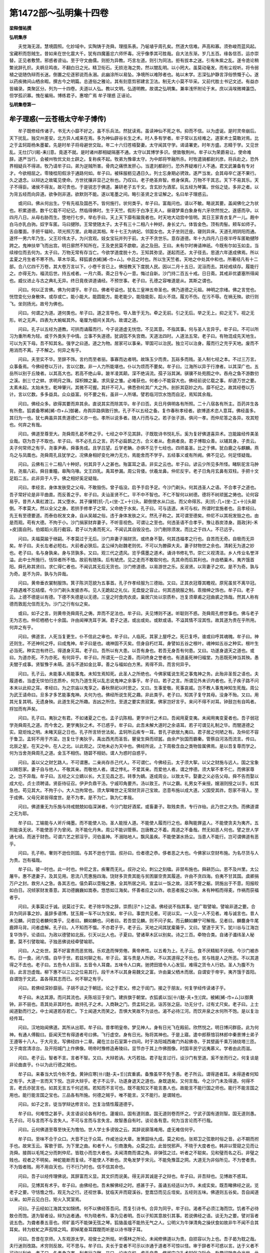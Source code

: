 第1472部～弘明集十四卷
==========================

**梁释僧祐撰**

**弘明集序**


　　夫觉海无涯。慧境圆照。化妙域中。实陶铸于尧舜。理擅系表。乃埏埴乎周孔矣。然道大信难。声高和寡。须弥峻而蓝风起。宝藏积而怨贼生。昔如来在世化震大千。犹有四魔蓄忿六师怀毒。况乎像季其可胜哉。自大法东渐。岁几五百。缘各信否。运亦崇替。正见者敷赞。邪惑者谤讪。至于守文曲儒。则拒为异教。巧言左道。则引为同法。拒有拔本之迷。引有朱紫之乱。遂令诡论稍繁讹辞孔炽。夫鹖旦鸣夜。不翻白日之光。精卫衔石。无损沧海之势。然以闇乱明。以小罔大。虽莫动毫发。而有尘视听。将令弱植之徒随伪辩而长迷。倒置之伦逐邪说而永溺。此幽涂所以易坠。净境所以难陟者也。祐以末学。志深弘护静言浮俗愤慨于心。遂以药疾微间山栖余暇。撰古今之明篇。总道俗之雅论。其有刻意剪邪建言卫法。制无大小莫不毕采。又前代胜士书记文述。有益亦皆编录。类聚区分。列为一十四卷。夫道以人弘。教以文明。弘道明教。故谓之弘明集。兼率浅怀附论于末。庶以涓埃微裨瀛岱。但学孤识寡。愧在褊局。博练君子。惠增广焉 牟子理惑 正诬论。

**弘明集卷第一**

牟子理惑(一云苍梧太守牟子博传)
--------------------------------

　　牟子既修经传诸子。书无大小靡不好之。虽不乐兵法。然犹读焉。虽读神仙不死之书。抑而不信。以为虚诞。是时灵帝崩后。天下扰乱。独交州差安。北方异人咸来在焉。多为神仙辟谷长生之术。时人多有学者。牟子常以五经难之。道家术士莫敢对焉。比之于孟轲距杨朱墨翟。先是时牟子将母避世交趾。年二十六归苍梧娶妻。太守闻其守学。谒请署吏。时年方盛。志精于学。又见世乱。无仕[穴/(耜-耒)]意。竟遂不就。是时诸州郡相疑隔塞不通。太守以其博学多识。使致敬荆州。牟子以为荣爵易让。使命难辞。遂严当行。会被州牧优文处士辟之。复称疾不起。牧弟为豫章太守。为中郎将笮融所杀。时牧遣骑都尉刘彦。将兵赴之。恐外界相疑兵不得进。牧乃请牟子曰。弟为逆贼所害。骨肉之痛愤发肝心。当遣刘都尉行。恐外界疑难行人不通。君文武兼备有专对才。今欲相屈之。零陵桂阳假涂于通路何如。牟子曰。被秣服枥见遇日久。列士忘身期必骋效。遂严当发。会其母卒亡遂不果行。久之退念。以辩达之故辄见使命。方世扰攘非显己之秋也。乃叹曰。老子绝圣弃智。修身保真。万物不干其志。天下不易其乐。天子不得臣。诸侯不得友。故可贵也。于是锐志于佛道。兼研老子五千文。含玄妙为酒浆。玩五经为琴簧。世俗之徒。多非之者。以为背五经而向异道。欲争则非道。欲默则不能。遂以笔墨之间。略引圣贤之言证解之。名曰牟子理惑云。

　　或问曰。佛从何出生。宁有先祖及国邑不。皆何施行。状何类乎。牟子曰。富哉问也。请以不敏。略说其要。盖闻佛化之为状也。积累道德。数千亿载不可纪记。然临得佛时。生于天竺。假形于白净王夫人。昼寝梦乘白象身有六牙欣然悦之。遂感而孕。以四月八日。从母右胁而生。堕地行七步。举右手曰。天上天下靡有踰我者也。时天地大动宫中皆明。其日王家青衣复产一儿。厩中白马亦乳白驹。奴字车匿。马曰揵陟。王常使随太子。太子有三十二相八十种好。身长丈六。体皆金色。顶有肉髻。颊车如师子。舌自覆面。手把千辐轮。项光照万里。此略说其相。年十七王为纳妃。邻国女也。太子坐则迁座。寝则异床。天道孔明阴阳而通。遂怀一男六年乃生。父王珍伟太子。为兴宫观。妓女宝玩并列于前。太子不贪世乐。意存道德。年十九四月八日夜半呼车匿勒揵陟跨之。鬼神扶举飞而出宫。明日廓然不知所在。王及吏民莫不歔欷。追之及田。王曰。未有尔时祷请神祇。今既有尔如玉如圭。当续禄位而去何为。太子曰。万物无常有存当亡。今欲学道度脱十方。王知其弥坚。遂起而还。太子径去。思道六年遂成佛焉。所以孟夏之月生者不寒不热。草木华英。释狐裘衣絺[絺-巾+ㄙ]。中吕之时也。所以生天竺者。天地之中处其中和也。所著经凡有十二部。合八亿四千万卷。其大卷万言以下。小卷千言已上。佛授教天下度脱人民。因以二月十五日。泥洹而去。其经戒续存。履能行之。亦得无为。福流后世。持五戒者。一月六斋。斋之日专心一意。悔过自新。沙门持二百五十戒。日日斋。其戒非优婆塞所得闻也。威仪进止与古之典礼无异。终日竟夜讲道诵经。不预世事。老子曰。孔德之容唯道是从。其斯之谓也。

　　问曰。何以正言佛。佛为何谓乎。牟子曰。佛者号谥也。犹名三皇神五帝圣也。佛乃道德之元祖。神明之宗绪。佛之言觉也。恍惚变化分身散体。或存或亡。能小能大。能圆能方。能老能少。能隐能彰。蹈火不烧。履刃不伤。在污不辱。在祸无殃。欲行则飞。坐则扬光。故号为佛也。

　　问曰。何谓之为道。道何类也。牟子曰。道之言导也。导人致于无为。牵之无前。引之无后。举之无上。抑之无下。视之无形。听之无声。四表为大蜿蜒其外。毫厘为细间关其内。故谓之道。

　　问曰。孔子以五经为道教。可拱而诵履而行。今子说道虚无恍惚。不见其意。不指其事。何与圣人言异乎。牟子曰。不可以所习为重所希为轻。或于外类失于中情。立事不失道德。犹调弦不失宫商。天道法四时。人道法五常。老子曰。有物混成先天地生。可以为天下母。吾不知其名。强字之曰道。道之为物。居家可以事亲。宰国可以治民。独立可以治身。履而行之充乎天地。废而不用消而不离。子不解之。何异之有乎。

　　问曰。夫至实不华。至辞不饰。言约而至者丽。事寡而达者明。故珠玉少而贵。瓦砾多而贱。圣人制七经之本。不过三万言。众事备焉。今佛经卷以万计。言以亿数。非一人力所能堪也。仆以为烦而不要矣。牟子曰。江海所以异于行潦者。以其深广也。五岳所以别于丘陵者。以其高大也。若高不绝山阜。跛羊凌其颠。深不绝涓流。孺子浴其渊。骐骥不处苑囿之中。吞舟之鱼不游数仞之溪。剖三寸之蚌。求明月之珠。探枳棘之巢。求凤皇之雏。必难获也。何者小不能容大也。佛经前说亿载之事。却道万世之要。太素未起。太始未生。乾坤肇兴。其微不可握。其纤不可入。佛悉弥纶其广大之外。剖折其窈妙之内。靡不纪之。故其经卷以万计。言以亿数。多多益具。众众益富。何不要之有。虽非一人所堪。譬若临河饮水饱而自足。焉知其余哉。

　　问曰。佛经众多。欲得其要而弃其余。直说其实而除其华。牟子曰否。夫日月俱明各有所照。二十八宿各有所主。百药并生各有所愈。狐裘备寒絺[絺-巾+ㄙ]御暑。舟舆异路俱致行旅。孔子不以五经之备。复作春秋孝经者。欲博道术恣人意耳。佛经虽多。其归为一也。犹七典虽异其贵道德仁义亦一也。孝所以说多者。随人行而与之。若子张子游。俱问一孝。而仲尼答之各异。攻其短也。何弃之有哉。

　　问曰。佛道至尊至大。尧舜周孔曷不修之乎。七经之中不见其辞。子既耽诗书悦礼乐。奚为复好佛道喜异术。岂能踰经传美圣业哉。窃为吾子不取也。牟子曰。书不必孔丘之言。药不必扁鹊之方。合义者从。愈病者良。君子博取众善。以辅其身。子贡云。夫子何常师之有乎。尧事尹寿。舜事务成。且学吕望。丘学老聃。亦俱不见于七经也。四师虽圣。比之于佛。犹白鹿之与麒麟。燕鸟之与凤凰也。尧舜周孔且犹学之。况佛身相好变化神力无方。焉能舍而不学乎。五经事义或有所阙。佛不见记。何足怪疑哉。

　　问曰。云佛有三十二相八十种好。何其异于人之甚也。殆富耳之语。非实之云也。牟子曰。谚云少所见多所怪。睹馲驼言马肿背。尧眉八彩。舜目重瞳。皋陶乌喙。文王四乳。禹耳参漏。周公背偻。伏羲龙鼻。仲尼反宇。老子日角月玄鼻有双柱。手把十文足蹈二五。此非异于人乎。佛之相好奚足疑哉。

　　问曰。孝经言。身体发肤受之父母。不敢毁伤。曾子临没。启予手启予足。今沙门剃头。何其违圣人之语。不合孝子之道也。吾子常好论是非平曲直。而反善之乎。牟子曰。夫讪圣贤不仁。平不中不智也。不仁不智何以树德。德将不树顽嚚之俦也。论何容易乎。昔齐人乘舡渡江。其父堕水。其子攘臂[抗-几+(坐-工+十)]头。颠倒使水从口出。而父命得苏。夫[抗-几+(坐-工+十)]头颠倒。不孝莫大。然以全父之身。若拱手修孝子之常。父命绝于水矣。孔子曰。可与适道。未可与权。所谓时宜施者也。且孝经曰。先王有至德要道。而泰伯祝发文身。自从吴越之俗。违于身体发肤之义。然孔子称之。其可谓至德矣。仲尼不以其祝发毁之也。由是而观。苟有大德。不拘于小。沙门捐家财弃妻子。不听音视色。可谓让之至也。何违圣语不合孝乎。豫让吞炭漆身。聂政[利-禾+皮]面自刑。伯姬蹈火高行截容。君子以为勇而死义。不闻讥其自毁没也。沙门剔除须发。而比之于四人。不已远乎。

　　问曰。夫福莫踰于继嗣。不孝莫过于无后。沙门弃妻子捐财货。或终身不娶。何其违福孝之行也。自苦而无奇。自极而无异矣。牟子曰。夫长左者必短右。大前者必狭后。孟公绰为赵魏老则优。不可以为滕薛大夫。妻子财物世之余也。清躬无为道之妙也。老子曰。名与身孰亲。身与货孰多。又曰。观三代之遗风。览乎儒墨之道术。诵诗书修礼节。崇仁义视清洁。乡人传业名誉洋溢。此中士所施行。恬惔者所不恤。故前有随珠。后有虓虎。见之走而不敢取何也。先其命而后其利也。许由栖巢木。夷齐饿首阳。舜孔称其贤曰。求仁得仁者也。不闻讥其无后无货也。沙门修道德。以易游世之乐。反淑贤。以背妻子之欢。是不为奇。孰与为奇。是不为异。孰与为异哉。

　　问曰。黄帝垂衣裳制服饰。箕子陈洪范貌为五事首。孔子作孝经服为三德始。又曰。正其衣冠尊其瞻视。原宪虽贫不离华冠。子路遇难不忘结缨。今沙门剃头发披赤布。见人无跪起之礼仪。无盘旋之容止。何其违貌服之制。乖搢绅之饰也。牟子曰。老子云。上德不德是以有德。下德不失德是以无德。三皇之时食肉衣皮。巢居穴处以崇质朴。岂复须章甫之冠曲裘之饰哉。然其人称有德而敦厖允信而无为。沙门之行有似之矣。

　　或曰。如子之言。则黄帝尧舜周孔之俦。弃而不足法也。牟子曰。夫见博则不迷。听聪则不惑。尧舜周孔修世事也。佛与老子无为志也。仲尼栖栖七十余国。许由闻禅洗耳于渊。君子之道。或出或处。或默或语。不溢其情不淫其性。故其道为贵在乎所用。何弃之有乎。

　　问曰。佛道言。人死当复更生。仆不信此之审也。牟子曰。人临死。其家上屋呼之。死已复呼。谁或曰呼其魂魄。牟子曰。神还则生。不还神何之呼。曰成鬼神。牟子曰是也。魂神固不灭矣。但身自朽烂耳。身譬如五谷之根叶。魂神如五谷之种实。根叶生必当死。种实岂有终已。得道身灭耳。老子曰。吾所以有大患。以吾有身也。若吾无身吾有何患。又曰。功遂身退天之道也。或曰。为道亦死。不为亦死。有何异乎。牟子曰。所谓无一日之善。而问终身之誉者也。有道虽死神归福堂。为恶既死神当其殃。愚夫闇于成事。贤智豫于未萌。道与不道如金比草。善之与福如白方黑。焉得不异。而言何异乎。

　　问曰。孔子云。未能事人焉能事鬼。未知生焉知死。此圣人之所绝也。今佛家辄说生死之事鬼神之务。此殆非圣哲之语也。夫履道者。当虚无惔怕归志质朴。何为乃道生死以乱志说鬼神之余事乎。牟子曰。若子之言。所谓见外未识内者也。孔子疾子路不问本末以此抑之耳。孝经曰。为之宗庙以鬼享之。春秋祭祀以时思之。又曰。生事爱敬。死事哀戚。岂不教人事鬼神知生死哉。周公为武王请命曰。旦多才多艺能事鬼神。夫何为也。佛经所说生死之趣。非此类乎。老子曰。知其子复守其母。没身不殆。又曰。用其光复其明。无遗身殃。此道生死之所趣。吉凶之所住。至道之要实贵寂寞。佛家岂好言乎。来问不得不对耳。钟鼓岂有自鸣者。捊加而有声矣。

　　问曰。孔子曰。夷狄之有君。不如诸夏之亡也。孟子讥陈相。更学许行之术曰。吾闻用夏变夷。未闻用夷变夏者也。吾子弱冠学尧舜周孔之道。而今舍之。更学夷狄之术。不已惑乎。牟子曰。此吾未解大道时之余语耳。若子可谓见礼制之华。而闇道德之实。窥炬烛之明。未睹天庭之日也。孔子所言矫世法矣。孟轲所云疾专一耳。昔孔子欲居九夷曰。君子居之何陋之有。及仲尼不容于鲁卫。孟轲不用于齐梁。岂复仕于夷狄乎。禹出西羌而圣哲。瞽叟生舜而顽嚚。由余产狄国而霸秦。管蔡自河洛而流言。传曰。北辰之星。在天之中。在人之北。以此观之。汉地未必为天中也。佛经所说。上下周极含血之类物皆属佛焉。是以吾复尊而学之。何为当舍尧舜周孔之道。金玉不相伤。随碧不相妨。谓人为惑时自惑乎。

　　问曰。盖以父之财乞路人。不可谓惠。二亲尚存杀己代人。不可谓仁。今佛经云。太子须大挐。以父之财施与远人。国之宝象以赐怨家。妻子自与他人。不敬其亲。而敬他人者。谓之悖礼。不爱其亲。而爱他人者。谓之悖德。须大挐不孝不仁。而佛家尊之。岂不异哉。牟子曰。五经之义立嫡以长。大王见昌之志。转季为嫡。遂成周业。以致太平。娶妻之义必告父母。舜不告而娶以成大伦。贞士须聘请。贤臣待征召。伊尹负鼎干汤。宁戚叩角要齐。汤以致王。齐以之霸。礼男女不亲授。嫂溺则授之以手。权其急也。苟见其大。不拘于小。大人岂拘常也。须大挐睹世之无常财货非己宝故。恣意布施以成大道。父国受其祚。怨家不得入。至于成佛。父母兄弟皆得度世。是不为孝。是不为仁。孰为仁孝哉。

　　问曰。佛道重无为乐施与持戒兢兢如临深渊者。今沙门耽好酒浆。或畜妻子。取贱卖贵。专行诈绐。此乃世之大伪。而佛道谓之无为耶。

　　牟子曰。工输能与人斧斤绳墨。而不能使人功。圣人能授人道。不能使人履而行之也。皋陶能罪盗人。不能使贪夫为夷齐。五刑能诛无状。不能使恶子为曾闵。尧不能化丹朱。周公不能训管蔡。岂唐教之不着。周道之不备哉。然无如恶人何也。譬之世人学通七经。而迷于财色。可谓六艺之邪淫乎。河伯虽神。不溺陆地人。飘风虽疾。不能使湛水扬尘。当患人不能行。岂可谓佛道有恶乎。

　　问曰。孔子称。奢则不逊俭则固。与其不逊也宁固。叔孙曰。俭者德之恭。侈者恶之大也。今佛家以空财布施。为名尽货与人为贵。岂有福哉。

　　牟子曰。彼一时也。此一时也。仲尼之言。疾奢而无礼。叔孙之论。刺公之刻楹。非禁布施也。舜耕历山。恩不及州里。太公屠牛。惠不逮妻子。及其见用。恩流八荒惠施四海。饶财多货贵其能与贫困屡空贵其履道。许由不贪四海。伯夷不甘其国。虞卿捐万户之封。救穷人之急。各其志也。僖负羁以壶飱之惠。全其所居之间。宣孟以一饭之故。活其不訾之躯。阴施出于不意。阳报皎如白日。况倾家财发善意。其功德巍巍如嵩泰。悠悠如江海矣。怀善者应之以祚。收恶者报之以殃。未有种稻而得麦。作祸而获福者乎。

　　问曰。夫事莫过于诚。说莫过于实。老子除华饰之辞。崇质[示*卜]之语。佛经说不指其事。徒广取譬喻。譬喻非道之要。合异为同非事之妙。虽辞多语博。犹玉屑一车不以为宝矣。牟子曰。事尝共见者。可说以实。一人见一人不见者。难与诚言也。昔人未见麟。问尝见者麟何类乎。见者曰。麟如麟也。问者曰。若吾尝见麟。则不问子矣。而云麟如麟宁可解哉。见者曰。麟麏身牛尾鹿蹄马背。问者虚解。孔子曰。人不知而不愠。不亦君子乎。老子云。天地之间其犹槖籥乎。又曰。譬道于天下。犹川谷与江海岂复华饰乎。论语曰。为政以德譬如北辰。引天以比人也。子夏曰。譬诸草木区以别矣。诗之三百。牵物合类。自诸子谶纬圣人秘要。莫不引譬取喻。子独恶佛说经牵譬喻耶。

　　问曰。人之处世。莫不好富贵而恶贫贱。乐欢逸而惮劳倦。黄帝养性。以五肴为上。孔子云。食不厌精鲙不厌细。今沙门被赤布。日一食。闭六情。自毕于世。若兹何聊之有。牟子云。富与贵是人所欲。不以其道得之不处也。贫与贱是人之所恶。不以其道得之不去也。老子曰。五色令人目盲。五音令人耳聋。五味令人口爽。驰骋田猎令人心发狂。难得之货令人行妨。圣人为腹不为目。此言岂虚哉。柳下惠不以三公之位易其行。段干木不以其身易魏文之富。许由巢父栖木而居。自谓安于帝宇。夷齐饿于首阳。自谓饱于文武。盖各得其志而已。何不聊之有乎。

　　问曰。若佛经深妙靡丽。子胡不谈之于朝廷。论之于君父。修之于闺门。接之于朋友。何复学经传读诸子乎。

　　牟子曰。未达其源。而问其流也。夫陈俎豆于垒门。建旍旗于朝堂。衣狐裘以当[卄/(麩-夫+生)]宾。被絺[絺-巾+ㄙ]以御黄钟。非不丽也。乖其处非其时也。故持孔子之术。入商鞅之门。赍孟轲之说。诣苏张之庭。功无分寸。过有丈尺矣。老子曰。上士闻道勤而行之。中士闻道若存若亡。下士闻道大而笑之。吾惧大笑故不为谈也。渴不必待江河。而饮井泉之水何所不饱。是以复治经传耳。

　　问曰。汉地始闻佛道。其所从出耶。牟子曰。昔孝明皇帝。梦见神人。身有日光飞在殿前。欣然悦之。明日博问群臣。此为何神。有通人傅毅曰。臣闻天竺有得道者号曰佛。飞行虚空。身有日光。殆将其神也。于是上寤。遣中郎蔡愔羽林郎中秦景博士弟子王遵等十八人。于大月支。写佛经四十二章。藏在兰台石室第十四间。时于洛阳城西雍门外起佛寺。于其壁画千乘万骑绕塔三匝。又于南宫清凉台。及开阳城门上作佛像。明帝时豫修造寿陵曰。显节亦于其上作佛图像。时国丰民宁远夷慕义。学者由此而滋。

　　问曰。老子云。智者不言。言者不智。又曰。大辩若讷。大巧若拙。君子耻言过行。设沙门有至道。奚不坐而行之。何复谈是非论曲直乎。仆以为此行德之贼也。

　　牟子曰。来春当大饥今秋不食。黄钟应寒[卄/(麩-夫+壬)]宾重裘。备豫虽早不免于愚。老子所云。谓得道者耳。未得道者何知之有乎。大道一言而天下悦。岂非大辩乎。老子不云乎。功遂身退天之道也。身既退矣。又何言哉。今之沙门未及得道。何得不言。老氏亦犹言也。如其无言五千何述焉。若知而不言可也。既不能知又不能言愚人也。故能言不能行国之师也。能行不能言国之用也。能行能言国之宝也。三品各有所施。何德之贼乎。唯不能言。又不能行。是谓贼也。

　　问曰。如子之言。徒当学辩达修言论。岂复治情性履道德乎。

　　牟子曰。何难悟之甚乎。夫言语谈论各有时也。蘧瑗曰。国有道则直。国无道则卷而怀之。宁武子国有道则智。国无道则愚。孔子曰。可与言而不与言失人。不可与言而与言失言。故智愚自有时。谈论各有意。何为当言论而不行哉。

　　问曰。云何佛道至尊至快无为憺怕。世人学士多谤毁之云。其辞说廓落难用。虚无难信何乎。

　　牟子曰。至味不合于众口。大音不比于众耳。作咸池设大章。发箫韶咏九成。莫之和也。张郑卫之弦歌时俗之音。必不期而拊手也。故宋玉云。客歌于郢。为下里之曲。和者千人。引商激角。众莫之应。此皆悦邪声。不晓于大度者也。韩非以管窥之见而让尧舜。接舆以毛牦之分而刺仲尼。皆耽小而忽大者也。夫闻清商而谓之角。非弹弦之过。听者之不聪矣。见和璧而名之石。非璧之贱也。视者之不明矣。神蛇能断而复续。不能使人不断也。灵龟发梦于宋元。不能免豫苴之网。大道无为非俗所见。不为誉者贵。不为毁者贱。用不用自天也。行不行乃时也。信不信其命也。

　　问曰。吾子以经传理佛说。其辞富而义显。其文炽而说美。得无非其诚是子之辩也。牟子曰。非吾辩也。见博故不惑耳。

　　问曰。见博其有术乎。牟子曰。由佛经也。吾未解佛经之时。惑甚于子。虽诵五经适以为华。未成实矣。既吾睹佛经之说。览老子之要。守恬憺之性。观无为之行。还视世事。犹临天井而窥溪谷。登嵩岱而见丘垤矣。五经则五味。佛道则五谷矣。吾自闻道以来。如开云见白日。矩火入冥室焉。

　　问曰。子云经如江海其文如锦绣。何不以佛经答吾问。而复引诗书。合异为同乎。牟子曰。渴者不必须江海而饮。饥者不必待敖仓而饱。道为智者设。辩为达者通。书为晓者传。事为见者明。吾以子知其意故引其事。若说佛经之语。谈无为之要。譬对盲者说五色。为聋者奏五音也。师旷虽巧不能弹无弦之琴。狐貉虽熅不能热无气之人。公明义为牛弹清角之操伏食如故非牛不闻不合其耳矣。转为蚊虻之声孤犊之鸣。即掉尾奋耳蹀躞而听是以诗书理子耳。

　　问曰。吾昔在京师。入东观游太学。视俊士之所规。听儒林之所论。未闻修佛道以为贵。自损容以为上也。吾子曷为耽之哉。夫行迷则改路。术穷则反故。可不思与。牟子曰。夫长于变者不可示以诈通于道者不可惊以怪。审于辞者不可惑以言。达于义者不可动以利也。老子曰。名者身之害。利者行之秽。又曰。设诈立权。虚无自贵。修闺门之礼术时俗之际会。赴趣间隙务合当世。此下士之所行。中士之所废也。况至道之荡荡。上圣之所行乎。杳兮如天。渊兮如海。不合窥墙之士数仞之夫。固其宜也。彼见其门我睹其室。彼采其华我取其实。彼求其备我守其一。子速改路吾请履之。祸福之源。未知何若矣。

　　问曰。子以经传之辞华丽之说。褒赞佛行称誉其德。高者凌清云。广者踰地圻。得无踰其本过其实乎。而仆讥刺颇得疹中而其病也。牟子曰。吁吾之所褒。犹以尘埃附嵩泰。收朝露投江海。子之所谤。犹握瓢觚欲减江海。蹑耕耒欲损昆仑。侧一掌以翳日光。举土块以塞河冲。吾所褒不能使佛高。子之毁不能令其下也。

　　问曰。王乔赤松八仙之箓神书百七十卷。长生之事与佛经岂同乎。牟子曰。比其类犹五霸之与五帝。阳货之与仲尼。比其形犹丘垤之与华恒。涓渎之与江海。比其文犹虎鞹之与羊皮。斑纻之与锦绣也。道有九十六种。至于尊大。莫尚佛道也。神仙之书。听之则洋洋盈耳。求其效犹握风而捕影。是以大道之所不取。无为之所不贵。焉得同哉。

　　问曰。为道者或辟谷不食。而饮酒啖肉。亦云老氏之术也。然佛道以酒肉为上诫。而反食谷。何其乖异乎。牟子曰。众道丛残凡有九十六种。澹泊无为莫尚于佛。吾观老氏上下之篇。闻其禁五味之戒。未睹其绝五谷之语。圣人制七典之文。无止粮之术。老子着五千文。无辟谷之事。圣人云。食谷者智。食草者痴。食肉者悍。食气者寿。世人不达其事。见六禽闭气不息秋冬不食欲效而为之。不知物类各自有性。犹礠石取铁不能移毫毛矣。

　　问曰。谷宁可绝不乎。牟子曰。吾未解大道之时。亦尝学焉。辟谷之法数千百术。行之无效为之无征。故废之耳。观吾所从学师三人。或自称七百五百三百岁。然吾从其学。未三载间各自殒没。所以然者。盖由绝谷不食而啖百果。享肉则重盘。饮酒则倾樽。精乱神昏谷气不充。耳目迷惑淫邪不禁。吾问其故何。答曰。老子云。损之又损之。以至于无为。徒当日损耳。然吾观之。但日益而不损也。是以各不至知命而死矣。且尧舜周孔各不能百载。而末世愚惑。欲服食辟谷求无穷之寿。哀哉。

　　问曰。为道之人云。能却疾不病。不御针药而愈有之乎。何以佛家有病而进针药耶。牟子曰。老子云。物壮则老。谓之不道。不道早已唯有得道者不生。不生亦不壮。不壮亦不老。不老亦不病。不病亦不朽是以老子以身为大患焉。武王居病周公乞命。仲尼病子路请祷。吾见圣人皆有病矣。未睹其无病也。神农尝草殆死者数十。黄帝稽首。受针于岐伯。此之三圣。岂当不如今之道士乎。察省斯言。亦足以废矣。

　　问曰。道皆无为一也。子何以分别罗列云其异乎。更令学者狐疑。仆以为费而无益也。牟子曰。俱谓之草。众草之性不可胜言。俱谓之金。众金之性不可胜言。同类殊性。万物皆然。岂徒道乎。昔杨墨塞群儒之路。车不得前人不得步。孟轲辟之乃知所从。师旷弹琴俟知音之在后。圣人制法冀君子之将睹也。玉石同匮。猗顿为之改色。朱紫相夺。仲尼为之叹息。日月非不明。众阴蔽其光。佛道非不正。众私掩其公。是以吾分而别之。臧文之智微生之直。仲尼不假者。皆正世之语。何费而无益乎。

　　问曰。吾子讪神仙抑奇怪。不信有不死之道是也。何为独信佛道当得度世乎。佛在异域。子足未履其地。目不见其所。徒观其文而信其行。夫观华者不能知实。视影者不能审形。殆其不诚乎。牟子曰。孔子曰。视其所以。观其所由。察其所安。人焉廋哉。昔吕望周公问于施政。各知其后所以终。颜渊乘驷之日。见东野毕之驭。知其将败。子贡观邾鲁之会。照其所以丧。仲尼闻师旷之弦。而识文王之操。季子听乐。览众国之风。何必足履目见乎。

　　问曰。仆尝游于填之国。数与沙门道人相见。以吾事难之。皆莫对而辞退。多改志而移意。子独难改革乎。牟子曰。轻羽在高遇风则飞。细石在磎得流则转。唯泰山不为飘风动。磐石不为疾流移。梅李遇霜而落叶。唯松柏之难凋矣。子所见道人。必学未洽见未博。故有屈退耳。以吾之顽且不可穷。况明道者乎。子不自改而欲改人。吾未闻仲尼追盗跖。汤武法桀纣者矣。

　　问曰。神仙之术秋冬不食。或入室累旬而不出。可谓憺怕之至也。仆以为可尊而贵。殆佛道之不若乎。牟子曰。指南为北自谓不惑。以西为东自谓不蒙。以鸱枭而笑凤凰。执蝼蚓而调龟龙。蝉之不食君子不贵。蛙蟒穴藏圣人不重。孔子曰。天地之性人为贵。不闻尊蝉蟒也。然世人固有啖菖蒲而弃桂姜。覆甘露而啜酢浆者矣。毫毛虽小视之可察。太山之大背之不见。志有留与不留。意有锐与不锐。鲁尊季氏卑仲尼。吴贤宰嚭不肖子胥。子之所疑不亦宜乎。

　　问曰道家云。尧舜周孔七十二弟子。皆不死而仙。佛家云。人皆当死莫能免何哉。牟子曰。此妖妄之言。非圣人所语也。老子曰。天地尚不得长久。而况人乎。孔子曰。更去辟世孝常在。吾览六艺观传记。尧有殂落。舜有苍梧之山。禹有会稽之陵。伯夷叔齐有首阳之墓。文王不及诛纣而殁。武王不能待成王大而崩。周公有改葬之篇。仲尼有两楹之梦。伯鱼有先父之年。子路有葅醢之语。伯牛有命矣之文。曾参有启足之辞。颜渊有不幸短命之记。苗而不秀之喻。皆着在经典。圣人至言也。吾以经传为证。世人为验而云不死。岂不惑哉。

　　问曰。子之所解诚悉备焉。固非仆等之所闻也。然子所理何以正着三十七条。亦有法乎。牟子曰。夫转蓬漂而车轮成。窊木流而舟楫设。蜘蛛布而罻罗陈。鸟迹见而文字作。故有法成易无法成难。吾览佛经之要。有三十七品。老氏道经亦三十七篇。故法之焉。于是惑人闻之踧然失色。叉手避席逡巡俯伏曰。鄙人蒙瞽生于幽仄。敢出愚言不虑祸福。今也闻命霍如荡雪。请得革情洒心自敕。愿受五戒作优婆塞。

正诬论(未详作者)
------------------

　　有异人者。诬佛曰。尹文子有神通者。愍彼胡狄父子。聚尘贪婪忍害昧利。无耻侵害不厌屠裂群生。不可逊让。厉不可谈议喻故具诸事云云。又令得道弟子变化云云。又禁其杀生断其婚姻使无子孙。伐胡之术。孰良于此云云。

　　正曰。诬者既云无佛。复云文子有神通。复云有得道弟子。能变化恢廓尽神妙之理。此真有无匈心之语也。夫尹文子即老子弟子也。老子即佛弟子也。故其经云。闻道竺干有古先生。善入泥洹不始不终永存绵绵。竺乾者天竺也。泥洹者胡语。晋言无为也。若佛不先老子。何得称先生。老子不先尹文。何故请道德之经。即以此推之。佛故文子之祖宗。众圣之元始也。安有弟子神化而师不能乎。且夫圣之宰世。必以道莅之。远人不服。则绥以文德。不得已而用兵耳。将以除暴止戈拯济群生。行小杀以息大杀者也。故春秋之世。诸侯征伐动仗正顺。敌国有衅必鸣鼓以彰其过。总义兵以临罪人。不以闇昧而行诛也。故服则柔而抚之。不苟淫刑极武。胜则以丧礼居之。杀则以悲哀泣之。是以深贬诱执大杜绝灭之原。若怀恶而讨不义。假道以成其暴。皆结传变文讥贬累见。故会宋之盟。抑楚而先晋者。疾辛錍之诈。以崇咀信之美也。夫敌之怨惠不及后嗣。恶止其身重罪不滥。此百王之明制。经国之令典也。至于季末之将佳兵之徒。患道薄德衰。始任诈力竞。以谲诡之计。济残贼之心。野战则肆锋极杀。屠城则尽坑无遗。故白起刎首于杜邮。董卓屠身于宫门。君子知其必亡。举世哀其就戮。兵之弊也遂至于此。此为可痛心而长叹者矣。何有圣人而欲大纵阴毒剪绝黎元者哉。且十室容贤。而况万里之广。重华生于东夷。文命出乎西羌。圣哲所兴岂有常地。或发音于此默化于彼。形教万方而理运不差。原夫佛之所以夷迹于中天。而曜奇于西域者。盖有至趣。不可得而缕陈矣。岂有圣人疾敌之强。而其欲覆灭使无孑遗哉。此何异气疠既流不蠲良淑。纵火中原兰莸俱焚。桀纣之虐犹呼不然乎。纵令胡国信多恶逆。以暴易暴。又非权通之旨也。引此为辞。适足肆谤言眩愚竖。岂允情合义有心之难乎。

　　又诬云。尹文子欺之天有三十二重云云。又妄牵楼炭经。经云。诸天之宫广长二十四万里。面开百门。门广万里云云。答曰。佛经说天地境界。高下阶级悉条贯部分。叙而有章。而诬者。或附着生长枉造伪说。或颠倒淆乱不得要实。何有二十四万里之地。而容四百万里之门乎。以一事覆之。足明其错谬者多矣。藏获牧竖犹将知其不然。况有识乎。欲以见博秖露其愚焉。

　　又诬云。佛亦周遍五道。备犯众过行凶恶犹得佛。此非悕为恶者之法也。又计生民善者少而恶者多。恶人死辄充六畜。尔则开辟至今足为久矣。今畜宜居十分之九。而人种已应希矣。

　　正曰。诚如所言。佛亦曾为恶耳。今所以得佛者。改恶从善故也。若长恶不悛迷而后遂往。则长夜受苦轮。转五道而无解脱之由矣。今以其能掘众恶之栽。灭三毒之烬。修五戒之善。书十德之美。行之累劫倦而不已晓了本际畅三世空。故能解生死之虚外无为之场耳。计天下昆虫之数不可称计。人之在九州之内若毫末之在马体。十分之九岂所言哉。故天地之性以人为贵。荣期所以自得于三乐达贵贱之分明也。今更不复自赖于人类不丑恶于畜生。以刍水为甘膳。以羁络为非谪。安则为之无所多难也。

　　又诬云。有无灵下经无灵下经妖怪之书耳。非三坟五典训诰之言也。通才达儒所未究览也。三曾五祖之言。又似解奏之文。此殆不诘而虚妄自露矣。今具聊复应之。凡俗人常谓。人死则灭无灵无鬼。然则无灵则无天曹。无鬼则无所枚也。若子孙奉佛而乃追谴祖先。或是贤人君子平生之时未必与子孙同事。而天曹便收伐之。命颜冉之尸罗枉戮之痛。仁慈祖考加虐毒于贵体。此岂聪明正直之神乎。若其非也。则狐貉魍魉淫厉之鬼。何能反制仁贤之灵而困禁戒之人乎。以此为诬。鄙丑书矣。

　　又诬云。道人聚敛百姓。大构塔寺。华饰奢靡。费而无益云云。

　　正曰。夫教有深浅。适时应物。悉已备于首论矣。请复申之。夫恭俭之心莫过尧舜。而山龙华虫[耑*甫][耑*(犮-乂+又)]絺绣。故传曰。锡鸾和铃昭其声也。三辰旗旗昭其明也。五色比象昭其文也。故王者之居。必金门玉陛灵台凤阙。将使异乎凡庶令贵贱有章也。夫人情从所睹而兴感。故闻鼓鼙之音。睹羽麾之象。则思将帅之臣。听琴瑟之声。观庠序之仪。则思朝廷之臣。迁地易观则情貌俱变。今悠悠之徒。见形而不及道者。莫不贵崇高而忽仄陋。是以诸奉佛者。仰慕遗迹思存仿佛。故铭列图象致其虔肃。割珍玩以增崇灵庙。故上士游之。则忘其蹄筌取诸远味。下士游之。则美其华藻玩其炳蔚。先悦其耳目渐率以义方。三涂汲引莫有遗逸。犹器之取水。随量多少唯穿底无当乃不受耳。

　　又专诬以祸福为佛所作。可谓元不解矣。聊复释之。夫吉凶之与善恶。犹影响之乘形声自然而然。不得相免也。行之由己。而理玄应耳。佛与周孔但共明忠孝信顺。从之者吉背之者凶。示其度水之方。则使资舟接。不能令步涉而得济也。其诲人之生救厄死之术。亦犹神农尝粒食以充饥虚。黄帝垂衣裳以御寒暑。若闭口而望饱。裸袒以求温。不能强与之也。去和鹊之所以称良医者。以其应疾投药不失其宜耳。不责其令有不死之民也。且扁鹊有云。吾能令当生者不死。不能令当死者必生也。若夫为子则不孝为臣则不忠乎。守膏肓而不悟。进良药而不御。而受祸临死之日更多咎。圣人深恨。良医非徒东走。其势投阱矣。

　　又诬云。沙门之在京洛者多矣。而未曾闻能令主上延年益寿。上不能调和阴阳使年丰民富消灾却疫克静祸乱云云。下不能休粮绝粒呼吸清醇扶命度厄长生久视云云。

　　正曰。不然。庄周有云。达命之情者不务命之所元奈何审期分之不可迁也。若令性命可以智德求之者。则发旦二子足令文父致千龄矣。颜子死则称天丧予惜之至也。无以延之耳。且阴阳数度。期运所当。百六之极有时而臻。故尧有滔天之洪。汤有赤地之灾。涿鹿有漂槽之血。阪泉有横野之尸。何不坐而消之救其未然耶。且夫熊经鸟曳导引吐纳。辍黍稷而御英蕊。吸风露以代糇粮。俟此而寿有待之伦也。斯则有时可夭。不能无穷者也。沙门之视松乔若未孩之儿耳。方将泛志于二仪之表。延祚于不死之乡。岂能屑心营近与涓彭争长哉。难者苟欲骋饰非之辩。立距谏之强。言无节奏义无宫商。嗟夫北里之乱雅。恶绿之夺黄也。其余嘇之音曾无纪网。一遵先师不答之章。

　　又诬云。汉末有笮融者。合兵依徐州刺史陶谦。谦使之督运。而融先事佛。遂断盗官运以自利入大起佛寺云云。行人悉与酒食云云。后为刘繇所攻见杀云云。

　　正曰。此难不待绳约而自缚也。夫佛教率以慈仁不杀忠信。不炫廉贞。不盗为首。老子云。兵者不祥之器迩者凶。融阻兵安忍结附寇逆。犯杀一也。受人使命取不报主。犯欺二也。断割官物以自利入。犯盗三也。佛经云。不以酒为惠施。而融纵之。犯酒四也。诸戒尽犯。则动之死地矣。譬犹吏人解印脱冠而横道肆暴。五尺之童皆能制之矣。笮氏不得其死。适足助明为恶之获殃耳。

　　又诬云。石崇奉佛亦至。而不免族诛云云。

　　答曰。石崇之为人。余所悉也。骄盈耽酒放僭无度。多藏厚敛不宣炰独。论才则有一割之利。计德则尽无取焉。虽托名事佛。而了无禁戒。即如世人豤清心秽色厉内荏。口咏禹汤而行偶桀跖。自贻伊祸。又谁之咎乎。

　　又诬云。周仲智奉佛亦精进。而竟复不蒙其福云云。

　　正曰。寻斯言似乎幸人之灾。非通言也。仲智虽有好道之意。然意未受戒为弟子也。论其率情亮直见涉俊上。自是可才。而有强梁之累。未合道家婴儿之旨矣。以此而遇忌胜之雄。丧败理耳。纵如难者云。精进而遭害者有矣。此何异颜项夙夭。夷叔馁死。比干尽忠而陷剖心之祸。申生笃孝而致雉经之痛。若此之比不可胜言。孔子云。仁者寿义者昌。而复或有不免。固知宿命之证。至矣信矣。

　　又诬云。事佛之家乐死恶生。属纩待绝之日。皆以为福禄之来。无复哀戚之容云云。

　　正曰。难者得无隐心而居物。不然何言之逆乎。夫佛经自谓得道者。能玄同彼我浑齐修短。涉生死之变。泯然无概。步祸福之地。而夷心不怛。乐天知命安时处顺耳。其未体之者。哀哉慎终之心。乃所以增其笃也。故有大悲弘誓之义。仇人之丧犹加哀矜。以德报怨不念旧恶。况乎骨肉之痛情隆自然者。而可以无哀戚之心者哉。夫爱亲者不敢恶于人。恐畴己之深也。逆情违道于斯见矣。

**弘明集卷第二**

明佛论(晋宗炳)
----------------

　　夫道之至妙。固风化宜尊。而世多诞佛。咸以我躬不阅遑恤于后。万里之事百年以外。皆不以为然。况复须弥之大。佛国之伟。精神不灭。人可成佛。心作万有。诸法皆空。宿缘绵邈亿劫乃报乎。此皆英奇超洞理信事实。黄华之听岂纳云门之调哉。世人又贵周孔书典。自尧至汉。九州华夏曾所不暨。殊域何感汉明。何德而独昭灵彩。凡若此情又皆牵附。先习不能旷以玄览。故至理匪遐而疑以自没。悲夫。中国君子明于礼义。而闇于知人之心。宁知佛之心乎。今世业近事谋之不臧。犹兴丧反之。况精神我也。得焉则清升无穷。失矣则永坠无极。可不临深而求履薄而虑乎。夫一局之奕形算之浅。而奕秋之心何尝有得。而乃欲率井蛙之见妄抑大猷。至独陷神于天阱之下。不以甚乎。今以茫昧之识。烛幽冥之故。既不能自览监于所失。何能独明于所得。唯当明精闇向推夫善道居。然宜修以佛经为指南耳。彼佛经也。包五典之德。深加远大之实。含老庄之虚。而重增皆空之尽。高言实理肃焉感神。其映如日其清如风。非圣谁说乎。谨推世之所见而会佛之理为明。

　　论曰。今自抚踵至顶。以去凌虚心往而勿已。则四方上下皆无穷也。生不独造必传所资。仰追所传则无始也。奕世相生而不已。则亦无竟也。是身也既日用无限之实。亲由无始而来。又将传于无竟而去矣。然则无量无边之旷。无始无终之久。人固相与凌之以自敷者也。是以居赤县。于八极曾不疑焉。今布三千日月。罗万二千天下。恒沙阅国界飞尘纪积劫。普冥化之所容。俱眇末其未央。何独安我而疑彼哉。夫秋毫处沧海。其悬犹有极也。今缀彝伦于太虚为[卄/狠]。胡可言哉。故世之所大道之所小。人之所遐天之所迩。所谓轩辕之前。遐哉邈矣者。体天道以高览。盖昨日之事耳。书称知远。不出唐虞。春秋属辞尽于王业。礼乐之良敬。诗易之温洁。今于无穷之中。焕三千日月以照丽。列万二千天下以贞观。乃知周孔所述。盖于蛮触之域。应求治之粗感且宁。乏于一生之内耳。逸乎生表者。存而未论也。若不然也。何其笃于为始形。而略于为终神哉。登蒙山而小鲁。登太山而小天下。是其际矣。且又坟典已逸。俗儒所编专在治迹。言有出于世表。或散没于史策。或绝灭于坑焚。若老子庄周之道。松乔列真之术。信可以洗心养身。而亦皆无取于六经。而学者唯守救粗之阙文。以书礼为限。断闻穷神积劫之远化。[炫-ㄙ+ㄥ]目前而永忽。不亦悲夫。呜呼有似行乎增云之下而不信日月者也。今称一阴一阳谓阴阳不测之谓神者。盖谓至无为道阴阳两浑。故曰一阴一阳也。自道而降便入精神。常有于阴阳之表。非二仪所究。故曰阴阳不测耳。君平之说一生二谓神明是也。若此二句皆以无明。则以何明精神乎。然群生之神其极虽齐。而随缘迁流成粗妙之识。而与本不灭矣。今虽舜生于瞽。舜之神也。必非瞽之所生。则商均之神。又非舜之所育。生育之前素有粗妙矣。既本立于未生之先。则知不灭于既死之后矣。又不灭则不同。愚圣则异。知愚圣生死不革不灭之分矣。故云。精神受形周遍五道成坏天地。不可称数也。夫以累瞳之质诞于顽瞽。嚚均之身受体黄中。愚圣人绝何数以合乎。岂非重华之灵始粗于在昔。结因往劫之先。缘会万化之后哉。今则独绝其神。昔有接粗之累。则练之所尽矣。神之不灭。及缘会之理积习而圣。三者鉴于此矣。若使形生则神生形死则神死。则宜形残神毁形病神困。懅有腐败其身。或属纩临尽而神意平全者。及自牖执手。病之极矣。而无变德行之主。斯殆不灭之验也。若必神生于形。本非缘合。今请远取诸物。然后近求诸身。夫五岳四渎谓无灵也。则未可断矣。若许其神。则岳唯积土之多。渎唯积水而已矣。得一之灵。何生水土之粗哉。而感托岩流肃成一体。设使山崩川竭。必不与水土俱亡矣。神非形作合而不灭。人亦然矣。神也者妙万物而为言矣。若资形以造随形以灭。则以形为本。何妙以言乎。夫精神四达并流无极。上际于天下盘于地。圣之穷机贤之研微。逮于宰赐庄嵇吴札子房之伦。精用所之皆不庄不行。坐彻宇宙。而形之臭腐甘嗜所资。皆与下愚同矣。宁当复禀之以生随之以灭耶。又宜思矣。周公郊祀后稷宗祀文王世或谓空以孝即问谈者。何以了其必空则必无以了矣。苟无以了。则文稷之灵不可谓之灭矣。斋三日必见所为斋者。宁可以常人之不见而断。周公之必不见哉。嬴博之葬日。骨肉归于土魂气则无不之非灭之谓矣。夫至治则天大乱滔天其要心神之为也。尧无理不照。无欲不尽。其神精也。桀无恶不肆。其神悖也。桀非不知尧之善知己之恶。恶已亡也。体之所欲。悖其神也。而知尧恶亡之识。常含于神矣。若使不居君位千岁勿死。行恶则楚毒交至。微善则少有所宽。宁当复不稍灭其恶渐修其善乎。则向者神之所含知尧之识。必当少有所用矣。又加千岁而勿已。亦可以其欲都澄。遂精其神如尧者也。夫辰月变则律吕动。晦望交而蚌蛤应。分至启闭。而燕鹰龙蛇飒焉出没者。皆先之以冥化。而后发于物类也。凡厥群有同见陶于冥化矣。何数事之独然。而万化之不尽然哉。今所以杀人而死伤人而刑。及为缧绁之罪者。及今则无罪与今有罪而同然者。皆由冥缘前遘而人理后发矣。夫幽显一也。衅遘于幽而丑发于显。既无怪矣。行凶于显而受毒于幽。又何怪乎。今以不灭之神含知尧之识。幽显于万世之中。苦以创恶乐以诱善。加有日月之宗。垂光明照。何缘不虚。已钻仰一变至道乎。自恐往劫之桀纣。皆可徐成将来之汤武。况今风情之伦少而泛心于清流者乎。由此观之。人可作佛。其亦明矣。夫生之起也。皆由情兆。今男女构精万物化生者。皆精由情构矣。情构于己而则百众神受身。大似知情为生本矣。至若五帝三后。虽超情穷神。然无理不顺。苟昔缘所会。亦必俯入精化相与顺生而敷万族矣。况今以情贯神一身死情。安得不复受一身生死无量乎。识能澄不灭之本。禀日损之学。损之又损。必至无为无欲。欲情唯神独映则无当于生矣。无生则无身。无身而有神。法身之谓也。今黄帝虞舜姬公孔父。世之所仰而信者也。观其纵辔升天龙潜鸟扬反风起禾绝粒弦歌。亦皆由穷神为体。故神功所应。倜傥无方也。今形理虽外。当其随感起灭。亦必有非人力所致而至者。河之出图洛之出书。蓂荚无裁而敷。玄圭不琢而成。桑谷在庭。倏然大拱忽尔以亡。火流王屋而为乌。鼎之轻重大小。皆翕欻变化感灵而作。斯实不思议之明类也。夫以法身之极灵。感妙众而化见。照神功以朗物。复何奇不肆何变可限。岂直仰陵九天龙行九泉吸风绝粒而已哉。凡厥光仪符瑞之伟。分身踊出移转世界巨海入毛之类。方之黄虞姬孔神化无方向者。众瑞之晻暧显没。既出形而入神。同惚恍而玄化。何独信此而抑彼哉。冥觉法王清明卓朗。信而有征。不违颜咫尺。而昧者不知。哀矣哉。夫洪范庶征休咎之应。皆由心来。逮白虹贯日太白入昴。寒谷生黍崩城陨霜之类。皆发自人情。而远形天事固相为形影矣。夫形元无影声元无响。则亦情元无报矣。岂直贯日陨霜之类哉。皆莫不随情曲应物无遁形。但或结于身或播于事。交赊纷纶显昧眇漫。孰睹其际哉。众变盈世群象满目。皆万世以来。精感之所集矣。故佛经云。一切诸法从意生形。又云。心为法本。心作天堂。心作地狱。义由此也。是以清心洁情必妙生英丽之境。浊情滓行永悖于三涂之域。何斯唱之迢遰微明有实理而直疏魂沐想飞诚悚志者哉。虽然夫亿等之情。皆相缘成识。识感成形。其性实无也。自有津悟以来。孤声豁然灭除心患。未有斯之至也。请又述而明之。夫圣神玄照而无思营之识者。由心与物绝唯神而已。故虚明之本。终始常住。不可凋矣。今心与物交不一于神。虽以颜子之微微而必干干钻仰好仁乐山。庶乎屡空。皆心用乃识必用用妙接识识妙续。如火之炎炎相即而成爓耳。今以悟空息心。心用止而情识歇。则神明全矣。则情识之构既新故妙续。则悉是不一之际。岂常有哉。使庖丁观之。必不见全牛者矣。佛经所谓变易离散之法。法识之性。空梦幻影响泡沫水月。岂不然哉。颜子知其如此。故处有若无。抚实若虚。不见有犯而不挍也。今观颜子之屡空。则知其有之实无矣。况自兹以降丧真弥远。虽复进趋大道。而与东走之疾。同名狂者。皆违理谬感遁天忘行弥非真有矣。况又质味声色。复是情伪之所影化乎。且舟壑潜谢变速奔电。将来未至。过去已灭。已在不住。眒息之顷无一毫可据。将欲何守而以为有乎。甚矣伪有之蔽神也。今有明镜于斯纷秽集之。微则其照蔼然。积则其照昢然。弥厚则照而昧矣。质其本明。故加秽犹照。虽从蔼至昧。要随镜不灭以辩之。物必随秽弥失而过谬成焉。人之神理有类于此。伪有累神成精粗之识。识附于神故虽死不灭渐之以空。必将习渐至尽而穷本神矣。泥洹之谓也。是以至言云富从而[(止/石)*圣]以空焉。夫岩林希微风水为虚。盈怀而往犹有旷然。况圣穆乎。空以虚授人而不情心乐尽哉。是以古之乘虚入道。一沙一佛未讵多也。

　　或问曰。神本至虚。何故治受万有而与之为缘。又本虚既均。何故分为愚圣乎。又既云心作万有。未有万有之时。复何以累心使感而生万有乎。

　　答曰。今神妙形粗而相与为用。以妙缘粗则知以虚缘有矣。今愚者虽鄙。要能处今识昔在此忆彼。皆有神功。则练而可尽知其本均虚矣。心作万有备于前论。据见观实三者固已信然矣。但所以然者其来无始。无始之始岂有始乎。亦玄之又玄矣。庄周称冉求问曰。未有天地可知乎。仲尼曰。古犹今也。盖谓虽在无始之前。仰寻先际初自茫眇。犹今之冉求耳。今神明始创及群生最先之祖。都自杳漠非追想所及。岂复学者通塞所豫乎。夫圣固凝废。感而后应耳。非想所及。即六合之外矣。无以为感。故存而不论圣而不论。民何由悟。今相与践地戴天。而存践戴之外。岂有纪极乎。禹之弼成五服敷土不过九州者。盖道世路所及者耳。至于大荒之表晹谷蒙氾之际。非复人理所豫。则神圣已所不明矣。况过此弥往浑沌冥茫。岂复议其边陲哉。今推所践戴。终至所不议。故一体耳。推今之神用求昔之所始。终至于圣人之所存而不论者。亦一理相贯耳。岂独可议哉。皆由冥缘随宇宙而无穷。物情所感者有限故也。夫众心禀圣以成识。其犹众目会日以为见。离朱察秋毫于百寻。资其妙目假日而睹耳。今布毫于千步之外。目力所匮无假以见。于而察微避危无所少矣。何为以千丈所昧。还疑百寻之毫乎。今不达缘本。情感所匮无会以圣。而知取至于致道之津无所少矣。何为以缘始之昧。还疑既明之化矣哉。

　　或问曰。今人云。不解缘始故不得信佛。此非感耶。圣人何以不为明之。

　　答曰。所谓感者抱升之分而理有未至。要当资圣以通。此理之实感者也。是以乐身滞有。则朗以苦空之义。兼爱不弘。则示以投身之慈。体非俱至而三乘设分。业异修而六度明。津梁之应无一不足。可谓感而后应者也。是以闻道灵鹫天人咸畅。造极者蔚如也。岂复远疑缘始然至理哉。明训足如说修行。何所不备。而犹必不信。终怀过疑于相所不及者。与将陨之。疾馈药不服。流矢通中忍痛不拔。要求矢药造构之始以致命绝。夫何异哉。皆由积道自昔故未会元吉。致使今日在信妄疑。岂可以为实理之感哉。非理妄疑之惑。固无以感圣而克明矣。夫非我求蒙。蒙而求我。固宜虚己及身随顺玄化诚以信往。然后悟随应来。一悟所振终可遂至冥极。守是妄疑而不归纯。敛衽者方将长沦惑固之灾。岂有旦期。背向一差升坠天绝。可不慎乎。

　　或问曰。孔氏之训无求生以害仁。又杀身以成仁。仁之至也。亦佛经说菩萨之行矣。老子明无为之至也。即泥洹之极矣而曾不称其神通成佛。岂孔老有所不尽与明道欲以扇物而掩其致道之实乎。无实之疑安得不生。

　　答曰。教化之发各指所应世蕲乎乱洙泗所弘应治道也。纯风弥凋二篇乃作。以息动也。若使颜冉宰赐尹喜庄周。外赞儒玄之迹。以导世情所极。内禀无生之学。以精神理之求世孰识哉。至若冉季子游子夏子思孟轲林宗康成盖公严平班嗣杨王之流。或分尽于礼教。或自毕于任逸。而无欣于佛法。皆其寡缘所穷终无僭滥。故孔老发音指导。自斯之伦感向所暨。故不复越叩过应。儒以弘仁道在抑动。皆已抚教得崖。莫匪尔极矣。虽慈良无为与佛说通流。而法身泥洹无与尽言。故不明耳。且凡称无为而无不为者。与夫法身无形普入一切者。岂不同致哉。是以孔老如来虽三训殊路。而习善共[跳-兆+(轍-車)]也。

　　或问曰。自三五以来。暨于孔老。洗心佛法要将有人而献酬之迹曾不乍闻者何哉。

　　答曰。余前论之指已明。俗儒而编专在治迹。言有出于世表。或散没于史策。或绝灭于坑焚。今又重敷所怀。夫三皇之书谓之三坟。言大道也。尔时也孝慈天足。岂复训以仁义。纯朴不离。若老庄者复何所扇。若不明神本于无生空众性以照极者。复以何为大道乎。斯文没矣。世孰识哉。史迁之述五帝也。皆云。生而神灵。或弱而能言。或自言其名。懿渊疏通其智如神。既以类夫大乘菩萨化见而生者矣。居轩辕之丘。登崆峒陟几岱。幽陵蟠木之游逸迹超浪。何以知其不由从如来之道哉。以五帝之长世。尧治百年。舜则七十。广成大隗鸿崖巢许支父化人姑射四子之流。玄风畜积洋溢于时。而五典余类唯唐虞二篇。而至寡阙子长之记。又谓。百家之言黄帝。文不雅训。搢绅难言。唯采杀伏。治迹犹万不记一。岂至道之盛不见于残缺之篇。便当皆虚妄哉。今以神明之君。游浩然之世。携七圣于具茨。见神人于姑射。一化之生复何足多谈。微言所精。安知非穷神亿劫之表哉。广成之言曰。至道之精窈窈冥冥。即首楞严三昧矣。得吾道者上为皇下为王。即亦随化升降为飞行皇帝转轮圣王之类也。失吾道者上见光下为土。亦生死于天人之界者矣。感大隗之风称天师而退者。亦十号之称矣。自恐无生之化。皆道深于若时。业流于玄胜。而事没振古理随文翳。故百家所摭若晓而昧。又搢绅之儒不谓雅训。遂令殉世而不深于道者。仗史籍而抑至理。从近情而忽远化。困精神于永劫岂不痛哉。伯益述山海。天毒之国偎人而爱人。郭璞传。古谓天毒即天竺浮屠所兴。偎爱之义。亦如来大慈之训矣。固亦既闻于三五之世也。国典不传不足疑矣。凡三代之下及孔老之际。史策之外竟何可量。孔之问礼老为言之。关尹之求复为明道。设使二篇或没其言。独存于礼记。后世何得不谓柱下翁。直是知礼老儒。岂不体于玄风乎。今百代众书飘荡于存亡之后。理无备在。岂可断以所见绝献酬于孔老哉。东方朔对汉武劫烧之说。刘向列仙叙七十四人在佛经。学者之管窥于斯又非汉明而始也。但驰神越世者众而显。结诚幽微者寡而隐。故潜感之实不扬于物耳。道人澄公仁圣。于石勒虎之世。谓虎曰。临灾城中有古阿余王寺处。犹有形像承露盘。在深林巨树之下。入地二十丈。虎使者依图陷求皆如言得。近姚略叔父为晋王。于河东蒲阪古老所谓阿育王寺处。见有光明。凿求得佛遗骨。于石函银匣之中光曜殊常。随略迎都。于霸上比丘今见在新寺。由此观之。有佛事于齐晋之地久矣哉。所以不说于三传者。亦犹于宝孙盛之史。无语称佛而妙化实彰。有晋而盛于江左也。

　　或问曰。若诸佛见在一切洞彻。而威神之力诸法自在。何为不曜光仪于当今。使精粗同其信悟。洒神功于穷迫。以拔冤抂之命。而令君子之流于佛无睹。故同其不信。俱陷阐提之苦。秦赵之众一日中白起项藉坑六十万夫。古今彝伦及诸受坑者。诚不悉有宿缘大善。尽不睹无一缘而悉积大恶。而不睹佛之悲一日俱坑之痛慭然毕同坐视穷酷而不应。何以为慈乎。缘不倾天德不邈世则不能济。何以为神力自在不可思议乎。鲁阳回日耿恭飞泉。宋九江虎违江而蟥避境。犹皆心横彻能使非道玄通。况佛神力。融起之气。治籍之心。以活百万之命殊易。夫纳须弥于芥子。甚仁于毁身乎一虎一鸽矣。而今想焉而不见。告焉而不闻。请之而无救。寂寥然与大空无别。而于其中有作沙门而烧身者。有绝人理而剪六情者。有苦力役倾资宝而事庙像者。顿夺其当年而不见其所得。吁可惜矣。若谓应在将来者。则向六十万命善恶不同。而抂灭同矣。今善恶虽异。身后所当独何得异见世。殊品既一不蒙甄。将来浩荡为欲何望。况复恐实无将来乎。经云。足指按地三千佛土皆见。及盲聋喑哑牢狱毒痛皆得安宁。夫佛远近存亡有戒无戒。等以慈焉。此之有心宜见苦痛。宜宁与彼一矣。而经则快多是语。实则竟无暂应。安私非异国有命世逸群者。构此空法以胁暴。善交言有微远之情事。有澄肃之美纯。而易信者一己输身。遂相承于不测而势无止薄乎。

　　答曰。今不睹其路。故于夷谓险。诚瞰其涂则不见所难矣。夫常无者道也。唯佛则以神法道。故德与道为一。神与道为二。二故有照以通化。一故常因而无造。夫万化者固各随因缘。自于大道之中矣。今所以称佛云诸法自在不可思议者。非曰为可不由缘数越宿命而横济也。盖众生无量神功所导。皆依崖曲畅。其照不可思量耳。譬之洪水。四凶瞽顽象傲。皆化之固。然尧舜不能易矣。而必各依其崖降水流凶允若克谐其德岂不大哉。夫佛也者非他也。盖圣人之道。不尽于济主之俗。敷化于外生之世者耳。至于因而不为功自物成直尧之殊应者。夫钟律感类由心玄会。况夫灵圣以神理为类乎。凡厥相与冥遘于佛国者。皆其烈志清神积劫增明。故能感诣洞彻。致使释迦发晖十方交映多宝踊见镫王入室。岂佛之独显乎哉。能见矣。至若今之君子不生应供之运。而域乎禹绩之内。皆其诚背于昔故会乖于今。虽复清若夷齐贞如柳季。所志苟殊复何由感而见佛乎。况今之所谓或自斯以还虽复礼义熏身高名馥世。而情深于人志不附道。虽人之君子而实天之小人。灵极之容复何由感应。岂不之偏隐哉。我不见矣。若佛或有随缘来生。而六度之诚发自宿业感见独朗。亦当屡有其人。然虽道俗比肩复何由相知乎。然则粗妙在我。故见否殊应。岂可以己之不曜于光仪。而疑佛不见存哉。夫天地有灵精神不灭明矣。今秦赵之众。其神与宇宙俱来。成败天地而不灭。起籍二将岂得顿灭六十万神哉。神不可灭也。则所灭者身也。岂不皆如佛言。常灭群生之身。故其身受灭。而数会于起籍乎。何以明之。夫乾道变化各正性命。至于鸡彘犬羊之命。皆乾坤六子之所一也。民之咀命充身。暴同蛛蟱为网矣。鹰虎非搏噬不生人可饭蔬而存则虚己甚矣。天道至公所希者命。宁当许其虐命而抑其冥应哉。今六十万人虽当美恶殊品。至于忍咀群生恐不异也。美恶殊矣。故其生之所享固可实殊。害生同矣。故受害之日固亦可同。今道家之言。世之所迂。无以云焉。至若于公邴吉虞怡德应于后严延年田蚡晋宣。杀报交验。皆书于汉魏世所信。睹夫活人而庆流子孙。况精神为杀活之主无殃庆于后身乎。杀活彼身必受报己身。况通塞彼神而不荣悴于己神乎。延年所杀皆凡等小人窦婴王陵宰牧之豪。贤否殊贵贱异。其致报一也。报之所加不论豪贱。将相晋王不二矣。岂非天道至平。才与不才亦各其子。理存性命不在贵贱故耶。则肫鱼虽贱性命各正于乾道矣。观大鸟之回翔。小鸟之啁嚼。葛庐所听之牛。西巴所感之鹿。情爱各深于其类矣。今有孕妇稚子于斯。而有刳而剔之。燔而炙之者。则谓冤痛之殃。上天所感矣。今春猎胎孕燔葅羔雏。亦天道之所一也。岂得独无报哉。但今相与理缘。于饮血之世。畋渔非可顿绝。是以圣王庖厨其化。盖顺民之杀以减其害。践庖闻声则所不忍。因豺獭以为节。疾非时之伤孕解罝而不网。明含气之命重矣。孟轲击赏于衅钟。知王德之去杀矣。先王抚粗救急。故虽深其仁不得顿苦其禁。如来穷神明极。故均重五道之命。去杀为众戒之首。萍沙见报于白兔。释氏受灭于黄鱼。以示报应之势。皆其窈窕精深。迂而不昧矣。若在往生能闻于道。敬修法戒则必不坠长平而受坑马服矣。及在既坠。信法能彻必超今难。若缘衅先重难有前报。及戒德后臻必不复见坑来身矣。所谓洒神功于穷迫。以拔冤抂之命者。其道如斯。慈之至矣。今虽有世美而无道心。犯害众命以报就迫。理之当也。佛乘理居当而救物以法不蹈法则理无横济。岂佛无实乎。譬之扁鹊。救疾以药而不信不服。疾之不瘳岂鹊不妙乎。鲁阳耿恭远祖九江。所以能回日飞泉虫虎避德者。皆以列诚动乎。神道之感即佛之感也。若在秦赵必不陷于难矣。则夫陷者皆已无诚。何由致感于佛而融冶起籍哉。夫以通神之众。萃穷化之堂。故须弥可见于芥子之内耳。又虽今则虎鸽昔或为人。尝有缘会。故值佛嘉运。投身济之割股代之。苟无感可动以命偿杀。融冶之寄。安得妄作吹万之死咸其自己而疑佛哉。夫志之笃也。则想之而见。告之斯闻矣。推周孔交梦传说形求实至古今收隔傅岩遐阻而玄对无碍则可以信夫洁想思感睹无量寿佛越境百亿超至无功。何云大空无别哉。夫道在练神不由存形。是以沙门祝形烧身厉神绝往。神不可灭而能奔其往。岂有负哉。契阔人理崎岖六情。何获于我而求累于神。诚自剪绝则日损所清实渐于道苦力荣观倾资夐居未几有之俄然身灭名实所收不出盗跨构馆栖神象渊然幽穆。形从其微神随之远。微则应清远则福妙。盗跨与道孰为优乎。顿夺其当年所以超升。潜行协于神明。福德彰于后身。岂能见其所得哉。夫人事之动必贯神道物无妄然要当有故而然矣。若使幽冥之报不如向论。则六十万命何理以坑乎。既以报坑。必以报不坑矣。今战国之人。眇若安期幽若四皓。龙颜而帝列地而君。英声茂实不可称数。同在羿之彀中。独何然乎。岂不各是前报之所应乎。既见福成于往行。则今行无负于后身明矣。见世殊品既宿命所甄。则身后所当独何容滥。经之所寄。自谓当佛化见之时。皆由素有嘉会。故其遇若彼。今曾无暂应。皆咎在无缘。而反诬至法空构。呜呼神鉴孔昭。侮圣人之殃。亦可畏也。敢问。空构者将圣人与贤人与小人与。夫圣无常心。盖就物之性化使遂耳。若身死神灭。但当一以儒训尽其生极。复何事哉。而诳以不灭欺以成佛。使烧祝发肤绝其胖合。所遏苗裔数不可量。且夫彦圣育无常所。或潜有塞矣。空构何利而其毒大苦。知非圣贤之为矣。若人哉。樊须之流也。则亦敛身周孔畏惧异端敢忘作哉。若自兹以降则不肖之伦也。又安能立家九流之外。增徽老庄之表。而昭列于千载之后。龙树提婆马鸣迦旃延法胜山贤达摩多罗之伦。旷载五百仰述道训。大智中百论阿毗昙之类。皆神通之才也。近孙绰所颂。耆域健陀勒等八贤。支道林像而赞者。竺法护于法兰道邃阙公。则皆神映中华。中朝竺法行。时人比之乐令。江左尸梨蜜群公高其卓朗。郭文举廓。然邃允而所奉唯佛。凡自龙树以还。宁皆失身于所向谓不肖者之诧乎。然则黄面夫子之事。岂不明明也哉。今影骨齿发遗器余武。犹光于本国。此亦道之以证也。夫殊域之性多有精察黠才。而嗜欲类深。皆以厥祖身立佛前。累业亲传世抵其实。影迹遗事昭化融显。故其裔王则倾国奉戒。四众苦彻死而无悔。若理之诡暧事不实奇。亦岂肯倾已破欲以尊无形者乎。若影物无实声出来往则古今来者何为苦身离欲善是之至往而反宜见沮懈而类皆更笃乎粗可察矣。论曰。夫自古所以平显治道者。将以存其生也。而苦由生来昧者不知矣。故诸佛悟之以苦导以无生。无生不可顿体而引。以生之善恶同。善报而弥升则朗然之尽可阶焉。是以其道浩若沧海。小无不津大无不通。虽邈与务治存生者。反而亦固陶渐五典劝佐礼教焉。今世之所以慢祸福于天道者。类若史迁感伯夷而慨者也。夫孔圣岂妄说也哉。称积善余庆积恶余殃。而颜冉夭疾厥胤蔑闻。商臣考终而庄周贤霸。凡若此类皆理不可通。然理岂有无通者乎。则纳庆后身受殃三涂之说。不得不信矣。虽形有存亡。而精神必应与见世而报。夫何异哉。但因缘有先后。故对至有迟速。犹一生祸福之早晚者耳。然则孔氏之训资释氏而通。可不曰玄极不易之道哉。夫人理飘纷存没若幻。笼以百年令之孩老无不尽矣。虽复黄发鲐背。犹自觉所经俄顷。况其短者乎。且时则无止运则无穷。既往积劫无数无边。皆一眒一阅以及今耳。今积眒以至百年。曾何难及而又鲜克半焉。夫物之媚于朝露之身者。类无清遐之实矣。何为甘臭腐于漏刻。以抂长在之神。而不自疏于遐远之风哉。虽复名法佐世之家。亦何独无分于大道。但宛转人域嚣于世路。故唯觉人道为盛。而神想蔑如耳。若使回身中荒升岳。遐览妙观。天宇清澄之旷。日月照洞之奇。宁无列圣威灵尊严乎其中。而唯离离人群匆匆世务而已哉。固将怀远以开神道之想。感寂以昭明灵之应矣。昔仲尼修五经于鲁。以化天下。及其眇邈太蒙之颠。而天下与鲁俱小。岂非神合于八遐故超于一世哉。然则五经之作。盖于俄顷之间应其所小者耳。世又何得以格佛法而不信哉。请问今之不信为谓黔首之外都无神明耶。为之亦谓有之而直无佛乎。若都无神明唯人而已。则谁命玄鸟降而生商。孰遗巨迹感而生弃哉。汉魏晋宋咸有瑞命故。知视听之表。神道炳焉。有神理必有妙极得一以灵非佛而何。夫神也者。依方玄应应不豫存。从实致化何患不尽。岂须诡物而后训乎。然则其法之实。其教之信。不容疑矣。论曰。群生皆以精神为主。故于玄极之灵咸有理以感尧则远矣而百兽舞德。岂非感哉。则佛为万感之宗焉。日月海岳。犹有朝夕之礼。祑望之义。况佛之道众。高者穷神于生表。中者受身于妙生。下则免夫三趣乎。今世教所弘致治于一生之内。夫玄至者寡顺世者众。何尝不相与准习世情而谓死则神灭乎。是以不务邈志清遐。而多修情寸阴。故君子之道鲜焉。若鉴以佛法则厥身非我。盖一憩逆旅耳。精神乃我身也。廓长存而无已上德者其德之畅于己也无穷中之为美徐将清升以至尽下而恶者方有自新之迥路。可补过而上迁。是以自古精粗之中洁己怀远祗行于今以拟来叶而迈至德者不可胜数。是佛法之效矣。此皆世之所壅佛之所开。其于类岂不旷然融朗妙有通涂哉。若之何忽而不奉乎。夫风经炎则宣次林必清。水激则浊澄石必明。神用得丧亦存所托。今不信佛法非分之必然。盖处意则然试避心世物移映清微。则佛理可明事皆信矣。可不妙处其意乎资此则信以往终将克王神道百世先业皆可。幽明永济孝之大矣。众生沾仁慈之至矣。凝神独妙道之极矣。洞朗无碍明之尽矣。发轸常人之心首路得辙。纵可多历劫数。终必遥集玄极。若是之奇也。等是人也。背辙失路。蹭蹬长往而永没九地。可不悲乎。若不然也。世何故忽生懿圣复育愚鄙。上则诸佛下则蜎飞蠕动乎。皆精神失得之势也。今人以血身七尺死老数纪之内。既夜消其半矣。丧疾众故又苦其半生之美盛。荣乐得志盖亦几何。而壮齿不居荣心惧辱。乐实连忧亦无全泰。而皆竞入流俗之险路。讳陟佛法之旷涂。何如其智也。世之以不达缘本而闷于佛理者。诚众矣。夫缘起浩汗非复追想所及。失得所关无理以感。即六合之外故佛存而不论。已具前论。

　　请复循环而申之。夫圣人之作易。天之垂象。吉凶治乱。其占可知。然源其所以然之状。圣所不明则莫之能知。今以所莫知废其可知。逆占违天而动。岂有不止者乎。不可以缘始不明而背佛法。亦犹此也。又以不忆前身之意。谓神不素存。夫人在胎孕至于孩龀。不得谓无精神矣。同一生之内耳以今思之。犹冥然莫忆。况经生死历异身。昔忆安得不止乎。所忆亡矣。而无害神之常存则不达缘始。何妨其理常明乎。子路问死。子曰。未知生安知死。问事鬼神则曰。未知事人焉知事鬼。岂不以由也尽于好勇笃于事君。固宜应以一生之内。至于生死鬼神之本。虽曰有问。非其实理之感。故性与天道。不可得闻佛家之说。众生有边无边之类十四问。一切智者皆置而不答。诚以答之无利益则堕恶邪。然则禀圣奉佛之道。固宜谢其所绝餐其所应。如渴者饮河挹洪流以盈己。岂须穷源于昆山哉。凡在佛法若违天碍。理不可得。然则疑之可也。今无不可得然之碍。而有顺天清神之实。岂不诚然哉。夫人之生也。与忧俱生。患祸发于时事。灾厉奋于冥昧。虽复雅贵连云拥徒百万。初自独以形神坐待无常。家人熇熇妇子嬉嬉。俄复沦为惚恍。人理曾何足恃。自以过隙宜竞赊谤冥化纵欲侈害。神既无灭。求灭不得复当乘罪受身。今之无赖群生虫豸万等。皆殷鉴也。为之谋者。唯有委诚信佛托心履戒以援精神。生蒙灵援死则清升。清升无已迳将作佛。佛固言尔而人侮之。何以断人之胜佛乎。其不胜也。当不下坠彼恶永受其剧乎。呜呼六极苦毒而生者。所以世无已也。所闻所见精进而死者临尽类多。神意安定有危迫者。一心称观世音。略无不蒙济皆向所谓生蒙灵援死则清升之符也。夫万乘之主。千乘之君。日昃不遑食。兆民赖之于一化内耳。何以增茂其神而王万化乎。今依周孔以养民。味佛法以养神。则生为明后殁为明神。而常王矣。如来岂欺哉。我非崇塔侈像容养滥吹之僧以伤财害民之谓也。物之不窥远实而观近弊将横以诟法矣。盖尊其道信其教悟无常空色有慈心整化。不以尊豪轻绝物命。不使不肖窃假非服。岂非导之以德。齐之以礼。天下归仁之盛乎。其在容与之位。及野泽之身。何所足惜。而不自济其精神哉。昔远和上澄业庐山。余往憩五旬。高洁贞厉理学精妙。固远流也。其师安法师灵德自奇。微遇比丘并含清真。皆其相与素洽乎道。而后孤立于山。是以神明之化邃于岩林骤与余言于崖树涧壑之间暧然乎有自。言表而肃人者。凡若斯论。亦和上据经之指云尔。夫善即者因鸟迹以书契穷神舆人之颂提萦一言而霸业用遂肉刑永除事固有俄尔微感而终至冲天者。今芜陋鄙言以惊其所感。奄然身没。安知不以之超登哉。

**弘明集卷第三**


　　孙绰喻道论 宗居士炳答何承天书难白黑论

孙绰喻道论
----------

　　或有疑至道者。喻之曰。夫六合遐邈庶类殷充。千变万化浑然无端。是以有方之识各期所见。鳞介之物。不达皋壤之事。毛羽之族。不识流浪之势。自得于窞井者则怪游溟之量。翻翥于数仞者。则疑冲天之力。缠束世教之内。肆观周孔之迹。谓至德穷于尧舜。微言尽乎老易。焉复睹夫方外之妙趣。冥中之玄照乎。悲夫章甫之委裸俗。韶夏之弃鄙俚。至真绝于漫习。大道废于曲士也。若穷迷而不迁者。非辞喻之所感。试明其旨。庶乎有悟于其间者焉。

　　夫佛也者体道者也。道也者导物者也。应感顺通无为而无不为者也。无为故虚寂自然。无不为故神化万物。万物之求卑高不同。故训致之术或精或粗。悟上识则举其宗本。不顺者复其殃放。酒者罗刑淄为大罚。盗者抵罪三辟五刑。犯则无赦。此王者之常制。宰牧之所同也。若圣王御世百司明达。则向之罪人必见穷测无逃形之地矣。使奸恶者不得容其私。则国无违民而贤贤之流必见旌叙矣。且君明臣公世清理治。犹能令善恶得所曲直不滥。况神明所莅无远近幽深。聪明正直罚恶祐善者哉。故毫厘之功锱铢之衅。报应之期不可得而差矣。历观古今祸福之证。皆有由缘载籍昭然。岂可掩哉。何者阴谋之门子孙不昌。三世之将道家明忌。斯非兵凶战危积杀之所致耶。若夫魏颗从治而致结草之报。子都守信而受骢骥之锡。齐襄委罪。故有坠车之祸。晋惠弃礼。故有弊韩之困。斯皆死者报生之验也。至于宣孟愍翳桑之饥。漂母哀淮阴之惫。并以一餐拯其悬馁。而赵蒙倒戈之祐。母荷千金之赏。斯一获万报不踰世。故立德闇昧之中。而庆彰万物之上。阴行阳曜自然之势。譬犹洒粒于土壤。而纳百倍之收。地谷无情于人。而自然之利至也。

　　或难曰。报应之事诚皆有征。则周孔之教何不去杀。而少正正刑二叔伏诛耶。

　　答曰。客可谓达教声而不体教情者也。谓圣人有杀心乎。曰无也。答曰。子诚知其无心于杀。杀故百姓之心耳。夫时移世异物有薄纯。结绳之前。陶然大和。暨于唐虞礼法始兴。爰逮三代刑罔滋彰。刀斧虽严而犹不惩。至于君臣相灭父子相害。吞噬之甚过于豺虎。圣人知人情之固于杀不可一朝而息。故渐抑以求厥中。犹蝮蛇螫足。斩之以全身。痈疽附体。决之以救命。亡一以存十。亦轻重之所权。故刑依秋冬。所以顺时杀。春搜夏苗。所以简胎乳。三驱之礼禽来则韬弓。闻声睹生肉至不食。钓而不网。弋不射宿。其于昆虫每加隐恻。至于议狱缓死眚灾肆赦。刑疑从轻宁失有罪。流涕授钺哀矜勿喜。生育之恩笃矣。仁爱之道尽矣。所谓为而不恃长而不宰。德被而功不在我。日用而万物不知。举兹以求。足以悟其归矣。

　　难曰。周孔适时而杀。佛欲顿去之。将何以惩暴止奸统理群生者哉。

　　答曰。不然。周孔即佛佛即周孔。盖外内名之耳。故在皇为皇。在王为王。佛者梵语。晋训觉也。觉之为义。悟物之谓。犹孟轲以圣人为先觉。其旨一也。应世轨物盖亦随时。周孔救极弊。佛教明其本耳。共为首尾其致不殊。即如外圣有深浅之迹。尧舜世夷。故二后高让。汤武时难。故两军挥戈。渊默之与赫斯其迹则胡越。然其所以迹者。何常有际哉。故逆寻者每见其二。顺通者无往不一。

　　或难曰。周孔之教。以孝为首。孝德之至百行之本。本立道生通于神明。故子之事亲。生则致其养。没则奉其祀。三千之责莫大无后。体之父母不敢夷毁。是以乐正伤足。终身含愧也。而沙门之道。委离所生弃亲即疏。刓剔须发残其天貌。生废色养终绝血食。骨肉之亲等之行路。背理伤情莫此之甚。而云弘道敷仁广济群生。斯何异斩刈根本修枝干而言文颖硕茂。未之闻见皮之不存。毛将安附。此大乖于世教。子将何以祛之。

　　答曰。此诚穷俗之甚所惑。倒见之为大谬。咨嗟而不能默已者也。夫父子一体惟命同之。故母疾其指儿心悬骇者。同气之感也。其同无间矣。故唯得其欢心。孝之尽也。父隆则子贵。子贵则父尊。故孝之为贵。贵能立身行道永光厥亲。若匍匐怀袖日御三牲。而不能令万物尊己。举世我赖以之养亲。其荣近矣。夫缘督以为经。守柔以为常。形名两绝亲我交忘。养亲之道也。既已明其宗。且复为客言其次者。夫忠孝名不并立。颖叔违君书称纯孝。石碏戮子武节乃全。传曰。子之能仕父教之忠。策名委质二乃辟也。然则结缨公朝者。子道废矣。何则见危授命逝不顾亲皆名注史笔。事摽孝首。记注者。岂复以不孝为罪。故谚曰。求忠臣必于孝子之门。明其虽小违于此。而大顺于彼矣。且[骨*玄]放遐裔而禹不告退。若令委尧命以寻父屈。至公于私戚。斯一分之小善。非大者远者矣。周之泰伯远弃骨肉托迹殊域。祝发文身存亡不反。而论称至德书着大贤。诚以其忽南面之尊。保冲灵之贵。三让之功远。而毁伤之过微也。故能大革夷俗流风垂训。夷齐同饿首阳之下。不恤孤竹之胤。仲尼目之为仁贤。评当者。宁复可言悖德乎。梁之高行毁容守节。宋之伯姬顺理忘生。并名冠烈妇德范诸姬。秉二妇之伦。免愚悖之讥耳。率此以谈。在乎所守之轻重可知也。昔佛为太子。弃国学道。欲全形以向道。恐不免维絷。故释其须发变其章服。既外示不反内修简易。于是舍华殿而即旷林。解龙衮以衣鹿裘。遂垂条为宇藉草为茵。去栉梳之劳。息汤沐之烦。顿驰骛之辔。塞欲动之门。目遏玄黄耳绝淫声。口忘甘苦意放休戚。心去于累。胸中抱一。载平营魄。内思安般。一数二随三止四观五还六净。游志三四出入十二门。禅定拱默山停渊淡神若寒灰形犹枯木。端坐六年道成号佛。三达六通正觉无上。雅身丈六金色焜曜。光遏日月声协八风。相三十二好。姿八十形伟。群有神足无方。于是游步三界之表。恣化无穷之境。回天舞地飞山结流。存亡倏忽神变绵邈。意之所指无往不通。大范群邪迁之正路。众魔小道靡不遵服。于斯时也。天清地润品物咸亨。蠢蠕之生浸毓灵液。枯槁之类改瘁为荣。还照本国广敷法音。父王感悟亦升道场。以此荣亲。何孝如之。于是后进之士。被服弘训思济高轨。皆由父母不异所尚承欢心而后动耳。若有昆弟之亲者。则服养不废。既得弘修大业而恩纪不替。且令逝没者得福报以生天。不复顾歆于世祀。斯岂非兼善大通之道乎。夫东邻宰牛西邻禴祀。殷美黍稷周尚明德。兴丧之期于兹着矣。佛有十二部经。其四部专以劝孝为事。殷勤之旨。可谓至矣。而俗人不详其源流。未涉其场肆。便瞽言妄说辄生攻难。以萤烛之见疑三光之盛。芒隙之滴怪渊海之量。以诬罔为辩。以果敢为名。可谓狎大人而侮天命者也。

宗居士炳答何承天书难白黑论
--------------------------

　　何与宗书。

　　近得贤从中朗书。说足下勤西方法事。贤者志大。岂以万劫为奢。但恨短生无以测冥灵耳。治城慧琳道人作白黑论。乃为众僧所排摈。赖蒙值明主善救。得免波罗夷耳。既作比丘乃不应明此白徒亦何为不言。足下试寻。二家谁为长者。吾甚昧然。望有以佳悟。何承天白。

　　宗答何书。

　　所送琳道人白黑论。辞情致美。但吾闇于照理。犹未达其意。既云幽冥之理。不尽于人事。周孔疑而不辩。释氏辩而不实。然则人事之表幽闇之理。为最廓然唯空。为犹有神明耶。若廓然唯空。众圣庄老何故皆云有神。若有神明复何以断其不实。如佛言。今相与共在常人之域。料度近事犹多差错。以陷患祸。及博弈粗艺。注意研之。或谓生更死谓死实生。近事之中都未见有常得而无丧者。何以决断天地之外亿劫之表冥冥之中。必谓所辩不实耶。若推据事不容得实。则疑之可也。今人形至粗人神实妙。以形从神岂得齐终心之所感。崩城陨霜白虹贯日太白入昴气禁之医。心作水火冷暖辄应。况今以至明之智至精之志。专诚妙彻感以受身。更生于七宝之玉。何为不可实哉。又云。折毫空树无伤垂荫之茂。堆材虚空无损轮奂之美。贝锦以繁彩发华。和羹以盐梅致旨。以塞本无之教。文不然矣。佛经所谓本无者。非谓众缘和合者皆空也。垂荫轮奂处物自可有耳。故谓之有谛。性本无矣。故谓之无谛。吾虽不悉佛理。谓此唱居然甚安。自古千变万化之有。俄然皆已空矣。当其盛有之时。岂不常有也。必空之实。故俄而得以空耶。亦如惠子所谓物方生方死。日方中方晲。死晲之实。恒豫明于未生未中之前矣。愚者不睹其理。唯见其有。故齐侯摄爽鸠之余。伪而位恋其乐。贤者心与理一。故颜子庶乎屡空。有若无实若虚也。自颜以下。则各随深浅而味其虚矣。若又喻下纵不能自清于至言以倾爱竞之惑。亦何常无仿佛于一毫。岂当反以一大增塞而更令变嗜好之欲乎。乃云明无常增渴荫之情。陈苦伪笃竞辰之虑。其言过矣。又以舟壑唐肆之论。已盈耳于中国。非理之奥。故不举为教本。谓剖析此理更由指掌之民。夫舟壑潜谢。佛经所谓现在不住矣。诚能明之则物我常虚。岂非理之奥耶。盖悟之者寡。故不以为教本耳。支公所谓未与佛同也。何为以素闻于中国而蔑其至言哉。又以效神光无径寸之明。验灵变无纤介之实。徒称无量之寿。孰见期颐之叟。诸若此类皆谓于事不符。夫神光灵变及无量之寿。皆由诚信幽奇。故将生乎佛土亲映光明其寿无量耳。今没于邪见慢诞灵化理固天隔。当何由睹其事之符乎。夫心不贪欲。为十善之本。故能俯绝地狱仰生天堂。即亦服义蹈道理端心者矣。今内怀虔仰。故礼拜悔罪。达夫无常。故情无所吝。委妻子而为施。岂有邀于百姓。复何得乃云。不由恭肃之意。不乘无吝之情乎。泥洹以无乐为乐。法身以无身为身。若本不希拟。亦可为增耽逸之虑。肇好奇之心。若诚餐仰则耽逸稍除。而获利于无利矣。又何问利竞之俗乎。又云。道在无欲。而以有欲要之。俯仰之间非利不动。何诬佛之深哉。夫佛家大趣。自以八苦皆由欲来。明言十二因缘。使高妙之流。朗神明于无生耳。欲此道者。可谓有欲于无欲矣。至于启导粗近。天堂地狱皆有影向之实。亦由于公以仁活招封。严氏以好杀致诛。畏诛而欲封者。必舍杀而修仁矣。励妙行以希天堂。谨五戒以远地狱。虽有欲于可欲。实践日损之清涂。此亦西行而求郢。何患其不至哉。又嫌丹青眩媚彩之目。土木夸好壮之心。成私树之权。结师党之势。要厉精之誉。肆凌竞之志。固黑蝗之丑。或可谓作法于凉。其弊犹贪耳。何得乃慢佛云作法于贪耶。王莽窃六经以篡帝位。秦皇因觐朝而构阿房。宁可复罪。先王之礼教哉。又云。宜废显晦之迹。存其所要之旨。示来生者。蔽亏于道释。不得已请问其旨为欲何要必欲使修利迁善以遂其性矣。夫圣无常心。就物之心以为心耳。若身死神灭。是物之真性。但当即其必灭之性。与周孔并力致教。使物无禀。则迁善之实。岂不纯乎。何诳以不灭欺以佛理。使烧祝发肤绝其胖合。所遏苗裔数不可量。为害若是。以伤尽性之美。释氏何为其不得已乎。若不信之流。亦不肯修利而迁善矣。夫信者则必耆域揵陀勒夷陀密竺法乘帛法祖竺法护于法兰竺法行于道邃阙公则佛图澄尸梨蜜郭文举释道安支道林远和上之伦矣。神理风操。似殊不在琳比丘之后。宁当妄有毁人理落簪于不实人之化哉。皆灵奇之实引绵邈之心。以成神通清真之业耳。足下藉其不信远送此论。且世之疑者咸亦妙之。故自力白答以尘露众情。夫世之然否佛法都是人兴丧所大。何得相与共处以可否之间。吾故罄其愚思制明佛论。以自献所怀。始成已令人书写。不及此信晚更遣信可闻。当付往也。宗炳白。

　　释均善难。何承天

　　前送均善论。并咨求雅旨。来答周至。及以为兹理兴丧宜明。不可但处以可否之间。吾虽不能一切依附。亦不甚执偏见。但求夜光于巨海。正自未得耳。以为佛经者。善九流之别家。杂以道墨。慈悲爱施与中国不异。大人君子仁为己任。心无亿必。且以形像彩饰将谐常人耳目。其为糜损尚微。其所引益或着。是以兼而存之。至于好事者遂以为超孔越老唯此为贵。斯未能求立言之本。而眩惑于末说者也。知其言者。当俟忘言之人。若唯取信天堂地狱之应。因缘不灭之验。抑情菲食尽勤礼拜。庶几荫宝称之盖升弥灯之坐。淳于生。所以大谑也。论云。众圣老庄皆云有神明。复何以断其不实如佛言。答曰。明有礼乐幽有鬼神。圣王所以为教。初不昧其有也。若果有来生报应。周孔宁当缄默而无片言耶。若夫婴儿之临坎。凡人为之骇怛。圣者岂犹不仁哉。又云。人形至粗人神实妙。以形从神岂得齐终。答曰。形神相资古人譬以薪火。薪弊火微薪尽火灭。虽有其妙岂能独传。又云。心之所感崩城陨霜白虹贯日太白入昂气禁之医冷暖辄应专诚妙感以受身更生七宝之土何为不可哉。

　　答曰。崩城陨霜贯日入昂。不明来生之譬。非今论所宜引也。又见水火之禁异其能生七宝之乡。犹观大冶销金冀其能自陶铸终不可知也。又曰。有谛无谛。此唱居然甚安。自古千变万化之有俄然皆已空矣。当其盛有之时。岂不常有必空之实。愚者不知其理唯见其有。答曰。如论云。当其盛有之时。已有必空之实。然则即物常空。空物为一矣。令空有未殊而贤愚异称何哉。昔之所谓道者。于形为无形。于事为无事。恬漠冲粹养智怡神。岂独爱欲未除宿缘是畏。唯见其有岂复是过。以此嗤齐侯。犹五十步笑百步耳。又云。舟壑潜谢。佛经所谓现在不住。诚能明之则物我常虚。

　　答曰。潜谢不住。岂非自生入死自有入无之谓乎。故其言曰。有骇形而无损心。有旦宅而无愤死。贾生亦云。化为异物又何足患。此达乎死生之变者也。而区区去就在生虑死。心系无量志生天堂。吾党之常灵异于是焉。又云。神光灵变及无量之寿。皆由诫信幽奇。故映其明。今没于邪见。理固天隔。答曰。今亦不从慢化者求其光明。但求之于诚信者耳。寻释迦之教。以善权救物。若果应验若斯。何为不见其灵变以晓邪见之徒。岂独不爱数十百万之说而吝俄顷神光。徒为化声之辩。竟无明于真智。终年疲役而不知所归。岂不哀哉。又云内怀虔仰故礼拜悔罪。达夫无常故情无所吝。委妻子而为施。岂有邀于百倍。答曰。繁巧以兴事。未若除贪欲而息兢。遵戒以洗悔。未若剪荣冀以全朴。况乃诱所尚以祈利。忘天属以要誉。谓之无邀。吾不信也。又云。泥洹以无乐为乐。法身以无身为身。若诚能餐仰则耽逸稍除获利于无利矣。答曰。泥洹以离苦为乐。法身以接善为身。所以使餐仰之徒不能自绝耳。果归于无利。勤者何获而云获于无利耶。此乃形神俱尽之证。恐非雅论所应明言也。又云。欲此道者。可谓有欲于无欲矣。至若启导粗近者。有影向之实。亦犹于公以仁活致封。严氏以好杀致诛。厉妙行以希天堂。谨五戒以远地狱。虽有欲于可欲。实践日损之涂。此亦西行而求郢。何患其不至。

　　答曰。谓粗近为启导。比报应于影向。不亦善乎。但影向所因必称形声。寻常之形安得八万由旬之影乎。所滞若有欲于无欲。犹是常滞于所欲。夫耳目殊司工艺异业。末伎所存虑犹不并。是以金石克谐。泰山不能呈其高。鸿鹄方集。冥秋不能传其旨。而欲以有欲成无欲。希望就日损。虽云西行去郢兹远。如之何。又云。若身死神灭是物之真性。但当与周孔并力致教。何为诳以不灭欺以佛理。使烧祝发肤绝其胖合。以伤尽性之义。答曰。华戎自有不同。何者。中国之人。禀气清和含仁抱义。故周孔明性习之教。外国之徒。受性刚强贪欲忿戾。故释氏严五戒之科。来论所谓圣无常心。就之物性者也。惩暴之戒莫若乎地狱。诱善之欢莫美乎天堂。将尽残害之根。非中庸之谓。周孔则不然。顺其天性去其甚泰。淫盗着于五刑。酒辜明乎周诰。春田不围泽。见生不忍死。五犯三驱钓而不网。是以仁爱普洽泽及豚鱼。嘉礼有常俎。老者得食肉春耕秋收蚕织以时。三灵格思百神咸帙。方彼之所为者。岂不弘哉。又甄供灌之赏。严疑法之罚。述蒲宰之问。为劝化之本。演焄蒿之答。明来生之验。只服盱衡而矜斯说者。其处心亦误矣。论又称。耆陀尸梨之属神理风操。不在琳比丘后。足下既明常人不能料度近事。今何以了其胜否于百年之前数千里之外耶。若琳比丘者僧貌而天灵。似夫深识真伪。殊不肯忌经护师崇饰幻说。吾以是敬之。孙兴公论云。竺法护之渊达。于法兰之纯博。足下欲比中土何士也。及楚英之修仁寺。笮融之赒行馑。宁复有清真风操乎。昔在东邑。有道含沙门自吴中来。深见劝譬甚有恳诚。因留三宿。相为说练形澄神之缘。罪福起灭之验。皆有条贯。吾拱听谠言申旦忘寝。退以为士所以立身扬名著信行道者。实赖周孔之本。子路称闻之。而未之能行。唯恐有闻吾所行者多矣。何遽舍此而务彼。又寻称情立文之制。知来生之为奢。究终身不已之哀。悟受形之难再。圣人我师。周孔岂欺我哉。缘足下情笃。故具陈始末。想耆旧大智诲人不倦。于此未默耳。前已遣取明佛论。迟寻至冀或朗然于心。何承天白。

　　答何衡阳难释白黑论。

　　敬览来论。抑裁佛化毕志儒业。意义捡着才笔辩核。善可以警策世情。实中区之美谈也。观足下意非谓制佛法者非圣也。但其法权而无实耳。未审竟何以了其无实。今相与断见事大计失得略半也。灵化起于玄极之表。其故纠结于幽冥之中。曾无神人指掌相语。徒信史之[門@(服-月+圭)]文于焚烧之后。便欲以废顿神化相助寒心也。夫圣人穷理尽性。以至于命物。有不得其所若已纳之于隍。今诳以不灭欺以成佛。使髡首赭衣焚身然指。不复用天分以养父母夫妇父子之道。从佛法已来。沙河以西三十六国。末暨中华。绝此绪者亿兆人矣。东夷西羌或可。圣贤及由余日磾得来之类将生而不得生者多矣。若使佛法无实。纳隍之酷岂可胜言。及经之权为合何道而云欲以矫抂过正以治外国刚强忿戾之民乎。夫忿戾之类约法三章交赏见罚尚不信惧。宁当复以即色本无泥洹法身十二因缘微尘劫数之言。以治之乎。禀此训者。皆足下所谓禀气清和怀仁抱义之徒也。资清和以疏微言。厉义性以习妙行。故遂能澄照观法。法照俱空而至于道。皆佛经所载。而足下所信矣。至若近世通神令德。若孙兴公所赞八贤。支道林所颂五哲。皆时所共高。故二子得以缀笔。复何得其谓妄语乎。孙称竺法护之渊达。于法兰之淳博。吾不闲雅俗。不知当比何士。然法兰弟子道邃。未逮其师。孙论云。时以对胜。流云。谓庾文秉也。是护兰二公。当又出之。吾都不识。琳比丘又不悉世论。若足下谓与文秉等者。自可不后道邃犹当后护兰也。前评未为失言。诚能僧貌天灵深识真伪。何必非天帝释化作。故激厉以成佛耶。白黑论未可以为诚实也。来告所疑。若实有来生报应。周孔何故默无片言。此固偏见之恒疑也。真宜所共明。夫圣神玄发感而后应。非先物而唱者也。当商周之季。民坠涂炭。弑逆横流。举世情而感圣者乱也。故六经之应治而已矣。是以无佛言焉。刘向称禹贡九州。盖述山海所记。申毒之民偎人而爱人。郭璞谓之天竺浮屠所兴。虽此之所夷。然万土星陈于太虚。竟知孰为华哉。推其偎爱之感。故浮屠之化应焉。彼之粗者杂有乱虐君臣不治。此之精者随时抱道佛事亦存。虽可有禀法性于伊洛。餐真际于洙泗。苟史佚以非治道而不书。卜商以背儒述而不编。纵复或存于复壁之外典。复为秦王所烧。周孔之无言。未必审也。夫玄虚之道灵仙之事。世典未尝无之。而夫子道言。远见庄周之篇。瑶池之宴。乃从汲冡中出。然则然之五经。未可以塞天表之奇化也。难又曰。若即物常空。空物为一。空有未殊。何得贤愚异称。夫佛经所称。即色为空无复异空者。非谓无有。有而空耳。有也则贤愚异称。空也则万异俱空。夫色不自色。虽色而空。缘合而有。本自无有。皆如幻之所作。梦之所见。虽有非有。将来未至。过去已灭。现在不住。又无定有。凡此数义皆玄圣致极之理。以言斥之诚难朗然。由此观物我亦实觉其昭然。所以旷焉增洗汰之清也。足下当何能安之。又云。形神相资古人譬之薪火。薪弊火微薪尽火灭。虽有其妙岂能独存。夫火者薪之所生。神非形之所作意有精粗感而得形随之。精神极则超形独存无形而神存法身常住之谓也。是以始自凡夫终则如来。虽一生向粗。苟有识向万劫不没。必习以清升。螟蛉有子蜾螺负之。况在神明荫宝积之盖。升镫王之座。何为无期。又疑释迦以善权救物。岂独不爱数十百万之说。而吝俄顷神光不以晓邪见之徒。

　　夫虽云善权感应显昧各依罪福。昔佛为众又放光明。皆素积妙诚故得神游。若时言成已着之筌。故慢者可睹。光明发由观照邪见无缘瞻洒。今睹经而不悛其慢先洒。夫复何益。若诚信之贤独朗神照。足下复何由知之而言者。会复谓妄说耳。恒星不见夜明也。考其年月即佛生放光之夜也。管幼安风夜泛海。同侣皆没。安于闇中见光。投光赴岛。阖门独济。夫佛无适莫。唯善是应而致应。若王祥郭巨之类不可称说。即亦见光之符也。岂足下未见便无佛哉。又陈周孔之盛。唯方佛为弘。然此国治世君王之盛耳。但精神无灭冥运而已一生瞬息之中八苦备有。虽克儒业以整俄顷。而未几已灭三监之难。父子相疑兄弟相截。七十二子虽复升堂入室。年五十者曾无数人。颜夭冉疾由醢予族赐灭其须匡陈之苦。岂可胜言。忍饥弘道诸国乱流。竟何所救。以佛法观之。唯见其哀。岂非世物宿缘所萃耶。若所被之实理。于斯犹未为深弘。若使外率礼乐内修无生。澄神于泥洹之境。以亿劫为当年。岂不诚弘哉。事不传后理。未可知。幸勿据粗迹而云。周孔则不然也。人皆谓佛妄语。山海经说死而更生者甚众。昆仑之山广都之野。轩辕所之之国。气不寒暑。凤卵是食甘露是饮。荫玕琪之树歃朱泉之水。人皆数千岁不死。及化为黄能入于羽渊申生伯有之类。丘明所说亦不少矣。皆可权此之粗以信彼之精者也。承昔有道闻佛法而敛者。必不啻作蒲城之死士可矣。当由所闻者未高故耶。足下所闻者高。于今犹可豹变也。人是精神物但使归信灵极。粗禀教戒。纵复微薄亦足为感。感则弥升。岂非脱或不灭之良计耶。昔不灭之实事如佛言。而神背心毁自逆幽司。安知今生之苦毒者非往生之故尔耶。轻以独见傲尊神之训。恐或自贻伊阻也。

　　佛经说。释迦文昔为小乘比丘而毁大乘。犹为此备苦地狱经历劫数。况都不信者耶。复何以断此经必虚乎。足下所诘前书中语。为因琳道人章句耳。其意既已粗达。不能复一二辩答。所制明佛论已。事事有通今付往。足下力为善寻。具告中否。老将死以此续其尽耳。此书至便倚索答。殊不容悉。宗炳白。

　　何重答宗。

　　重告并省大论。置阵如项籍。既足以贼汉祖。况弱士乎。证譬坚明文辞渊富。诚欲广其利释施及凡民。深知君子之用心也。足下方欲影向以神其教。故宜缄默成人之美。但常谓外国之事或非中华所务。是以有前言耳。果今中外宜同。余则陋矣。敢谢不敏。虽然犹有所怀。夫明天地性者。不致惑于迂怪。识盛衰之迳者。不役心于理表。傥令雅论不因善权笃诲。皆由情发。岂非通人之蔽哉。未缘言对。聊以代面。何承天白。

**弘明集卷第四**


　　何承天达性论 颜光禄延之难。

达性论
------

　　夫两仪既位。帝王参之。宇中莫尊焉。天以阴阳分。地以刚柔用。人以仁义立。人非天地不生。天地非人不灵。三才同体相须而成者也。故能禀气清和神明特达。情综古今智周万物。妙思穷幽赜制作侔造化。归仁与能是为君长。抚养黎元助天宣德。日月淑清四灵来格。祥风协律玉烛扬晖。九谷刍豢陆产水育。酸碱百品备其膳羞。栋宇舟车销金合土。丝纻玄黄供其器服。文以礼度娱以八音。庇物殖生罔不备设。夫民用俭则易足。易足则力有余。力有余则志情泰。乐治之心于是生焉。事简则不扰。不扰则神明灵。神明灵则谋虑审。济治之务于是成焉。故天地以俭素训民。乾坤以易简示人。所以训示殷勤若此之笃也。安得与夫飞沈蠉蠕并为众生哉。若夫众生者。取之有时用之有道。行火俟风暴。畋渔候豺獭。所以顺天时也。大夫不麛卵。庶人不数罟。行苇作歌宵鱼垂化。所以爱人用也。庖厨不迩五犯是翼。殷后改祝孔钓不网。所以明仁道也。至于生必有死形弊神散。犹春荣秋落四时代换。奚有于更受形哉。诗云。恺悌君子。求福不回。言弘道之在己也。三后在天。言精灵之升遐也。若乃内怀嗜欲外惮权教。虑深方生施而望报。在昔先师未之或言。余固不敏。罔知请事焉矣。

释何衡阳达性论(颜延之)
------------------------

　　前得所论。深见弘虑。崇致人道黜远生类。物有明征事不愆义。维情辅教。足使异门扫轨。况在蕲同岂忘所附。徒恐琴瑟专一更失阐谐。故略广数条取尽后报。足下云。同体二仪共成三才者。是必合德之称。非遭人之目。然总庶类同号众生。亦含识之名。岂上哲之谥。然则议三才者无取于氓隶。言众生者亦何滥于圣智。虽情在序别自不患乱伦。若能两藉方教俱举。达义节彼离文采此。共实则可使倍宫自和析符复合。何讵怏怏执吕以毁律。且大德曰生有万之所同同于所万。岂得生之可异。不异之生宜其为众。但众品之中愚慧群差。人则役物以为养。物则见役以养人。虽始或因顺终至裁残。庶端萌起情嗜不禁。生害繁惨天理郁灭。皇圣哀其若此而不能顿夺所滞。故设候物之教。谨顺时之经。将以开仁育识反渐息泰耳。与道为心者。或不剂此而止。又知大制生死同之荣落。类诸区有诚亦宜然。然神理存没傥异于枯荄变谢。就同草木便当烟尽。而复云三后升遐精灵在天。若精灵必在。果异于草木。则受形之论。无乃更资来说。将由三后粹善报在生天耶。欲毁后生反立升遐。当毁更立。固知非力所除。若徒有精灵。尚无体状。未知在天当何凭以立。吾怯于庭断。故务求依放。而进退思索未获所安。凡气数之内无不感对。施报之道必然之符。言其必符何猜有望。故遗惠者无要。存功者有期。期存未善去惠。乃至人有贤否则意有公私。不可见物或期报因谓树德皆要且经世恒谈贵施者勿忆士子服义犹惠而不有。况在闻道要。更不得虚心而动必怀嗜事尽惮权耶。曾不能引之上济每驱之下沦。虽深诮挍责。亦已厚言不伐。足下婴城素坚难为飞书。而吾自居忧患情理无托。近辱褒告。欲其布意裁往释。虑不或值。颜延之白。

答颜永嘉
--------

　　敬览芳讯研复渊旨。区别三才步验精粹。宣演道心褒赏施士。贯综幽明推诚及物。行之于己则美。敷之于教则弘。殆无所间。退寻嘉诲之来。将欲令参观斗极复迷反迳思。或昧然未全晓洽。故复重申本怀。足下所谓共成三才者。是必合德之称。上哲之人。亦何为其然。夫立人之道取诸仁义。恻隐为仁者之表。耻恶为义心之端。牛山之木剪性于[彌/金]斧。恬漠之想汩虑于利害。诚直滋其萌[薛/女]援其善心。遂乃存而不算得无过与。又云。议三才者无取于氓隶。言众生者亦何滥于圣智。既已闻命。犹未知二涂。当以何为判。将伊颜下丽宁侨札上附。企望不倦。以祛未了。必令两藉俱举宫和符合。岂不尽善。又曰。大德曰。生有万之所同同于所万。岂得生之可异。非谓不然。人生虽均被大德。不可谓之众生。譬圣人虽同禀五常。不可谓之众人。奚取于不异之生必宜为众哉。来告云。人则役物以为养。物则见役以养人。大判如此。便是顾同鄙议。至于情嗜不禁害生惨物。所谓甚者泰者。圣人固已去之。又云。以道为心者。或不剂此而止。请问不止者。将自己不杀耶。令受教咸同耶。若自己不杀取足市廛。故是远庖厨。意必欲推之于编户。吾见雅论之不可立矣。又云。若同草木便当烟尽。精灵在天将何凭以立。夫神魄忽恍游魂为变。发扬凄怆。亦于何否之。仲由屈于知死。赐也失于所问。不更受形。前论之所明言所凭之方。请附夫子之对。及施报之道必然之符。当谓于氏高门。俟积善之庆。博阳不伐。膺公侯之祚。何关于后身乎。又云。经世恒谈施者勿忆士子服义惠而不有。诚哉斯言。微畅设报以要惠说徒之所先。悦报而为惠。举世之常务。疑经受累劫之罪。勤施获积倍之报。不似吾党之为道者。是以怏怏耳。知欲引之上济。亦甚所不惜。但丈夫处实者。颇陋前识之华。故不为也。若乃施非周急惠存功举揆诸高明亦有耻乎。此吾率其恒心久而不化。内惭璩子未暇有所谓也。何承天白。

重释何衡阳
----------

　　薄从岁事躬敛山田。田家节隙野老为俦。言止谷稼务尽耕牧。谈年计耦无闻达义。重获微辩得用昭慰。启告精至愈惭固结。今复忘书往怀。以输未述。夫藉意探理。不若析之圣文三才之论。故当本诸三画。三画既陈中称君德。所以神致太上崇一元首。故前谓自非体合天地无以允应。斯弘研其清虑。未肯存同。犹以恐兼容罔弃广载不遗。笃物之志诚为优赡。恐理位杂越疑阳遂众。若恻隐所发穷博爱之量。耻恶所加尽祐直之正。则上仁上义。吾无间然。但情之者寡。利之者众。豫有其分。未臻其极者不得以配拟二仪耳。今方使极者为师。不极者为资。扶其敬让去其忮争。令[彌/金]斧铸刃利害寝端。驱百代之民出信厚之涂。则何萌不滋何善不援。而诬以不算未值其意。三才等列。不得取偏才之器。众生为号。不可滥无生之人。故此去氓隶彼甄圣智。两藉俱举旨在于斯。若侨札未能道一。皇王岂获上附。伊颜犹共赖气化宜乎下丽。二涂之判易于赜指。又知以人生虽均被大德。不可谓之众生。譬圣人虽同禀五常。不可谓之众人。夫不可谓之众人。以茂人者神明也。今已均被同众。复何讳众同。故当殊其特灵。不应异其得生。徒忌众名未亏众实。得无似蜀梁逃畏卒不能避。所谓役物为养见役养人者。欲言愚慧相倾惛算相制。事由智出非出天理。是以始矜萌起终哀郁灭。岂与足下刍豢百品共其指归。凡动而善流下民之性。化而裁之上圣之功。谨为垣防犹患踰溢。况乃罔不备设以充侈志。方开所泰何议去甚。故知惨物之谈不得与薄夫同忧乐。杀意偏好生情博。所云与道为心者。博乎生情将使排虚率遂跖实。莫夭利泽通天而不为惠。庸适恩止麛卵事法豺獭耶。推此往也。非唯自己不复委咎市廛乎庖厨。且市庖之外非无御养。神农所书。中散所述。公理美其事仲彦精其业。是亦古有其传。今闻其人。何必以刲刳为禀和之性。爓[卄/瀹]为翼善之具哉。若以编户难齐忧鄙论未立是见。二叔不咸虑周德先亡。傥能申以远图要之长世。则日计可满岁功可期。精灵草木果已区别。游魂之答。亦精灵之说。若虽有无形天下宁有无形之有。顾此惟疑宜见正定。仲尼不答有无未辩。足下既辩其有。岂得同不辩之答。虽子嗜学。惧未获所附。或是晓晦涂隔隐着事悬。遂令明月废照世。智限心知谓必符之。言体之极于罔讲求。反意如非相尽。或世人守璞受让玉市将译胥牵俗还说国情苟未照尽。请复其具申近释。报施首称气数者以为物无妄。然各以类感。感类之中人心为大。心术之动隶历所不能得及其积致于可胜原而当断取世见据为高证。庄周云。莽卤灭裂报亦如之。孙卿曰。报应之势各以类至后身着戒可不敬与慈护之人深见此数。故正言其本非邀其末。长美遏恶反民大顺。济有生之类。入无死之地。令庆周兆物尊冠百神。安宜祚极子胤福限卿相而已。常善以救善亦从之势。犹影表不虑自来何言乎。要惠悦报疑罪勒施。似由近验吝情远猜德教。故方罚矜功而滥咎忘贤遗存异义。公私殊意已备前白。差不重云想处实陋华者。复见其居厚去薄耳。若施非周急惠而期誉。乃如之人诚道之蠹。惟子之耻丘亦耻之。

重答颜永嘉
----------

　　吾少信管见。老而弥笃。既言之。难云。将堙腐方寸。故愿凭流扬以托麟翮。厚意垂怀慧以重释。稽证周明华辞博赡。夫良玉时玷。贱夫指其瑕。望舒抱魄。野人睨其缺。岂伊好辩未获云。已复进请益之问。庶以研尽所滞。来告云。三才之论。故当本诸三画。三画既陈中称君德。所以神致太上崇一元首。若如论旨。以三画为三才。则初拟地爻三议天位。然而遁世无闷。非厚载之目。君子干干。非苍苍之称。果两仪罔托。亦何取于立人。但爻在中和。宜应君德耳。又云。恻隐穷博爱之量。耻恶尽祐直之方。则为上仁上义。便是许体仁义者为三才寻。又云。侨札未获上附。伊颜宜其下丽。则黄裳之人。其犹不及。虽赜之指高下无准。故惑者未悟也。夫阴阳陶气刚柔赋性。圆首方足霄貌匪殊。恻隐耻恶悠悠皆是。但参体二仪必举仁义为端耳。知欲限以名器慎其所假。遂令惠人洁士比性于毛群。庶几之贤同气于介族。立象之意。岂其然哉。

　　又云。已均被同众复何讳众同。故当殊其特灵。不应异其得生。夫特灵之神既异于众。得生之理何尝暂同。生本于理而理异焉。同众之生名将安附。若执此生名必使从众。则混成之物亦将在例耶。又云。谨为垣防犹患踰溢。况乃罔不设备以充侈志。方开所泰何议去甚。足下始云。皇圣设候物之教。谨顺时之经。将以反渐息泰。今复以方开所泰为难。未详此将难鄙议将讥圣人也。又云。市庖之外岂无御养。神农所书中散所述。何必以刲刳为禀和。爓[卄/瀹]为翼善。夫禋瘗茧栗宗社三牲。晓芗豆俎以供宾客。七十之老俟肉而饱。岂得唯陈列草石取备上药而已。吾所忧不立者。非谓洪论难持退嫌此事不可顿去于世耳。又云。天下宁有无形之有。顾此惟疑宜见正定。寻来旨。似不嫌有鬼。当谓鬼宜有质得无惑。天竺之书说鬼别为生类故耶。昔人以鬼神为教。乃列于典经布在方策。郑侨吴札亦以为然。是以云和六变实降天神。龙门九成人鬼咸格。足下雅秉周礼近忽此义。方诘无形之有为支离之辩乎。

　　又云。后身着戒可不敬与慈护之人深见此数。未详所谓慈护者。谁氏之子。若据外书报应之说。皆吾所谓权教者耳。凡讲求至理曾不析以圣言。多采谲怪以相扶翼。得无似以水济水耶。又云。物无妄然必以类感。常善以救善亦从之。势犹影表不虑自来。斯言果然。则类感之物轻重必侔。影表之势修短有度。致饰土木。不发慈愍之心。顺时獀狩。未根惨虐之性。天宫华乐焉赏而上升。地狱幽苦奚罚而沦陷。昌言穷轩轾。立法无衡石。一至于此。且阿保傅爱慎及溷腴良庖提刀情怵母族彼圣人者。明并日月化开三统。若令报应必符。亦何妨于教而缄扃羲唐之纪。埋闭周孔之世。肇结网罟。兴累亿之罪。仍制牲牢。开长夜之罚。遗彼天厨甘此刍豢。曾无拯溺之仁。横成纳隍之酷。其为不然宜简渊虑。若谓穷神之智。犹有所不尽虽高情爱奇想。亦未至于侮圣也。

　　足下论仁义则云。情之者少利之者多。言施惠则许其遗贤忘报在情既少孰能遗贤利之者多曷云忘报。若能推乐施之士。以期欲仁之俦。演忘报之意。别向义之心。则义寔在斯。求仁不远。至于济有生之类入无死之地。庆周兆物尊冠百神。斯旨宏诞非本论所及。无乃秦师将遁行人言肆乎。岂其相迫。居吾语子。圣人在上不与百神争长。有始有卒。焉得无死之地。夫辩章幽明研精庶物。及初结绳终繁文教。性以道率。故绝亲誉之名犯违。造化无伤博爱之量。以畋以渔养兼贤鄙。三品之获实充宾庖。金石发华。笙籥协节。醉酒饱德。介兹万年。处者弘日新之业。仕者敷先王之教。诚着明君泽被万物。龙章表观鸣玉节趋。斯亦尧孔之乐地也。及其不遇考槃阿涧以善其身。杀鸡为黍聊寄怀抱。或负鼎割烹扬隆名于长世。或屠羊鼓刀凌高志于浮云。此又君子之处心也。何必陋积善之延祚。希无验于来世。生背当年之真欢。徒疲役而靡归。系风补景非中庸之美。慕夷眩妖违通人之致。蹲膜揖让终不并立。窃愿吾子舍兼而遵一也。及蜀梁二叔。世人驿胥之譬非本义所继。故不复具云。

又释何衡阳
----------

　　圣虑难原神应不测。中散所云。中人自竭。莫得其端。岂其浅岸所可探抽。徒以魏文火布见刊异世。滕循虾须取愧当时。故于度外之事怯以意裁耳。足下已审其虚实。方书之不朽独鉴坚精。难复疑间。聊写余怀依答条释。事纬殃福义杂胡华。虽存简章自至烦文。过此以往余欲无言。

　　答曰。若如论旨。以三画为三才。则初拟地爻三议天位。然而遁世无闷。非厚载之目。君子干干。非苍苍之称。果两仪罔托。亦何取于立人。但爻在中和。宜应君德耳。

　　释曰。闻之前学。淳象始于参画。兼卦终于六爻。参画立本三才之位。六爻未变群龙所经。是以重卦之后。则以出处明之。故遁世干干潜藏偕行。圣人适时之义兼之道也。若以初爻非地。三位非天。以为两仪罔托立人无取。未知足下前论三才同体。何因而生。若犹受之系说不轶师训。何独得之复卦丧之单象。如义文之外更有三才。此自春秋新意。吾无识焉。且遁世干干虽非覆载之名。一体之中未失卑高之实。岂得以变动之辞。废立本之义。又知以爻在中和宜应君德。若徒有中和之爻。竟无中和之人。则爻将何放。若中和在德则不得人背中和。体合之论固未可殊越。

　　答曰。上仁上义便是许体仁义者为三才寻。又云。侨札未获上附。伊颜宜其下丽。则黄裳之人其犹不及。虽赜之指高下无准。故惑者未悟。

　　释曰。所云上仁上义。谓兼总仁义之极。可以对飨天地者耳。非谓少有耻爱便为三才。前释已具怪复是问四。彼域中唯王是体知三。此两仪非圣不居。易老同归可无重惑。案东鲁阶差。侨札理不允备。何由上附至位。依西方准墨。伊颜未获法身。故当下丽生品。来论挟姬议释。故两解此意。冀以取了反致辞费。圣作君师贤为臣资。接畅神功影向大业。行藏可共默语亦同。体分至此何负黄裳。议者徒见不得等位。元首横生诮恨。而不知引之极地。更非守节之情。指断如斯。何谓无准。

　　答曰。夫阴阳陶气刚柔赋性。圆首方足宵貌匪殊。恻隐耻恶悠悠皆是。但参体二仪必举仁为端耳。

　　释曰。若谓圆首方足必同耻恻之实宵恳匪殊。皆可参体二仪。蹻跖之徒亦当在三才之数耶。若诚不得则不可见横目之同便与大人同列。悠悠之伦品量难齐。既云。仁者安仁智者利仁。又云。力行近仁畏罪强仁若一之正位将真伪相冒。庄周云。天下之善人寡不善人多。其分若此。何谓皆是。

　　答曰。知欲限以名器。顺其所假。遂令惠人絜士比性于毛群。庶几之贤同气于介族。立象之意。岂其然乎。

　　释曰。名器有限。良由资体不备。虽欲假之疑阳谓何含灵为人毛群所不能同禀气成生。絜士有不得异象。放其灵非象。其生一之而已。无乃诬漫。

　　答曰。已均被同众云云。特灵之神既异于众。得生之理何尝暂同。生本于理而理异焉。同众之生名将安附。若执此生名必使从众。则混成之物亦将在例耶。

　　释曰。吾前谓同于所万。岂得生之可异。足下答云。非谓不然。又曰。奚取不异之生必宜为众是则去吾为众。而取吾不异。岂有不异而非众哉。所以复云。故当殊其特灵不应异其得生耳。今答又谓。得生之理何尝暂同。生本于理而理异焉。请问得生之理。故是阴阳耶。吾不见其异。而足下谓未尝暂同。若有异理非复照蒸耶。则阴阳之表更有受生涂趣。三世讵宜竖立。使混成之生与物同气。岂混成之谓。若徒假生名莫见生实。则非向言之匹。言生非生即是有物不物。李叟此说或更有其义。以无诘有。颇为未类。

　　答曰。谨为垣防云云。始云。皇圣设候物之教。谨顺时之经。将以反渐息泰。今复以方开所泰为难。未详此将难鄙议为讥圣人也。

　　释曰。前观本论。自九谷以下至孔钓不网。始知高议。谓凡有宰作皆出圣人。躬为师匠以率先下民也。孤鄙拙意。自谓每所施为动必有因。圣人从为之节。使不迁越此二。怀之大断彼我所不同。吾将节其奢流。故有息泰之说。足下方明备设。未知于何去甚而中。答又云。所谓甚者圣人固已去之。不了此意。故近复以所泰为问。答云。未详谁难或自忘前报。

　　答曰。市庖之外云云。夫禋瘗茧栗宗社三牲。晓芗豆俎以供宾客。七十之老俟肉而饱。岂得唯陈草石取备上药而已。所忧不立者非谓洪论难持。退兼此事不可顿去于世耳。

　　释曰。神农定生周人备教。既唱粒食。又言。上药既用牺牢。又称苹蘩祭膳之道。故无定方。前举市庖之外复有御养者。指旧刳瀹之滞。以明延性不一。非谓经世之事。皆当取备草石。然刍豢之功希至百龄。芝术之懿亟闻千藏。由是言之。七十之老何必谢恩于肉食。但自封一域者舍此无术耳。想不顿去于世。犹是前释所云不能顿夺所滞也。始获符同敢不归美。既知不可顿去。或不谓道尽于此。

　　答曰。天下宁有无形之有云云。寻来旨似不嫌有鬼。当宜有质得无惑。天竺之书说鬼别为生类耶。昔人以鬼神为教。乃列于典经布在方策。郑侨吴札亦以为然。是以云和六变实降天神。龙门九成人鬼咸格。足下雅秉周礼近忽此义。方诘无形之有。为支离之辩乎。

　　释曰。非唯不嫌有鬼。乃谓有必有形足下不无是同处有复异。是以比及质诘。欲以求尽。请舍天竺之说。谨依中土之经。又置别为生类。共议登遐精灵体状有无。固然宜报定。典策之中鬼神累万。所不了者非其名号。比获三论每来益众。万鬼毕至竟未片答。虽启告周博非解企渴。无形之有既不匠立。徒谓支离以为通说。若以核正为支离者。将以浮漫为直达乎。

　　答曰。后身着戒云云未详所谓慈护者。谁氏之子。若据外书报应之说。皆吾所谓权教者耳。凡讲求至理曾不析之。圣言多采谲怪以相扶翼。得无似以水济水乎。

　　释曰。慈护之主计亦久闻。其人责以谁子。将以文殊释氏知谓报应之说皆是权教。权道隐深非圣不尽。虽子通识虑亦未见其极。吾疲于推求。而足下逸于独了。良有恧然。若权教所言皆为欺妄。则自然之中无复报应。吾懦于击决。足下列于专断。亦又惧焉。神高听卑。庸可诬哉。想云圣言者。必姬孔之语。今之所谈皆其信顺之事。而谓曾不析之。复是未经详思来论立姬废释。故吾引释符姬。答不越问。未觉多采。由余日磾不生华壤。何限九服之外不有穷理之人。内外为判诚亦难乎。若自信其度独师。耳目习识之表皆为谲怪。则吾亦已矣。

　　答曰。又云。物无妄然必以类感云云。斯言果然。则类感之物轻重必侔。影表之势修短有度。致饰土木。不发慈愍之心。顺时獀狩。未根惨虐之性。天宫华乐焉赏而上升。地狱幽苦奚罚而沦陷。昌言穷轩轾。立法无衡石。一至于此。

　　释曰。影表之说以征感报。来意疑不必侔嫌其无度。即复除福应也。福应非他气数所生。若灭福应即无气数矣。足下功存步验而还伐所知。想信道为心者必不至此。若谓不慈于土木之饰。有甚于顺时之杀者。无乃大负夫人之心。黄屋玉玺非必尧舜之情。崇居丽养岂是释迦之意。责天宫之赏。求地狱之罚。颇类昔人亚夫之诘英布之问。有味乎其言。此盖众息心之所详。吾可得而略之。

　　答曰。且阿保傅爱慎及溷腴。良庖提刀情怵母族。彼圣人者。明并日月化开三统。若令报应必符。亦何妨于教。而缄扃羲唐之纪。埋闭周孔之世。肇结网罟。兴累亿之罪。仍制牲牢。开长夜之罚。遗彼天厨甘此刍豢。曾无拯溺之仁。横成纳隍之酷。其为不然。宜简渊虑。若谓穷神之智犹有不尽。虽高情爱奇想。亦未至于侮圣。

　　释曰。知谓报应之义缄羲周之世。以此推求为不符之证。羲唐邈矣。人莫之详。尚书所载不过数篇。方言德刑之失。遑记祸福之源。今帝典王策。犹不书性命之事。而征阙文以为古必无之。斯亦师心之过也。且信顺殃庆咸列姬孔之籍。谓之埋闭。如小迳乎。但言有远近教有浅深。故使智者与此而夺彼耶。夫生必有欲。欲必有求。欲嗛则争。求给则恬。争则相害。恬则相安。网罟之设。将蠲害以取安乎。且畋渔牲牢其事不异。足下前答。已知牲牢不可顿去于今世。复畋渔不可独弃于古。未为通类矣。好生恶死惠下愈笃。故有其死者顺其情。夺其生者逆其性。至人尚矣。何为犯顺而居逆哉。是知不能顿夺所滞。故因为之制耳。圣灵虽茂。无以睿懞惛之心。弱丧之民何可胜论。罪罚之来将物自取之。事远难致。不由天厨见遗物。近易耽故常刍豢是甘。拯溺出隍众哲所共。但化物不同。非道之异。不尽之让亦如遇当。子长爱奇本不类此。

　　答曰。足下论仁义。则云情之者少。利之者多。言施惠则许其遗贤忘报在情既少。熟能遗贤利之言多。曷云忘报。若能推乐施之士。以期欲仁之俦演忘报之意。引向义之心。则义寔在斯。求仁不远。

　　释曰。情仁义者寡。利仁义者众。闻之庄书。非直孤说。未获详挍遽见弹责。夫在情既少。利之者多。不能遗贤曷云忘报。实吾前后勤勤以为不得配拟二仪者耳。复非笃论所应据正。若乐施忘报即为体仁。忘报而施便为合义。可去欲字并除向名。在斯不远。谁不是慕。

　　答曰。济有生之类云云。斯旨宏诞非本论所及。无乃秦师将遁行人言肆乎。

　　释曰。足下论挟姬释。吾亦答兼戎周。足下以此抑彼。谓福极高门。吾申彼释。此云庆周兆物。足下据此所见。谓祚止公侯。吾信彼所闻。云尊冠百神。本议是争。曷云不及。夫论难之本以易夺为体。失之已外辄云宏诞。求理之涂几乎塞矣。师遁言肆。或不在此。

　　答曰。岂其相迫。居吾语子。圣人在上不与百神争长。有始有卒焉得无死之地云云。

　　释曰。岂其相迫一何务德。居吾语子。又何壮辞。凡为物之长。岂争之所得。非唯不争。必将下之。不可见尊冠百神便谓与百神争长。无乃取之滕薛弃之体仁知。谓物有始卒无不死之地。求之域内实如来趣。前释所谓胜类诸区有诚亦宜然者也。至如山经所图仙传所记。事关世载已不可原。况复道绝恒情理隔常照。必以于我。不然皆当绝弃。此又所不得安。

　　答曰。夫辩章幽明研精庶物云云。

　　释曰。逮省此章盛陈列代。文博体周颇善师法。歌诵圣世足为繁声。讨求道义未是要说耳。昔在幼壮。微涉群纪。皇王之轨贤智之迹。侧闻其略。敢辱其详惠示之笃实勤执事。

　　答曰。何必陋积庆之延祚。希无验于来生。蹲膜揖让终不并立。窃愿吾子舍兼而尊一云云。

　　释曰。不陋积庆。已申信顺之条。贯希来生。亦具感报之说。藻衮大裘同用一体。蹲膜揖让何为不俱行一世。理有可兼无谓宜舍。

　　答曰。蜀梁二叔世人驿胥之譬。非本论所继。故不复具云。

　　释曰。近此数条聊发戏端。亦犹越人问布。见采于前谈肆业及之无想多怪。然二叔为问。欲以却编户之疑。没而不答诚有望焉。足下连国云从宏论风行。吾幽生孤说每获窃议。此之不侔事有固然。实由通才所共者理。欻忘其烦贪复悉心。

**弘明集卷第五**


　　罗君章更生论 郑道子神不灭论 远法师沙门不敬王者论(五篇) 远法师沙门袒服论(何镇南难并答) 远法师答桓玄明报应论 远法师因俗疑善恶无现验三报论

更生论(罗君章)
----------------

　　善哉向生之言。曰天者何。万物之总名。人者何。天中之一物。因此以谈。今万物有数而天地无穷。然则无穷之变。未始出于万物。万物不更生。则天地有终矣。天地不为有终。则更生可知矣。

　　寻诸旧论。亦云。万兆悬定群生代谢。圣人作易已备其极。穷神知化穷理尽性。苟神可穷有形者不得无数。是则人物有定数彼我有成分。有不可灭而为无。彼不得化而为我。聚散隐显。环转我无穷之涂。贤愚寿夭还复其物。自然相次毫分不差。与运泯复不成不知。遐哉邈乎。其道冥矣。天地虽大浑而不乱。万物虽众区已别矣。各自其本祖宗有序。本支百世不失其旧。又神之与质自然之偶也。偶有离合死生之变也。质有聚散往复之势也。人物变化各有其性。性有本分。故复有常物。散虽混淆聚不可乱。其往弥远。故其复弥近。又神质冥期符契自合。世皆悲合之必离。而莫慰离之必合。皆知聚之必散。而莫识散之必聚。未之思也。岂远乎哉者。凡今生之为即昔生。生之故事即故事。于体无所厝其意与已冥各不自觉。孰云觉之哉。今谈者徒知向我非今。而不知今我故昔我耳。达观者所以齐死生。亦云死生为寤寐。诚哉是言。

　　孙长沙书(安国)

　　省更生论。括囊变化穷寻聚散。思理既佳。又指味辞致亦快。是好论也。然吾意犹有同异。以令万物化为异形者。不可胜数。应理不失。但隐显有年载。然今万化犹应多少有。还得形者无。缘尽当须冥远耳目不复开逐。然后乃复其本也。吾谓形既粉散。知亦如之。纷错浑化为异物。他物各失其旧。非复昔日。此有情者所以悲叹。若然则足下未可孤以自慰。

　　答孙。

　　获书。文略旨辞理亦兼情。虽欣清酬未喻。乃怀区区不已。请寻前本。本亦不谓物都不化。但化者各自得。其所化颓者。亦不失其旧体。孰主陶是载混载。判言然之至分而不可乱也。如此岂徒一更而已哉。将与无穷而长更矣。终而复始。其数历然。未能知今。安能知更。盖积悲妄言。咨求所通。岂云唯慰聊以寄散而已矣。

神不灭论(郑道子)
------------------

　　多以形神同灭照识俱尽。天所以然其可言乎一世。既以周孔为极矣。仁义礼教先结其心。神明之本绝而莫言。故感之所体自形已还。佛唱至言悠悠不信。余坠弱丧思拔沦溺。仰寻玄旨研求神要。悟夫理精于形神妙于理。寄象传心粗举其证。庶鉴诸将悟。遂有功于滞惑焉。

　　夫形神混会虽与生俱存。至于粗妙分源则有无区异。何以言之。夫形也五藏六府四支七窍相与为一。故所以为生当其受生则五常殊授。是以支体偏病耳目互缺。无夺其为生。一形之内其犹如兹。况神体灵照妙统众形。形与气息俱运。神与妙觉同流。虽动静相资而精粗异源。岂非各有其本相因为用者耶。近取诸身即明其理。庶可悟矣。一体所资肌骨则痛痒所知。爪发则知之所绝。其何故哉。岂非肌骨所以为生爪发非生之本耶。生在本则知存。生在末则知灭。一形之用犹以本末为兴废。况神为生本其源至妙。岂得与七尺同枯户牖俱尽者哉。推此理也。则神之不灭。居可知矣。

　　客难曰。子之辩神形尽矣。即取一形之内。知与不知精矣。然形神虽粗妙异源。俱以有为分失。所以为有则生为本。既孰有本已尽而资乎本者独得存乎。出生之表则廓然冥尽。既冥尽矣。非但无所立。言亦无所立其识矣。识不立则神将安寄。既无所寄安得不灭乎。

　　答曰。子之难辩则辩矣。未本诸心。故有若斯之难乎。夫万化皆有也。荣枯盛衰死生代互。一形尽一形生。此有生之终始也。至于水火则弥贯群生瞻而不匮。岂非火体因物水理虚顺。生不自生而为众生所资。因即为功。故物莫能竭乎。同在生域其妙如此。况神理独绝。器所不邻。而限以生表冥尽神无所寄哉因斯而谈。太极为两仪之母。两仪为万物之本。彼太极者浑元之气而已。犹能总此化根不变其一。矧神明灵极有无兼尽者耶。其为不灭可以悟乎。

　　难曰。子推神照于形表。指太极于物先。诚有其义。然理贵厌心。然后谈可究也。夫神形未尝一时相违。相违则无神矣。草木之无神无识故也。此形尽矣。神将安附而谓之不灭哉。苟能不灭则自乖其灵不资形矣。既不资形何理与形为生。终不相违。不能相违则生本是同断可知矣。

　　答曰。有斯难也形神有源。请为子循本而释之。夫火因薪则有火。无薪则无火。薪虽所以生火。而非火之本。火本自在因薪为用耳。若待薪然后有火。则燧人之前其无火理乎。火本至阳。阳为火极。故薪是火所寄。非其本也。神形相资亦犹此矣。相资相因生涂所由耳。安在有形则神存。无形则神尽。其本惚恍不可言矣。请为吾子广其类以明之。当薪之在火则火尽。出火则火生。一薪未改而火前期。神不赖形又如兹矣。神不待形。可以悟乎。

　　难曰。神不待形。未可顿辩。就如子言。苟不待形则资形之与独照其理常一。虽曰相资而本不相关。佛理所明。而必陶铸此神以济彼形何哉。

　　答曰。子之问。曰有心矣。此悠悠之所惑。而未暨其本者也。神虽不待形。然彼形必生。必生之形此神必宅。必宅必生则照感为一。自然相济。自然相济则理极于陶铸。陶铸则功存。功存则道行。如四时之于万物。岂有心于相济哉理之所顺。自然之所至耳。

　　难曰。形神虽异自然相济则敬闻矣。子既譬神之于形如火之在薪。薪无意于有火。火无情于寄薪。故能合用无穷。自与化永非此薪之火移于彼薪。然后为火。而佛理以此形既尽更宅彼形。形神去来由于罪福。请问。此形为罪为是形耶。为是神耶。若形也则大冶之一物耳。若神也则神不自济系于异形。则子形神不相资之论。于此而踬矣。

　　答曰。宜有斯问然后理可尽也。所谓形神不相资。则其异本耳。既以为生。生生之内各周其用。苟用斯生以成罪福。神岂自妙其照不为此形之用耶。若其然也。则有意于贤愚非忘照而玄会。顺理玄会顺理尽形。化神宅形。子不疑于其始彼此一理而性于其终耶。

　　难曰。神即形为照。形因神为用。斯则然矣。悟既由惑亦不在神。神随此形。故有贤愚。贤愚非神。而神为形用。三世周回万劫无算。贤愚靡始而功显中路。无始之理玄而中路之功未熟。有在末之功。而拔无始之初者耶。若有嘉通则请后尘。

　　答曰。子责其始有是言矣。夫理无始终玄极无崖。既生既化。罪福往复自然所生耳。所谓聪明诚由耳目。耳目之本非聪明也。所谓贤愚诚应有始。既为贤愚无始可知矣。夫有物也则不能管物。唯无物然后能为物所归。若有始也则不能为终。唯无始也然后终始无穷。此自是理所不然。不可征事之有始而责神同于事。神道玄远至理无言。仿佛其宗相与为悟。而自末征本动失其统。所以守此一观庶阶其峰。若肆辩竞辞。余知其息矣。

　　洪范说生之本。与佛同矣。至乎佛之所演则多河汉。此溺于日用耳。商臣极逆后嗣隆业。颜冉德行早夭无闻。周孔之教自为方内。推此理也其可知矣。请广其证以究其详。夫禀灵乘和体极淳粹。尧生丹朱。顽凶无章不识仁义。瞽叟诞舜。原生则非所育求理应传美。其事若兹。而谓佛理为迂。可不悟哉。

桓君山新论形神(臣证以为君山未闻释氏之教至于论形神已设薪火之譬后之言者乃闇与之会故有取焉)
------------------------------------------------------------------------------------------

　　余尝过故陈令。同郡杜房见其读老子书言。老子用恬惔养性致寿数百岁今。行其道。宁能延年却老乎余应之曰。虽同形名。而质性才干乃各异。度有强弱坚毳之姿焉。爱养适用之直差愈耳。譬犹衣履器物爱之则完全乃久。余见其傍有麻烛。而[火*予]垂一尺所。则因以喻事言。精神居形体。犹火之然烛矣。如善扶持随火而侧之。可母减而竟烛。烛无火亦不能独行于虚空。又不能后然其[火*予][火*予]。犹人之耆老齿堕发白肌肉枯腊而精神不为之能润泽。内外周遍则气索而死。如火烛之俱尽矣。人之遭邪伤病。而不遇共养良医者或强死。死则肌肉筋骨。当若火之倾刺风而不获救护。亦过灭则肤余干长焉。余尝夜坐饮内中然烛。烛半压欲灭。即自整视。见其皮有剥釳。乃扶持转侧。火遂度而复则维人身或有亏剥剧。能养慎善持。亦可以得度。又人莫能识其始生时。则老亦死不当自知。夫古昔平和之世。人民蒙美盛而生。皆坚强老寿。咸百年左右乃死。死时忽如卧出者。犹果物谷实久老则自堕落矣。后世遭衰薄恶气。娶嫁又不时。勤苦过度。是以身生子皆俱伤。而筋骨血气不充强。故多凶短折中年夭卒。其遇病或疾痛恻怛。然后终绝。故咨嗟憎恶以死为大。故昔齐景公美其国嘉其乐云。使古而无死何若。晏子曰。上帝以人之殁为善。仁者息焉。不仁者如焉。今不思勉广日学自通。以趋立身扬名。如但贪利长生多求延寿益年。则惑之不解者也。或难曰。以烛火喻形神。恐似而非焉。今人之肌肤。时剥伤而自愈者。血气通行也。彼蒸烛缺伤。虽有火居之不能复全。是以神气而生长。如火烛不能自补完。盖其所以为异也。而何欲同之。应曰。火则从一端起。而人神气则于体当从内稍出合于外。若由外凑达于内。固未必由端往也。譬犹炭火之[烈-列+難]赤如水过度之。亦小灭然复生焉。此与人血气生长肌肉等。顾其终极或为灰或为[火*予]耳。曷为不可以喻哉。余后与伯师夜[烈-列+難]脂火坐语。镫中脂索而炷燋秃将灭息。则以示晓。伯师言。人衰老亦如彼秃炵矣。又为言前[烈-列+難]麻烛事。伯师曰。镫烛尽当益其脂易其烛。人老衰彼自蹶缵。余应曰。人既禀形体而立。犹彼持镫一烛及其尽极安能自尽。易尽易之乃在人。人之蹶党亦在天。天或能为他其肌骨血气充强。则形神枝而久生恶则绝伤。犹火之随脂烛多少长短为迟速矣。欲灯烛自益易以不能但从敛傍脂以染渍其头。转侧蒸干使火得安居。则皆复明焉。及本尽者亦无以[烈-列+難]。今人之养性。或能使堕齿复生白发更黑肥颜光泽。如彼从脂转烛者至寿极亦独死耳。明者知其难求。故不以自劳。愚者欺惑而冀获益脂易烛之力。故汲汲不息。又草木五谷以阴阳气生于土。及其长大成实。实复入土而后能生。犹人之与禽兽昆虫皆以雄雌交揆相生。生之有长。长之有老。老之有死。若四时之代谢矣。而欲变易其性求为异道。惑之不解者也。

沙门不敬王者论(远法师)
------------------------

　　晋成康之世。车骑将军庾冰。疑诸沙门抗礼万乘所明理何。骠骑有答(二家论名在本集)至元兴中。太尉桓公亦同此义。谓庾言之未尽。与八座书云。

　　佛之为化虽诞以茫浩推乎视听之外以敬为本。此出处不异。盖所期者殊。非敬恭宜废也。老子同王侯于三大原。其所重皆在于资生通运。岂独以圣人在位。而比称二仪哉。将以天地之大德曰生。通生理物存乎王者。故尊其神器而礼寔惟隆。岂是虚相崇重义存君御而已。沙门之所以生国存。亦日用于理命。岂有受其。德而遗其礼。沾其惠而废其敬哉。于时朝士名贤答者甚众。虽言未悟时。并互有其美。徒咸尽所怀而理蕴于情。遂令无上道服毁于尘俗。亮到之心屈乎人事。悲夫。斯乃交丧之所由。千载之否运。深惧大法之将沦。感前事之不忘。故著论五篇。究叙微意。岂曰渊壑之待晨露。盖是申其罔极。亦庶后之君子。崇敬佛教者。或详览焉。

沙门不敬王者论在家第一
----------------------

　　原夫佛教所明大要。以出处为异。出处之人凡有四科。其弘教通物则功侔帝王。化兼治道。至于感俗悟时亦无世不有但所遇有行藏。故以废兴为隐显耳。其中可得论者。请略而言。在家奉法则是顺化之民。情未变俗迹同方内。故有天属之爱奉主之礼。礼敬有本遂因之而成教本。其所因则功由在昔。是故因亲以教爱。使民知有自然之恩。因严以教敬。使民知有自然之重。二者之来。寔由冥应。应不在今则宜寻其本。故以罪对为刑罚。使惧而后慎。以天堂为爵赏。使悦而后动。此皆即其影响之报而明于教。以因顺为。通而不革其自然也。何者夫厚身存生以有封为滞累。根深因在我倒未忘方将以情欲为苑囿。声色为游观。沉湎世乐不能自免而特出。是故教之所捡以此为崖。而不明其外耳。其外未明则大同于顺化。故不可受其德而遗其礼。沾其惠而废其敬。是故悦释迦之风者辄先奉亲而献君。变俗投簪者必待命而顺动。若君亲有疑则退求其志以俟同悟。斯乃佛教之所以重资生助王化于治道者也。论者立言之旨。貌有所同。故位夫内外之分。以明在三之志。略叙经意宣寄所怀。

沙门不敬王者论出家第二
----------------------

　　出家则是方外之宾。迹绝于物。其为教也。达患累缘于有身。不存身以息患。知生生由于禀化。不顺化以求宗。求宗不由于顺化。则不重运通之资。息患不由于存身。则不贵厚生之益。此理之与形乖。道之与俗反者也。若斯人者。自誓始于落簪。立志形乎变服。是故凡在出家。皆遁世以求其志。变俗以达其道。变俗则服章不得与世典同礼。遁世则宜高尚其迹。夫然。故能拯溺俗于沈流。拔幽根于重劫。远通三乘之津。广开天人之路。如令一夫全德。则道洽六亲泽流天下。虽不处王侯之位。亦已协契皇极在宥生民矣。是故内乖天属之重而不违其孝。外阙奉主之恭而不失其敬。从此而观。故知超化表以寻宗。则理深而义笃。照泰息以语仁。则功末而惠浅。若然者虽将面冥山而旋步。犹或耻闻其风。岂况与夫顺化之民。尸禄之贤。同其孝敬者哉。

沙门不敬王者论求宗不顺化第三
----------------------------

　　问曰。寻夫老氏之意。天地以得一为大。王侯以体顺为尊。得一故为万化之本。体顺故有运通之功。然则明宗必存乎体极。求极必由于顺化。是故先贤以为美谈。众论所不能异。异夫众论者则义无所取。而云不顺化何耶。答曰。凡在有方同禀生于大化虽群品万殊精粗异贯统极而言。有灵与无灵耳。有灵则有情于化。无灵则无情于化。无情于化。化毕而生尽。生不由情。故形朽而化灭。有情于化。感物而动。动必以情。故其生不绝。生不绝则其化弥广而形弥积。情弥滞而累弥深。其为患也。焉可胜言哉。是故经称泥洹不变以化尽为宅。三界流动以罪苦为场。化尽则因缘永息。流动则受苦无穷。何以明其然。夫生以形为桎梏。而生由化有化以情感。则神滞其本而智昏其照。介然有封。则所存唯已所涉唯动。于是灵辔失御生涂日开。方随贪爱于长流。岂一受而已哉。是故反本求宗者。不以生累其神。超落尘封者。不以情累其生。不以情累其生。则生可灭。不以生累其神。则神可冥。冥神绝境。故谓之泥洹。泥洹之名。岂虚构也哉。请推而实之。天地虽以生生为大。而未能令生者不化。王侯虽以存存为功。而未能令存者无患。是故前论云。达患累缘于有身。不存身以息患。知生生由于禀化。不顺化以求宗。义存于此义存于此。斯沙门之所以抗礼万乘高尚其事。不爵王侯而沾其惠者也。

沙门不敬王者论体极不兼应第四
----------------------------

　　问曰。历观前史。上皇已来在位居宗者。未始异其原本。本不可二。是故百代同典咸一其统。所谓唯天为大唯尧则之。如此则非智有所不照。自无外可照。非照有所不尽。自无理可尽。以此推视听之外廓无所寄。理无所寄则宗极可明。今诸沙门不悟文表之意。而惑教表之旨其为谬也。固已全矣。若复显然验此。乃希世之闻。

　　答曰。夫幽宗旷邈神道精微。可以理寻难以事诘。既涉乎教则以因时为捡。虽应世之具优劣万差。至于曲成在用感即民心而通其分。分至则止其智之所不知。而不关其外者也。若然则非体极者之所不兼。兼之者不可并御耳。是以古之语大道者。五变而形名可举。九变而赏罚可言。此但方内之阶差。而犹不可顿设。况其外者乎。请复推而广之。以远其类。六合之外存而不论者。非不可论。论之或乖。六合之内论而不辩者。非不可辩。辩之或疑。春秋经世先王之志辩而不议者。非不可议。议之或乱。此三者皆即其身耳目之所不至。以为关键。而不关视听之外者也。因此而求圣人之意。则内外之道可合而明矣。常以为道法之与名教。如来之与尧孔。发致虽殊潜相影响。出处诚异终期则同。详而辩之指归可见。理或有先合而后乖。有先乖而后合。先合而后乖者。诸佛如来则其人也。先乖而后合者。历代君王未体极之至。斯其流也。何以明之。经云。佛有自然神妙之法。化物以权广随所入。或为灵仙转轮圣帝或为卿相国师道士。若此之伦在所变现。诸王君子莫知为谁。此所谓合而后乖者也。或有始创大业而功化未就。迹有参差故所受不同。或期功于身后。或显应于当年。圣王即之而成教者。亦不可称算。虽抑引无方必归涂有会。此所谓乖而后合者也。若今乖而后合。则拟步通涂者。必不自崖于一揆。若今合而后乖。则释迦之与尧孔。归致不殊断可知矣。是故自乖而求其合。则知理会之必同自合而求其乖。则悟体极之多方。但见形者之所不兼。故或众涂而骇其异耳。因兹而观。天地之道功尽于运化。帝王之德理极于顺通。若以对夫独绝之教不变之宗。故不得同年而语其优劣。亦已明矣。

沙门不敬王者论形尽神不灭第五
----------------------------

　　问曰。论者以化尽为至极。故造极者必违化而求宗。求宗不由于顺化。是以引历代君王使同之佛教。令体极之至以权君统。此雅论之所托。自必于大通者也。求之实当理则不然。何者夫禀气极于一生。生尽则消液而同无神。虽妙物故是阴阳之化耳。既化而为生。又化而为死。既聚而为始。又散而为终。因此而推。故知神形俱化原无异统。精粗一气始终同宅。宅全则气聚而有灵。宅毁则气散而照灭。散则反所受于大本。灭则复归于无物。反覆终穷皆自然之数耳。孰为之哉。若令本则异气数合则同化。亦为神之处形。犹火之在木。其生必并其毁必灭。形离则神散而罔寄。木朽则火寂而靡托。理之然矣。假使同异之分昧而难明。有无之说必存乎聚散。聚散气变之总名万化之生灭。故庄子曰。人之生气之聚。聚则为生。散则为死。若死生为彼徒苦。吾又何患。古之善言道者。必有以得之。若果然耶。至理极于一生。生尽不化义可寻也。

　　答曰。夫神者何耶。精极而为灵者也。精极则非卦象之所图。故圣人以妙物而为言。虽有上智犹不能定其体状穷其幽致而谈者。以常识生疑多同自乱。其为诬也。亦已深矣。将欲言之。是乃言夫不可言。今于不可言之中。复相与而依俙。神也者圆应无主妙尽无名。感物而动。假数而行。感物而非物故物化而不灭。假数而非数。故数尽而不穷。有情则可以物感。有识则可以数求。数有精粗。故其性各异。智有明闇。故其照不同。推此而论。则知化以情感神以化传。情为化之母。神为情之根。情有会初之道。神有冥移之功。但悟彻者反本。惑理者逐物耳。古之论道者。亦未有所同请引而明之。庄子发玄音于大宗曰。大块劳我以生息我以死。又以生为人羁死为反真。此所谓知生为大患。以无生为反本者也。文子称黄帝之言曰。形有靡而神不化。以不化乘化。其变无穷。庄子亦云。特犯人之形而犹喜之。若人之形万化而未始有极。此所谓知生不尽于一化方逐物而不反者也。二子之论。虽未究其实。亦尝傍宗而有闻焉。论者不寻方生方死之说。而惑聚散于一化。不思神道有妙物之灵。而谓精粗同尽。不亦悲乎。火木之喻原自圣典。失其流统。故幽兴莫寻。微言遂沦于常教。令谈者资之以成疑。向使时无悟宗之匠。则不知有先觉之明。冥传之巧没世靡闻。何者夫情数相感其化无端。因缘密构潜相传写。自非达观孰识其变。请为论者验之。以实火之传于薪。犹神之传于形火之传异薪。犹神之传异形。前薪非后薪。则知指穷之术妙。前形非后形。则悟情数之感深。惑者见形朽于一生。便以为神情俱丧。犹睹火穷于一木。谓终期都尽耳。此曲从养生之谈非远寻其类者也。就如来论。假令神形俱化。始自天本愚智资生同禀所受。问所受者为受之于形耶。为受之于神耶。若受之于形。凡在有形皆化而为神矣。若受之于神。是为以神传。神则丹朱与帝尧齐圣。重华与瞽叟等灵。其可然乎。其可然乎。如其不可。固知冥缘之构着于在昔。明闇之分定于形初。虽灵钧善运。犹不能变性之自然。况降兹已还乎。验之以理。则微言而有征。效之以事。可无惑于大通。

　　论成后。有退居之宾。步朗月而宵游。相与共集法堂。因而问曰。敬寻雅论。大归可见。殆无所间。一日试重研究。盖所未尽亦少许处耳。意以为沙门德式。是变俗之殊制。道家之名器施于君亲。固宜略于形敬。今所疑者。谓甫创难就之业。远期化表之功。潜泽无现法之效。来报玄而未应。乃令王公献供信士屈体。得无坐受其德陷乎早计之累。虚沾其惠同夫素餐之讥耶。主人良久乃应曰。请为诸贤近取其类。有人于此奉宣时命远通殊方九译之俗。问王当资以糇粮锡以舆服不。答曰然。主人曰。类可寻矣。夫称沙门者何耶。谓其能发蒙俗之幽昏。启化表之玄路。方将以兼忘之道与天下同往。吏希高者挹其遗风。漱流者味其余津。若然虽大业未就。观其超步之迹。所悟固已弘矣。然则运通之功。资存之益。尚未酬其始誓之心。况答三业之劳乎。又斯人者。形虽有待情无近寄。视夫四事之供。若鹤蚊之过乎其前者耳。濡沫之惠复焉足语哉。众宾于是始悟冥涂以开[跳-兆+(轍-車)]为功。息心以净毕为道。乃欣然怡衿咏言而退。

　　晋元兴三年岁次阏逢。于时天子蒙尘。人百其忧。凡我同志佥怀辍旒之叹。故因述斯论焉。

沙门袒服论(远法师)
--------------------

　　或问曰。沙门袒服出自佛教是礼与。答曰然。问曰。三代殊制其礼不同。质文之变备于前典。而佛教出乎其外。论者咸有疑焉。若有深致。幸诲其未闻。

　　答曰。玄古之民。大朴未亏其礼不文。三王应世。故与时而变。因兹以观。论者之所执。方内之格言耳。何以知其然。中国之所无。或得之于异俗。其民不移其道未止。是以天竺国法。尽敬于所尊。表诚于神明。率皆袒服。所谓去饰之甚者也。虽记籍末流兹土。其始似有闻焉。佛出于世因而为教。明所行不左故应右袒。何者。将辩贵贱必存乎位。位以进德。则尚贤之心生。是故沙门越名分以背时。不退已而求先。又人之所能。皆在于右。若动不以顺则触事生累。过而能复虽中贤犹未得。况有下于此者乎。请试言之。夫形以左右成体。理以邪正为用。二者之来各乘其本。滞根不拔则事未愈。应而形理相资其道。微明世习未移应征。难辩袒服既彰则形。随事感理悟其心。以御顺之气表诚之体。而邪正两行。非其本也。是故世尊以袒服笃其诚而闲其邪。使名实有当敬慢不杂。然后开出要之路。导真性于久迷。令淹世之贤不自绝于无分。希进之流不惑涂而旋步。于是服膺圣门者。咸履正思顺异迹同轨。缅素风而怀古。背华俗以洗心。专本达变即近悟远。形服相愧理深其感。如此则情礼专向修之不倦。动必以顺不觉形之自恭。斯乃如来劝诱之外因。敛粗之妙迹。而众谈未谕。或欲革之。反古之道。何其深哉。

　　何镇南难。

　　见答问袒服指训。兼弘摽未文于玄古资形。理于近用使敬慢殊流。识服俱尽殆无间然。至于所以明顺。犹有未同。何者。仪形之设。盖在时而用。是以事有内外。乃可以浅深应之。李释之与周孔。渐世之与遗俗。在于因循不同。必无逆顺之殊明矣。故老明兵凶处右礼以丧制不左。且四等穷奉亲之至。三驱显王迹之仁。在后而要其旨可见。宁可寄至顺。于凶事表吉。诚于丧容哉。郑伯所以肉袒。亦犹许男舆榇。皆自以所乘者逆。必受不测之罚。以斯而证顺将何在。故率所怀想更详尽令内外有归。

　　远法师答。

　　敬寻问旨。盖是闻其远涂照所未尽。令精粗并顺内外有归。三复斯诲。所悟良多。常以为道训之与名教。释迦之与周孔。发致虽殊而潜相影响。出处诚异终期则同。但妙迹隐于常用。指归昧而难寻遂令至言隔于世典。谈士发殊涂之论。何以知其然。圣人因弋钓以去其甚。顺四时以简其烦。三驱之礼。失前禽而不吝。网罟之设。必待化而方用。上极行苇之仁。内延释迦之慈。使天下齐己物我同观。则是合抱之一毫。岂有间于优劣而非相与者哉。然自迹而寻。犹大同于兼爱。远求其实则阶差有分。分之所通未可胜言。故渐慈以进德。令事显于君亲。从此而观。则内外之教可知。圣人之情可见。但归涂未启。故物莫之识。若许其如此。则袒服之义理不容疑。来告何谓宜更详尽。故复究叙本怀。原夫形之化也。阴阳陶铸。受左右之体。昏明代运。有死生之说。人情咸悦生而惧死。好进而恶退。是故先王即顺民性抚其自然。令吉凶殊制左右异位。由是吉事尚左。进爵以厚其生。凶事尚右。哀容以毁其性。斯皆本其所受。因顺以通教。感于事变怀其先德者也。世之所贵者不过生存。生存而屈申进退道尽于此。浅深之应于是乎在。沙门则不然。后身退己而不嫌卑。时来非我而不辞辱。卑以自牧谓之谦。居众人之所恶谓之顺。谦顺不失其本。则日损之功易积。出要之路可游。是故遁世遗荣反俗而动。动而反俗者。与夫方内之贤。虽貌同而实异。何以明之。凡在出家者。达患累缘于有身。不存身以息患。知生生由于禀化。不顺化以求宗。推此而言。固知发轸归涂者。不以生累其神。超落世务者。不以情累其生。不以情累其生则生可绝。不以生累其神则神可冥。然则向之所谓吉凶成礼奉亲事君者。盖是一域之言耳。未始出于有封。有封未出则是玩其文而未达其变。若然方将滞名教以殉生。乘万化而背宗。自至顺而观。得不曰逆乎。渐世之与遗俗指。存于此。

远法师明报应论(答桓南郡)
--------------------------

　　问曰。佛经以杀生罪重地狱斯罚。冥科幽司应若影响。余有疑焉。何者。夫四大之体。即地水火风耳。结而成身以为神宅。寄生栖照津畅明识。虽托之以存。而其理天绝。岂唯精粗之间。固亦无受伤之地。灭之既无害于神。亦由灭天地间水火耳。

　　又问。万物之心爱欲森繁。但私我有己情虑之深者耳。若因情致报乘感生。应自然之道何所寄哉。

　　答曰。意谓此二条是来问之关键。立言之津要。津要既明则群疑同释。始涉之流或因兹以悟。可谓朗滞情于常识之表。发奇唱于未闻之前。然佛教深玄微言难辩。苟未统夫旨归亦焉能畅其幽致。为当依傍大宗试叙所怀。推夫四大之性。以明受形之本。则假于异物托为同体。生若遗尘起灭一化。此则惠观之所入。智刃之所游也。于是乘去来之自运。虽聚散而非我。寓群形于大梦。实处有而同无。岂复有封于所受。有系于所恋哉。若斯理自得于心而外物未悟。则悲独善之无功。感先觉而兴怀。于是思弘道以明训。故仁恕之德存焉。若彼我同得心无两对。游刃则泯一玄观交兵则莫逆相遇。伤之岂唯无害于神。固亦无生可。杀此则文殊案剑迹逆而道顺。虽复终日挥戈措刃无地矣。若然者方将托鼓舞以尽神。运干钺而成化。虽功被犹无赏。何罪罚之有耶。若反此而寻其原。则报应可得而明。推事而求其宗则罪罚可得而论矣。尝试言之。夫因缘之所感。变化之所生。岂不由其道哉。无明为惑网之渊。贪爱为众累之府。二理俱游冥为神用。吉凶悔吝唯此之动。无用掩其照。故情想凝滞于外物。贪爱流其性。故四大结而成形形。结则彼我有封。情滞则善恶有主。有封于彼我。则私其身而身不忘。有主于善恶。则恋其生而生不绝。于是甘寝大梦昏于所迷。抱疑长夜所存唯着。是故失得相推祸福相袭。恶积而天殃自至。罪成则地狱斯罚。此乃必然之数。无所容疑矣。何者。会之有本则理自冥对。兆之虽微势极则发。是故心以善恶为形声。报以罪福为影响。本以情感而应自来。岂有幽司由御失其道也。然则罪福之应唯其所感。感之而然故谓之自然。自然者即我之影响耳。于夫玄宰复何功哉。请寻来问之要而验之于实。难旨全许地水火风结而成身以为神宅。此则宅有主矣。问主之居宅。有情耶无情耶。若云无情。则四大之结非主宅之所感。若以感不由主故处不以情。则神之居宅无情无痛痒之知。神既无知宅又无痛痒。以接物则是伐卉剪林之喻无明于义。若果有情。四大之结是主之所感也。若以感由于主故处必以情。则神之居宅不得无痛痒之知。神既有知宅又受痛痒。以接物固不得同天地间水火明矣。因兹以谈。夫神形虽殊相与而化。内外诚异浑为一体。自非达观孰得其际耶。苟未之得则愈久愈迷耳。凡禀形受触莫尽然也。受之既然。各以私恋为滞。滞根不拔则生理弥固。爱源不除则保之亦深。设一理逆情。使方寸迷乱。而况举体都亡乎。是故同逆相乘共生仇隙。[禾*禺]心未冥则构怨不息。纵复悦毕受恼情无遗憾。形声既着则影响自彰。理无先期数合使然也。虽欲逃之其可得乎。此则因情致报乘惑生应。但立言之旨本异。故其会不同耳。

　　问曰。若以物情重生不可致丧。则生情之由私恋之惑耳。宜朗以达观晓以大方。岂得就其迷滞以为报应之对哉。

　　答曰。夫事起必由于心。报应必由于事。是故自报以观事。而事可变。举事以责心。而心可反。推此而言。则知圣人因其迷滞以明报应之对。不就其迷滞以为报应之对也。何者。人之难悟。其日固久。是以佛教本其所由。而训必有渐。知久习不可顿废。故先示之以罪福。罪福不可都忘。故使权其轻重。轻重权于罪福。则铨善恶以宅心。善恶滞于私恋。则推我以通物。二理兼弘情无所系。故能尊贤容众恕己施安。远寻影响之报。以释往复之迷。迷情既释。然后大方之言可晓。保生之累可绝。夫生累者虽中贤犹未得。岂常智之所达哉。

三报论(因俗人疑善恶无现验作)(远法师)
----------------------------------------

　　经说。业有三报。一曰现报。二曰生报。三曰后报。现报者善恶始于此身即此身受。生报者来生便受。后报者或经二生三生百生千生。然后乃受。受之无主。必由于心。心无定司。感事而应。应有迟速。故报有先后。先后虽异咸随所遇而为对。对有强弱。故轻重不同。斯乃自然之赏罚。三报之大略也。非夫通才达识入要之明。罕得其门。降兹已还。或有始步大方以先为蓍龟。博综内籍反三隅于未闻。师友仁匠习以移性者。差可得而言。请试论之。夫善恶之兴其有渐。渐以之极则有九品之论。凡在九品非现报之所摄。然则现报绝夫常类可知。类非九品则非三报之所摄。何者。若利害交于目前而顿相倾夺。神机自运不待虑而发。发不待虑则报不旋踵而应。此现报之一隅。绝夫九品者也。又三业殊体自同有定。报定则时来必受。非祈祷之所移智力之所免也。将推而极之则义深数广不可详究。故略而言之想。参怀佛教者以有得之。世或有积善而殃集。或有凶邪而致庆。此皆现业未就而前行始应。故曰。贞祥遇祸妖孽见福。疑似之嫌于是乎在。何以谓之然。或有欲匡主救时道济生民拟步高迹志在立功。而大业中倾天殃顿集。或有栖迟衡门无闷于世。以安步为舆优游卒岁。而时来无妄运非所遇。道世交沦于其闲习。或有名冠四科道在入室。全爱体仁慕上善以进德。若斯人也。含冲和而纳疾。履信顺而夭年。此皆立功立德之行。变疑嫌之所以生也。大义既明宜寻其对。对各有本待感而发。逆顺虽殊其揆一耳。者何倚伏之势定于在昔。冥符告命潜相回换。故令祸福之气交谢于六道善恶之报殊错而两行。是使事应之际愚智同惑。谓积善之无庆。积恶之无殃。感神明而悲所愚。慨天丧之于善人。咸谓名教之尽无宗于上。遂使大道翳于小成。以正言为善诱。应心求实必至理之无此。原其所由。由世异典以一生为限不明其外。其外未明。故寻理者。自毕于视听之内。此先王即民心而通其分。以耳目为关键者也。如令合内外之道。以求弘教之情。则知理会之必同。不惑众涂而骇其异。若能览三报以观穷通之分。则尼父之不答仲由。颜冉对圣匠而如愚。皆可知矣。亦有缘起而缘生。法虽豫入谛之明而遗受未忘。犹以三报为华苑。或跃而未离于渊者也。推此以观。则知有方外之宾。服膺妙法洗心玄门。一诣之感超登上位。如斯伦匹宿殃虽积。功不在治理自安消。非三报之所及。因兹而言。佛经所以越名教绝九流者。岂不以疏神达要陶铸灵府穷原尽化镜万像于无像者也。

**弘明集卷第六**


　　道恒法师释驳论 明僧绍正二教论 周剡颙难张长史融门律 谢镇之析夷夏论

释驳论(释道恒)
----------------

　　晋义熙之年。如闻江左袁何二贤。并商略治道。讽刺时政。虽未睹其文意者。似依傍韩非五蠹之篇。遂讥世之阙。发五横之论。而沙门无事猥落其例。余恐眩曜时情。永沦邪惑。不胜愤惋之至。故设宾主之论。以释之。

　　有东京束教君子。诰于西鄙傲散野人曰。仆曾预闻佛法冲邃。非名教所议。道风玄远非器像所拟。清虚简胜非近识所关。妙绝群有非常情所测。故每为时君之所遵崇。贵达之所钦仰。于是众庶朋契雷同奔向。咸共嗟咏称述其善云。若染渍风流则精义入微。研究理味则妙契神用。澡尘垢于胸心。脱桎梏于形表。超俗累于笼樊。邈世务而高蹈。沦真素则夷齐无以踰其操。遗荣宠则巢许无以过其志。味玄旨则颜冉无以参其风。去纷秽则松乔无以比其洁。信如所谈则义无间然矣。但今观诸沙门通非其才。群居猥杂未见秀异。混若泾渭浑波。泯若薰莸同箧。若源清则津流应鲜。根深则条颖必茂。考其言行而始终不伦。究其本末几无有校。仆之所以致怪。良由于此。如皇帝之忘智。据梁之失力。皆在炉锤之间陶铸以成圣者。苟道不虚行。才必应器。然沙门既出家离俗高尚其志。违天属之亲。舍荣华之重。毁形好之饰。守清节之禁。研心唯理属已。唯法投足而安蔬食而已。使德行卓然为时宗仰仪容。邕肃为物轨则。然触事蔑然无一可采。何栖托之高远。而业尚之鄙近。至于营求孜汲无暂宁息。或垦殖田圃与农夫齐流。或商旅博易与众人竞利。或矜恃医道轻作寒暑。或机巧异端以济生业。或占相孤虚妄论吉凶。或诡道假权要射时意。或聚畜委积颐养有余。或抵掌空谈坐食百姓。斯皆德不称服行多违法。虽暂有一善亦何足以标高胜之美哉。自可废之以一风俗。此皆无益于时政。有损于治道。是执法者之所深疾。有国者之所大患。且世有五横。而沙门处其一焉。何以明之。乃大设方便鼓动愚俗。一则诱喻。一则迫胁云。行恶必有累劫之殃。修善便有无穷之庆。论罪则有幽冥之伺。语福则有神明之祐。敦励引导劝行人所不能行。强逼切勒勉为人所不能为。上减父母之养。下损妻拏之分。会同尽肴膳之甘。寺庙极壮丽之美。割生民之珍玩。崇无用之虚费。罄私家之年储。阙军国之资实。张空声于将来。图无像于未兆。听其言则洋洋而盈耳。观其容则落落而满目。考现事以求征。并未见其验真。所谓系影捕风莫知端绪。亮仆情之所未安。有识者之所巨惑若有嘉信请承下风。脱有暂悟永去其滞矣。主人答主人怃然有间慨尔长叹。咄异哉。子之所陈。何其陋也。夫鄙俗不可以语大道者。滞于形也。曲士不可以辩宗极者。局于名也。今将为子略举一隅。自可思反其宗矣。盖圣人设教应器。投法受量。有限故化之以渐。录善心于毫端。忘鄙吝于丘壑。片行之善永为身资。一念之福终为神用。始覆一篑不可责以为山之功。方趣绝境不中穷以括囊之实。然海之所以称大者。由无嗷洁之清。道之所以称晦迹者以无赫然之观。夫慈亲婉娈有心之所滞。而沙门遗之如脱屣。名位财色世情之所重。而沙门视之如秕糠。可谓忍人所不能去。斯乃标尚之雅趣。弘道之胜事。而云蔑然。岂非妙赏之谓乎。又且志业不同归向涂乖。岐迳分辙不相领悟。未见秀异故其宜耳。古人每叹才之为难信矣。周号多士乱臣十人。唐虞之盛元凯二八。孔门三千。并海内翘秀。简充四科数不盈十。于中伯牛废疾。回也六极。商也悭吝。赐也货殖。予也难雕。由也凶愎。求也聚敛任不称职。仲弓虽骍出于犁色。而举世推德。为人伦之宗。钦尚高轨为搢绅之表。百代咏其遗风。千载仰其景行。至于沙门。乃苦共剥节酷相瓦砾。斯岂君子弘通之道雅正之论哉。此由或人入斑输之作坊。不称指南之巧妙。但讥拙者之伤手。真可谓伏膺下流。志存鄙劣。昔承相问客。俗言鸱枭食。母宁有是。乎客。答但闻慈乌反哺。耳相乃怅。然自愧失。言今子处心将无似相之问也。君子遏恶扬善。反是谓何。又云。投足而安且林野萧条。每有寇盗之患。城傍入出动婴交游之讥。处身非所则招风尘之累。婆娑田里则犯人间之论。二三无可进退惟谷。宇宙虽旷莫知所厝。

　　又云。蔬餐而已。夫人间有不赡之匮。山泽无委积之储。方宜取给复乘之以法。所向九折于何得立。若堂堂圣世而有首阳之饿。夫明明时雍而有赴海之死。客于雅怀何如。然体无毛羽不可袒而无衣。腹非匏瓜不可系而不食。自未造极要有所资。年丰则取足于百姓。时俭则肆力以自供。诚非所宜事不得已。故蝮蛇螫手斩以求全。推其轻重。盖所存者大。虽营一己不求无获。求之不必一涂。但令济之。有理亦何嫌。多方以为烦秽其欲。域使不得妄动。何故执之甚乎。昔伯成躬耕以垦殖。沮溺耦作以修农。陶朱商贾以营生。於陵灌蔬以自供崔文卖药以继乏。君平卜筮以补空。张衡术数以驰名。马钧奇巧以骋功。此等直是违俗遁世之人耳。未正见有邈然绝尘与。物天隔而咸共嗟咏不辍于口。然沙门之中迹超诸人耻与流辈。动有万数至于体道。神化超落人封非可算计。而未曾致言。何其党乎。宜共思校事实。不可古今殊论。众寡异辞。希简为贵猥多致贱。恐非求精核理之谈也。云自可废之以一风俗。是何言与。圣人不诬十室三人必有师资。芳兰并茂而欲蕴崇焚之。不亦暴乎。其中自有德宇渊邃。器标时望。或翘楚嗷洁栖寄清远。或禅思入微澄神绝境。或敷演微言散幽释滞。或精勤福业劝化崇善。凡出家之本落发抽簪之日。皆心口独誓情到恳至虽生死弥沦玄涂长远。要自驱策必阶于道。金轮之荣忽若尘垢。帝释之重蔑若秕糠。始皆精诚乃有所感。自非一举顿诣体备圆足。其间何能不有小失。且当录其真素。略举玄黄。安浑举一概无复甄别。不可以管蔡之衅姬宗尽诛。四凶之暴合朝流放。此何异人苦头虱因欲并首俱焚。患在足刺遂欲通股全解。不亦滥乎。

　　云无益于时政有损于治道。夫弘道者之益世。物有日用而不知故。老氏云。无为之化百姓皆曰我自然。斯言当矣是以干木高枕而魏国大治。庚桑善诲而[土*畏]垒归仁。沙门在世诚无目前考课之功。名教之外实有益于冥。近取五戒训物。非六经之畴。远以八难幽崄。非刑法之匹。请以三藏铨罪。非律令之流畅。以般若辩惑。非老庄之谓。道品无漏拔苦因缘。则存而不论周孔之教。理尽形器至法之极。兼练神明精粗升降。不可同日而语其优劣矣。昔孛助化以道佐治。国境晏然民知其义。年农委积物无疵疠。非益谓何。云世有五横。沙门处其一焉。凡言横者。以其志无业尚散诞莫名或博易放荡而倾竭家财。或名挂编户而浮游卒岁。或尸禄素餐而莫肯用心。或执政居势而渔食百性。或驰竞进趣而公私并损。或肆暴奸虐而动造不轨。斯皆伤教乱正大败风俗。由是苟悦奋笔。而游侠之论兴。韩非弹豪而五蠹之文作。以之为横理故宜然。施之沙门不亦诬乎。国家方上与唐虞竞巍巍之美。下与殷周齐郁郁之化。不使箕颖专有傲世之宾。商洛独标嘉遁之客。甫欲大扇逸民之风。崇肃方外之士。观子处怀经略时政。乃欲踵亡秦虎狼之崄术。袭商君克薄之弊法。坑焚儒典治无纲纪。制太半之税。家无游财。设三五之禁。备民如贼。天下熬然人无聊生使嬴氏之族不讫于三世。二子之祸即戮于当时。临刑之日方乃追恨。始者立法之谬。本欲宁国静民。不忆堤防大峻。反不容己事既往矣。何嗟之及。云一则诱喻。一则迫胁。且众生缘有浓薄。才有利钝。解有难易。行有浅深。是以启诲之道不一。悟发之由不同。抑扬顿挫务使从善。斯乃权谋之警策。妙济之津梁。殊非诱迫之谓也。

　　云罪则冥伺福则神祐。夫含德至淳则众善归焉。易曰。履信思顺。自天祐之。吉无不利。又曰。为不善于幽昧之中。鬼得而诛之。岂非冥伺神明之祐哉。善恶之报经有成证。不复具列。云会尽肴膳寺极壮丽。此修福之家倾竭。以备将来之资殚尽。自为身之大计耳。殆非神明歆其壮丽。众僧贪其滋味。犹农夫之播殖。匠者之构室将择贞材以求堂宇之饰。精简种子以规嘉苗之实。故稼穑必树于沃壤之地。卜居要选于[塽-(爻*爻)+((人/人)*(人/人))]垲之处。是以知三尊为众生福曰。供养自修己之功德耳。云割生民之珍玩崇无用之虚费。夫博施兼爱仁者之厚德。崇饰宗庙孝敬之至心。世教若此道亦如之。物有损之而益为之必获。且浮财犹粪土。施惠为神用譬朽木之为舟。乃济渡之津要。何虚费之有哉。欲端坐而望自然拱默以悕安乐。犹无柯而求伐。不食而徇饱。焉可得乎。苟身之不修己为困矣。何必乃蔽百姓之耳目。拥天下之大善。既自饮毒复欲酖人。何酷如之。可谓亡我陷彼。相与俱祸。是以盲聋喑哑之对。幽处弥劫之殃。调达之报历地狱无间之苦。云罄私家之年储。阙军国之资实。圣王御世纯风遐被。振道纲以维六合。布德网以笼群俊。川无扣浪之夫。谷无含叹之士。四民咸安其业。百官各尽其分。海内融通九州同贯。戎车于是寝驾。甲士却走。以粪嘉谷委于中田。仓储积而成朽。童稚进德日新。黄发尽于眉寿。当共击壤以颂太平。鼓腹以观盛化。子何多虑之深横。忧时之不足。不亦过乎。云吝太官而肿口。临沧海而摄腹。真子之谓也。

　　云系影捕风莫知端绪。夫伪辩乱真。大圣之所悲。嗟时不识宝。卞和所以恸哭。然妙旨希夷而体之者道。冲虚简诣而会之者得。用远能津梁颓溺。拔幽拯滞美济。当时化流无外故。神晖一振则感动大千。惠泽暂洒则九州蒙润。是以释梵悟幽旨而归诚。帝王望玄宗而委质。八部挹灵化而洗心。士庶观真仪而奔至。落落焉故非域中之名教。肃肃焉殆是方外之冥轨。然垣墙峭峻故罕得其门。器宇幽邃希入其室。是以道济弥沦而理与之乖。德苞无际而事与之隔。子执迷自毕。没齿不悟。盖有以也。夫日月丽天而瞽者不睹其明。雷电振地而聋者不闻其响。是谁之过与。而方欲议宫商之音。蔑文章之观。真过之甚者。昔文鳞改视于初曜。须跋开听于后缘。子何辜之不幸。独怀疑以终年。比众人所悲。最可悲之所先。于是逡巡退席。怅然自失。良久曰。闻大道之说。弥贯古今大制因缘。穷理尽性立履不为。当年弘道不期一世。可谓原始会终归于命矣。仆实滞寝长夜未达其旨。故每造有封。今幸闻大夫之余论。结解疑散豁然醒觉。若披重霄以睹朗日。发蒙盖而悟真慧。仆诚不敏。敬奉嘉诲矣。

正二教(道士有为夷夏论者故作此以正之)(明征君)(僧绍)
--------------------------------------------------------

　　及闻殊论锐言置家。有惧诬圣将明其归。故先详正所证二经之句。庶可两悟幽津。

　　论称道经云。老子入关之于天竺维卫国。国王夫人名曰清妙。老子因其昼寝。乘日之精入清妙口中。后年四月八日夜半时剖右腋而生堕地。即行七步举手旨天曰。天上天下唯我为尊。三界皆苦何可乐者。于是佛道兴焉(事在玄妙内篇此是汉中真典非穿凿之书)正曰。道家之指其在老氏二经。敷玄之妙备乎庄生七章。而得一尽虚。无闻形变之奇。彭殇均寿未睹无死之唱。故恬其天和者。不务变常。安时处顺夫何取长生。若乘日之精入口剖腋。年事不符托异合说。称非其有诞议神化。秦汉之妄妖延魏晋。言不经圣何云真典乎。

　　论称。佛经云。释迦成佛已有尘劫之数。或为儒林之宗国师道士(此皆成实正经非方便之说也)

　　正曰。佛经之宗根明极教。而三世无得。俗证觉道非可事显。然精深所会。定慧有征于内。缘感所应。因果无妄于外。夫释迦发穷源之真唱。以明神道之所通也。故其练精研照非养正之功。微善阶极。异殆庶自崖道济在忘形。而所贵非全生。生生不贵存存。何功忘功而功着。寂灭而道常。出于无始入乎无终。靡应非身尘劫非遐。此其所以为教也。

　　论曰。二经之旨若合符契。

　　正曰。夫佛开三世故圆应无穷。老止生形则教极浇淳。所以在形之教不议殊生。圆应之化爰尽物类。是周孔老庄诚帝王之师。而非前说之。证既开塞异。教又违符合之验矣。

　　论曰。道则佛也。佛则道也。

　　正曰。既教有方圆岂睹其同。夫由佛者固可以权老。学老者安取同佛。苟挟竞慕高撰会杂。妄欲因其同树邪去正。是乃学非其学。自漏道蠹只多不量。见耻守器矣。

　　论曰。其入不同其为必异。各成其性不易其事。又曰。或照五典。或布三乘。在华而华言。化夷而夷语。又曰。佛道齐乎达化而有夷夏之别。

　　正曰。寂感遂通在物必畅。佛以一音随类受悟。在夷之化。岂必三乘教。华之道何拘五教。冲用因感既夷华未殊。而俗之所异孰乖圣。则虽其入不同。然其教自均也。

　　论曰。端委搢绅诸华之容也。翦发缁衣群夷之服也。

　　正曰。将求理之所贵。宜先本礼俗。沿袭异道唯其时物。故君子豹变民文先革。颛孙膺训丧志学殷。夫致德韶武则禅代异典。后圣有作岂限夷华。况由之极教必拘国服哉。是以系其恒方而迷深动踬矣。水陆既变致远有节。舟车之譬得无翩乎。而刻舡守株固以两见所归。

　　论曰。下弃妻拏上废。宗祀。嗜欲之物咸以礼申。孝敬之典独以法屈。悖德犯顺曾莫之觉。又曰。全形守祀继善之教也。毁貌易姓绝恶之学也。理之可贵者道。事之可贱者俗。

　　正曰。今以废宗祀为犯。顺存嗜欲以申礼。则是孝敬之典在我为得。俗无必贱矣。毁貌绝恶自彼为鄙。道无必贵矣。爱俗拘旧崇华尚礼。贵贱迭置义成独说。徒欲蠹溺于凡观。岂期卒埋于圣言耶。

　　论曰。泥洹仙化各是一术。佛号正真道称正一。一归无死真会无生。

　　正曰。侯王得一而天下贞。莫议仙化。死而不亡者寿。不论无死。亿说诬滥辞非而泽。大道既隐小成互起。诚哉是言。其诸诬诡倍慢。欲以苟济其违。求之圣言固不容讥矣。今之道家所教。唯以长生为宗。不死为主。其练映金丹餐霞饵玉。灵升羽蜕尸解形化。是其托术验之而竟无睹其然也。又称其不登仙死则为鬼。或召补天曹。随其本福。虽大乖老庄立言。本理然犹可无违世教。损欲趣善乘化任往。忘生生存存之旨。实理归于妄而未为乱常也。至若张葛之徒。又皆杂以神变化俗怪诞惑世。符咒章效咸托老君所传。而随稍增广。遂复远引佛教证成其伪。立言舛杂师学无依。考之典义不然可知。将令真妄浑流希悟者。永惑莫之能辩。诬乱已甚矣。

　　客既悉于佛老之正。犹未值其津。今将更粗言其一隅。而使自反焉。夫理照研心二名教两得。乃可动静兼尽所遇斯乘也。老子之教盖修身治国绝弃贵尚事正其分。虚无为本柔弱为用。内视反听深根宁极。浑思天元恬高人世。皓气养和失得无变。穷不谋通致命而俟。达不谋己以公为度。此学者之所以询仰余流。而其道若存者也。安取乎神化无方济世不死哉。其在调霞羽化精变穷灵。此自缮积前成生甄异气。故虽记奇之者有之。而言理者不由矣。稽之神功爰及物类。大若麟凤怪瑞。小则雀雉之化。夫既一受其形而希学可致乎。至乃颜孔道邻亲资纳之极。固将仰灵尘而止欲。从未由则分命之不妄有推之可明矣。故仲尼贵知命而必有所不言。伯阳去奇尚而固守以无为。皆将以抑其诞妄之所自来也。然则穷神尽教固由之有宗矣。道成事得各会之有元矣。夫行业者于前前生而强学以求致其功。积集成于素孱。而横慕以妄易其为首。燕求越其希至何由哉。故学得所学而学以成也。为其可为而为可致也。则夫学镜生灵。中天设教观象测变。存而不论经世之深。孔老之极也。为于未有尽照穷缘殊生共理。练伪归真。神功之正佛教之弘也。是乃佛明其宗。老全其生。守生者蔽明宗者通。然静止大方乃虽蔽而非妄。动由其宗则理通而照极故。必德贵天全自求其道。崇本资通功归四大。不谋非然守教保常。孔老之纯得所学也。超宗极览寻流讨源。以有生为尘毒故。息敬于君亲不惊议其化异。不执方而骇奇妙。寂观以拓思。功积见而要来。则佛教之粹明于为也。故夫学得所学则可以资全生灵。而教尊域中矣。明为于为将乃灭习。反流而邈天人矣。过此以往未之或知。洗虑之得其将在兹。

张融门律(周剡难)
------------------

　　吾门世恭佛。舅氏奉道。道也与佛逗极无二。寂然不动。致本则同感而遂通逢迹成异。其犹乐之不治不隔五帝之秘。礼之不袭不吊三皇之圣。岂三与五。皆殊时故不同其风。异世故不一其义。安可辄驾庸愚。诬问神极。吾见道士与道人战。儒墨道人与道士狱是非。昔有鸿飞天首。积远难凫。越人以为凫。楚人以为乙。人自楚越耳。鸿常一鸿乎。夫澄本虽一吾自俱宗。其本泻迹既分。吾已翔其所集。汝可专尊于佛迹。而无侮于道本。

　　书与二何两孔。周剡山茨。

　　少子致书。诸游生者曰张融白。鸟哀鸣于将死。人善言于就暮。顷既病盛生衰。此亦魂留几气。况惊舟失柁于空壑。山足无绊于泽中。故视阴之间虽寸每遽。不缝其徙也。欲使魄后余意绳墨。弟侄故为门律。数风其一章通源二道。今奏诸贤以为何若。

　　答张书并问张。

　　周剡山茨归书少子曰。周颙顿首懋制来班。承复峻其门。则参子无踞诚不待奖敬。寻本有测高心虽神道所归。吾知其主。然自释之外儒纲为弘。过此而能与仲尼相若者。黄老实雄也。其教流渐非无邪弊。素朴之本义有可崇。吾取舍旧怀粗有泾渭。与夺之际。不至朱紫。但畜积抱怀未及厝言耳。途轨乖顺不可谬同异之间。文宜有归辩来旨。谓致本则同似非。吾所谓同时殊风异。又非吾所谓异也。久欲此中微举条裁。幸因雅趣试共极言。且略如左。迟闻深况。

　　通源曰。道也与佛逗极无二寂然不动。致本则同感而遂通逢迹成异。

　　周之问曰。论云。致本则同请问。何义是其所谓谓本乎。言道家者。岂不以二篇为主。言佛教者亦应以般若为宗。二篇所贵义极虚无。般若所观照穷法性。虚无法性其寂虽同位。寂之方。其旨则别论。所谓逗极无二者。为逗极于虚无。当无二于法性耶。将二涂之外更有异本。傥虚无法性其趣不殊乎。若有异本思告异本之情。如其不殊愿闻不殊之说。

　　通源曰。殊时故不同其风。异世故不一其义。吾见道士与道人战儒墨道人与道士狱是非。昔有鸿飞天首积远难凫。越人以为凫。楚人以为乙。人自楚越耳。鸿常一鸿乎。夫澄本虽一吾自俱宗其本鸿迹既分。吾已翔其所集。

　　周之问曰。论云。时殊故不同其风。是佛教之异于道也。世异故不一其义。是道言之乖于佛也。道佛两殊非凫则乙。唯足下所宗之本。一物为鸿耳。驱驰佛道无免二失。未知高鉴缘何识本轻而宗之。其有旨乎。若犹取二教以位其本。恐战狱方兴未能听讼也。若虽因二教同测教源者。则此教之源每沿教而见矣。自应鹿巾环杖。悠然目击儒墨訚訚。从来何诤。苟合源共是分迹。双非则二迹之用。宜均去取。奚为翔集所向勤务唯佛。专气抱一无谨于道乎。言精旨远。企闻后要。

　　通源曰。汝可专遵于佛迹。而无侮于道本。

　　周之问曰。足下专遵佛迹。无侮道本。吾则心持释训业爱儒言。未知足下雅意佛儒安在。为当本一末殊为本末俱异耶。既欲精探彼我方相。究涉理类所关。不得无请。

　　重与周书并答所问。

　　张融白。吾未能忘身故有情。身分外既化极魄首复为子弟留地。不欲使方寸旧都日夜荒没。平生所困横馗而草。所以制是门律。以律其门。非佛与道门将何律。故告气缓命凭魄申阴。数感卜应通源定本。实欲足下发予奇意。果能翔牍起情妙见正祈。既起所志今为子言。

　　周之问曰。论云。致本则同请问何义。是其所谓本乎。

　　答彼周曰。夫性灵之为性能知者也。道德之为道可知者也。能知而不知所可知。非能知之义。可知而不为能知。所知非夫可知矣。故知能知必赴于道。可知必知所赴。而下士雷情波照鼓欲参神。精明驱动识用沈蔼。所以倒心下灌照隔于道。至若伯阳专气致柔。停虚任魄载营抱一。居凝通静静唯通也。则照无所没魄绪停虚故融然自道。足下欲使伯阳不静宁可而得乎。使静不泊道亦于何而可得。今既静而两神。神静而道二。吾未之前闻也。故逗极所以一为性游前简且韵猖狂旷不能复行。次战思定霸宇内。但敷生灵以竦志。庶足下罔象以扪珠。是以则帝属五而神常一。皇有三而道无二。凫乙之交定者鸿之乎。吾所以直其绳矣。

　　周之问曰。言道家者岂不以二篇为主。言佛教者亦应以般若为宗。二篇所贵义极虚无。般若所观照穷法性。虚无法性其寂虽同。住寂之方其旨则别。

　　答彼周曰。法性虽以即色图空。虚无诚乃有外张义。然环会其所中。足下当加以半思也。至夫游无荡思。心尘自拂。思以无荡。一举形上。是虽忘有老如骞释。然而有忘释不代老。当其神地悠悠精和坐废寂然以湛。其神遂通以冲其用。登其此地。吾不见释家之与老氏涉其此意。吾孰识老氏之与释家。逗极之所以无二亲情故妙得其一矣。直以物感既分应物难合。今万象与视听交错。视听与万象相横。着之既已深。却之必方浅。所以苦下之翁且藏即色。顺其所有不震其情。尊其所无渐情其顺。及物有潜去人时欲无。既可西风昼举而致。南精夕梦汉魂中寐不其可乎。若卿谓老氏不尽乎无。则非期于得意。若卿谓尽无而不尽有得意。复爽吾所期。卿若疑老氏尽有而不亮以教。则释家有尽何以峻迹。斯时卿若以释家时宜迹峻。其犹老氏时峻此迹。逗极之同兹焉余意。

　　周之问曰。论云。时殊故不同其风。是佛教之异于道也。世异故不一其义。是道言之乖于佛也。道佛两殊则凫则乙。

　　答彼周曰。非凫则乙迹固然矣。迹固其然。吾不复答。但得其世异时殊。不宜异其所以之异。

　　周之问曰。未知高鉴缘何识本。

　　答彼周曰。综识于本已吐前牍。吾与老释相识正如此。正复是目击道斯存。卿欲必曲鞠其辞。吾不知更所以自讼。

　　周之问曰。若犹取二教以位其本。恐战狱方兴未能听讼也。

　　答彼周曰。得意有本何至取教。

　　周之问曰。若虽因二教同测教源者。则此教之源每沿教而见矣。

　　答彼周曰。诚哉有是言。吾所以见道来一于佛。但吾之即此言。别有奇即耳。

　　周之问曰。自应鹿巾环杖悠然目击儒。墨訚訚从来何诤。

　　答彼周曰。虞芮二国之斗田。非文王所知也。碎白玉以泯斗其别有尊者乎。况夜战一鸿妄军凫乙。斯自鹿巾之空负头上。环杖之自诬掌中。吾安得了之哉。

　　周之问曰。苟合源共是分迹。双非则二迹之用宜均去取。奚为翔集所向勤务唯佛。专气抱一无谨于道乎。

　　答彼周曰。应感多端神情数广。吾不翔翮于四果。卿尚无疑其集佛。吾不翔翮于五通。而于集道复何悔。且宝圣宜本迹匪情急。矧吾已有所集方复移其翔者耶。卿得其无二于两楹故。不峻督其去取。

　　周之问曰。吾则心持释训业爱儒言。未知足下雅意佛儒安在。为当本一末殊。为本末俱异耶。

　　答彼周曰。吾乃自元混百圣同投一极。而近论通源儒不在议。足下今极其儒。当欲列儒围道。故先属垣耳隙思潜师。夜以遂图掩天城。恐难升之险非子所跻。则吾见师之出不见其入也。吾已谓百圣同所投。何容本末俱其异。更以历势倒兵。恣卿智勇。吾之勇智自纵横凑出。

　　周重答书并周重问。

　　周颙顿首。夫可以运寄情抱非理何师。中外声训登涂所奉。而使此中介分然去留无薄。是则怏怏失路在我奚难。足下善欲言之。吾亦言之未已也。辄复往研迟承来折。

　　通源曰。法性虽以即色图空。虚无诚乃有外张义。所以苦下之翁且藏即色。顺其所有不震其情。尊其所无渐清其顺。

　　周之问曰。苦下之藏即色信矣。斯言也。更恐有不及于即色。容自托以能藏则能藏者广。或不独出于厉乡耳。夫有之为有物知其有。无之为无人识其无。老氏之署有题无出斯域。是吾三宗鄙论。所谓取舍驱驰未有能越其度者也。佛教所以义夺情灵言诡声律。盖谓即色非有故擅绝于群家耳。此涂未明在老何续。但纷纷横沸皆由著有。迕道沦俗兹焉是患。既患由有滞而有性未明。矫有之家因崇无术。有性不明虽则巨蔽然违谁尚静涉累实微。是道家之所以有裨弘教。前白所谓黄老实雄者也。何旧说皆云老不及圣。若如斯论不得影响于释宗矣。吾之位老不至乃然。夫大士应世其体无方。或为儒林之宗。或为国师道士。斯经教之成说也。乃至宰官长者咸托身相。何为老生独非一迹。但未知涉观浅深品位高下耳。此皆大明未启权接一方。日月出矣爝火宜废。无余既说众权自寝。足下犹欲抗遗燎于日月之下。明此火与日月寝源。既情崇于日月。又无侮于火本。未知此火本者将为名乎。将或实哉。名而已耶。本道安在。若言欲实之日月为实矣。斯则事尽于一佛不知其道也。通源之旨源与谁通。

　　通源曰。当其神地悠悠精和坐废。登其此地。吾不见释家之与老氏涉其此意。吾孰识老氏之与释家。又曰。今既静而两神。神静而道二。吾未之前闻也。又曰。伯阳专气致柔。停虚任魄魄绪停虚。故融然自道也。又曰。心尘自拂一举形上。

　　周之问曰。足下法性虽以即色图空。虚无诚乃有外张义。窃谓老释重出对分区野。其所境域无过斯言。然则老氏之神地悠悠。日悠悠于有外。释家之精和坐废。每坐废于色空。登老氏之地则老氏异于释。涉释氏之意则释氏殊于老。神既静而不两。静既两而道二。足下未之前闻。吾则前闻之矣。苟然则魄绪停虚是自虚。其所谓虚融然自道。亦非吾所谓道。若夫心尘自拂一举形上。皆或未涉于大方。不敢以通源相和也。

　　通源曰。足下欲使伯阳不静宁可而得乎。使静而不泊道亦于何而不得。

　　周之问曰。甚如来言吾亦虑其未极也。此所谓得在于神静。失在于物虚。若谓静于其静非曰穷静。魄于其魄不云尽魄。吾所许也。无所间然。

　　通源曰。若卿谓老氏不尽乎无。则非相期于得意。若卿谓尽无而不尽有。得意复爽吾所期。

　　周之问曰。尽有尽无非极莫备。知无知有吾许其道家。惟非有非无之一地。道言不及耳。非有非无三宗所蕴。傥余瞻虑唯足下其眄之。念不使得意之相爽。移失于。有归耳。

　　通源曰。非凫则乙迹固然矣迹固其然。吾不复答。又曰。吾与老释相识正如此。正复是目击道斯存。又曰。得意有本何至取教。又曰。诚哉有是言。吾所以见道来一于佛。

　　周之问曰。足下之所目击道存得意。有本想法性之真义。是其此地乎。佛教有之。足下所取非所以何至取教也。目击之本即在教迹。谓之凫乙则其鸿安渐哉。诸法真性老无其旨。目击高情无存老迹。旨迹两亡索宗无所论。所谓无侮于道本。当无悔于何地哉。若谓探道家之迹。见其来一于佛者。则是真谛实义。沿文可见矣。将沿于道章而得之乎。为沿于德篇而遇之也。若两无所沿而玄得于方寸者。此自足下怀抱与老释而为三耳。或可独树一家。非老情之所敢建也。

　　通源曰。虞芮二国之斗田。非文王所知也。斯自鹿巾之空负头上。环杖之自诬掌中。吾安能了之哉。

　　周之问曰。足下谓苦下之且藏即色。则虚空有阙矣。足下谓法性以即色图空。则法性为备矣。今有人于此。操环杖而言法性。鹿巾之士执虚无而来。诮曰。尔不同我吾与尔斗。足下从容倚棘听断于其间曰。皆不可也。谓其鹿巾空负于头上。环杖自诬于掌中。以足下之精明持达而判讼若斯。良虞芮之所以於邑也。

　　通源曰。吾不翔翮于四果。卿尚无疑其集佛。吾翮不翔于五通。而于集道复何晦。

　　周之问曰。足下不翔翮于四果。犹勤集于佛教。翮不翔于五通。何独弃于道迹乎。理例不通方为彼诉。

　　通源曰。当欲列儒围道故。先属垣耳隙。

　　周之问曰。足下通源唯道源不及儒。吾固疑其阙。是以相访。但未知融然自道唯道能融。将道之融然循儒可会耶。虽非义本纵言宜及想释本暇。幸惠余音。

　　余寻周张难问。虽往复积卷。然两家位意理在初番。故略其后文旨存义本。

谢镇之书与顾道士
----------------

　　谢镇之白。敬览夷夏之论。辩搉一源详据二典。清辞斐暐宫商有体。玄致亹亹其可味乎。吾不崖管昧竭窥幽宗。苦思探赜无阶毫糩。但镜复逾三味消鄙惑。聊述所怀庶闻后释。

　　论始云。佛是老子老子是佛。又以仙化比泥洹长生等无死。爰引世训以符玄教。纂其辞例盖以均也。未讥翦华废犯亦犹虫欢鸟[曷*舌]非所宜效。请试论之。案周孔以儒墨为典。老庄以辨教明筌。此皆开渐近方。未备洪拓也。且虫鸟殊类化道本隔。夫欲言之宜先究其由。故人参二仪是谓三才。三才所统岂分夷夏。则知人必人类兽必兽群。近而征之七珍人之所爱。故华夷同贵。恭敬人之所厚。故九服攸敦。是以关睢之风行乎四国。况大化所陶而不洽三千哉。若据经而言。盖闻佛兴世也。古昔一法万界同轨。释迦文初修菩萨时广化群生。于成佛而有其土。预沾慈泽皆来生我国。我阎浮提也。但久迷生死随染俗流。暂失正路未悟前觉耳。以圣人俯三达之智。各观其根知区品不同。故说三乘而接之。原夫。真道唯一法亦不二。今权说有三殊引而同归。故游会说法悟者如沙尘。拯沉济惑无出此法。是以当来过去无边世界共斯一揆。则知九十有五非其流也明矣。彼乃始言其同而未言其异。故知始之所同者非同。末之所异者非异。将非谬击瓦釜滥谐黄钟耶。岂不诬哉。至如全形守祀戴冕垂绅。披毡绕贝埋尘焚火。正始之音娄罗之韵。此俗礼之小异耳。今见在鸟而鸟鸣。在兽而兽呴。抗报万之一音感异类而殊应。便使夷夏隔化一何混哉。舟枯车溺可以譬彼。夫俗礼者。出乎忠信之薄非道之淳。修淳道者。务在反俗。俗既可反道则可淳。反俗之难故宜祛其甚泰。祛其甚泰必先堕冠削发方衣去食。堕冠则无世饰之费。削发则无笄栉之烦。方衣则不假工于裁制。去食则绝想嗜味。此则为道者日损。岂夷俗之所制。及其敷文奥籍三藏。四含此则为学者日益。岂华风之能造。又云。佛经繁显道经简幽。推此而言。是则幽者钻仰难希。显则涉求易望。简必不足以示理。繁则趣会而多津。佛法以有形为空幻。故忘身以济众。道法以吾我为真实。故服食以养生。且生而可养。则吸日可与千松比霜。朝菌可与万椿齐雪耶。必不可也。若深体三界为长。夜之宅有生为大梦之。主则思觉寤之道何贵于形骸。假使形之可练生而不。死此则宗。本异非佛理所。同何以言之。夫神之寓形犹于逆旅。苟趣舍有宜何恋恋于檐宇哉。夫有知之知可形之形。非圣之体。虽复尧孔之生。寿不盈百。大圣泥洹同于知命。是以永劫以来澄练神明。神明既澄照绝有无。名超四句。此则正真终始不易之道也。又刻船者祈心于金质。守株者期情于羽化。故封有而行六度。凝滞而茹灵芝。有封虽乖六度之体。为之或能济物。凝滞必不羽化。即事何足兼人。寻二源稍迹旷局异怀。居然优劣。如斯之流非可具诘。彼皆自我之近情。非通方之宏识。则知殊俗可以道甄哀哉。玄圣既邈斐然竞兴。可谓指虫迹为苍文。饵螫乳为醍醐。良可哀也。佛道汪洋智量不可以言穷。应迹难以形测其辩有也。则万相森陈若干峙立。其析无也。则泰山空尽与秋毫俱散。运十力以摧魔。弘四等以济俗。抗波若之法炬。何幽而不烛。潜三昧之法威。何远而不伏。宁疑夷夏不效哉。

重书与顾道士
------------

　　谢镇之白。猥辱反释究详渊。况既和光道佛而泾渭释李。触类长之爰至棋奕。敷佛弥过精旨愈昧。夫饰樻贺珍曜夜不集。所谓驰走灭迹跳动息影焉可免乎。循雅论所据。正以虫鸟异类夷夏殊俗。余以三才均统人理是一。俗训小殊法教大同。足下答云。存乎周易非胡书所拟。便谓素旗已举不复申检。玄旍为素麾。异乎曹子之观旗。辄复略诸近要以标大归。然髻珠虽隐暮四易显。聊以寄谑傥不贻忤。夫太极剖判两仪妄构。五阴合兴形识谬彰。识以流染因结。形以爱滞缘生。爰皇之前民多专愚。专愚则巢居穴处饮血茹毛。君臣父子自相胡越。犹如禽兽。又比童蒙道教所不入。仁义所未移。及其沈欲沦波触崖思济。思济则祈善。祈善则圣应。夫圣者何耶。感物而遂通者也。夫通不自通感不自感。感恒在此通每自彼。自彼而言悬镜高堂。自此而言万像斯归。故知天竺者。居娑婆之正域。处淳善之嘉会。故能感通于至圣土中。于三千圣应既彼声被。则此睹日月之明。何假离朱之察闻雷霆之音。奚事子野之听。故卑高殊物不嫌同道。左右两仪无害天均。无害天均则云行法教。不嫌同道。则雨施夷夏。夫道者一也。形者二也。道者真也。形者俗也。真既犹一俗亦犹二。尽二得一宜一其法。灭俗归真必其违俗。是以如来制轨玄劫同风。假令孔老是佛则为韬光潜导匡救偏心。立仁树义将顺近情。是以全形守祀恩接六亲。摄生养性自我外物。乃为尽美不为尽善。盖是有崖之制未鞭其后也。何得拟道菩提比圣牟尼。佛教敷明要而能博。则精疏两汲。精疏两汲则刚柔一致。是以清津幽畅诚规可准。夫以规为圆者易。以手为圆者难。将不舍其所难。从其所易耶。道家经籍简陋多生。穿凿至如灵宝妙真。采撮法华制用尤拙。及如上清黄庭所尚。服食咀石餐霞。非徒法不可效道亦难同。其中可长。唯在五千之道全无为用。无为用未能违有。遣有为怀灵芝。何养佛家三乘所引九流均接。九流均接则动静斯得。禅通之理是三中之一耳。非其极也。禅经微妙境相精深。以此缔真尚不能至。今云。道在无为得一而已。无为得一是则玄契千载。玄契不载不俟高唱。夫明宗引会导达风流者。若当废学精思不亦怠哉。岂道教之筌耶。敬寻所辩非徒止不解佛。亦不解道也。

　　反乱一首聊酬启齿。

　　乱曰。运往兮韬明。玄圣兮幽翳。长夜兮悠悠。众星兮晢晢。大晖灼兮升曜。列宿奄兮消蔽。夫轮捔兮殊材。归敷绳兮一制。苟专迷兮不悟。增上惊兮远逝。卞和恸兮[泳-永+荊]侧。岂偏尤兮楚厉。良刍蔑兮波若焉。相责兮智慧。

**弘明集卷第七**


　　朱昭之难夷夏论 朱广之咨夷夏论 慧通法师驳夷夏论 僧敏法师戎华论

难顾道士夷夏论（常侍朱昭之）
----------------------------

　　见足下高谈夷夏辩。商二教条勒经旨。冥然玄会妙唱善同。非虚言也。昔应吉甫齐孔老于前。吾贤又均李释于后。万世之殊涂同归于一朝。历代之疑争怡然。于今日赏深悟远。蠲慰者多。益世之谈莫过于此。至于各言所好。便复肝胆楚越不知甘苦之方。虽二而成体之性必一。乃互相攻激异端遂起。往反纷频斯害不少惜矣。初若登天。光被俗表。末如入渊明夷辉沦。夫导师失路则迷涂者众。故忘其浅昧。遽相牵拯。今先布其怀未陈所恨。想从善如流者不惜乖于一往耳。山川悠远良话未期。聊寄于斯以代暂对情。旗一接所释不浅。朱昭之白。夫圣道虚寂故能圆应无方。以其无方之应。故应无不适。所以自圣而检心本无名。于万会自会而为称。则名号以为之彰。是以智无不周者。则谓之为正觉。通无不顺者则谓之为圣人。开物成务无不达也。则谓之为道。然则圣不过觉。觉不出道。君可知也。何须远求哉。但华夷殊俗情好不同。圣动因故。设教或异。然曲礼净戒数同三百威仪。容止又等三千。所可为异。正在道佛之名形服之间耳。达者尚复以形骸为逆旅。衮冕岂足论哉。所可为嫌。只在设教之始。华夷异用。当今之俗。而更兼治迁流变革一条宜辩耳。今当言之。圣人之训动必因顺。东国贵华则为衮冕之服。礼乐之容。屈申俯仰之节。衣冠簪佩之饰。以弘其道。盖引而近之也。夷俗重素故。教以极质。髡落徽容衣裳不裁。闲情开照期神旷劫。以长其心。推而远之也。道法则采饵芝英餐霞服丹。呼吸太一。吐故纳新。大则灵飞羽化。小则轻强无疾。以存其身。即而效之也。三者皆应之感之。一用非吾所谓至也。夫道之极者非华非素。不即不殊。无近无远。谁舍谁居。不偏不党。勿毁勿誉。圆通寂寞假字曰无妙境。如此何所异哉。但自皇羲以来。各弘其方师师相传。不相关涉。良由彼此两足无复我外之求。故自汉代以来淳风转浇。仁义渐废。大道之科莫传。五经之学弥寡。大义既乖微言又绝。众妙之门莫游。中庸之仪不睹。礼术既坏雅乐又崩。风俗寝顿君臣无章。正教凌迟人伦失序。于是圣道弥纶天运远被。玄化东流以慈系世众生。黩所先习欣所新闻。革面从和精义复兴。故微言之室在在并建。玄咏之宾处处而有。此可以事见非直布之空谈。将无物不可以终否。故受之以同人。故邪意者夫圣人之抚百姓。亦犹慈母之育婴儿。始食则饵以甘肥。甘肥既厌复改以脂蜜。脂蜜既厌则五体休和。内外平豫为益至矣。不其然乎。理既然矣。而横厝非贬妄想分别。是未悟环中不可与义。二贤推荡往反解材之势。纵复得解非顺理之作。顺理析之岂待推荡。足下发源开端。明孔老是佛。结章就议则与夺相悬。何搢绅擎跽为诸华之容。稽首佛足则有狐蹲之贬。端委罄折为侯甸之恭。右膝着地。增狗踞之辱。请问。若孔是正觉释为邪见。今日之谈吾不容闻。许为正真何理鄙诮。既亏畏圣之藏。又忘无苟之礼。取之吾心所恨一也。又云。全形守祀继善之教。毁貌易姓绝恶之学。是商臣之子有继善之功覆障毁落有绝恶之志。推寻名实为恨二也。又云。下弃妻孥上废宗祀夫鬼神之理冥寞难明。故子路有问宣尼不释。当由生死道殊神缘难测。岂为圣不能言良。恐贤不能得三。达之鉴照之有在。足下已许神化东流。而复以丧祭相乘与夺无定。为恨三也。又云。切法可以进谦弱。赊法可以退夸强。三复此谈颠倒不类。夫谦弱易回可以赊和而进。夸强难化应以苦切乃退。隐心检事不其然乎。米糠在目则东西易位。偏着分心则辞义舛惑。所言乖当为恨四也。又云。抑则明者独进。引则昧者竞前。夫道言真实敬同高唱。覆载万物养育众形。而云明者独进。似若自私佛音一震。则四等兼罗三乘同顺。天龙俱靡。而云昧者竞前。亦又近诬探赜之谈。而妄生疮疣游辞放发为恨五也。又云。佛是破恶之方。道是兴善之术。破恶之方吾无间然。夫恶止善行乃法教所以兴也。但未知兴善之术。术将谁然。若善者已善奚用兴善。善者非善。又非兴善则兴善之名义无所托。今道者善也。复以兴善取之名义。太为继富。不以振恶为教偏矣。大道兼弘而欲局之。为恨六也。又云。残忍刚愎则师佛为长。慈柔虚受则服道为至。夫摧伏勇猛回靡残暴。实是牟尼之巨勋。不乖于惠旨。但道力刚明化功弥远。成性存存恩无不被。枭鸩革心威无不制。而云唯得虚受太为浅略。将无意沦偏着不悟。狭劣伤道耶。披寻第目则先诫臆说。建言肆论则不觉情迁。分名难持为恨七也。又云。八象西戎诸典广略。兼陈金刚般若文。不踰千四句。所弘道周万法。粗妙两施繁约共有。曲法细诫科礼等碎精粗横生。言乖乎实为恨八也。又云。以国而观则夷虐夏温。请问。炮烙之苦岂康竺之刑。流血之悲讵齐晋之子。刳剔之苦害非左衽之心。秋露含垢匪海滨之士。推检性情华夷一揆。虚设温严为恨九也。又云。博弈贤于慢游。讲诵胜於戏谑。寻夫风流所以得传经籍所以不废良由讲诵。以得通咨求所成悟。故曰学而不讲。是吾忧也。而方之戏谑太为慢德。请问。善诱之筌其将安寄。初未得意而欲忘言为恨十也。有此十恨不能自释。想望君子更为申之谢。生亦有参差。足下攻之已密且专。所请不复代匠。

疑夷夏论咨顾道士（朱广之）
--------------------------

　　朱广之叩头。见与谢常侍往复夷夏之论辩章。同归之义。可谓简见通微清练之谈也。至于耽尚端冕之饰屏。破翦落之素申。以擎跪之恭辱。以狐蹲之肃桎。束华人杜绝外法。舟车之喻虽美。平恕之情未笃。致会之源既坦。筌寄之涂方壅。然则三乘之悟窅望兹土。六度之津于今长诀。披经玩理怅怏良深。谢生贬没仙道褒明佛教。以羽化之术为浮滥之说。残形之唱为履真之文。徒知己指之为指。不知彼指之无殊。岂所以通方得意善同之谓乎。仆夙渐法化晚味道风。常以崇空贵无宗趣一也。蹄网双张义无偏取。各随晓人唯心所安耳。何必龙衮可袭而璎珞难乘者哉。自贫来多务研敩沈替。缄卷巾牍奄逾十载。幼习前闻零落顿尽。蕴志空年开瞻靡阶。每独慷慨遥夜辄启。旦忘寐而清心。远信缠苦弥笃。若夫信不沿理。则轻泛无主转诮之宾因斯而起。是以罄率狂管书述鄙心。愿重为启诲敷导厥疑。广之叩头。

　　论云。擎跽罄折侯甸之恭也。狐蹲狗踞荒流之肃也。疑曰。夫邦殊用隔文自难均。至于各得所安。由来莫辩。侯甸之容所言当矣。狐狗之目将不独伤。

　　论云。若谓其致既均其法可换者。而车可涉川。舟可行陆乎。必不可也。疑曰。夫法者所以法情。情非法也。法既无定由情不一。不一之情所向殊涂。刚柔并驰华戎必同。是以长川浩漫无当于此矣。平原远陆岂取于彼耶。舟车两乘何用不可。

　　论云。既不全同又不全异。下弃妻拏上废宗祀。疑曰。若夫废祀于上。不能绝弃于下。此自拟异入同。非同者之过也。宁可见犁牛不。登宗庙之用而。永弃于牢饩之具耶。

　　论云。嗜欲之物皆以礼伸孝敬之典。独以法屈悖德犯顺。曾莫之觉。疑曰。若悖德犯顺无施而可慈敬。惠和触地而通。是以损膳行道。非征凶之宅。服冕素餐非养正之方。屈申之望可相绝于此矣。

　　论云。理之可贵者道也。事之可贱者俗也。今舍华效夷义将安取。若以其道邪道固符合矣。若以其俗邪俗则天乖矣。疑曰。至道虚通故不爵而尊。俗无不滞故不黜而贱。贱者不能无累。尊者自然天足。天足之境既符。俗累之域亦等。道符累等又谁美谁恶。故俱是圣化惟照所惑。惑尽明生则彼我自忘。何烦迟迟于舍效之际。耿介于华夷之间乎。

　　论云。无生之教赊无死之化切。切法可以进谦弱。赊法可以退夸强。疑曰。无生即无死无死即无生。名反实合容得赊切之别耶。若以迹有差降故。优劣相悬者。则宜以切抑强以赊引弱。故孔子曰。求也退故进之。由也兼人故退之。致教之方不其然乎。

　　论云。佛教文而博。道教质而精。精非粗人所信。博非精人所能。疑曰。夫博闻强识必缘照远广。敦修善行必因理入微。照明则理无不精。理精则明无不尽。然则精博同功相为利用。博犹精也。岂粗人所能信。精犹博也。岂弘通所独阙。

　　论云。佛言华而引。道言实而析。析则明者独进引则昧者竞前。疑曰。夫华不隔理则为达鉴。所陶实未届虚故。为钻赏。所业陶有序者为资。昧耶为待明耶。若其资昧则明不独进。若必待明则昧不获前。若明昧俱得何须抑引妙。况难章所宜更辩。

　　论云。佛经繁而显。道经简而幽。幽则妙门难见。显则正路易遵。遵正则归涂不迷。见妙则百虑咸得。疑曰。简则易从云何难见。繁则难理岂得易遵。遵正则归涂不迷。可以阶道之极。虽非幽简自然玄造。何假难明之术。代兹易晓之路哉。

　　论云。若残忍刚愎则师佛为长。慈柔虚受则服道为至。疑曰。夫邪见枉道法所不存。慈悲喜舍是所渐录。喜则能受。舍亦必虚。虚受之义窅然复会。未知残愎之人更依何法。若谓所受者异。则翻成刻船。何相符之有乎。

　　论云。佛是破恶之方。道是兴善之术。又以中夏之性。不可效西戎之法。疑曰。兴善之谈美矣。勿效之言侮矣。意所未安。请问。中夏之性与西戎之人。为夏性纯善戎人根恶。如令根恶则于理可破。使其纯善则于义可兴。故知有恶可破。未离于善有善可兴。未免于恶。然则善恶参流深浅互别。故罗云慈惠非假东光。桀跖凶虐岂钟西气。何独高华之风鄙戎之法耶。若以此善异乎。彼善彼恶。殊乎此恶则善恶本乖。宁得同致。

　　论云。蹲夷之仪娄罗之辩。犹虫欢鸟聒何足述效。疑曰。夫礼以申敬乐以感。和虽敬由礼申。而礼非敬也。和同乐感乐非和也。故上安民顺则玉帛停筐风淳。俗泰则钟鼓辍响。又钟帛之运不与二仪并位。盖以拯顿权时不得已而行耳。然则道义所存无系形容。苟造其反不嫌殊同。今狐蹲狗踞。孰曰非敬。敬以申心。孰曰非礼。礼敬玄符如徒舍含识之类。人标其所贵。贵不在言。言存贵理。是以麟凤怀仁见重灵篇。猩猩能语受蚩礼章。未知之所论义将何取。若执言损理则非知者所据。若仗理忘言则彼以破相明宗。故李叟之常非名欲所及。维摩静默非巧辩所追。检其言也。彼我俱遣。寻其旨也。老释无际。俱遣则濡沫可遣。无际则不负高贵。何乃远望。波若名非智慧。便相挫蹙比类虫鸟。研复逾日未惬鄙怀。且方俗殊韵。岂专胡夏近唯中邦。齐鲁不同权舆俶落。亦古今代述以其无妨指录。故传授世习彼若非也。则此未为是。如其是也则彼不独非。既未能相是则均于相非。想兹汉音流入彼国。复受虫欢之尤。鸟聒之诮娄罗之辩亦可知矣。一以此明莛楹可齐。两吝兼除不其通乎。夫义奥渊微非所宜参。诚欲审方玄匠聊申一往耳倾心遥。伫迟闻后栽。

驳顾道士夷夏论（治城惠通）
--------------------------

　　余端夏有隙亡事忽景。披顾生之论照如发曚。见辩异同之原。明是非之趣。辞丰义显文华情奥。每研读忘倦慰。若萱草真所谓洪笔君子有怀之作也然则察其旨归疑笑良多。譬犹盲子采珠怀赤菽而反以为获宝。聋宾听乐闻驴鸣。而悦用为知音。斯盖吾子夷夏之谈。以为得理其乖甚焉。见论引道经益有昧。如昔老氏著述文。只五千。其余淆杂并淫谬之说也。而别称道经。从何而出。既非老氏所创。宁为真典。庶更三思傥祛其惑。论云。孔老非佛谁则当之。道则佛也。佛则道也。以斯言之。殆迷厥津。故经云。摩诃迦葉彼称老子。光净童子彼名仲尼。将知老氏非佛其亦明矣。实犹吾子见理未弘故。有所固执。然则老氏仲尼佛之所遣。且宣德示物祸福。而后佛教流焉。然夫大道难遵小成易习。自往古而致叹非来今之所慨矣。老氏著文五千。而穿凿者众。或述妖妄以回人心。或传淫虐以振物性。故为善者寡。染恶者多矣。仆谓搢绅之饰。罄折之恭。殒葬之礼。斯盖大道废之时也。仁义所以生孝敬所以出矣。智欲方起情伪日滋。圣人因禁之以礼教。制之以法度。故礼者忠信之薄乱之首也。既失无为而尚有为宁足加哉。夫剪发之容狐蹲之敬。外沈之俗。仆谓华色之不足吝。货财之不可守。亦已信矣。老氏谓五色所以令人目盲。多藏秘之后失。故乃剪发玄服损财去世让之至也。是以太伯无德。孔父加焉。斯其类矣。夫胡跪始自天竺而四方从之。天竺天地之中。佛教所出者也。斯乃大法之整肃至教之齐严。吾子比之狐蹲厥理奚微。故夫凶鬼助恶强魔毁正。子之谓矣。譬犹持瓢欲减江海。侧掌以蔽日月。不能损江海之泉。掩日月之明也。至夫太古之初物性犹纯。无假礼教而能缉。不施刑罚而自治。死则葬之中野。不封不树丧制无期。哀至便哭。斯乃上古之纯风。良足效焉。子欲非之其义何取。又道佛二教喻之舟车。夫有识闻之莫不莞尔而笑。仆谓天道不言圣人无心。是以道由人弘非道弘人。然则圣人神鉴靡所不通。智照宁有不周而云指其专一不能兼济。譬犹灵晖朝觏称物纳照。时风夕洒程形赋音。故形殊则音异。物异则照殊。日不为异物而殊照。风不为殊形而异音。将知其日一也。其风一也。禀之者不同耳。吾子以为舟车之喻义将焉允。然夫大教无私。至德不偏。化物共旨导人俱致。在戎狄以均响。处胡汉而同音。圣人宁复分地殊教隔宇异风。岂有夷耶。宁有夏耶。昔公明仪为牛弹清角之操伏食如故。非牛不闻不合其耳也。转为蚊虻孤犊之声。于是奋耳掉尾蹀躞而听之。今吾子所闻者。盖蚊虻之音也。夷夏之别。斯旨何存。又云。下弃妻孥上废宗祀。嗜欲之物皆以礼申孝敬之典。独以法屈。夫道俗有晦明之殊。内外有语默之别。至于宗庙享祀禘祫皇考。然则孝敬之至世莫加焉。若乃烟香夕台韵法晨宫。礼拜忏悔祈请无辍。上逮历劫亲属。下至一切苍生。若斯孝慈之弘大。非愚瞽之测也。夫国资民为本。君恃民而立国之以宁乃民之力。推如来谈似为空设。又云。刻船桑门守株道士。空争大小互相弹射。披抚华论深释文滞。寻文求义于何允归。夫外道淫奔弥龄积纪。沉晦不迁沦惑宁反。游涉墟乡泛越[土*厘]落。公因圣术私行淫乱。得道如之何斯可耻。昔齐人好猎家贫。大鹿穷年驰骋不获一兽。于是退而归耕。今吾子有知归耕得算。又云。大道既隐小成互起。辩讷相倾孰与正之。夫正道难毁邪理易退。譬若轻羽在高遇风则飞。细石在谷逢流则转。唯泰山不为飘风所动。磐石不为疾流所回。是以梅李见霜而落叶。松柏岁寒之不凋信矣。夫淫妖之术触正便挫。子为大道谁为小成想。更论之然后取辩。若夫颜回见东野毕之驭测其将败。子贡观邾鲁之风审其必亡。子何无知。若斯之甚。故标愚智之别。撰贤鄙之殊。聊举一隅示子望能三反。又云。泥洹仙化各是一术。佛号正真。道称正一。一归无死真会无生。无生之教赊。无死之教切。斯盖吾子聪辩能言鄙夫蔑以加之。然则泥洹灭度之说着乎正典。仙化入道之唱理将安附。老子云。生生之厚必之死地。又云。天地所以长且久者。以其不自生也。夫忘生者生存。存生者必死。死道将届故谓之切。其殊切乎。谚曰。指南为北自谓不惑。指西为东自谓不蒙。子以必死为将生。其何反如之。故潜君断粮以修仙术。仆闻老氏有五味之诫。而无绝谷之训矣。是以蝉蛾不食君子谁重。蛙蟒穴藏圣人何贵。且自古圣贤莫不归终。吾子独云不死。何其滥乎。故舜有苍梧之坟。禹有会稽之陵。周公有改葬之篇。仲尼有两楹之梦。曾参有启足之辞。颜回有不幸之叹。子不闻乎。岂谬也哉。昔者有人未见麒麟。问尝见者曰。麟何类乎。答云。麟如麟也。问者曰。若尝见麟则不问也。而云麟如麟何耶。答云。麟麏身牛尾鹿蹄马背。问者乃晓然而悟。今吾子见欲麟耶将不见告。又云。道经简而幽。幽则妙门难见。仆谓老教指乎五千。过斯以外非复真籍。而道文重显愈深疑怪。多是虚托妍辞空称丽句。譬周人怀鼠以贸璞。郑子观之而且退斯之谓矣。寻此而言将何克允。又云。残忍刚愎则师佛为长。慈柔虚受则服道为易矣。故老子云。强梁者不得其死。吾将以为学父。故人所以敷行诫籍显著文教。将为愚瞽之故。非为贤哲之施矣。违之者必凶顺之者必吉。夫强梁刚愎之人下愚之类也。大教慈愍方便为之将非虚学耶。慈柔虚受仆谓宜空谈。今学道反之。陈黄书以为真典。佩紫箓以为妙术。士女无分闺门混乱。或服食以祈年长。或淫狡以为瘳疾。慈柔之论于焉何托。又道迹密而微利用在己。故老子云。吾所以有大患者。为吾有身。及吾无身吾有何患。老氏以身为大患。吾子以躯为长保。何其乖之多也。夫后身而身先。外身而身存。惟云在己未知此谈。以何为辩。又云。娄罗之辩各出彼俗。自相领解犹虫喧。鸟聒何足述效。仆谓饵辛者不知辛之为辛。而无羡于甜香。悦臭者不觉臭之为臭。而不耽椒兰。犹吾子沦好淫伪。宁有想于大法。夫圣教妙通至道渊博。既不得谓之为有。亦不得谓之为无。无彼我之义并异同之说矣。夫言犹射也。若筈之离弦非悔恨所及。子将慎言乎。而云虫喧鸟聒义则何依。近者孙子猖狂显行无道。妖淫丧礼残逆废义。贤士同志。而愚夫辍伪回心。奸畴盈室恶侣填门。墟邑有痛切之悲。路陌有罹苦之怨。夫天道祸盈鬼神福谦。然后自招沦丧。

戎华论折顾道士夷夏论（广陵释僧敏）
----------------------------------

　　昔维摩者内乘高路功亮事外。龙隐人间志扬渊海。神洒十方理正天下。故乃迹临西土协同幽唱若语其灵变也。则能令乾坤倒覆捉延任意。若语其真照也。则忘虑而幽凝言绝者也。如此之人可谓居士。未见君称居士之意也。君今七慢之岳未摧。五欲之谷未填。慧阳之日未曜。无明之云未晴。永冥之风未息。夜游之迷未旋。君既解犹常品而山号居士乎。贫道遥餐器量。知君未堪斯据。然此虽大法之浅号。而亦未易可当矣。省君夷夏论意。亦具照来心。贫道践学大坛希嘱兹。况而此所论者。才无玩文之丽。识无鉴幽之效。照无寸光泽无露润。万涂斯阙有何义哉。而复内秉茫思获心闇计。轻弄笔墨仰卜圣旨。或混道佛合同。或论深浅为异。或说神邦优劣。或毁清正虚实。夫苦李繁子而枝折栾大。谬唱而受枭。此皆是上世之成制后贤之殷鉴矣今将示君道佛之名义异也。夫佛者。是正灵之别号。道者。是百路之都名。老子者是一方之哲。佛据万神之宗。道则以仙为贵。佛用漏尽为妍。仙道有千岁之寿。漏尽有无穷之灵。无穷之灵故妙绝杳然。千岁之寿故乘龙御云。御云乘龙者。生死之道也。杳然之灵者。常乐永净也。若斯者故能琁玑并应。迹临王城冥疏峣阙。总委重轩故。放彼万国誓越三空。龙飞华馆整驾道场。于是初则唱于鹿苑。次则集于天宫。中则播于灵鹫。后则扇于熙连。故乃巨光遐照白日覆晖。华轩四盖梵驾天垂。九天齐歌群仙悟机。敢预有缘莫不云会归焉。惟有周皇边霸道心未兴。是以如来使普贤威行西路。三贤并导东都。故经云。大士迦葉者老子其人也。故以诡教五千翼匠周世。化缘既尽回归天竺。故有背关西引之邈。华人因之作化胡经也。致令寡见之众咏其华焉。君未详幽旨辄唱老佛一乎。人闻大圣现儒林之宗。便使庄孔周老。斯皆是佛。若然者君亦可即老子耶。便当五道群品无非是佛。斯则是何言欤。真谓夸父逐日必渴死者也。君言夷夏论者。东有骊济之丑。西有羌戎之流。北有乱头被发。南有剪发文身。姬孔施礼于中。故有夷夏之别。戎华者东则尽于虚境。西则穷于幽乡。北则逾于溟表。南则极乎空阎。如来扇化中土故。有戎华之异也。君责以中夏之性。效西戎之法者。子出自井坎之渊。未见江湖之望矣。如经曰。佛据天地之中而清导十方。故知天竺之土是中国也。周孔有雅正之制。如来有超俗之宪。雅正制故有异于四夷。超俗宪故不同于周孔。制及四夷故八方推德。宪加周孔故老子还西。老子还西故生其群戎。四夷推德故踰增其迷。夫正礼叵易真法莫移。正礼叵易故太伯则于吴越而整服。真法莫移故佛教则东流而无改。缘整服故令裸壤玩裳。法无改故使汉贤落发。玩裳故使形逼中夏。落发故使仰齐西风。形逼中夏故使山藏而空慢。远齐西风故使近见者莫不信也。若谓圣轨无定。应随方异者。太伯亦可裸步江东。君今亦可未服裳耶。故虽复方类不同圣法莫异。君言义将安取者。谓取正道也。于是道指洞玄为正。佛以空空为宗。老以太虚为奥。佛以即事而渊。老以自然而化。佛以缘合而生。道以符章为妙。佛以讲导为精。太虚为奥故有中无无矣。即事而渊故触物斯奥矣。自然而化故宵堂莫登矣。缘合而生故尊位可升矣。符章为妙故道无灵神矣。讲导为精故研寻圣心矣。有中无无故道则非大也。触物斯奥故圣路遐旷也。宵堂莫登故云云徒劳也。尊位可升故智士亡身也。道无灵神故倾颜何求也。研寻圣心故沙门云兴也。尔乃故知道经则少而浅。佛经则广而深。道经则鲜而秽。佛经则弘而清。道经则浊而漏。佛经则素而贞。道经则近而闇。佛经则远而明。君染服改素实参高风也。首冠黄巾者。卑鄙之相也。皮革苫顶者。真非华风也。贩符卖箓者。天下邪俗也。搏颊扣齿者。倒惑之至也。反缚伏地者。地狱之貌也。符章合气者。奸狡之穷也。斯则明闇已显真伪已彰。君可整率匹侣回涉清衢。贫道雅德内顾同奉圣真。岂有恶乎。想必不逆。允于佳示耳。

**弘明集卷第八**


　　玄光法师辩惑论 记室刘勰灭惑论 僧顺法师析三破论。

辩惑论(序)（释玄光）
----------------------

　　夫大千遐邈万化无际。尘游梦境染惑声华。缘想增霭奚识明政。由淳风漓薄。使众魔纷竞矣。若矫诈谋荣必行五逆。威强导蒙必施六极。虫气[雨/狸]满致患非一念。东吴遭水仙之厄。西夷载鬼卒之名。闽薮留种民之秽。汉叶感思子之歌。忠贤抚叹民治凌歇。揽地沙草宁数其罪。涓流末学莫知宗本。世教讹辞诡蔽三宝。老鬼民等咏嗟盈路。皆是炎山之煨烬。河洛之渣糁。沦湑险难。余甚悼焉。聊诠往迹庶镜未然。照迷童于玄乡。显妙趣于尘外。休风冥被彼我情判。岂是言声所能摅写。

　　禁经上价是一逆。

　　夫玄籍云舒贯空有之美。圣贤功绩何莫由斯。实学者之渊海。生民之日月。所以波仑菩萨慈悲等照。震声光于冥涂。弭尘贼于险泽。泛灵舟于信风。接浮生于苦水。闻道诸经制杂凡意教迹邪险。是故不传怪哉。道化空被禁锢。观今学者不顾严科。但得金帛。便与其经。贫者造之至死不睹。贪利无慈逆莫过此。又其方术秽浊不清。乃扣齿为天鼓。咽唾为醴泉。马屎为灵薪。老鼠为芝药。资此求道焉能得乎。昔秦皇汉武不获轻身。使徐福公孙远冥云波祈候通仙。影响无陈。夫闲心祛欲则事与道邻。岂假骤涉之劳。咽唾嗑齿者乎。

　　妄称真道是二逆。

　　夫质懋纁霞者。言神丹之功。开明净智者。必[卄/碭]花之气。虽保此为真。而未能无终。况复张陵妄称天师。既侮慢人鬼。即身受报。汉兴平末为蟒蛇所噏。子衡奔寻无处。畏负清议之报讥。乃假设权方。以表灵化之迹。生縻鹄足置石崔顶。谋事办毕。克期发之。到建安元年遣使告曰。正月七日天师升玄都。米民山獠蚁集阈外。云台治民等稽首再拜言。伏闻圣驾玄都。臣等长辞荫接尸尘。方亨九幽方夜衡入。久之乃出诡称曰。吾旋驾辰华。尔各还所治。净心持行存师念道。衡便密抽游罥鹄。直冲虚空。民獠愚憃佥言登仙。贩死利生欺罔天地。

　　合气释罪是其三逆。

　　夫灭情去欲则道心明真。群斯班姓妄造黄书。咒癞无端以伏轻诮(咒曰。天道毕三五成日月明。出窈窈入冥冥。气入真气通神气布道气行奸邪。鬼贼皆消亡。视我者盲听我者聋。感有谋图我者反糸其殃。我吉而彼凶。至甲子诏为醮录男女娉合尊卑不别。吴陆修静复勤行此)

　　乃开命门抱真人婴儿。回戏龙虎。作如此之势。用消灾散祸。其可然乎。其可然乎。汉时仪君行此为道。魁魅乱俗被斥炖煌。后至孙恩侠荡滋甚。士女溷漫不异禽兽。夫色尘易染爱结难消。况交气丹田延命仙穴。肆兵过玉门之禁。变态穷龙虎之势。生无忠贞之节。死有青庭之苦。诚愿明天捡镜。斯辈物我端清莫负冥诏。

　　侠道作乱是其四逆。

　　夫真宗难晓声华易惑。缘累重渊岳德轻风露。如黄巾等鸢望汉室。反易天明罪悉伏诛。次有子鲁复称鬼道。神祇不佐为野麋所突。末后孙恩复称紫道。不以民贱之轻。欲图帝贵之重。作云响于幽窦。发妄想于空玄。水仙惑物枉杀老稚。破国坏民。岂非凶逆。是以宋武皇帝惟之慨然。乃龙飞千里虎步三江。掩扑群妖不劳浃辰。含识怀欢草木春光。

　　章书伐德是其五逆。

　　夫至化。余尘不可诬蔽。诠谥灵魄务依明德。道无真体妄逐妖空。辄言东行醉酒没故。如此顽赠宁非陋僻。又迁达七祖文意浅薄。乞免担沙石长作道鬼。夫圣智穷微有念斯照。何烦祭酒横费纸墨。若必须辞诉然后判者。始知道君无玄鉴之能。天曹无天明之照。三官疲于谨案。伺吏劳于讨捕。闻其奏章本拟急疾。而戊辰之日上必不达。不达太上则生民枉死。呜呼哀哉。实为五逆。

　　畏鬼带符非法之极第一。

　　夫真心履顺者妖忤革其气。是以至圣高贤无情于万化。故能洞游金石。卧宿烟霞。此纯诚感通。岂佩带使然哉。其经辞致[嫽-(日/小)+(夸-大)]慢鬼弊云。左佩太极章。右佩昆吴铁。指日则停晖。拟鬼千里血。若受黄书赤章言。即是灵仙硠屐入靖不朝太上。至于使六甲神而跪拜清厕(如郭景纯亦云仙流登清度厄竟不免灾)愚痴颠倒岂识仪节。闻其着符。昔时军标张角黄符子鲁戴绛卢悚紫标孙恩孤虚。并矫惑王师终灭人鬼。

　　制民课输欺巧之极第二。

　　夫五斗米教出自天师。后生邪浊复立米民。世人厌畏。是以子明杜恭俱因魔蟒。又涂炭斋者。事起张鲁。氏夷难化故制斯法乃驴辗泥中。黄卤泥面。擿头悬[打-丁+昴]。埏埴使熟。此法指在边陲不施华夏。至义熙初。有王公。其次贪宝惮苦。窃省打拍。吴陆修静甚知源僻。犹埿揬额悬縻而已。痴僻之极。幸勿言道。

　　解厨墓门不仁之极第三。

　　夫开闉大施与物通美。左道余气乃墓门解厨。矜身奥食。怀吮班之态。昔张子鲁汉中解福。大集祭酒及诸鬼卒(鬼卒鬼民鬼吏鬼道。此是子鲁轻于氐夷作此名也。又天师系师嗣师及三女师。此是张鲁自称美也。又道男官女官道父道母神君种民。此是合气之后赠物名也。又米民米姓都功祭酒此是荒时抚化名也。又贫道三洞法师长安僧袆作此名也。又先生道民仙公王魅陵县民王灵期作也。又道士蚁贼制酒米贼此是世人之所目也。又法师都讲侍经者是陆修静傍佛依世制此名也。又天公地公及称臣妾太平之道五斗米道大道紫道鬼神师君此作贼时假威名也。又胶东栾大拜五利将军。虽有茅土而无臣节。汉武之末不复称之也)

　　酣进过常遂致醟逸。丑声遐布远达岷方。刘璋教曰。夫灵仙养命。犹节松霞而厚身。嗜味奚能尚道。子鲁闻之愤耻。意深罚其扫路。世传道士后会举标。以防斯难。兼制厨命酒限三升。汉末已来谓为制酒。至王灵期削除衅目。先生道民并其赈锡。虽有五利之贵。更为妖物之名。

　　度厄苦生虚妄之极第四。

　　夫质危秋蔕命薄春冰。业风吹荡蓬回化境。所以景公任于缘命。孙子记为行尸。迷徒湫学不识大方。至有疾病衰祸妄甚。妖崇之原渊鬼鸲以为灾。渡危厄于遐川。[火*詹]钓星于悬瘤。雪丹章于华山。乃蹙须眉貌謑诟。冥鬼云。三官使者已送先归逝者。故然空丧辞货。斯实祭酒顽巾糈之利。蚕食百姓公私并损。致使火宅惊于至圣。归歌动于人思矣。

　　梦中作罪顽痴之极第五。

　　夫天属化始。乃识照为原。弃舍身命草木非数。然大地丘山莫非我故尘。沧川[泳-永+皛]漫皆是我泪血。以此而观谁非亲友。或梦见先亡。辄云变怪。夫人鬼虽别生灭固同。恩爱之情时复影响。群邪无状不识逆顺。召食鬼吏兵奏章断之。割截幽灵单心谁照。幸愿未来勿尚迷言。使天堂无辍食之思。冰河静灾念之声。

　　轻作寒暑凶佞之极第六。

　　夫渊默心口者。万行之真德。而尘界众生率无慈爱。虓凶邪佞符章竞作。悬门帖户以诳愚俗。高贤有识未之安也。造黄神越章用持杀鬼。又制赤章用持杀人。趣悦世情不计殃罪。阴谋怀嫉经有旧准。死入铁钳大狱。生出鸱鵙喑哑。精骸惛朽。沦离永劫。谁知斯乎。老鬼民辈道相不然。事之宜质。夫谏刺虽苦。智者甘闻故略致言。幸试三思能拂迹改图。即与大化同风矣。良其不革。请俟明德。备照声曲。以晓长夜。岂是今日弱辞所陈哉。

灭惑论（东莞刘记室勰）
----------------------

　　或造三破论者。义证庸近辞体鄙陋。虽至理定于深识。而流言惑于浅情。委巷陋说诚不足辩。又恐野听将谓信然。聊择其可采。略标雅致。

　　三破论云。道家之教妙在精思得一。而无死入圣。佛家之化妙在三昧禅通无生可冀。詺死为泥洹。未见学死而不得死者也。

　　灭惑论曰。二教真伪焕然易辩。夫佛法练神道教练形。形器必终碍于一垣之里。神识无穷再抚六合之外。明者资于无穷教以胜慧。闇者恋其必终诳以飞仙。仙术极于饵药。慧业始于观禅。禅练真识故精妙而泥洹可冀。药驻伪器故精思而翻腾无期。若乃弃妙宝藏。遗智养身。据理寻之其伪可知。假使形翻天际神闇鸢飞戾天。宁免为鸟。夫泥洹妙果道惟常住。学死之谈岂析理哉。

　　三破论云。若言太子是教主。主不落发而使人剃头。主不弃妻使人断种。实可笑哉。明知佛教是灭恶之术也。伏闻。君子之德身体发肤受之父母。不敢毁伤。孝之始也。

　　灭惑论曰。太子弃妻落发事显于经。而反白为黑。不亦罔乎。夫佛家之孝所包盖远。理由乎心无系于发。若爱发弃心何取于孝。昔泰伯虞仲断发文身。夫子两称至德。中权以俗内之贤。宜修世礼。断发让国圣哲美谈。况般若之教业胜中权。菩提之果理妙克让者哉。理妙克让故舍发取道。业胜中权故弃迹求心。准以两贤无缺于孝。鉴以圣境夫何怪乎。

　　第一破曰。入国而破国者。诳言说为兴造无费。苦克百姓使国空民穷。不助国生人减损。见人不蚕而衣不田而食。国灭人绝由此为失。日用损费无纤毫之益。五灾之害不复过此。灭惑论曰。大乘圆极穷理尽妙故。明二谛以遣有。辩三空以标无。四等弘其胜心。六度振其苦业。诳言之讪岂伤日月。夫塔寺之兴阐扬灵教。功立一时而道被千载。昔禹会诸侯玉帛万国。至于战伐存者七君。太始政阜民户殷盛。赤眉兵乱千里无烟。国灭人绝。宁此之由。亥婴之时石谷十万。景武之世积粟红腐。非秦末多沙门而汉初无佛法也。验古准今。何损于政。

　　第二破曰。入家而破家。使父子殊事兄弟异法。遗弃二亲孝道顿绝。忧娱各异歌哭不同。骨血生仇服属永弃。悖化犯顺。无昊天之报。五逆不孝不复过此。

　　灭惑论曰。夫孝理至极道俗同贯。虽内外迹殊而神用一揆。若命缀俗因本修教。于儒礼运弃道果。同弘孝于梵业。是以咨亲出家。法华明其义。听而后学。维摩标其例。岂忘本哉。有由然也。彼皆照悟神理鉴烛人世。过驷驾于格言。逝川伤于上哲。故知瞑息尽养则无济幽灵。学道拔亲则冥苦永灭。审妙感之无差。辩胜果之可必。所以轻重相权去彼取此。若乃服制所施事由追远。祀虽因心抑亦沿世。昔三皇至治。尧舜所慕。死则衣之以薪葬之中野。封树不修。苴斩无纪。岂可谓三皇教民弃于孝乎。爰及五帝服制焕然。未闻尧舜执礼追责三皇。三皇无责何独疑佛。佛之无服理由拔苦。三皇废丧事沿淳朴。淳朴不疑而拔苦见尤。所谓朝三暮四而喜怒交设者也。明知圣人之教触感圆通。三皇以淳朴无服。五帝以沿情制丧。释迦拔苦故弃俗反真。检迹异路而玄化同归。

　　第三破曰。入身而破身人生之体。一有毁伤之疾。二有髡头之苦。三有不孝之逆。四有绝种之罪。五有生之体。从识唯学不孝。何故言哉。诫令不跪父母。便竞从之。儿先作沙弥。其母后作阿尼。则跪其儿。不礼之教中国绝之。何可得从。

　　灭惑论曰。夫栖形禀识理定前业。入道居俗事系因果。是以释迦出世化洽天人。御国统家并证道迹。未闻世界普同出家。良由缘感不一故。名教有二。搢绅沙门所以殊也。但始拔尘域。理由戒定。妻者爱累。发者形饰。爱累伤神形饰乖道。所以澄神灭爱修道弃饰。理出常均教必翻俗。若乃不跪父母道尊故也。父母礼之尊道故也。礼新冠见母其母拜之。嘉其备德故。屈尊礼卑也。介胃之士见君不拜。重其秉武故尊不加也。缁弁轻冠本无神道。介胄凶器非有至德。然事应加恭则以母拜子。势宜停敬则臣不跪君。礼典世教周孔所制。论其变通不由一轨。况佛道之尊标出三界。神教妙本群致玄宗。以此加人实尊冠胄。冠胄反礼古今不疑。佛道加敬将欲何怪。

　　三破论云。佛旧经本云。浮屠罗什改为佛徒。知其源恶故也。所以詺为浮屠。胡人凶恶故。老子云。化其始不欲伤其形。故髡其头名为浮屠。况屠割也。至僧袆后改为佛图。本旧经云。丧门丧门由死灭之门。云其法无生之教。名曰丧门。至罗什又改为桑门。僧袆又改为沙门。沙门由沙汰之法。不足可称。

　　灭惑论曰。汉明之世佛经始过。故汉译言音字未正。浮音似佛。桑音似沙。声之误也。以图为屠字之误也。罗什语通华戎。识兼音义。改正三豕固其宜矣。五经世典学不因译而马郑注说音字互改。是以於穆不记谬师资。于周颂允塞安安乖圣德。于尧典至教之深宁在两字。得意忘言庄周所领。以文害志孟轲所讥。不原大理唯字是求。宋人申束岂复过此。

　　三破论曰。有此三破之法。不施中国。本正西域。何言之哉。胡人无二刚强无礼。不异禽兽。不信虚无。老子入关故作形像之教化之。又云。胡人粗穬欲断其恶种故。令男不娶妻女不嫁。夫一国伏法自然灭尽。

　　灭惑论曰。双树晦迹形像代兴。固已理积无始而道被无穷者也。按李叟出关。运当周季。世闭贤隐故。往而忘归。接舆避世犹灭其迹。况适外域孰见其踪。于是奸猾祭酒造化胡之经。理拙辞鄙。厮隶所传寻西胡怯弱北狄凶炽。若老子灭恶弃德用形。何爱凶狄而反灭弱胡。遂令玁狁横行毒流万世。豺狼当路而狐狸是诛。沦湑为酷覆载无闻。商鞅之法未至此虐。伯阳之道岂其然哉。且未服则设像无施。信顺则拏戮可息。既服教矣。方加极刑。一言失道众伪可见。东野之语其如理何。

　　三破论云。盖闻三皇五帝三王之徒。何以学道并感应。而未闻佛教。为是九皇忽之。为是佛教未出。若是佛教未出则为邪伪不复云云。

　　灭惑论曰。神化变通教体匪一。灵应感会隐现无际。若缘在妙化则菩萨弘其道。化在粗缘则圣帝演其德。夫圣帝菩萨随感现应。殊教合契未始非佛。固知三皇以来感灭而名隐汉明之教缘应而像现矣。若乃三皇德化五帝仁教。此之谓道。似非太上羲农敷治。未闻奏章。尧舜缉政宁肯画符。汤武禁暴岂当饵丹。五经典籍不齿天师。而求援圣帝。岂不非哉。

　　三破论云。道以气为宗名为得一。寻中原人士莫不奉道。今中国有奉佛者。必是羌胡之种。若言非耶。何以奉佛。

　　灭惑论曰。至道宗极理归乎一。妙法真境本固无二。佛之至也。则空玄无形而万象并应。寂灭无心而玄智弥照。幽数潜会莫见其极。冥功日用靡识其然。但言象既生假名。遂立胡言。菩提汉语曰道。其显迹也。则金容以表圣。应俗也则王宫以现生。拔愚以四禅为始。进慧以十地为阶。总龙鬼而均诱。涵蠢动而等慈。权教无方不以道俗乖应。妙化无外岂以华戎阻情。是以一音演法殊译。共解一乘敷教异经。同归经典。由权故孔释教殊而道契解同。由妙故胡汉语隔而化通。但感有精粗故。教分道俗。地有东西故国限内外。其弥纶神化陶铸群生无异也。用能振拔六趣总摄大千。道惟至极法惟最尊。然至道虽一岐路生迷。九十六种俱号为道。听名则邪正莫辩。验法则真伪自分。案道家立法。厥品有三。上标老子。次述神仙。下袭张陵。太上为宗寻柱史嘉遁。实惟大贤。著书论道贵在无为。理归静一化本虚柔。然而三世不纪慧业靡闻。斯乃导俗之良书。非出世之妙经也。若乃神仙小道名为五通。福极生天体尽飞腾。神通而未免有漏。寿远而不能无终。功非饵药德沿业修。于是愚狡方士伪托遂滋。张陵米贼述纪升天。葛玄野竖着传仙。公愚斯惑矣。智可罔欤。今祖述李叟。则教失如彼宪章神仙则体劣如此。上中为妙犹不足算。况效陵鲁醮事章符。设教五斗。欲拯三界。以蚊负山庸讵胜乎。标名大道而教甚于俗。举号太上而法穷下愚。何故知耶。贪寿忌夭含识所同。故肉芝石华谲以翻腾。好色触情世所莫异。故黄书御女诳称地仙。肌革盈虚群生共爱。故宝惜涕唾以灌灵根。避灾苦病民之恒患。故斩缚魑魅以快愚情。凭威恃武俗之旧风。故吏兵钩骑以动浅心。至于消灾淫术厌胜奸方。理秽辞辱非可笔传。事合泯庶故。比屋归宗。是以张角李弘毒流汉季。卢悚孙恩乱盈晋末。余波所被寔蕃有徒。爵非通侯而轻立民户。瑞无虎竹而滥求租税。糜费产业蛊惑士女。运屯则蝎国。世平则蠹民伤政萌乱。岂与佛同。且夫涅槃大品宁比玄上大清。金容妙相何羡鬼室空屋。降伏天魔不慕幻邪之诈。净修戒行岂同毕券之丑。积弘誓于方寸。孰与藏官将于丹田。响洪钟于梵音。岂若鸣天鼓于唇齿。校以形迹精粗已悬。核以至理真伪岂隐。若以粗笑精以伪谤真。是瞽对离朱曰我明也。

答道士假称张融三破论(十九条)（释僧顺）
----------------------------------------

　　论云。泥洹是死。未见学死而得长生。此灭种之化也。

　　释曰。夫生生之厚至于无生。则张毅单豹之徒是其匹矣。是以儒家云。人莫不爱其死而患其生。老氏云。及吾无身吾有何患。庄周亦自病痛其一身。此三者圣达之流。叵以生为患。夫欲求无生莫若泥洹。泥洹者无为之妙称。谈其迹也则有王宫双树之文。语其实也则有常住常乐之说。子方轮回五道。何由闻涅槃之要。或有三盲摸象。得象耳者。争云象如簸箕。得象鼻者。争云。象如舂杵。虽获象一方。终不全象之实。子说泥洹是死。真摸象之一盲矣。

　　论云。太子不废妻使人断种。

　　释曰。夫圣实湛然。迹有表应。太子纳妃于储贰者。盖欲示人伦之道已足。遂能弃兹大宝。忽彼恩爱耳。至如诸天夕降白骥飞城。十号之理斯在。何妻子之可有哉。且世之孥孺为累最深。饥寒则生于盗贼。饱暖则发于骄奢。是以疠妇夕产急求火照。唯恐似己复更为疠。凡夫之种若疠产焉。经云。一切众生皆有佛性。仰寻此旨则是佛种舍家从道弃疠。就佛为乐为利。宁复是加子迷。于俗韵滞于重惑。梦中之梦何当晓矣。

　　论云。太子不剃头使人落发。

　　释曰。在家则有二亲之爱。出家则有严师之重。论其爱也。发肤为上。称其严也剪落为难。所以就剃除而钦。若辞父母而长往者。盖欲去此烦恼。即彼无为发肤之恋。尚或可弃。外物之徒有何可惜哉。不轻发肤。何以尊道。不辞天属。何用严师。譬如丧服出绍大宗。则降其本生。隆其所后。将使此子执人宗庙之重。割其归顾之情。还本政自一期。非恩之薄所后。顿申三年实义之厚。礼记云。出必降者有受我而厚其例矣。经云。诸天奉刀持发。上天不剃之谈。是何言也。子但勇于穿凿怯于寻旨。相为慨然。

　　论云。子先出家母后作尼。则敬其子失礼之甚。

　　释曰。出家之人尊师重法弃俗从道。宁可一概而求。且太子就学父王致敬。汉祖善嘉命之言。以太皇为臣。魏之高贵敬齐王于私室。晋之储后臣厥父于公庭。引此而判则非疑矣。

　　论云。剃头为浮图。

　　释曰。经云。浮图者。圣瑞灵图浮海而至。故云浮图也。吴中石佛泛海儵来。即其事矣。今子毁图像之图。为刑屠之屠。则泰伯端委而治故无惭德。仲雍剪发文身从俗致化。遭子今日必罹吠声之尤事。有似而非非而似者。外书以仲尼为圣人。内经云。尼者。女也。或有谓仲尼为女子。子岂信之哉。犹如屠图之相类。亦何以殊。

　　论云。丧门者。死灭之门也。

　　释曰。门者本也。明理之所出入。出入从本而兴焉。释氏有不二法门。老子有众妙之门。书云。祸福无门。皆是会通之林薮。机妙之渊宅。出家之人得其义矣。丧者灭也。灭尘之劳通神之解。即丧门也。桑当为乘字之误耳。乘门。者。即大乘门也。烦想既灭遇物斯乘故。先云灭门。末云乘门焉。且八万四千皆称法门。奚独丧桑二门哉。

　　论云。胡人不信虚无。老子入关故作形像之化也。

　　释曰。原夫形像始立非为教本之意。当由灭度之后。系恋罔己栴檀香像。亦有明文。且仲尼既卒。三千之徒永言兴慕。以有若之貌。最似夫子。坐之讲堂之上。令其讲演门徒咨仰。与往日不殊。曾参勃然而言曰。子起。此非子之座。推此而谈思仰可知也。罗什法师生自外方。聪敏渊博。善谈法相。繦负佛经流布关辅。诠以真俗二名。验以境照双寂。振无为之高风。激玄流于未悟。所谓遣之至于无遣也。子谓。胡人不信虚无。诚非笃论。君子自强理有优劣。不系形像。子以形像而语。不亦攻乎异端。

　　论云。剃头本不求佛为服凶胡。今中国人不以正神自训。而取顽胡之法。

　　释曰。夫六戎五狄四夷八蛮。不识王化。不闻佛法者。譬如畜生事均八难。方今圣主隆三五之治。阐一乘之法。天人同庆四海訢訢。蚑行喙息咸受其赖。喘蠕之虫自云得所。子脱不自思厝言云云。宜急缄其舌。亦何劳提耳。

　　论云。沙门者。沙汰之谓也。

　　释曰。息心达源号曰沙门。此则练神濯秽反流归。洁即沙汰之谓也。子欲毁之。而义愈美。真可仰之弥高。钻之弥坚者也。

　　论云。入国破国。

　　释曰。夫圣必缘感无往非应。结绳以后民浇俗薄。末代王教诞扬尧孔。至如妙法所沾。固助俗为化。不待刑戮而自淳。无假楚挞而取正。石主师澄而兴国。古王咨勃以隆道。破国之文从何取说。

　　论云。入家破家。

　　释曰。释氏之训父慈子孝。兄爱弟敬夫和妻柔。备有六睦之美。有何不善。而能破家。唯闻末学道士有赤章咒咀。发擿阴私行坛被发。呼天引地不问亲疏。规相厌杀。此即破家之法矣。

　　论云。入身破身。

　　释曰。夫身之为累甚于桎梏。老氏以形骸为粪土。释迦以三界为火宅。出家之士。故宜去菁华。弃名利。悟逆旅之难。常希寂灭之为乐。流俗之徒反此以求全。即所谓杀生者不死。生生者不生也。近代有好名道士。自云。神术过人克期轻举。白日登天曾未数丈。横坠于地迫而察之。正大鸟之双翼耳。真所谓不能奋飞者也。验灭亡于即事不旋踵而受诛。汉之张陵诬誷贡高。呼曰米贼。亦被夷剪。入身破身。无乃角弓乎。

　　论曰。歌哭不同者。

　　释曰。人哭亦哭。俗内之冥迹。临丧能歌。方外之坦情。原壤丧亲登木而歌。孔子过而不非者。此亦是名教之一方耳。

　　论云。不朝宗者。

　　释曰。孔子云。儒有上不臣天子下不事公侯。儒者俗中之一物。尚能若此。况沙门者方外之士乎。昔伯成子高子州支伯且希玄慕道。以不近屑人事。

　　论云。剃头犯毁伤。

　　释曰。发肤之解具于前答。聊更略而陈之。凡言不敢毁伤者。正是防其非僻触冒宪司。五刑所加致有残缺耳。今沙门者服膺圣师。远求十地。剃除须发被服法衣。立身不乖扬名得道。还度天属。有何不可而入毁伤之义。守文之徒未达文外之旨耳。轮扁尚不移术于其儿。予何言哉。

　　论云。出家者未见君子是避役。

　　释曰。噫唉。何子之难喻耶。左传云。言者身之文。庄周云。言不广不足以明道。余欲无言其可得乎。夫出家之士皆灵根宿固德宇渊深。湛乎斯照。确乎不拔者也。是以其神凝其心道。超然遐想宇宙不能点。其胸怀澹尔无寄尘垢。无能搅其方寸。割慈亲之重恩。弃房栊之欢爱。虚室生白守玄行禅。或投陀林野委身餧兽。或静节蔬餐精心无怠。将勤求十力超登无上解脱。天罗销散地网。兆百福于未萌。济苍生于万劫。斯实大丈夫之宏图。非吾子所得开关也。避役之谈是何言欤。孔子愿喙三尺者。虽言出于口。终不以长舌犯人。则子之喙三丈矣。何多口之为异伤人之深哉。

　　论云。三丁二出一何无缘者。

　　释曰。无缘即是缘无缘生。有缘即是缘有缘起。何以知其然耶。世有阖门入道。故曰缘有缘起。有生不识比丘者。故曰缘无缘生。十六王子同日出家。随父入道。是则缘之所牵。阖门损至。何其宜出二之有哉。无缘者。自就无缘中求反诸己而已矣。子方永坠无间。遑复论此。将不欲倒置干戈乎。若能反迷殊副所望。

　　论云。道家之教育德成国者。

　　释曰。道有九十六种。佛为最尊。梵志之徒盖是培塿尔。假使山川之神能出云雨者。亦是有国有家之所祀焉。其云育德成国不无多少。但广济无边永拔涂炭。我金刚一圣巍巍独雄夫。太极剖判之初也已自有佛。但于时众生因缘未动。故宜且昧名称。何以言之。推三皇以上何容。都无礼易则乾坤两卦。履豫二爻便当与天地俱生。虽曰俱生。而名不俱出者。良由机感不发。施用未形。其理常存其迹不着耳。中外二圣其揆一也。故立法行云。先遣三贤渐诱俗教。后以佛经革邪从正。李老之门释氏之偏裨矣。经云。处处自说名字不同。或为儒林之宗国师道士。或寂寞无为而作佛事。金口所说合若符契。何为东西跳梁不避高下耶。嗟乎外道籍我智慧。资我神力。遂欲挠乱我经文。虔刘我教。训人之无良一至于此也。

　　论云。道者气。

　　释曰。夫道之名以理为用。得其理也则于道为备。是故沙门号曰道人。阳平呼曰道士。释圣得道之宗。彭聃居道之未。得道宗者不待言道。而道自显。居道之末者常称道而道不足。譬如仲尼博学不以一事成名。游夏之徒全以四科见目。庄周有云。生者气也。聚而为生散而为死。就如子言道若是气。便当有聚有散有生有死。则子之道是生灭法。非常住也。尝闻子道又有合气之事。愿子勿言此真辱矣。庄子又云。道在屎溺。此屎尿之道得非吾子合气之道乎。

**弘明集卷第九**


　　大梁皇帝立神明成佛义记(并吴兴沈绩作序注) 萧琛难范缜神灭论 曹思文难范缜神灭论(并二启诏答)

大梁皇帝立神明成佛义记(吴兴沈绩作序注)
----------------------------------------

　　夫神道冥默。宣尼固已绝言。心数理妙。柱史又所未说。圣非智不周近情难用语远故也。是以先代玄儒谈遗宿业。后世通辩亦论滞来身。非夫天下之极虑。何得而详焉。故惑者闻识神不断。而全谓之常。闻心念不常而全谓之断。云断则迷其性常。云常则惑其用断。惑其用断惑。因用疑本谓在本可灭。因本疑用谓在用弗移。莫能精求。互起偏执。乃使天然觉性自没。浮谈。

　　圣主禀以玄符御兹大宝觉。先天垂则观民设化。将恐支离诡辩构义横流。微叙繁丝伊谁能振。释教遗文其将丧矣。是以着斯雅论。以弘至典绩。早念身空栖心内教。每餐法音用忘寝食。而闇情难晓触理多疑。至于佛性大义顿迷心路。既天诘远流预同抚觌。万夜获开千昏永曙。分除之疑朗然俱彻。窃惟事与理亨无物不识。用随道合奚心不辩。故行云徘徊犹感美音之和。游鱼踊跃尚赏清丝之韵。况以入神之妙发自天衷。此臣所以舞之蹈之而不能自己者也。敢以肤受谨为注释。岂伊锥管用穷天奥。庶几固惑所以释焉。夫涉行本乎立信(臣绩曰。夫愚心闇必发大明。明不欻起。起必由行。行不自修。修必由信。信者凭师仗理无违之心也。故五根以一信为本。四信以不违为宗。宗信既立。万善自行。行善造果。谓之行也)信立由乎正解(臣绩曰。夫邪正不辩将何取信。故立信之本资乎正解)解正则外邪莫扰(臣绩曰。一心正则万邪灭矣。是知内怀正见则外邪莫动)信立则内识无疑(臣绩曰识者心也故成实论云心意识体一而异名心既信矣将何疑乎)然信解所依其宗有在(臣绩曰。依者凭也。夫安心有本则枝行自从。有本之言显乎下句)何者源神明以不断为精。精神必归妙果(臣绩曰。神而有尽宁谓神乎。故经云吾见死者形坏体化而神不灭。随行善恶。祸福自追。此即不灭断之义也。若化同草木则岂精乎。以其不断故终归妙极。凭心此地则触理皆明。明于众理何行不成。信解之宗此之谓也)妙果体极。常住精神不免无常(臣绩曰。妙果明理已足。所以体唯极常精神。涉行未满故之不免迁变也)无常者。前灭后生刹那不住者也(臣绩曰。刹那是天竺国音。迅速之极名也。生而即灭宁有住乎。故净名叹曰。比丘即时生老灭矣)若心用心于攀缘前识必异后者。斯则与境俱往。谁成佛乎(臣绩曰。夫心随境动是其外用。后虽续前终非实论故知神识之性湛然不移。湛然不移故终归于妙果也)经云心为正因终成佛果(臣绩曰略语佛因其义有二。一曰缘因。二曰正因。缘者万善是也。正者神识是也。万善有助发之功故曰缘因神识是其正本。故曰正因。既云终成佛果斯验不断明矣)又言。若无明转则变成明。案此经意理如可求。何者夫心为用本。本一而用殊。殊用自有兴废。一本之性不移(臣绩曰陶汰尘秽本识则明明闇相易谓之变也。若前去后来非之谓也)一本者。即无明神明也(臣绩曰。神明本闇即。故以无明为因)寻无明之称非太虚之目。土石无情岂无明之谓(臣绩曰。夫别了善恶匪心不知。明审是非。匪情莫识。太虚无情故。不明愚智。土石无心宁辩解惑。故知解惑存乎有心愚智在乎有识既谓无明则义在矣)故知识虑应明体不免惑。惑虑不知故曰无明(臣绩曰。明为本性。所以应明识染外尘故内不免惑惑而不了乃谓无明。因斯致称。岂旨空也哉)而无明体上有生有灭。生灭是其异用。无明心义不改(臣绩曰。既有其体便有其用。语用非体。论体非用。用有兴废。体无生灭)将恐见其用异。便谓心随境灭(臣绩曰惑者迷其体用故不断猜。何者夫体之与用不离不即离体无用。故云。不离用义非体。故云。不即见其不离而迷其不即迷其不即。便谓心随境灭也)故继无明。名下加以住地之目。此显无明即是神明。神明性不迁也(臣绩曰。无明系以住地。盖是斥其迷识。而抱惑之徒未曾喻也)何以知然。如前心作无间重恶。后识起非想妙善。善恶之理大悬。而前后相去甚迥。斯用果无一本安得如此相续(臣绩曰。不有一本则用无所依。而惑者见其类续为一。故举大善斥其相续之迷也)是知前恶自灭惑识不移。后善虽生闇心莫改(臣绩曰。未尝以善恶生灭亏其本也)故经言。若与烦恼诸结俱者。名为无明。若与一切善法俱者。名之为明。岂非心识性一随缘异乎(臣绩曰。若善恶互起岂谓俱乎。而恒对其言而常迷其旨。故举此要文以晓群惑也)故知生灭迁变酬于往因。善恶交谢生乎现境(臣绩曰。生灭因于本业非现境使之然。善恶生于今境非本业令其尔)而心为其本。未曾异矣(臣绩曰。虽复用由不同。其体莫异也)以其用本不断故。成佛之理皎然。随境迁谢故。生死可尽明矣(臣绩曰。成佛皎然扶其本也。生死可尽由其用也。若用而无本则灭而不成。若本而无用则成无所灭矣)

难神灭论(序)（萧琛）
----------------------

　　内兄范子真着神灭论。以明无佛。自谓辩摧众口日服千人。予意犹有惑焉。聊欲薄其稽疑。询其未悟。论至今所持者形神。所讼者精理。若乃春秋孝享为之宗庙。则以为圣人神道设教立礼防愚。杜伯关弓伯有被介。复谓天地之间自有怪物。非人死为鬼。如此便不得。诘以诗书校以往事。唯可于形神之中。辩其离合。脱形神一体存灭罔异。则范子奋扬蹈厉金汤邈然。如灵质分途兴毁区别。则予克敌得俊。能事毕矣。又予虽明有佛而体佛不与俗同尔。兼陈本意系之论左焉。

　　神灭论(问答者论本客主之辞也难者今之所问)

　　问曰。子云神灭。何以知其灭耶。

　　答曰。神即形也。形即神也。是以形存则神存。形谢则神灭也。

　　问曰。形者。无知之称。神者。有知之名。知与无知即事有异。神之与形理不容。一形神相即非所闻也。

　　答曰。形者。神之质。神者。形之用。是则形称其质。神言其用。形之与神不得相异。

　　难曰。今论形神合体则应有不离之证。而直云神即形形即神。形之与神不得相异。此辩而无征有乖笃喻矣。子今据梦以验形神不得共体。当人寝时其形是无知之物。而有见焉。此神游之所接也。神不孤立必凭形器。犹人不露处须有居室。但形器是秽闇之质。居室是蔽塞之地。神反形内则其识微惛惛。故以见为梦。人归室中则其神暂壅壅。故以明为昧。夫人或梦上腾玄虚远适万里。若非神行便是形往耶。形既不往神又不离。复焉得如此。若谓是想所见者。及其安寐身似僵木气。若寒灰呼之不闻。抚之无觉即云神与形均则是表里俱倦。既不外接声音。宁能内兴思想。此即形静神驰断可知矣。又疑凡所梦者。或反中诡遇(赵简子。梦童子裸歌可吴入邹。晋小臣梦负公登天而负公出诸厕是也)或理所不容(吕齮。梦射月中之。吴后。梦肠出绕阊门之类是也)或先觉未兆(吕姜梦天。名其子曰虞。曹人梦众君子谋欲士曹之类是)或假借象类(蔡茂禾失为秩。王浚梦三刀为州之类是也)或即事所无(胡人梦舟。越人梦骑之类是也)或乍验乍否(殷宗梦得传说。汉文梦获邓通验也。否事众多不复具载也)此皆神化茫眇幽明不。测易以约通难用理。检不许以神游必宜求诸形。内恐块尔潜灵外绝觐。觌虽复扶以六梦济以想因。理亦不得然也。

　　问曰。神故非质。形故非用。不得为异其义安在。

　　答曰。名殊而体一也。

　　问曰。名既已殊。体何得一。

　　答曰。神之于质犹利之于刀。形之于用犹刀之于利。利之名非刀也。刀之名非利也。然而舍利无刃舍刀无利。未闻刀没而利存。岂容形亡而神在也。

　　难曰。夫刀之有利砥砺之功。故能水截蛟螭。陆断兕虎。若穷利尽用必摧其锋锷。化成钝刃。如此则利灭而刀存。即是神亡而形在。何云舍利无刃。名殊而体一耶。刀利既不俱灭。形神则不共亡。虽能近取于譬理实乖矣。

　　问曰。刀之与利或如来说形之与神其义不然。何以言之。木之质无知也。人之质有知也。人既有如木之质。而有异木之知。岂非木有其一人有其二耶。

　　答曰。异哉言乎。人若有如木之质以为形。又有异木之知以为神。则可如来论也。今人之质质有知也。木之质质无知也。人之质非木质也。木之质非人质也。安在有如木之质。而复有异木之知。

　　问曰。人之质所以异木质者。以其有知耳。人而无知与木何异。

　　答曰。人无无知之质。犹木无有知之形。

　　问曰。死者之形骸岂非无知之质耶。

　　答曰。是无知之质也。

　　问曰。若然者人果有如木之质。而有异木之知矣。

　　答曰。死者有如木之质。而无异木之知。生者有异木之知。而无如木之质。

　　问曰。死者之骨骸非生者之形骸耶。

　　答曰。生形之非死形。死形之非生形。区已革矣。安有生人之形骸。而有死人之骨骸哉。

　　问曰。若生者之形骸非死者之骨骸。死者之骨骸则应不由生者之形骸。不由生者之形骸。则此骨骸从何而至。

　　答曰。是生者之形骸变为死者之骨骸也。

　　问曰。生者之形骸虽变为死者之骨骸。岂不因生而有死。则知死体犹生体也。

　　答曰。如因荣木变为枯木。枯木之质宁是荣木之体。

　　问曰。荣体变为枯体。枯体即是荣体。如丝体变为缕体。缕体即是丝体。有何咎焉。

　　答曰。若枯即是荣。荣即是枯。则应荣时凋零枯时结实。又荣木不应变为枯木。以荣即是枯故。枯无所复变也。又荣枯是一何不先枯后荣。要先荣后枯何耶。丝缕同时不得为喻。

　　问曰。生形之谢便应豁然都尽。何故方受死形绵历未已耶。

　　答曰。生灭之体要有其次故也。夫欻而生者。必欻而灭。渐而生者。必渐而灭。欻而生者。飘骤是也。渐而生者。动植是也。有欻有渐物之理也。

　　难曰。论云。人之质有知也。木之质无知也。岂不以人识凉燠知痛痒。养之则生。伤之则死耶。夫木亦然矣。当春则荣。在秋则悴。树之必生拔之必死。何谓无知。今人之质犹如木也。神留则形立。神去则形废。立也即是荣木。废也即是枯木。子何以辩。此非神知而谓质有知乎。凡万有皆以神知无以质知者也。但草木昆虫之性。裁觉荣悴生死。生民之识则通安危利害。何谓非有如木之质以为形。又有异木之知以为神耶。此则形神有二居可别也。但木禀阴阳之偏风。人含一灵之精照。其识或同。其神则异矣。骨骸形骸之论死生授受之说。义既前定。事又不经。安用曲辩哉。

　　问曰。形即神者手等亦是神耶。

　　答曰。皆是神分。

　　问曰。若皆是神分神应能虑。手等亦应能虑也。

　　答曰。手等有痛痒之知。而无是非之虑。

　　问曰。知之与虑为一为异。

　　答曰。知即是虑。浅则为知。深则为虑。

　　问曰。若尔应有二虑。虑既有二。神有二乎。

　　答曰。人体唯一。神何得二。

　　问曰。若不得二安有痛痒之知而复有是非之虑。

　　答曰。如手足虽异总为一人。是非痛痒虽复有异。亦总为一神矣。

　　问曰。是非之虑不关手足。当关何也。

　　答曰。是非之虑心器所主。

　　问曰。心器是五藏之心非耶。

　　答曰。是也。

　　问曰。五藏有何殊别。而心独有是非之虑。

　　答曰。七窍亦复何殊。而司用不均何也。

　　问曰。虑思无方。何以知是心器所主。

　　答曰。心病则思乖。是以知心为虑本。

　　问曰。何知不寄在眼等分中耶。

　　答曰。若虑可寄于眼分。眼何故不寄于耳分也。

　　问曰。虑体无本故可寄之于眼分。眼自有本。不假寄于他分。

　　答曰。眼何故有本而虑无本。苟无本于我形。而可遍寄于异地。亦可张甲之情。寄王乙之躯。李丙之性。托赵丁之体。然乎哉。不然也。

　　难曰。论云。形神不殊手等皆是神分。此则神以形为体。体全即神全。体伤即佛缺矣。神者何。识虑也。今人或断手足残肌肤。而智思不乱。犹孙膑刖趾兵略愈明。卢浮解腕儒道方谧。此神与形离。形伤神不害之切证也。但神任智以役物。托器以通照。视听香味各有所凭。而思识归乎心器。譬如人之有宅东阁延贤。南轩引景。北牖招风。西棂映月。主人端居中霤以收四事之用焉。若如来论口鼻耳目各有神分。一目病即视神毁。二目应俱盲矣。一耳疾即听神伤。两耳俱应聋矣。今则不然。是知神以为器非以为体也。

　　又云。心为虑本虑不可寄之他分。若在于口眼耳鼻。斯论然也。若在于他心则不然矣。耳鼻虽共此体。不可以相杂。以其所司不同器。器用各异也。他心虽在彼形而可得相涉。以其神理均妙识虑齐功也。故书称。启尔心沃朕心。诗云。他人有心。予忖度之。齐桓师管仲之谋。汉祖用张良之策。是皆本之于我形。寄之于他分。何云张甲之情不可托王乙之躯。李丙之性勿得寄赵丁之体乎。

　　问曰。圣人之形犹凡人之形。而有凡圣之殊。故知形神异矣。

　　答曰。不然。金之精者能照。秽者不能照。能照之精金宁有不照之秽质。又岂有圣人之神。而寄凡人之器。亦无凡人之神。而托圣人之体。是以八彩重瞳勋华之容。龙颜马口轩皋之状。此形表之异也。比干之心七窍并列。伯约之胆其大如拳。此心器之殊也。是以圣人区分每异常品。非唯道革群生。乃亦形超万有。凡圣均体所未敢安。

　　问曰。子云。圣人之形必异于凡。敢问。阳货类仲尼。项籍似帝舜。舜项孔阳智革形同。其故何耶。

　　答曰。玟似玉而非玉。鶋类凤而非凤。物诚有之。人故宜尔。项阳貌似而非实。以心器不均虽貌无益也。

　　问曰。凡圣之殊形器不一可也。圣人员极理无有二而且殊姿。阳文异状神不系色。于此益明。

　　答曰。圣与圣同。同于圣器而器不必同也。犹马殊毛而齐逸。玉异色而均美。是以晋棘楚和等价连城。驎骝盗骊俱致千里。

　　问曰。形神不二既闻之矣。形谢神灭理固宜然。敢问。经云。为之宗庙以鬼飨之。何谓也。

　　答曰。圣人之教然也。所以从孝子之心。而厉偷薄之意。神而明之。此之谓矣。

　　问曰。伯有被甲彭生豕见。坟素着其事。宁是设教而已耶。

　　答曰。妖怪茫茫或存或亡理死者众不皆为鬼。彭生伯有何独能然。乍人乍豕。未必齐郑之公子也。

　　问曰。易称故知鬼神之情状与天地相似而不违。又曰。载鬼一车其义云何。

　　答曰。有禽焉有兽焉。飞走之别也。有人焉有鬼焉。幽明之别也。人灭而为鬼。鬼灭而为人。则吾未知也。

　　难曰。论云。岂有圣人之神。而寄凡人之器。亦无凡人之神。而托圣人之体。今阳货类仲尼。项籍似帝舜。即是凡人之神托圣人之体也。玟玉鶋凤不得为喻。今玟自名玟玉实名玉。鶋号鶢鶋凤曰神凤。名既殊称貌亦爽实。今舜重瞳子。项羽亦重瞳子。非有玟玉二名。唯睹重瞳相类。又有女娲蛇躯。皋陶马口。非直圣神入于凡器。遂乃托乎虫畜之体。此形神殊别明闇不同。兹益昭显也。若形神为一理绝前因者。则圣应诞圣。贤必产贤。勇怯愚智悉类其本。即形神之所陶甄。一气之所孕育。不得有尧睿朱嚚瞍顽舜圣矣。论又云。圣同圣气而器不必同。犹马殊毛而齐逸。今毛复是逸器耶。马有同毛色而异驽骏者如此。则毛非逸相。由体无圣器矣。人形骸无凡圣之别。而有贞脆之异。故遐灵栖于远质。促神寓乎近体。则唯斯而已耳。向所云圣人之体旨。直语丘舜之形。不言器有圣智。非矛盾之说。勿近于此惑。

　　问曰。知此神灭有何利用。

　　答曰。浮屠害政桑门蠹俗风惊雾起驰荡不休。吾哀其弊思拯其溺。夫竭财以赴僧。破产以趋佛。而不恤亲戚不怜穷匮者何耶。良由厚我之情深济物之意浅。是以圭撮涉于贫友。吝情动于颜色。千钟委于富僧欢怀畅于容发。岂不以僧有多稌之期。友无遗秉之报。务施不关周急。立德必于在己。惑以茫昧之言。惧以阿鼻之苦。诱以虚诞之词。欣以兜率之乐。故弃缝掖袭横衣。废俎豆列瓶钵。家家弃其亲爱。人人绝其嗣续。至使兵挫于行间。吏空于官府。粟罄于惰游。货殚于土木。所以奸宄佛胜颂声尚权。惟此之故也。其流莫已其病无垠。若知陶甄禀于自然。森罗均于独化。忽焉自有恍尔而无。来也不御。去也不追。乘夫天理各安其性。小人甘其垄亩。君子保其恬素。耕而食。食不可穷也。蚕以衣。衣不可尽也。下有余以奉其上。上无为以待其下。可以全生可以养亲。可以为己可以为人。可以匡国可以霸君用此道也。

　　难曰。佛之有无寄于神理存灭。既有往论。且欲略言。今指辩其损益语其利害。以弼夫子过正之谈。子云。释氏蠹俗伤化费货损役。或者为之。非佛之尤也。佛之立教本以好生恶杀修善务施。好生非正欲繁育鸟兽。以人灵为重。恶杀岂可得缓宥逋逃。以哀矜断察。修善不必瞻丈六之形。以忠信为上。务施不苟使殚财土木。以周急为美。若绝嗣续则必法种不传。如并起浮图。又亦种殖无地。凡且犹知之。况我慈氏宁乐尔乎。今守株桑门迷瞀俗士。见寒者不施之短褐。遇饥者不锡以糠豆。而竞聚无识之僧。争造众多之佛。亲戚弃而不眄。祭祀废而不修。良缯碎于刹上。丹金縻于塔下。而谓为福田期以报业。此并体佛未深解法不妙。虽呼佛为佛。岂晓归佛之旨。号僧为僧宁达依僧之意。此亦神不降福。予无取焉。夫六家之术各有流弊。儒失于僻。墨失于蔽。法失于峻。名失于诈。咸由祖述者。失其传以致泥溺。今子不以僻蔽诛孔墨峻诈责韩邓。而独罪我如来贬兹正觉。是忿风涛而毁舟楫也。今逆悖之人无赖之子。上罔君亲下虚俦类。或不忌明宪而乍惧幽司。惮阎罗之猛畏牛头之酷。遂悔其秽恶。化而迁善。此之益也。又罪福之理。不应殊于世教背乎人情。若有事君以忠。奉亲唯孝。与朋友信。如斯人者犹以一眚掩德蔑而弃之。裁犯虫鱼陷于地狱。斯必不然矣。夫忠莫踰于伊尹。孝莫尚乎曾参。伊公宰一畜以膳汤。曾子烹只禽以养点。而皆同趋炎镬俱赴锋树。是则大功没于小过。奉上反于惠下。昔弥子矫驾犹以义弘免戮。呜呼曾谓灵匠不如卫君乎。故知此为忍人之防。而非仁人之诫也。若能监彼流宕衅不在佛。观此祸福悟教开诱。思息末以尊本。不拔本以极末。念忘我以弘法。不后法以利我。则虽曰未佛。吾必谓之佛矣。

　　难范中书神灭论(曹思文)　难神灭第一(并启诏答)

　　范答第一　重难神灭第二(重启诏答)

难范中书神灭论（曹思文）
------------------------

　　论曰。神即形也。形即神也。是以形存则神存。形谢则神灭也。

　　难曰。形非即神也。神非即形也。是合而为用者也。而合非即矣。生则合而为用。死则形留而神逝也。何以言之。昔者赵简子疾五日不知人。秦穆公七日乃寤。并神游于帝所。帝赐之钧天广乐。此其形留而神游者乎。若如论言形灭则神灭者。斯形之与神。应如影响之必俱也。然形既病焉则神亦病也。何以形不知人神独游帝。而欣欢于钧天广乐乎。斯其寐也魂交故。神游于胡蝶。即形与神分也。其觉也形开。遽遽然周也。即形与神合也。神之与形有分有合。合则共为一体。分则形亡而神逝也。是以延陵丧子而言曰。骨肉归复于土。而魂气无不之也。斯即形止而神不止也。然经史明证灼灼也。如此宁是形止而神灭者乎。

　　论曰。问者曰。经云。为之宗庙以鬼飨之。通云。非有鬼也。斯是圣人之教然也。所以达孝子之心。而厉偷薄之意也。

　　难曰。今论所云皆情言也。而非圣旨。请举经记以证圣人之教。孝经云。昔者周公郊祀后稷以配天。宗祀文王于明堂。以配上帝。若形神俱灭。复谁配天乎。复谁配帝乎。且无臣而为有臣。宣尼云。天可欺乎。今稷无神矣。而以稷配斯是周旦其欺天乎。果其无稷也。而空以配天者。即其欺天矣。又其欺人也。斯是人之教。教以欺妄也。设欺妄以立教者。复何达孝子之心。厉偷薄之意哉。原寻论旨。以无鬼为义。试重诘之曰。孔子菜羹苽祭祀其祖祢也。礼云。乐以迎来哀以送往。神既无矣迎何所迎。神既无矣送何所送。迎来而乐。斯假欣于孔貌。途往而哀。又虚泪于丘体。斯则夫子之祭祀也。欺伪满于方寸虚假盈于庙堂。圣人之教其若是乎。而云圣人之教然也何哉。

　　思文启。窃见范缜神灭论。自为宾主。遂有三十余条。思文不惟闇蔽聊难论大旨二条而已。庶欲以倾其根本。谨冒上闻。但思文情用浅匮。惧不能征折诡经。仰黩天煦伏追震悸。谨启。

　　所难二条。当别详览也　右诏答。

　　答曹录事难神灭论。

　　难曰。形非即神也。神非即形也。是合而为用者也。而合非即也。

　　答曰。若合而为用者。明不合则无用。如蛩巨相资废一则不可。此乃是灭神之精据。而非存神之雅决。子意本欲请战。而定为我援兵耶。

　　难曰。昔赵简子疾五日不知人。秦穆公七日乃寤。并神游于帝所。帝赐之钧天广乐。此形留而神逝者乎。

　　答曰。赵简子之上宾秦穆之上游帝。既云耳听钧天。居然口尝百味。亦可身安广厦。目悦玄黄。或复披文绣之衣。控如龙之辔。故知神之须待既不殊人。四肢七窍每与形等。只翼不可以适远。故不比不飞。神无所阙。何故凭形以自立。

　　难曰。若如论旨形灭。即神灭者。斯形之与神应。如影之必俱也。然形既病焉。则神亦病也。何以形不知人。神独游帝。答曰。若如来意便是形病而神不病也。今伤之则病是形痛而神不痛也。恼之则忧是形忧而神不忧也。忧虑痛形已得之如此。何用劳神于无事耶(曹以为生则合而为用则病废同也。死则形留而神游。则故游帝与形不同)

　　难曰。其寐也魂交故。神游于胡蝶。即形与神分也。其觉也形开遽遽然周也。即形与神合也。

　　答曰。此难可谓穷辩。未可谓穷理也。子谓神游胡蝶是真作飞虫耶。若然者或梦为牛则负人辕辀。或梦为马则入人跨下。明旦应有死牛死马。而无其物何耶。又肠绕昌门此人即死。岂有遗其肝肺而可以生哉。又日月丽天广轮千里。无容下从返妇近入怀袖。梦幻虚假无有自来矣。一旦实之良足伟也。明结想霄坐周天海。神昏于内妄见异物。岂庄生实乱南园。赵简真登阊阖。郢外弟萧琛亦以梦为文句甚悉。想孰取视也。

　　难曰。延陵丧子而言曰。骨肉归于上。而魂气无不之也。斯即形止而神不止也。

　　答曰。人之生也。资气于天禀形于地。是以形销于下。气灭于上。气灭于上。故言无不之。无不之者。不测之辞耳。岂必其神兴知耶。

　　难曰。今论所云皆情言也。而非圣旨。请举经记以证圣人之教。孝经云。昔者周公郊祀后稷。以配天。宗祀文王于明堂以配上帝。若形神俱灭谁配天乎。复谁配帝乎。

　　答曰。若均是圣达本自无教。教之所设实在黔首。黔首之情常贵生而贱死。死而有灵则长畏敬之心。死而无知则生慢易之意。圣人知其若此。故庙祧坛墠以笃其诚心。肆筵授几以全其罔己。尊祖以穷郊天之敬。严父以配天明堂之享。且忠信之寄心有地强梁之子兹焉是惧。所以声教煦于上风俗淳于下。周此道也。故经云。为之宗庙以鬼享之。言用鬼神之道。致兹孝享也。春秋祭祀以时思之。明厉其追远。不可朝死夕亡也。子贡问死而有知。仲尼云。吾欲言死而有知。则孝子轻生以殉死。吾欲言死而无知。则不孝之子弃而不葬。子路问事鬼神。夫子云。未能事人。焉能事鬼。适言以鬼享之。何故不许其事耶。死而有知轻生以殉是也。何故不明言其有。而作此悠漫以答耶。研求其义死而无知。亦已审矣。宗庙郊社皆圣人之教迹。彝伦之道。不可得而废耳。

　　难曰。且无臣而为有臣。宣尼云。天可欺乎。今稷无神矣。而以稷配斯。是周旦其欺天乎。既其欺天。又其欺人。斯是圣人之教以欺妄。欺妄以教。何达孝子之心。厉偷薄之意哉。

　　答曰。夫圣人者显仁藏用穷神尽变。故曰圣达节而贤守节也。宁可求之蹄筌局以言教。夫欺者。谓伤化败俗导人非道耳。苟可以安上治民移风易俗。三光明于上。黔黎悦于下。何欺妄之有乎。请问。汤放桀武伐纣。是杀君非耶。而孟子云。闻诛独夫纣。未闻杀君也。子不责圣人放杀之迹。而勤勤于郊稷之妄乎。郊丘明堂乃是儒家之渊府也。而非形神之滞义。当如此何耶。

　　难曰。乐以迎来哀以送往。云云。

　　答曰。此义未通而自释。不复费辞于无用。礼记有斯言多矣。近写此条小恨未周也。

　　思文启。始得范缜答神灭论。犹执先迷。思文试料其理致。冲其四证。谨冒奏闻。但思文情识愚浅。无以折其锋锐。仰尘。

　　圣鉴伏追震悚。谨启。

　　具一二缜既背经以起义。乖理以致谈。灭圣难以圣责。乖理难以理诘。如此则言语之论略成可息　　右诏答。

　　重难范中书神灭论。

　　论曰。若合而为用者明。不合则无用。如蛩巨之相资废一则不可。此乃是灭神之精据。而非存神之雅决。子意本欲请战。而定为我援兵也。论又云。形之于神犹刀之于利。未闻刀没而利存。岂形止而神在。又申延陵之言。即形消于下神灭于上。故云无之也。又云。以稷配天非欺天也。犹汤放武伐非杀君也。子不责圣人放杀之迹。而勤勤于郊稷之妄耶。难曰。蛩蛩巨虚是合用之证耳。而非形灭即神灭之据也。何以言之。蛩非虚也虚非蛩也。今灭蛩蛩而駏驉不死。斩駏驉而蛩蛩不亡。非相即也。今引此以为形神俱灭之精据。又为救兵之良援。斯倒戈授人而欲求长存也。悲夫。斯即形灭而神不灭之证一也。论云。形之与神犹刀之于利。未闻刀没而利存。岂容形亡而神在。雅论据形神之俱灭。唯此一证而已。愚有惑焉。何者。神之与形是二物之合用。即论所引蛩巨相资也。是今刀之于利是一物之两名耳。然一物两名者。故舍刀则无利也。二物之合用者。故形亡则神逝也。今引一物之二名。征二物之合用。斯差若毫厘者何千里之远也。斯又是形灭而神不灭之证二也。又申延陵之言曰。即是形消于下神灭于上。论云。形神是一体之相即。即今形灭于此。即应神灭于形中。何得云形消于下。神灭于上。而云无不之乎。斯又是形灭而神不灭之证三也。又云。以稷配天非欺天也。犹汤放桀武伐纣非杀君也。即是权假以除恶乎。然唐虞之君无放伐之患矣。若乃运非太平世值三季权假立教以救一时。故权稷以配天假父以配帝。则可也。然有虞氏之王天下也。禘黄而郊喾。祖颛而宗尧。既淳风未殄。时非权假而今欺天罔帝也何乎。引证若斯。斯又是形灭而神不灭之证四也。斯四证既立而根本自倾。余枝叶庶不待风而靡也。

　　论曰。乐以迎来哀以送往。此义不假通而自释。不复费于无用。礼记有言多矣。又云。夫言欺者。谓伤化败俗耳。苟可以安上治民。复何欺妄之有乎。

　　难曰。前难云。迎来而乐。是假欣于孔貌。送往而哀。又虚泪于丘体。斯实鄙难之云梯。弱义之锋的。在此言也。而答者曾不惠解。唯云不假通而自释。请重之曰。依如论旨既已许孔是假欣而虚泪也。又许稷之配天。是指无以为有也。宣尼云。亡而为有虚而为盈。爻象之所不占。而格言之所攸弃。用此风以扇也。何得不伤。兹俗于何不败。而云可以安上治民也。慈化何哉。论云。已通而昧者未悟。聊重往咨侧闻提耳。

**弘明集卷第十**


　　大梁皇帝敕答臣下神灭论 庄严寺法云法师与公王朝贵书(并公王朝贵答)

大梁皇帝敕答臣下神灭论
----------------------

　　位现致论要当有体。欲谈无佛应设宾主。标其宗旨辩其短长。来就佛理以屈佛理。则有佛之义既踬。神灭之论自行。岂有不求他意。妄作异端。运其隔心鼓其腾口。虚画疮疣空致诋呵。笃时之虫惊疑于往来。滞甃之蛙河汉于远大。其故何也。沦蒙怠而争一息。抱孤陋而守井干。岂知天地之长久溟海之壮阔。孟轲有云。人之所知不如人之所不知。信哉。观三圣设教。皆云不灭。其文浩博难可具载。止举二事试以为言。祭义云。惟孝子为能飨亲。礼运云。三日斋必见所祭。若谓飨非所飨。见非所见。违经背亲言诚可息。神灭之论朕所未详。

庄严寺法云法师与公王朝贵书
--------------------------

　　主上答臣下审神灭论。今遣相呈。夫神妙寂寥可知而不可说。义经丘而未晓。理涉旦而犹昏。

　　主上凝天照本袭道赴机。垂答臣下。旨训周审。孝享之礼既彰。桀怀曾史之慕。三世之言复阐。纣协波仑之情。预非草木。谁不歌叹。希同挹风猷共加赞也。释法云呈。

　　临川王答。

　　得所送敕答神灭论。伏览渊旨理精辞诣。二教道协于当年。三世栋梁于今日。足使迷途自反。妙趣愈光。迟近写对更具披析。萧宏和南。

　　建安王答。

　　辱告惠示。敕答臣下审神灭论。天识昭远圣情渊发。伏览玄微实晓庸昧。猥能存示深承笃顾。伟和南。

　　长沙王答。

　　惠示敕答臣下审神灭论。睿旨渊凝机照深邈。可以筌蹄惑见训诱蒙心。钻仰周环洗涤尘虑。遂能存示戢眷良深。萧渊业和南。

　　尚书令沈约答。

　　神本不灭久所伏膺。神灭之谈良用骇惕。近约法师殿内出。亦蒙敕答臣下一本欢受顶戴寻览忘疲。岂徒伏斯外道。可以永摧魔众。孔释兼弘。于是乎在。实不刊之妙旨。万代之舟航。弟子亦即彼论。微历疑核比展具以呈也。沈约和南。

　　光禄领太子右率范岫答。

　　岫和南。伏见诏旨答臣下审神灭论。睿照渊深动鉴机切。敷引外典弘兹内教。发蒙启滞训诱未悟。方使四海禀仰十方赞抃。异见杜口道俗同欣。谨加习诵寤寐书绅。惠以逮示深承眷忆。范岫和南。

　　丹阳尹王莹答。

　　辱告伏览敕旨神不灭义。睿思机深天情云发。标理明例涣若冰消。指事造言共如日照。用启蒙愚载移瞽蔽。凡厥含识莫不挹佩。谨以书绅奉之没齿。弟子王莹和南。

　　中书令王志答。

　　辱告伏览。敕答臣下神灭论。旨高义博。照若发蒙。弟子夙奉释教。练服旧闻有自来矣。非唯雷同远大赞激天旨而已。且垂答二解。厌伏心灵。藻烛闻见。更不知何以阐扬玄猷光彰圣述。且得罔象不溷于其真。内外无纷如之滞。寔怀嘉抃猥承末示。佩眷唯深。王志和南。

　　右仆射袁昂答。

　　辱告并伏见。敕答臣下审神灭论。奉读循环顿醒昏缚。夫识神冥寞其理难穷。粤在庸愚。岂能探索。近取诸骸内。尚日用不知。况乎幽昧理归惑解。仰寻圣典既显言不无。但应宗教归依其有。就有谈有犹未能尽性。遂于不无论无斯可远矣。自非神解独脱机鉴绝伦。何能妙测不断之言深悟相续之旨。兼引喻二证方见神在皦然。求之三世不灭之理弥着。可谓钻之弥坚仰之弥高者也。方使众惑尘开群迷反路。伏诵无斁舞蹈不胜。弟子袁昂和南。

　　卫尉卿萧禺答。

　　辱告并伏见。诏答臣下审神灭论。夫三世虽明一乘玄远。或有偏蔽犹执异端。圣上探隐索微凝神系表。穷理尽性包括天人。内外辩析辞旨典奥。岂直群生靡惑。实亦阐提即晓。方宣扬四海垂范来世。惠使闻见唯深佩服。孤子萧禺顿首和南。

　　吏部尚书徐勉答。

　　天旨所答臣下神灭论。一日粗蒙垂示。辱告重送伏加研读。穷理尽寂精义入神。文义兼明超深俗表。仰详三世皎若发蒙。非直谨加诵持。辄令斑之未悟。惠示承眷至。弟子徐勉和南。

　　太子中庶陆果答。

　　果和南。伏览敕旨答臣下审神灭论。夫从无住本在默阻思。伏如来藏窅绝难言。故使仲初建薪火之执。惠远广然灭之难。传疑众谈踳沦旷稔。宸聪天纵圣照生知。了根授药随方运便。遂乃辩礼矫枉指孝示隅。良由迷发俗学。便浇俗以况道。惑资外文即就外以明内。任言出奇。因所据理固以城堑。三世负荷群生。现在破闇当来掴网。一牍之间于何不利。片言之益岂可覶缕。生因曩庆至德同时。预奉余论。顶戴踊跃。惠示不遗深抱笃念。陆果和南。

　　散骑常侍萧琛答。

　　弟子琛和南。辱告伏见。敕旨所答臣下审神灭论。妙测机神发挥礼教。实足使净法增光。儒门敬业。物悟缘觉民思孝道。人伦之本于兹益明。诡经乱俗不撝自坏。诵读藻抃顶戴不胜。家弟闇短招愆。今在比理。公私煎惧情虑震越。无以仰赞洪谟对扬精义。奉化开道伏用竦怍。眷奖覃示铭[佩-一]仁诱。弟子萧琛和南。

　　二王常侍彬缄答。

　　辱告伏见。敕旨答臣下审神灭论。圣思渊凝天理孤绝。辩三世则释义明。举二事则孝道畅。塞钻凿之路。杜异途之口足使魔堞永沦正峰长峻。弟子伏膺至道遵奉天则。喜跃之心宁复恒准。王彬缄和南。

　　太子中舍陆煦答。

　　猥辱逮告。伏见至尊答臣下审神灭论。俯仰膜拜徘徊空首。窃闻圣惟一揆。唐虞未有前言知几其神。今日独奉梁诏道载则万有挤其沦迷。德寿则九服扬其照筮。方可振民育德。百年均其摄受。劳民动物千古咸其折伏。法师智深决定。受持之持佥允。志洽通敏。承神之神谐克。陆煦和南。

　　黄门郎徐绲答。

　　绲和南。辱告并逮示。敕答神灭论。伏览渊旨疏心荡累。窃惟希夷之本难寻。妙密之源莫睹。自非上圣无以谈其宗。非夫至睿焉能道其极。皇上穷神体寂鉴道。居微发德音则三世自彰。布善言而千里承响。诚协礼敬义感人只。理扇玄风德被幽显。悠悠巨夜长昏鲦晓。蠢蠢愚生一朝独悟。励鹿苑之潜功。澍法流于日用。鸿名永播懋实方驰。迷滞知反沦疑自息。弟子归向早深倍兼抃悦。辄奉以周旋不敢云坠。但蠡测管窥终怀如失耳。徐绲和南。

　　侍中王暕答。

　　枉告并奉览。敕答臣下审神灭论。圣旨玄照启寤群蒙。义显幽微理宣寂昧。夫经述故身之义。系叙游魂之谈。愚浅所辩已为非灭。况复睿思弘远尽理穷微。引文证典焕然冰释。肉眼之人虔恭回向。惑累之众悛改浮心。发明既往训导将来。伏奉渊教欣蹈罔已。王暕和南。

　　侍中柳恽答。

　　辱告惠示。敕所答臣下神灭论。夫指归无二宗致本一。续故不断释训之弘规。入室容声弘经之深旨。中外两圣影响相符。虽理在固然而疑执相半。伏奉渊旨照若发蒙。顾会玄趣穷神知寂。恻情尽状天地相似。千载阙疑从春冰而俱泮。一世颠倒与浮云而共开。只诵环徊永用悬解。存及之顾良以悲戢。弟子柳恽顿首白。

　　常侍柳憕答。

　　辱告惠示。敕答臣下审神灭论。渊旨冲邈理穷几奥。窃以。修因趣果神无两识。由道得灭佛唯一性。殷人示民有知。孔子祭则神在。或理传妙觉。或义阐生知。而杨墨纷纶徒然穿凿。凝滞遂往特掩名教。圣情玄览证无间然。振领持纲舒张毛目。抑扬三代汲引同归实假双法朗然无碍。伏奉循环疑吝俱尽。来告存及悲挹唯深。柳憕顿首白。

　　太子詹事王茂答。

　　茂和南。辱告伏见。敕旨答神灭论。顶戴欣跃不及抃舞。神理悠旷虽非建言所极。列圣遗文炳然昭著。莫不抚抃虔襟。式遵彝典。岂可妄陈虚矫厚诬前诰。谓来缘之不期弃享荐之至礼。迷路茫茫归涂靡薄。苦空一到有悔无追。主上含明体圣妙穷真假。发义照辞舟航沦溺。岂唯天人赞仰信。亦诸佛回光。弟子夙昔栖心本凭净土。数延休幸预逢昌世。方当积累来因永陶。滋诱藻悦之诚。非止今日未获只叙。常深翘眷比故修诣。此白无由。王茂和南。

　　太常卿庾咏答。

　　辱告惠示。至尊敕答臣下神灭论。伏览未周烟云再廓。窃惟蠕动有知草木无识。神灭瞽论。欲以有知同此无识。乃谓种智亦与形骸俱尽。此实理之可悲。自非德合天地均大域中。属反流之日。值饮化之几。则二谛之言无以得被。三世之谈几乎息矣。圣上愍此四生方沦六道。研校孔释共相提证。使穷陆知海。幽都见日。至言与秋阳同朗。群疑与春冰俱释。虽发论弘道德感冲襟。而豫闻训诱俯欣前业。法师服膺法门深同此庆。谨当赞味吟诵始终无斁。弟子庾咏和南。

　　豫章王行事萧昂答。

　　辱告宣示。敕答臣下审神灭论。圣旨披析。使惑者焕然。神之不灭着于通诰。理既眇默。故致有迷。主上识照知来鉴踰藏往。摛几外之妙思。攻异端之妄说。又引礼经取验虚实。孝敬之道于此方弘。孤子萧昂顿首和南。

　　太中大夫庾昙隆答。

　　辱告伏见。主上答臣下审神灭论。昏蒙启悟焕尔照朗。夫至理虚寂道趣空微。上圣极智乃当穷其妙实。下凡浮生自不辩其玄渊。如闻立论者经典垂训。皆是教迹。至于在佛故书诡怪难以理期。此则言语道断。仰劳圣思为臣下剖释群情。岂不欣赞。铭挹明旨抱用始终。法师典诲弥增惭戢。弟子庾昙隆和南。

　　太子洗马萧靡答。

　　惠示敕答臣下审神灭论。披览未周情以抃悦。主上凝神天纵将圣多能。文奥不刊辞溢系表。义证周经。孝治之情爰着。旨该释典。大慈之心弥笃。谨置之坐隅陈之机枕。寝兴钻阅永用书绅。班示不遗戢眷良原。弟子萧靡和南。

　　御史中烝王僧孺答。

　　辱告惠示送主上所答群臣仰咨神灭论。伏览循环载深钻奉。发蒙祛蔽朗若披云。窃以事蕴难形非圣莫阐。理寂区位在愚成惑。若非神超系表思越几前。岂能烛此微言。若闻金石洞兹妙境。曾靡榛蹊。谕之以必荐。示之以如在。使夫持论者不终泥于遥[跳-兆+(轍-車)]。专谬者无永沈于惑海。积奉渊谟孰不欢肃。裁此酬白不申系舞。王僧孺呈和南。

　　黄门侍郎王揖答。

　　辱告惠示。敕答臣下审神灭论。夫昊苍玄默本绝言议。性与天道固亦难闻。而爱育之仁依方感动。开诱之教沿事降设。矜局蛙于井谷。哀危蟪于寸阴。思发神衷言微理镜。引据前经文约旨远。凝神寂翳一理能贯。坟典纷纶。一言以蔽。显列圣之潜旨。决终古之滞惑。存灭由斯而晓。孝敬因兹而隆。信足以警诫重昏。仪范百代。所谓圣谟洋洋嘉言孔彰者也。弟子既惭辨理弥懵知音遂得。预闻道训颁觌妙藻。式抃下陈永垂圣则。弟子王揖和南。

　　吏部郎王泰答。

　　一日曲蒙宴私。预闻茫中书有神形偕灭之论。斯人迳廷不近人情。直以下才。末能折五鹿之角。辱告垂示。圣旨微引孝道发扬。冥致谨当。寻诵永祛蒙惑。弟子王泰顿首和南。

　　侍中蔡樽答。

　　辱告奉宣敕旨。答咨神灭论。夫神理玄妙。良难该辩。虽复前圣眷言后英犹惑。天旨爰释皎若发蒙。固以陵万古而擅奇悟。方来以不朽。伏奉朝闻载深抃跃。谨以书绅永祛迷滞。蔡樽和南。

　　建康令王仲欣答。

　　仲欣白。辱告惠示。诏所答臣下神灭论。伏读渊丽抃不胜跃。皇帝睿性自天机神独远。五礼外照三明内映。金轮徐转则道济八纮。玉瓒既陈则孝隆七庙。开慧日于清汉。垂法云于大千。如在之义重阐兹晨。常住之明永证来劫。故以德冠百王。声高万古。弟子栖心法门崇信大典。舞蹈之诚独深凫藻。王仲欣和南。

　　建安王外兵参军沈绩答。

　　弟子绩和南。垂示敕答臣下神灭论。伏深欣跃。弟子窃惟道不自弘。弘实由人。人须其识。识须其位。周易所称圣人大宝曰位。岂其意乎。然或位而不人。或人而不位。三者云备其理至难。故宣尼绝笔于获麟。孟轲反身于天爵。诚无其位也。呜呼真化殆将沦没。今天子以仁圣盛明。据至尊之位。盖曾山可以众煦飘。其和不可移也。钟鼓可以鸡豚乱。其鸣不可间也。将使惵惵黔首济其长夜。自非德合天地。谁能若斯。弟子早沐灵风既闻之矣。然而燕雀之集犹或相昏。飞蓬之门尚自交构。圣旨爰降辞高理惬。敦以人天之善。诫以莫大之形。一言作训内外俱悦。夫以孺子入井。凡民犹或伤之。况乃圣慈御物必以隐恻为心耶。能指白马之非白。犹见屈于中庸。至于神享机外志存弘化。魍魉摧其颊舌焉足道哉。神迹天贵本非窥观。遂能存示用惭冥德。弟子沈绩和南。

　　祠部郎司马筠答。

　　辱告并垂示敕答臣下审神灭义。伏读周流式歌且舞。夫识虑沉隐精灵幽妙。近步无以追。凡情不能测。外圣知其若此。所以抑而不谈。故涉孔父其尚惛经。姬公其未曙。而碌碌之徒妄理信目锥画。管窥异见锋起。苟徇离贤之名。遂迷雪霜之实。愚惑到此深可矜伤。我皇道被幽显明踰日月。穷天地之极。尽终始之奥。忌莸紫之妨朱气。玟雉之乱凤玉。爰发圣衷降兹雅义。信足以光扬妙觉。拯厥沉泥。近照性灵之极。远明孝德之本。实使异学翦其邪心。向方笃其羡慕。谬以多幸豫奉陶钧。沐泽饮和有兼庆跃。流通曲被[佩-一]荷弥深。司马筠和南。

　　豫章王功曹参军沈绲答。

　　绲和南。弟子窃以为交求之道必取与为济。至于续蒙不告。则空致冲冲倏忽之观。殆将可息。所以自绝咨受崇深莫窥诚自愧也。徒以闇识因果修局。诚冀履霜不退。坚冰可至耳。而法师弘心山薮幸能藏疾。虽未升堂遂招以法流。杜夷云。召渴马于滮泉。不待鞭策而至矣。垂示上答臣下神灭论。晨宵伏读用忘疲寝。构斯法栋导彼迷流。天属既申三世又辩。鬼神情状于焉可求。然谓海实广广孰能知。谓天盖高高不可测。圣论钩深旨超系表蒙情易骀恶能是。空铭末示终愧钻仰。弟子沈绲和南。

　　建安王功曹王缉答。

　　惠示敕答臣下审神灭论。窃以神者冥默历圣未传。宣尼犹称不言。庄生空构其语。求之方策。良叹交深谬觌。今论天思渊发妙旨凝深。至理既弘孝机兼极。信足蹈超万古。照烛来今。弟子生属昌辰。预觏圣藻。既冰涣于怀抱。信晓惑于随便。凡厥灵知孰不钻仰。矧伊蒙蔽激抃良深。王缉和南。

　　右卫将军韦睿答。

　　至理虚寂冥晦难辩。言有似无。言无实有。妙于老谈精于释教。辞炳金书文光王牒者。由来尚矣。主上道括宇宙明并日月。隐显之机必照有无之要。已览遂垂以明论。詶析臣下导诱既深。训义方洽。凡在有心孰不庆幸。蒙示天制谨加读诵。垢吝云消特兼恒抃。法师果深昔缘曰会。今法离五欲而入八解。去三界而就一乘。复得豫闻德音。弥足欣赞。惠告沾及戢[佩-一]寔深。韦睿和南。

　　廷尉卿谢绰答。

　　绰和南。辱告蒙示敕答臣下审神灭论。伏览渊谟用清魂府。既排短说实启群疑。窃惟人生最灵神用不极。上则知来藏往。次乃邻庶入几。以此观之。理无可灭。是以儒申其祀佛事大慈。照其生缘内外发明。已足祛滞。况复天诲谆谆引谕弥博。弘资始于黔黎。道识业于精爽。固令开蒙出障坐测重玄。异端既绝正路斯反。论者惭其墨守茫氏悟其膏肓豫在有识孰不系赞。但弟子徒怀游圣终懵管窥。顶奉戴跃永欢荫诱。谢绰和南。

　　司徒祭酒范孝才答。

　　弟子孝才和南。逮示敕旨答臣下审神灭论。窃以彭生豕立咎现齐公。元伯缨垂事高汉史。且斩筹为喻义在必存神之不灭。法俗同贯欲灭其神。内外俱失。所谓管窥穹极宁辩西东。蠡度沧溟安知仿佛。天旨弘深殷勤于妙象。圣情隐恻流连于飨祭。岂直经教增隆。实使蒙愚悟道。眷逮所覃曲垂颁及。铭兹训诱方溢寸心。弟子茫孝才和南。

　　常侍王琳答。

　　辱告。惠示至尊答臣下审神灭论。谨罄庸管恭览圣制。声溢金石理洞渊泉。义贯六爻言该三世。足使僻学知宗迷途识反。弟子生幸休明身叨渥泽。复得倾耳天作拭目。神藻凫抃之诚良无纪极。猥惠颁逮铭跃唯重。弟子王琳答。

　　库部郎何炟答。

　　炟和南。辱所赐书并垂示答臣下审神灭论。窃闻神其如在。求前王而未测住。常住其不移徒。伏膺而方晓。钻仰渊秘涣尔冰开。故知纷纶圣迹不由一道。参差动应本自因时。今浇流已息无明将启。物有其机教惟斯发。笃孝治之义。明觉者之旨。预有灵识谁不知庆。岂炎昊所得争衡。非轩唐所能竞爽。巍巍至德莫或可名。昭然大道于斯为极。何炟和南。

　　豫章王主簿王筠答。

　　筠和南辱告。垂示上答臣下审神灭论。窃闻僾然有见礼典之格言。今则不灭法教之弘旨。但妙相虚玄神功凝静。自非体道者。岂能默领其宗。不有知机者无由冥应其会。圣王迹洞万机心游七净。哀愍群生妪煦庶物。涤彼盖缠勖以解慧。祛其蒙惑。跻之仁寿信大哉。为君善于智度者也。弟子世奉大法家传道训。而学浅行疏封累犹轸。既得餐禀圣教。豫闻弘诱。一音得解万善可偕。抃跃之情无以譬说。弟子王筠和南。

　　仓部郎孙挹答。

　　辱告。惠示敕答臣下审神灭论。伏奉欣仰喜不自支。夫江海渊旷非井蛙所达。泊然入定岂外道可能以。一毛不动则众邪退散。舟航既济而彼岸超登。圣后体蕴二仪德兼三代。抚灵机而总极。秉上智以调民。发号施令则风行草偃。临朝尊默而化动如神。隆五帝以比踪。超万劫其方永。犹复振金声于指掌。降妙思以发蒙。理既仰而方深趣。弥钻而踰远均宝珠于无价。齐莲华之不尘。孝敬被乎群黎。训范光于先圣。蚑行喘息同识斯欢。翾飞蠕动共陶兹庆。班告末临用深荣荷。谨顶受书绅永启庸惑。弟子孙挹和南。

　　丹阳亟萧[目*爾]素答。

　　辱告。并伏见敕答臣下审神灭论。性与天道称谓理绝。旷劫多幸猥班妙训。接足顶受欢敬载怀。窃谓神道寂寞法海难边。是以智积麻苇而未测。识了色尘而犹昧。岂其庸末所能激仰。然自惠云东渐宝舟南济。岁序绵长法音流远。明君良宰虽世能宗服。至于躬挹玄源亲体妙极者。竟未闻焉。是以两谛八解独阙皇言。九部三明空芜国学。呜呼可为叹息者也。窃寻神灭之起。则人出楞伽经名卫世。虽义屈提婆而余俗未弭。故使群疑异学习以成见。若不禀先觉之教。实终累于后生。圣上道济天下机洞无方。虎观与龙宫。并阅至德与实相齐导。故能符俗教而谛真道即孝享以弘觉性。照此因蒙拔兹疑网。虽复牟尼之柔软巧说。孔丘之博约善诱。曷以喻斯。巍巍乎十善已行金轮何远。法师禀空慧于旷生。习多闻于此世。法轮转而八部云会。微言发而天人摄受。故能播戒香于凤闱。藻觉葩于圣侧。信矣哉。能以佛道声令一切闻者也。弟子无记释藏不逮孔门。虽愿朝闻终惭吝薄。庶缘无尽之法兼利人我耳。疾塞甫尔心虑惛悸。谨力裁白不识诠次。倾迟咨展亲承至教也。弟子萧[目*爾]素顿首和南。

　　中书郎伏[口*恒]答。

　　猥垂班示。至尊所答臣下审神灭论。伏奉渊旨顿祛群疑。天情独照妙鉴悬览。故非凡愚所可钻仰。然常师管见亦窃怀佳求。今复禀承教义。远寻经旨重规叠矩。信若符契。法师宣扬睿理弘赞圣言。方使二教同归真俗一致豫得。餐沐诲诱陶染至化。抃击下风实兼舞蹈。迟比咨觌乃尽衿诚。临白欣佩不知裁述。伏[口*恒]呈。

　　五经博士贺玚答。

　　辱告。垂示敕答臣下审神灭论。钻仰反复诵味循环。故知妙蕴机初事隔凡浅。神凝系表义绝庸情。皇上睿览通幽性与天道。所以机见英远独悟超深。述三圣以导未晓。标二事以洗偏惑。故系孝之旨愈明。因果之宗弥畅。崛山粹典即此重彰。洙水清教于兹再朗。譬诸日月无得踰焉。弟子虽冥烦多蔽。谬奉格言研求妙趣。犹如蹈舞。法师宣扬至道光阐大猷。猥惠未及益增铭荷。弟子贺玚呈。

　　太子中舍人刘洽答。

　　辱告奉觌。敕旨所答臣下审神灭论。伏披素札仰瞻玄谈。文贯韶夏义测爻系。囊括典经牢笼述作。弘彼正教垂之方简。希夷卓尔难得而闻。斟酌贤圣剖破毫发。兼通内外之涂语。过天人之际矣。自非体兹至德思与神会。岂能深明要道人知企及。谨书诸绅。永以为佩。泠乎既入照若发蒙。比故修诣共申讲复也。弟子刘洽顿首呈。

　　五经博士严植之答。

　　辱告。伏见敕旨答臣下审神灭论。夫形分涉粗。或微隐难悟。况识理精密。岂迷见能晓所以。断常交鹜一异竞奔。若中道居怀则欲流可反。二边滞意彼岸长乖。神灭之论斯彰实重。仰赖圣主栋梁至教。明诏爰发朗若披云。非直冥符训典俯弘孝义。盖妙达生源幽穷行本。使执礼之性践霜露而弥笃。研神之识仰禅悦而增心。皆当习忍慧途翻流惑海。弟子早标素心未知津济。伏读欢欣充遍身识。猥惠存勖荷眷唯深。严植之呈。

　　东宫舍人曹思文答。

　　辱送敕书。弟子适近亦亲奉此旨。范中书遂迷滞。若斯良为可慨。圣上深惧黔黎致惑故。垂折衷之诏。此旨一行虽复愚闇之识。了知神不灭矣。弟子近聊就周孔以为难。今附相简。愿惠为一览之。折其诡经不寻故。束展此不多白。弟子曹思文和南。

　　秘书丞谢举答。

　　辱告惠示。敕答臣下审神灭论。窃闻语曰。万物纷纠则悬诸天象。众言[肴*ㄆ]舛则折乎圣理。昭自古事蔚在兹辰。伏辱睿训。垂文义深陶铸称象。匪臻希微孰识纶幽至极。尽性穷神愍斯六蔽。哀此四执黜小言之乱道。拯径行于夷路。旨肆而隐义婉而章。博约载弘广大悉备。一音半偈显兹悟拔。慧日正水荡此尘迷。俾宗奥有归教思攸在。异端自杜诬善知息。凝系表于绳初。导禅流于苦海。岂伊含孕三藏。冠冕七籍而已哉。弟子幸邀至运侧承格诱。沐流欢击奉以书绅。谢举白。

　　司农卿马元和答。

　　辱告。颁示敕旨垂答臣下审神灭论。窃闻标机之旨非凡所窥。符神之契唯仁是极。故众教徘徊理诣于惇善。群经委曲事尽于开济。伏惟至尊先天制物。体道裁化理绝言初。思包象外攻塞异端。阐导归一万有知宗。人天仰式。信沧海之舟梁玄霄之日月也。神灭之论宜所未安。何者前圣摛教抑引不同。括而言之理实无二。易云。积善之家必有余庆。积恶之家必有余殃。孝经云。生则亲安之。祭则鬼享之。虽未显论三世其旨已着。薪尽火灭。小乘权教妙有湛然。究竟通说因情即理。理实可依。且慎终追远民德归厚。有国有家历代由之。三才之宝不同降情。神灭之为论妨政寔多。非圣人者无法。非孝者无亲。二者俱违难以行于圣世矣。弟子庸乏懵于至道。滥蒙颁访所据凡浅。荷惕之诚追以无厝弟子马元和和南。

　　公论郎王靖答。

　　垂示圣旨答臣下审神灭论。伏惟至尊垂拱岩廓游心万古。居无弃日道胜唯机。爰访群下恢弘孝义。睿藻渊玄妙理深极。自非克明徇齐之君。就日望云之主。岂有剖判冥寂明章雅论。阐大圣于须臾。定俗疑于俄顷。非唯理测宸衷。亦以义切臣子。含和饮憓之邦。衣裳道素之域。莫不倾首仁泽沐浴唐风。弟子江淮孤生不学无术。虽复从师北面一经不明。纵忆旧文。岂伊仿佛。五经纷纶事类弘博。神明之旨其义多端。至如金石丝竹之响。公旦代武之说。宁非圣旨。且祭义而谈尤为显据。若论无神亦可无圣。许其有圣便应有神。神理炳然。岂容寂绝。弟子所见庸浅无以宣扬至泽。既涉访逮辄率所怀。弟子王靖和南。

　　散骑侍郎陆任太子中舍陆倕答。

　　辱告惠示。至尊所答臣下审神灭论。昔者异学争途。孟子抗周公之法。小乘乱道。龙树陈释迦之教。于是杨墨之党舌举口张。六师之徒辙乱旗靡。言神灭者可谓学僻而坚。南路求燕。北辕首楚。以斯适道千里而遥。圣上愍其迷途。爰奋天藻钩深致远。尽化知神。俾此因蒙均斯冰释。陈兹要道同彼月照。弟子并以凡薄始窃恩纪。缨冕则天之朝。餐捉稽古之论。赞幸之诚独加踊跃。猥颁告逮谨用书绅。陆任倕呈。

　　领军司马王僧恕答。

　　辱告。惠示敕旨答臣下审神灭论。甚哉理之大也。斯宁寸管之所见。言性之可闻而随类傥遇。怡然蒙释奉戴周旋。以次以诵。法师德迈当今。声标万古。知十之谈每会。起予之富必酬。想阐弘圣旨焕然云消耶。弟子学惭聚萤识非通见。何能仰赞洪辉宣扬妙范者欤。但论者执一惑之情。修一往之辙。固不可以语大方。焉知致远必泥哉。夫幽明之理皎然不差。因果相起义无独立。形灭自可以草为俦。神明常随缘而在。所以左氏有彭生豕。见尚书则祖考来格。礼云。若乐九变人鬼可得礼矣。结草之报岂其遂灭。元规所梦何得无神。神明不灭着之金口。丘尼所说弥有多据。若文虽五千诗乃三百。得其理者自可一言而蔽。故不复烦求广证。夫三圣虽有明教百家常置弘理。而尚使狂简斐然成章。攻乎屡作。今皇明体照幽寂识洞内外。以前圣之久远感异端之妄兴。霈然爰发。乃垂眷翰。使阐提一悟遂获果通阎浮执惑豁然洗滞。况复搢绅之士为益因其弘哉。弟子餐道无纪。法师许其一篑。遂能班逮神藻。使得豫沐清风。载欢载舞无以自譬。戢铭兼深弥其多矣。弟子王僧恕顿首和南。

　　五经博士明山宾答。

　　辱告。惠示敕旨答臣下审神灭论。源深趣远岂鹿兔所测。随类得解或亦各欣其所见。奉以周旋不胜舞跃。法师学冠一时道协千载。起予之说寄在明德。想弘宣妙旨无复遗蕴耶。弟子业谢专经智非通识。岂能仰述渊猷赞扬风教。论者限以视听。岂达旷远目睹百年心惑三世。谓形魄既亡神魂俱灭。斯则既违释典。复乖孔教矣。焉可与言至道语其妙理者哉。夫明则有礼乐。幽则有鬼神。是以孔宣垂范以知死酬问。周文立教以多才代终。诗称三后在天。书云。祖考来格。且濠上英华着方生之论。柱下睿哲称其鬼不神。为薪而火传交臂而生谢。此皆陈之载籍章其明者也。夫缘假故有灭。业造故无常。是以五阴合成终同烟尽。四微虚构会均火灭。穷谓神明之道非业非缘。非业非缘故虽迁不灭。能缘能业故苦乐殊报。此能仁之妙唱。搢绅之所抑也。虽教有殊途理还一致。今弃周孔之正文。背释氏之真说。未知以此将欲何归。正法住世尚有断常之说。况象法已流而无异端之论。有神不灭乃三圣同风。虽典籍着明多历年所。通儒硕学并未能值。皇上智周空有照极神源。爰发圣衷亲染神翰。弘奖至教启悟重昏。令夫学者永祛疑惑。眷逮不遗。使得豫餐风训。沐浴顶戴良兼欣戢。明山宾和南。

　　通直郎庾黔娄答。

　　孝经云。生则亲安之。祭则鬼飨之。

　　乐记云。明则有礼乐。幽则有鬼神。

　　诗云。肃雍和鸣。先祖是听。

　　周官宗伯职云。乐九变人鬼可得而礼。祭义云。入户忾然必有闻乎其叹息之声。

　　尚书云。若尔三王有丕子之责。

　　左传云。鮌神化为黄能。伯有为妖。彭生敢见。

　　右七条。

　　弟子生此百年。早闻三世。验以众经求诸故实。神鬼之证既布中国之书。菩提之果又表西天之学。圣教相符性灵无泯。致言或异其揆唯一。但以圣人之化因物通感。抑引从急与夺随机。非会不言言必成务。非时不感感惟济物。而参差业报取舍之涂遂分。往还缘集沦悟之情相舛。猥其小识晦兹大旨。滞亲闻见莫辩幽微。此榆枋所以笑九万。赤县所以骇大千。故其宜也。若斯之伦遂构穿凿驾危辩。鼓伪言扇非学。是谓异端。故宣尼之所害也。我皇继三五而临万机。绍七百以御六辩。勋格无称道还淳粹。经天纬地之德。左日右月之明。皇王之所未晓。群圣之所不备。亿兆之所宜通。将来之所必至。莫不鬯其玄波而达其幽致者也。伏览神论该冠真俗。三才载朗九服移心。蚑行蠢蠕犹知舞蹈。况在生灵谁不抚节。弟子少缺下帷尤蔽名理。既符夙志窃深踊跃。至于百家恢怪所述良多。搜神灵鬼显验非一。且般若之书本明斯义。既魔徒所排辄无兼引。自非格言孰能取正。略说七条。皆承经典。譬犹秋毫之凭五岳。触氏之附六军。敢沥微尘只增悚污。弟子庾黔娄和南。

　　太子家令殷钧答。

　　近辱告惠示。主上所敕臣下审神灭论。性与天道诚不得闻。徒观二谛兼通三圣。俱阐片言析妙半字。含灵辞存五礼之中。旨该六合之外。譬河海之纪地。犹日月之丽天。伏读欢愉魂影相庆。何者弟子夙陶玄化及长不亏。常恐识业未弘中涂回枉。或端然静念心翱翔而靡薄。或吐言设论时见屈于辩聪。夫大道甚夷而黎元好径。咸用此也。今猥奉神旨昭若发蒙。且服且诵永为身宝。数日来公私牵挽。还辄顿卧未即白答。衔眷弥深。殷钧和南。

　　秘书郎张缅答。

　　寻三世昉然二果昭著。安可惑六尘而不晓。迷五涂而长没。以为形谢神灭骸亡识朽。此外道之邪见。岂可御瞿昙之正法。所谓轻陈一旅敌堂堂之锋。辄驰驽骀与骐骥而并行。恐长劫有尽领虫方至。一身死坏复受一身。精神无托人畜随缘。涅槃明文瑞应高说。主上圣照幽深镜察潭远。譬两祭而知不灭。喻妄作于背亲。义随八引而舛入。言比性道而难闻。弟子少游弱水。受戒樊邓师白马寺期法师。屡为谈生死之深趣。亟说精神之妙旨。尔来师心绝此疑想。复睹斯判。益破魔涂。非但阅觌于今。方结缘于后。徒知归信闇比求名。猥惠沾示深承眷笃。弟子张缅和南。

　　五经博士陆琏答。

　　琏白。逮告垂示敕答臣下审神灭论。伏读天旨昭镜尘蒙。弟子门宗三宝。少奉道训。虽诚归至教。识暗玄津。谨寻内外群圣开引殊文。如来说三乘以标一致。言二谛以悟滞方。先王诠五礼以通爱敬。宣六乐以导性灵。或显三世以征因果。或明诚感以验应实。岂可顿排神源永绝缘识者哉。若然则善恶之报虚陈。祭敬之设为妄。求之情理其可安乎。而昧惑之徒尚多偏执。是以圣明玄览游神妙门。动言出理皎若朝晖。发文显证朗如宵烛。顿足开建愚惛惬信凡鄙者也。伏习诏旨综检心源。谨裁还白不宣抃舞。弟子陆琏呈。

　　杨州别驾张翻答。

　　辱告。伏见敕答臣下审神灭论。盛旨穷机微言合道。生知出六儒之首。自然该十圣之外。至如感果之规理照三世。孝飨之范义贯百王。妙会与春冰等释。至趣若秋旻共朗。足使调阐变情。桀跖移志。反浇风于遂古。振淳波乎方册。英声茂实粤不可尚。法师精理之秀擅高日下。俱沐圣化独游神明。深鉴道蕴洞识宗涂。弟子昔闻师说悟太儒之旨。今偶昌时奉不灭之训。信以照晢吝蒙纾洗尘。盖足蹈手舞言象岂能胜。张翻和南。

　　太子左率王珍国答。

　　辱告。伏见敕答臣下审神灭论。神之不灭经典明文。即心语事皎然在理。论神有灭实所骇叹。天照渊凝妙旨周博。折彼异端弘兹雅范。信可以朗悟冥涂。栋梁千载矣。伏览欢戴窃深罔极。比故诣展迟获咨申。王珍国呈。

　　领军将军曹景宗答。

　　枉告所宣答神灭敕。理周万古旨包三世。六趣长迷于此永悟。五道恒疑晓若发蒙。自非鉴穷八解。照侔十号。排罔逸俗。安得如此。奉佩书绅。敢违寝食。法师识踰有境学诣无生。裕扬之善焕如东里。披玩周环用忘所疾。曹景宗白答。

　　光禄勋颜缮答。

　　猥枉明诰颁述敕旨。审神不灭以答臣下。理据显然表里该妙。所以惠见独宣舟梁合举。夫目所不睹帷屏为隔。耳所不闻遐迩致拥。不得以不闻不见。便谓无声无物。今欲诘内教。当仗外书外书。不殊内教兹现书云。魂气无所不之。佛经又曰。而神不灭。既内外符同神在之事无所多疑。疑其灭者即蜉蝣不知晦朔。蟪蛄之非春秋。宁识大椿之永久日月之无穷。主上圣明超古微妙通神。在三之旨有证。孝飨之理斯光。苍生管见已晦而复晓。晚俗沦真既迷而更悟。弟子宿植逢幸豫从餐道。投心慈氏归敬诚深。唯孱来缘可期载怀凫藻而已。弟子颜缮呈。

　　五经博士沉宏答。

　　弟子宏稽首和南。辱告伏览。敕答臣下审神灭论。夫唯几难晓用晦易昏。自非凝神斯鉴探赜斯朗。岂能拯重雰于有惑。岂能运独见于无明。窃惟大圣御宇上德表物。踊法云以湛润。开慧日而增晖。远比溟海近譬井干。粤今遂古孰能识乎此焉。至如经喻雀飞瓶在。火灭字存。礼云。非类弗歆祭乃降祉。且梦兰以授郑穆。结草以抗杜回。凡此群例不可悉纪。又五道递往六度同归。皆神之显验。不灭之幽旨。但郄克[跳-兆+麗]足岂从邯郸比踪。卢敖捷至宁与若士齐迹。今仰坠天璪俯逮阐提。所谓若披重雾以攀合璧。出幽夜而睹烛龙。短绠汲渊望澜觇海。实欢喜顶戴。若无价宝珠。沉宏稽首和南。

　　建康平司马褧答。

　　辱告。惠示敕难灭性论。窃以慈波洪被道冠众。灵智照渊凝理绝群。古七禅八惠之辩。三空四谛之微。故以焕乎载籍炳于通诰也。所以优陀云。喻如百首齐音同赞妙觉。尚不能言万分之一矣。夫业生则报起因往则果来。虽义微而事着。亦理幽而证显。自近可以知远。寻迹可以探遐。譬如日月悬天。无假离娄之目。鸣钟在耳。不劳子期之听。而议者自昏迷途难晓。苟徇所怀坐颠坑阱。伏览。

　　皇上今旨理妙辞缛。致极钩深。究至寂而更阐。启幽途以还晢。虽复列圣齐鏕群经联奥。灵山金口禅水玉舌。终不能舍此以求通。违兹而得正信哉。澡江汉之波尘滓以涤。导德齐礼还风反化。法俗兼通于是乎在。付比言展方尽述赞。弟子司马褧呈。

　　左承丘仲孚答。

　　伏览。敕旨答臣下审神灭论。圣照渊深包括真俗。理超系表义冠群识。钻奉神猷伏深舞蹈。惠示存眷。丘仲孚白。

**弘明集卷第十一**


　　何令尚之答宋文皇帝赞扬佛教事 高明二法师答李交州淼难佛不见形事(并李书) 司徒文宣王书与孔中丞稚圭释疑惑(并笺书) 恒标二公答姚主劝罢道书(并书) 僧[契-大+石]僧迁鸠摩答姚主奏(并书) 远法师答桓玄劝罢道书(并书) 释僧岩答刘青州劝还俗书(并刘往反六首)

何令尚之答宋文皇帝赞扬佛教事
----------------------------

　　元嘉十二年五月五日。有司奏。丹阳尹萧谟之上言称。佛化被于中国已历四代。塔寺形像所在千计。进可以系心。退足以招劝。而自顷世以来。情敬浮末。不以精诚为至。更以奢竞为重。旧宇颓阤曾莫之修。而各造新构以相跨尚。甲地显宅于兹殆尽。林竹铜彩靡损无极。违中越制宜加检裁。不为之防流遁未已。请自今以后。有欲铸铜像者。悉诣台自闻。兴造塔寺精舍。皆先诣所在二千石。通发本末。依事列言本州。必须报许。然后就功。其有辄铸铜制辄造寺舍者。皆以不承用诏书。律论铜宅材瓦悉没入官。奏可。是时有沙门慧琳。假服僧次而毁其法。着白黑论。衡阳太守何承天。与琳比狎雅相击扬。着达性论。并拘滞一方诋呵释教。永嘉太守颜延之太子中舍人宗炳信法者也。检驳二论各万余言。琳等始亦往还未底踬乃止。炳因着明佛论以广其宗。帝善之。谓侍中何尚之曰。吾不读经比复无暇。三世因果未辩致怀。而复不敢立异者。正以前达及卿辈时秀率皆敬信故也。范泰谢灵运每云。六经典文本在济俗为治耳。必求性灵真奥。岂得不以佛经为指南耶。颜延年之折达性。宗少文之难白黑。明佛汪汪尤为名理。并足开奖人意。若使率土之滨皆纯此化。则吾坐致太平夫。复何事近萧谟请制。未令经通即已相示。委卿增损。必有以式遏浮淫无伤弘奖者。乃当著令耳。尚之对曰。悠悠之徒多不信法。以臣庸蔽犹秉愚对。惧以阙薄贻点大教。今乃更荷褒拂。非所敢当。至如前代群贤。则不负明诏矣。中朝已远难复尽知。渡江以来。则王导周顗宰辅之冠盖。王蒙谢尚人伦之羽仪。郄超王坦王恭王谧。或号绝伦或称独步。韶气贞情又为物表。郭文谢敷戴逵等。皆置心天人之际。抗身烟霞之间。亡高祖兄弟以清识轨世。王元琳昆季以才华冠朝。其余范汪孙绰张玄殷觊。略数十人。靡非时俊。又炳论所列诸沙门等。帛昙邃者其下辈也。所与比对则庾元规。自邃以上护兰诸公。皆将恶迹黄中。或不测人也。近世道俗较谈便尔。若当备举夷夏爰逮汉魏。奇才异德胡可胜言。宁当空夭性灵坐弃天属。沦惑于幻妄之说。自陷于无征之化哉。陛下思洞机表虑玄象外。钩深致远无容近取。于斯自臣等以降。若能谨推此例。则清信之士无乏于时。所谓人能弘道。岂虚言哉。慧远法师尝云释氏之化无所不可适。道固自教源。济俗亦为要务。世主若能剪其讹伪奖其验实。与皇之政并行四海。幽显协力共敦黎庶。何成康文景独可奇哉。使周汉之初复兼此化。颂作形清倍当速耳。窃谓此说有契理奥。何者百家之乡十人持五戒。则十人淳谨矣。千室之邑百人修十善。则百人和厚矣。传此风训以遍寓内。编户千万则仁人百万矣。此举戒善之全具者耳。若持一戒一善。悉计为数者。抑将十有二三矣。夫能行一善则去一恶。一恶既去则息一刑。一刑息于家。则万刑息于国。四百之狱何足难措。雅颂之兴理宜位速。即陛下所谓坐致太平者也。论理则其如此。征事则臣复言之。前史称西域之。俗皆奉佛敬法。故大国之众数万小国数百。而终不相兼并内属之后习俗颇弊。犹甚淳弱罕行杀伐。又五胡乱华以来。生民涂炭冤横死亡者。不可胜数。其中设获苏息。必释教是赖。故佛图澄入邺而石虎杀戮减半。渑池宝塔放光而符健椎锯用息蒙逊。反噬无亲虐如豺虎。末节感悟遂成善人。法逮道人力兼万夫。几乱河渭面缚甘死以赴师阨。此非有他敬信故也。

　　夫神道助教有自来矣。雷霆所击暑雨恒事。及展庙遇震。而书为隐慝。桀纣之朝。冤死者不可称纪。而周宣晋景。独以淫刑受崇。检报应之数。既有不符。征古今之例。祗更增惑。而经史载之以彰劝诫。万一影像犹云深功。岂若佛教责言义则有可然可信之致。考事实又无已乖已妄之咎。且观世大士所降近验。并即表身世众目共睹。祈求之家其事相继。所以为劝诫。所以为深功。岂当与彼同日而谈乎。而愚闇之徒苟遂毁讟。忽重殉轻滞小迷大。恚僧尼之绝牉育。疾像塔之丰朱紫此犹生民荷覆载之德。日用而不论。史司苦禋瘗之劳。有时而诋慢。惠琳承天盖亦然耳。萧谟启制。臣亦不谓全非。但伤蠹道俗。最在无行僧尼而情貌难分。未可轻去金铜土木。虽縻费滋深必福业所寄。复难顿绝。臣比思为斟酌进退难安。今日亲奉德音实用夷泰。时吏部郎羊玄保在座。进曰。此谈盖天人之际岂臣所宜豫。窃恐秦楚论强兵之术。孙吴尽吞并之计。将无取于此耶。帝曰。此非战国之具。良如卿言。尚之曰。夫礼隐逸则战士怠。贵仁德则兵气衰。若以孙吴为志苟在吞噬。亦无取尧舜之道。岂唯释教而已。帝悦曰。释门有卿。亦犹孔氏之有季路。所谓恶言不入于耳。

高明二法师答李交州淼难佛不见形事(并李书)
------------------------------------------

　　夫道处清虚四大理常。而有法门妙出群域。若称其巧能。利物度脱无量为教。何以不见真形于世直空说而无实耶。今正就寻西方根源。伏愿大和上。垂怀允纳。下心无惜神诰。弟子李淼和南。

　　释道高白。奉垂问至圣显晦之迹。理味渊博辞义昭洗。敬览反覆弥高德音。使君垣墙崇邃得门自难。辄罄愚管罔象玄珠。夫如来应物凡有三焉。一者见身放光动地。二者正法如佛在世。三者像教仿佛仪轨仿佛。仪轨应今人情。人情感像。孰为见哉。故净名经云。善解法相知众生根。至于翅头末城龙华三会。人情感见。孰为隐哉。故法华经云时我及众僧。俱出灵鹫山。蠰佉之宫孱然可期。西方根源何为不睹。而世之疑者多谓。经语不符闇寄情少咸以不睹生滞。夫三皇五帝三代五霸。姬旦孔丘删诗制礼。并闻史籍。孰睹之哉。释氏震法鼓于鹿园。夫子扬德音于邹鲁。皆耳眼所不得。俱信之于书契。若不信彼不患疑此。既能了彼何独滞此。使君圣思渊远洞鉴三世。愿寻寿量未尽之教。近取定光儒童之迹。中推大通智胜之集。以释众人之幽滞。若披重霄于太阳。贫道言浅辞拙。语不宣心。冀奉见之日。当申之于论难耳。谨白。

　　李和南。旋省雅论。位序区别辞况冲美。欣会良多。所谓感化异时像正殊俗。援外以映内。征文以验实。敬范来趣无所间然。然夫受悟之由必因鉴观。闇寄生疑。疑非悟本。若书契所在异代齐。解万世之后可不待圣而师矣。若乃声迹并资言像相济。大义既乖儒墨竞兴。岂徒正信不朗。将亦谤误增衅。得不取证于示见印记以自固乎。大圣以无碍之慧。垂不请之慈。何为吝昭昭之明。晦倍寻之器。绝群望于泥洹之后。兴罪垢于三会之先。刍狗空陈。其能悟乎。仪像虚设。其能信乎至于。帝王姬孔训止当世。来生之事存而不论。故其隐见废兴权实莫辩。今如来轨业弥贯三世。慈悲普润。不得以见在为限。群迷求解。不可以灭尽致穷。是以化度不止于篇籍。佛事备列于累万。问今之所谓佛事者。其焉在乎。若如雅况。所信在此所验在彼。而圣不世出。孔释异涂。即事而谈罔非矛盾矣。其可相验乎。未能默废。聊复寓言。幸更详究。迟睹清释。

　　释道高白。重奉深诲。义华旨远。三读九思方服渊致故。知至理非庸近能测。微言奥辞非鄙讷所参。今谨率常浅粗陈所怀。夫万善为教其途不一。有禅宴林薮。有修德城傍。或曲躬弹指。或歌颂言咏。皆耳眼所共了为者亦无量。斯则受悟之津由闇寄之称。何必受悟于因。鉴观何必闇寄。其则生疑。疑亦悟本。请当论之。疑则求解。解则能悟。悟则入道。非本如何。虽儒墨之竞兴。九流之是非。乃爝火之不息。非日月之不辉。何急急于示现。而促促于同归哉。今不罔季俗无证。验以征诚。亦不谬大圣吝昭昭之光明。而世之疑者裾以不睹形。遂长迷于大梦。横沉沦而溺生死。先儒往哲粗有旧说。途无异辙。辄述而不作。夫亡身投诚必感。感则俱见。不感不见。其有见者以告不见。其不见者会不信见。圣人何尝不在群生。何常不见哉。闻法音而称善。刍狗非谓空陈。睹形像而曲躬。灵仪岂为虚设。姬孔救颓俗而不瞻。何暇示物以将来。若丘旦生遇于结绳。则明三世而不已。问今佛事其焉在乎。低首合掌莫非佛事。但令深悟有方殊途同归耳。前疏所弘彼此疑信者。正为世人不见便谓无佛。故取不见。周孔为其成准耳。此乃垂拱而相随。岂矛盾之谓哉。使君生知无假素气天然。居大宝之地。运颖脱之恩。流浪义苑涉骤书园。吐纳余暇优游永日。德音既宣莫不侧听。贫道学业粗浅。弘惭简札。上酬谬略。惧尘盛藻。追增悚愧。流汗霡霂谨白。

　　李和南。雅论明受悟之津。爰自疑得闇寄有余无取鉴观。鞠躬赞诵咸足届道。览复往况弥睹渊赜。然所谓像法乖正求悟理粗。借筌会旨无假示见。此固姬孔所以垂训。辉光所以垂示。表则取之世典绰焉足矣。放光动地徒何为乎。若正信不止于俯仰。而佛事备举于形声。大觉所由妙其色涉求之可基其始。故知信者必以儒墨致疑。学者将由无证自悔。吝明无咎于三五。潜景道德愆于十号矣。岂不然乎。又所谓姬孔务拯颓季。无暇来生。设在结绳三世自明。亦又不然。七经所陈义兼未来。释典敷载事正缘报。故易云。积善余庆积恶余殃。经云。无我无造无受者。善恶之业亦不亡。此则缘教常缓兼训已弘。岂谓所务在此所阙在彼哉。来论虽美。故自循环之说耳。望复擢新演异。以洗古今之滞。使夷路坦然积碍大通也。深愿大和上垂纳毫款。弟子李淼谨呈。

　　释法明白。巨论爰降。敬览移日。馥若幽兰。清若蕙风。贫道器非霜颖运非庖生。动乖理间独踬疑族。良由辞讷旨滞剧难星陈。愚谓贰暗寄奇鉴观示见。鞠躬歌赞感动灵变。并趣道之津梁。清升之嘉会。故宜寄观双举疑验两行。岂得罢绝示见顿漏神采。齐轨姬孔同范世训。放光动地徒为空言。夫法身凝寂妙色湛然。故能隐显顺时行藏莫测。显则乘如而来。隐则善逝而去。即言求旨何愆十号哉。余晖所映足光季俗。信者岂以荧烛增疑。正向旦白黑比肩。塔像经书弥满世界。学者岂以无证自悔。又引七经义兼未来。积善余庆积恶余殃。虽新新生灭交臂代谢。善恶之业不得不受。此乃过明三世愈亮七经。征翰检实则闻命矣。前论云。帝王姬孔训止当世。来生之事存而不论。故其隐见废兴权实莫办。似若矛盾义将安寄。当仁不让。伏听渊赜。前疏粗述至圣沉浮。而义据未照辞况未泯。谨更详究共弘至道。夫群生长寝于三有。众识永惛于六尘。潜移为吞噬之主。相续为回转之轮。形充逆旅之馆。神当过憩之宾。往来三恶而苦楚。经离八难而酸辛。欣乐暂娱忧畏永劫。一身死坏复受一身。虽世智辩聪群书满腹。百家洞了九流必达。知死生有命富贵在天。鬼神莫之要。圣哲不能豫。未免谬见以翳情。疑似以干虑。寄怀于巫精。投诚于符咒。执邪以望正。存伪以待真。迟回于两心。踌躇于二迳。放光动地。其可见乎。所以玄籍流布列筌待机。机动必感。感而后应者也。自有栖志玄宅下操渊达逾明。一生若朝露。辩三世之不虚。纵辔于清真之术。敛控于浊伪之衢。植德耘邪而荟蔚。树福灌正而扶疏。苦节竞辰于寸阴。洁己争逝于桑榆。怀诚抱向感而遂通。岂不亲映光荣而睹其灵变哉。若耳眼所自了。或通梦之所见。如汉明因梦以感圣。大法于是而来游。帝主倾诚以归德。英豪敛衽以服化。沙门齐肩于王公。僧尼直躬于天子。九十六种孰为高哉。宋武皇帝始登帝位。梦一道人提钵就乞。因而言曰。君于前世施夷卫佛一钵之饭。居得斯位。遣问严公征其虚实。严公即送七佛经呈闻。吴主孙权初疑佛法无验。当停罢省遂获舍利。光明照宫。金铁不能碎。炉冶不能融。今见帝京建初寺是。吴郡有石佛。浮身海水。道士巫师人从百数。符章鼓舞一不能动黑衣五六朱张数四。薄尔奉接遂相胜举。即今见在吴郡北寺。淳诚至到者莫不有感。朱张连世奉佛。由睹验。致郭文举只崇三宝正信坚明。手探虎鲠深识安危。兰公拂严雪于猛兽。护公感枯泉而洪流。并高行逸群清神迈俗。皆有异迹。世咸记焉。自兹以外。不可胜论。贫道少情学业。迄于白首孤陋寡闻。彰于己诚直言朴辞。未必可采不亢当。伏惭悚。谨白。

　　荆州宗居士造明佛论。称伯益述山海。申毒之国偎人而爱人。郭朴博古毒即天竺浮图所兴(浮图者佛图也)刘向列仙叙七十四人在佛经。学者之管窥于斯。又非汉明帝而始也。道人澄公仁圣。于石勒虎之世。谓虎曰。临淄城中有古阿余王寺处。犹有形像承露盘。在深林巨树之下。入地二十余丈。虎使使者依图掘求。皆如言得。(阿余王者阿育王也)姚略叔父为晋王于河东蒲阪故老所谓阿育王寺处。见有光明。凿求得佛骨于石函银匣之中。光曜殊常随路迎睹于[溧-木+(革*月)]上。比丘今见辛寺。由此观之。有佛事于齐晋之地久矣。所以不说于三传者。亦犹干宝孙盛之史无语称佛妙化实彰。有晋而盛于江左也。

文宣王书与中丞孔稚圭释疑惑(并笺答)
------------------------------------

　　览君书具一二。每患浮言之妨正道。激烈之伤纯。和亦已久矣。孟子有云。君王无好智。君王无好勇。智之过生乎患祸所遵正当仁义为本。今因修释训始见斯行之行发誓念履行欲卑高同其美。且取解脱之喻。不得不小失存。其大至于形外之间。自不足及言。真俗之教其致一耳。取之者未达。故横起异同。君云。积叶栖信便是言行相舛。岂有奉亲一毁一敬而云大孝。未之前闻。夫仁人之行。非残害加其美。廉洁之操。不籍贪窃成其德。如此则三归五戒。岂一念而可舍。十善八正宁瞥想之可贵。未见轻其本而能重其末。所谓本既倾矣。而后枝叶从之。今云。二途离异何得相顺此言故是见其浅近之谈耳。君非不睹经律所辩。何为偏志一方埋没通路。夫士未常离俗施训。即世之教可以知之。若云斯法空成诡妄更增疑惑。应当毁灭就即因而言。闺门孝悌者。连乡接党竟有几人。今可得以无其多絓诸训诰。经史箴诫悉可焚之不君今迟疑于内教。亦复与此何殊哉。所以归心胜法者。本不以礼敬标其心。兢仰只崇者。不以在我故忘物。今之殷勤克己者。正为君辈之徒耳。欲令相与去憍矜除慢骜节情欲制贪求修礼让习谦恭奉仁义敦孝悌课之以博施。广之以泛爱。赏之以英贤。拔之以俊异。复何惭于鬼神乎。孜孜策励良在于斯。虽未能奉遵。亦意不忘之。今未有夜光之投而按剑已起。欲相望于道德。宁不多愧。当由未见此情故常信期心耳。在怀则不然。每苦其不及。司徒之府本五教。是劝方共敦斯美行以率下欲。使诡妄谄佞望门而自新。浮伪荡逸践庭而变迹。等彼息心之馆。齐此无欲之台。不亦善乎。一则仰顺宸极普天之慈。二则敬奉储皇垂爱之善。宵旦而警惕者。正患此心无遂耳。悠悠之语好自多端。其云愿善故言未知伤化之重。傥令诡事以忠孝。佞悦以仁义。虚投以礼让。假往以方直。乃至一日克己天下归仁。况能旬朔有余。所望过矣。本自开心所纳正苦此矫不多如其此烦未广。故鄙薄深慨。君正应规谏其乖开发未达。云何言伤孝本语损义基。于悒有怀非所望也。若此事可弃则欣闻余善。又云。未必劝人持戒。当令善由下发必如此而弘教者放勋须四凶革而启圣虞舜待商均贤而德明如斯而遂美。其可望乎。君之此意则应广有所折。便当诘尧以土阶之俭。嘉离宫之丽。贬禹以茅茨之陋。崇阿房之贵。耻汲黯之正容。荣祝陀之媚色。其余节义贞信谦恭之德。皆当改途而反面。复何行之可修也。凡闻于言必察其行。睹于行必求于理。若理不乖而行不越者。请无造于异端。且殊涂同归。未必孱然一贯。顷亦多有与君此意同者。今寄言此纸。情不专一。有厝心于疑妄。国君普宣示之略言其怀无见仿佛翰迹易烦。终不尽意。比见君别更委悉也。

　　夫以人心之不同犹若其貌。岂其容一而等其智乎。鉴有待之参差。足见情灵之乖舛矣。一得其志者。非言谈之所尽。一背其途者。岂游说之所翻。见君虽复言面委尽而不及此处者。良由彼我之见既异。幸可各保其方羌。无须构是非横起谤议耳。栖心入信者前良不无此志。今以效善之为乐。故挫憍凌以待物。君若以德越往贤圣逾前修。智超群类位极人贵者。自可逍遥世表。以道化物高尚其怀。无求自足而退仿前。良恐未能悬绝空秉两途独异胜法。若悠悠相期本不及言。意在不薄。为复示期怀耳。比面别一二。近聊有此释滞两卷。想于外已当见之。今送相示。若已览者付反。幸无劳形目。脱未睹者为可一历意。本不期他翻正。是自释疑滞耳。君见之必当抚掌也。萧子良疏。

孔稚圭书并答
------------

　　稚圭启。民早奉明公提拂之仁。深蒙大慈弘引之训。恩奖所驱性命必尽。敢沥肝髓乞照神矜。民积世门业依奉李老。以冲静为心。以素退成行。迹蹈万善之渊。神期至顺之宅。民仰攀先轨自绝秋尘而宗心所向。犹未敢坠至于大觉明教波若正源。民生平所崇初不违背。常推之于至理。理至则归一。置之于极宗。宗极不容二。自仰禀明公之训。凭接明公之风。导之以正乘。引之以通戒。使民六滞顿祛五情方旭。回心顶礼合掌愿持。民斋敬归依早自净信。重律轻条素已半合。所以未变衣钵眷眷黄老者。实以门业有本。不忍一日顿弃。心世有源。不欲终朝悔遁。既以二道大同本。不敢惜心回向实。故言称先弃门不忍弃门志耳。岂不思乐方广勤志一乘。况仰资明公齐礼道德加须奉诵。明公清信至制笺注子序。万门朗奥亿品宣玄。言虽愿违心不觉醉。更未测明公善诱之妙。一至如此。博约纷纶精晖照出。欲罢尚其不能。欲背何以免向。而昔而前民固不敏。而今而后斯语请事。民之愚心正执门范。情于释老非敢异同。始和追寻。民门昔尝明一同之义经。以此训张融融乃着。通源之论。其名少子。少子所明。会同道佛融之。此悟出于民家。民家既尔。民复何碍。始乃迟迟执迹。今辄兼敬以心。一不空弃黄老。一则归师正觉。不期一朝霍然大悟。悟之所导奉自明公。不胜踊跃之至。谨启。

　　事以闻。复窃研道之异佛。止在论极未尽耳。道之论极。极在诸天。佛乃鄙此。不出三界。斯则精粗远近实有惭于大方矣。然寻道家此教指设机权其犹仲尼外典极唯天地盖起百姓所见二仪而已。教本因心取会万物。用其所见顺而遵之。当其遵地俱穷妙物。故老子之槖籥。维摩之无我。合德天地。易家有大极。所以因物之崇天仍崇之以极妙而至极终有地固渊予于天表。老子亦云。有物混成先天地生。已是道在天外。稍不以天为道也。何异佛家罗汉亦指极四果方至胜鬘自知有余地。道之崇天极。犹佛有罗汉果。佛竟不止于罗汉。道亦于天未息。甫信道之所道。定与佛道通源矣。民今心之所归。辄归明公之一向道家戒善。故与佛家同耳。两同之处。民不苟舍道法。道之所异辄婉辄入公大乘。请于今日不敢复位异同矣。服膺之至。谨启下诚。伏愿采其未悔亮其始位。退自悔始自恭自惧。谨启。

　　十一月二十九日。州民御史中丞孔稚圭启圭启得示具怀甚有欣然。理本无二。取舍多途诤论云云。常所慨也。但在始通道则宜然。敩而学者则未可。君但广寻诸经。不患沦滞其迹也。比面别一二。萧公答曰。君此书甚佳。宜广示诸未达者。

道恒道标二法师答伪秦主姚略劝罢道书(并姚主书)
----------------------------------------------

　　姚主书与恒标二公。

　　卿等乐道体闲服膺法门。皦然之操义诚在可嘉。但朕临四海治必须才。方欲招肥遁于山林。搜沉滞于屠肆。况卿等周旋笃。旧朕所知。尽各挹干时之能而潜独善之地。此岂朕求贤之至情。卿等兼弘深趣耶。昔人有言。国有骥而不乘。方惶惶而更索。是之谓也。今敕尚书令显便夺卿等二乘之福心由卿清名之容室赞时益世。岂不大哉。苟心存道味。宁系白黑。望体此怀。不可以守节为辞。

　　奉去月二十八日诏敕。尚书令夺道恒道标等法服。承命悲惧。五情失守。俯仰惭惶无地自厝。恒等诚才质闇短。染法未久。所存既重。眷慕亦深。猥蒙优诏褒饰过美。开喻诲励言理备至。但情之所安实怀罔已。法服之下誓毕身命。兼少习佛法不闲世事。徒发非常之举。终无殊异之功。虽有拔能之名。而无益时之用。未见几毫之补。将有山岳之损。窃为陛下不取也。光武尚能纵严陵之心。魏文全管宁之操。抑至尊之高怀。遂匹夫之微志。在宥群方靡不自尽。况陛下以道御物。兼弘三宝。使四方义学之士萃于京师。新异经典流乎遐迩。大法之隆于兹为盛。方将阐扬洪化助明振晖。嗣祇洹之遗响。扇灵鹫之余风。建千载之轨模。为后生之津涂。而恒等岂可独屈于明时。不得申其志愿。伏愿鉴其元元之情。特垂旷荡通物之理。更赐明诏听遂微心。则衔恩九泉感德累劫。不胜战悚。谨奏以闻。

　　省所奏具意。今所以相屈者。时所须也。不复相推本心以及于此。烦勤勤广自料理吾之情趣。想卿等以体之在素。不复烦言。便可奉承时命勉菩萨之踪耳。

　　道恒等近自陈写。冀悟圣鉴重奉明诏。不蒙矜恕。伏读悲惶。若无神守。陛下仁弘覆载。使物悦其性。恒等少习法化。愚情所乐誓以微命与法服俱尽。而过恩垂及眷忘其陋。劝弘菩萨兼济之道。然志力有限。实所不堪。非徒余年苟自求免。直过怀所存私怀必守伏愿鉴恕一往之诚。不责偏执之咎。特赐恩旨听遂微心。屡延明诏随用悚息。不胜元元之至。谨重奏以闻。

　　得重奏。一二具之。情事具如前诏。但当开意以从时命。无复烦郑重也。

　　道恒等。愚意所执具如前表。精诚微薄不能感悟圣心。累承还诏未蒙慈恕。俯仰忧怖无复心情。

　　陛下道怀虚纳养物无际。愿开天地之恩。得遂一分之志愚守之诚。毕命无辜。分受违诏之愆。甘引无恨屡千圣听。追用悚息。不任罔极之情。谨奏以闻。

僧[契-大+石]僧迁鸠摩耆婆三法师答姚主书停恒标奏(并姚主书)
--------------------------------------------------------------

　　姚主与鸠摩耆婆书。

　　别以数旬。旋有思想。渐暖比自何如。小虏远举更无处分。正有愦然耳。万事之殷。须才以理之。近诏道恒等令释罗汉之服寻菩萨之迹。想当盘桓耳。道无不在法师可劝进之。苟废其寻道之心。亦何必须尔也。致意迁上人。别来何似。不审[契-大+石]统复何如。多事不能一二为书。恒等亦何烦。诸上人劝其令造菩萨行。

　　姚主与僧迁等书。

　　省疏所引。一二具之。朕以为独善之美。不如兼济之功。自守之节。未若拯物之大。虽子陵颉颃于光武。君平傲岸于蜀肆。周当辞禄于汉朝。杜微称聋于诸葛。此皆偏尚耿介之士耳。何足以开默语之要领高胜之趣哉。今九有未又黔黎荼蓼。朕以寡德独当其弊。思得群才共康至治。法师等虽潜心法门。亦毗世宣教。纵不能导物化时勉人为治。而远美辞世之许由。近高散发于谢敷。若九河横流人尽为鱼。法师等虽毗世宣教。亦安施乎。而道恒等伏膺法训。为日久矣。然其才用足以成务。故欲枉夺其志。以辅暗政耳。若福报有征。佛不虚言。拯世急病之功。济时宁治之勋。恐福在此而不在彼。可相诲喻时副所望。

　　僧[契-大+石]僧迁法服法支鸠摩耆婆等求止恒标罢道奏。

　　盖闻。太上以道养民。而物自是其次有德而天下治。是以古之明王审违性之难御。悟任物之易因。故尧放许由于箕山。陵让干木于魏国。高祖纵四皓于终南。叔度辞蒲轮于汉世。晋国载达被褐于剡县。谢敷罹发于若耶。盖以适贤之性为得贤也。故上有明君下有韦带。逸民之风。垂训于今矣。今道标恒等德非圆达分在守节。且少习玄化伏膺佛道。一往之诚必志匪席。至于敷演妙典研究幽微。足以启悟童稚助化功德。使物识罪福。则有济苦之益。苟佛不虚言。标等有弘毗耶之训矣。窃闻近日猥蒙优诏。使释法服将擢翠翘于寒条之上。曜芙蕖于重冰之下。斯诚。

　　陛下仁爱恺悌宽不世之恩。然[契-大+石]等眷眷窃有愚心以陛下振道德之纲。以维六合。恢九德之网。以罗四海。使玄风扇千载之前。仁义陶万世之后。宇宙之外。感纯德以化宽。九域之内。肆玄津以逍遥。匹夫无沟壑之怨。[婺-矛+牙]妇无停纬之叹。此实所以垂化海内。所以仰赖。愚谓恒标虽区区。一介守所见为小异。然故在罗网之内。即是陛下道化之一。臣昔孛佐治十二年。未闻释夺法衣形服。世义。苟于时有补。袈裟之中亦有弘益。何足复夺道与俗违其适性。昔巢由抗节尧许俱高四皓匪降上下同美。斯乃古今之一揆。百代之同风。且德非管仲。不足华轩堂阜。智非孔明。岂足三顾草庐。愿陛下放既往之恩。从其微志。使上不过惠下不失分。则皇唐之化于斯而在。箕颖之宾复见今日矣。[契-大+石]等庸近献愚直言惧触天威。追用悚息。僧[契-大+石]等言。

庐山慧远法师答桓玄劝罢道书(并桓玄书)(桓玄书)
------------------------------------------------

　　夫至道缅邈佛理幽深。岂是悠悠常徒所能习求。沙门去弃六亲之情。毁其形骸。口绝滋味。被褐带索。山栖枕石。永乖世务。百代之中庶或有一仿佛之间。今世道士。虽外毁仪容。心过俗人。所谈道俗之际。可谓学步邯郸匍匐而归。先圣有言。未知生焉知死。而令一生之中困苦形神。方求真置黄泉下福。皆是管见未体大化。迷而知反去道不远。可不三思运不居人。忽焉将老。可复追哉。聊赠至言。幸能纳之。

　　远法师答。

　　大道渊玄其理幽深。衔此高旨实如来谈。然贫道出家。便是方外之宾。虽未践古贤之德。取其一往之志。削除饰好落名求实。若使幽冥有在。故当不谢于俗人。外似不尽内若断金。可谓见形不及道。哀哉哀哉。带索枕石华而不实。管见之人不足羡矣。虽复养素山林与树木何异。夫道在方寸。假练形为真。卞和号恸于荆山。患人不别故也。昔闻其名今见其人。故庄周悲慨。人生天地之间。如白驹之过隙。以此而寻。孰得久停。岂可不为将来作资。言学步邯郸者新则无功失其本质。故使邯人匍匐而归。百代之中有此一也。岂浑同以通之。贫道已乖世务。形权于流俗。欲于其中化未化者。虽复沐浴踞于云云。柰疑结何。一世之荣剧若电光。聚则致离。何足贪哉。浅见之徒其惑。可谓下士闻道大而笑之。真可谓迷而不反也。贫道形不出人。才不应世。是故毁其陋质被其割截之服。理未能心冥玄化。远存大圣之制。岂舍其本怀而酬高诲。贫道年与时颓。所患未痊。乃复曲垂光慰。感庆交至。檀越信心幽当大法所寄。岂有一伤毁其本也。将非波旬试娆之言辞。拙寡闻方詶高命。盖是不逆之怀耳。

僧岩法师辞青州刺史刘善明举其秀才书(并刘善明答)
------------------------------------------------

　　贫道弱龄出家。早违俗务。游心释风志乖孔教。虽复道场未即故亦洙训缅矣。方将委质餧兽。庶超九劫之功分肌哺鸽。情存乘云之驭。宁能垂翼中田反迹笼樊。舍夫涂中之适。婴兹庙堂之累哉。且夫官人以器位必须才未有叨越分之举。终能保其荣也。今辄奉还板命。愿收过恩。无令曹公重叹王舟再惭。辅秀之召。非所克堪。释僧岩呈。

　　答僧岩道人。

　　庄篇有弱丧之谬。释典有穷子之迷。每读其书为之长慨。敬慎发肤扬名后史。仰显既重俯弘为大。远寻圣言斯教为最。近取诸身实迷情理。瞿昙见此亦当莫逆于心。况君辩破秋毫识洞今古。裂冠不疑拔本不误。幽冥相骇遐迩致惊。昔吕尚抱竿于八十之年志钓由时未遇君沉沦未及冀能有美若人耳如其不尔。岂不悲哉。仆忝莅梓蕃庶在明仄观贡帝庭必尽才懿。故欲通所未通屈所未屈。如来告纷纭。有乖真唱。苟为诞说岂所期耶。昔王祥樵采沂侧。耳顺始应州命。公孙弘牧豕海上。白首方充乡举。终能致位元台。朝天变地。道畅当年声流万载。君意何如。敬布腹心。想更图之。刘君白答。

　　僧岩重答。

　　纡辱还诲优旨仍降。征庄援释理据皎然。徒欲伏义辩情末由也已。虽高义出象微言入神。鄙怀所执犹或可晓。何者夫知人者哲。自审者明。忘分昧进良所未安。昔威直应命。终获减名之惭。遵祖聘能。卒招杨鹄之耻。若遗我欲效彼。追踪王吕恐曝鳃龙津。点额众矣。道与盗同罪举失其才亦宾主交鄙。可不慎乎。又礼云。非指玉帛孝乎。岂止保肤。故割肌无讥于前代。断发有加于曩辰。斯盖斩手全驱。所存者大。夫何怪哉。愿贷愚执赐遂陋衿。释僧岩呈。

　　重答。

　　重获来简。始见玄解皎然之悟。可谓相视而笑矣。君识鉴众流智该理奥。每检感应之源。穷寻分石之说。何常不句句破的洞尽义宗而苟自谦光乖其侧席仍踵覆车无悔败辙非知之难行之不易也。夫去国三年。见似家人者喜。作客日久宁不悲心。今誓舍重担而安坐。弃羁旅如还家。对孔怀之好。敦九族之美。趣门欣欣为乐已甚。况复文明御运姬邵协政。思贤赞道日昃忘餐。以君之才弘君之德。带玉声朝披锦振远。功济世猷名扬身后。与夫髡剪之辱鳏绝之苦。岂可同年而语哉。相与契阔。久要颇练。深志若隐。展禽之贤恐招臧氏不忠之责。故力疾题心重敷往白。岁云暮矣。时不相待。君其勉之。勿有噬脐之悔。刘君白答。

　　僧岩重书。

　　比日之事。为可聊作一乐。不谓恩旨绸缪芳音骤届。劳诲之厚一至于斯。伏读未周。愧汗交集。然鄙志区区已备前款。且岩之壮也。犹后于人。今既老矣。岂能有为。夫以耄耋之年。指麾成务。此自苍灵特援假首人功。协佐龙飞之英。翼赞革命之主。今欲以东亩之农夫。西园之抒叟。侧景前光参踪古列。无异策驽足以均骅骝。系泽雉以双鸾鹄。斯之不伦宁俟深察。昔子泰伏命抚节公孙。预报知深亡身靡悔。今日过赏德粹两贤。正恨年迈崦嵫命急蒙氾。吞炭倒戈永与愿隔。临纸恻怆罔识所陈。幸收过眷。不复翻覆。释僧岩呈。

　　重答。

　　君谈天语地。神情如镜。抽毫拂简。智思入渊。而幼失理根蹭蹬皓发。惜君之才恒用叹息。君虽心在云上。而形居坎下。既与黄雀为群。恐没鸑鷟之美。故率弓帛之礼屈应宾主之举。徽牍三枉陋札再詶。苟自谦冲固辞年耄。度君德。方亨元吉。未能俯志者正当游翔择木。待掎桐竹实耳。鄙命轻召曷足降哉。敬揖清风肃从所尚。本图既乖裁还惭悯。刘君白答。

**弘明集卷第十二**


　　习凿齿与释道安书 谯王书论孔释张新安答 郑道子与禅师书论踞食 范伯伦书与王司徒论据食 义法师答范伯伦书(并范重答) 范伯伦与生观二法师书 范伯伦据食表并诏往反四首 晋尚书令何充等执沙门不应敬王者奏三首(并诏二首) 桓玄与八座书论道人敬王事(并八座答) 桓玄与王令书论敬王事(并王令答往反八首) 庐山慧远法师答桓玄论沙门不应敬王者书一首(并桓玄书二首) 桓玄诏沙门不复敬天子并卞嗣之等(答往反五首) 庐山慧远法师与桓玄论料简沙门书一首(并桓玄教一首) 支道林法师与桓玄论州符求沙门名籍书一首 天保寺释道盛启齐武帝论捡试僧事。

　　余所撰弘明。并集护法之论。然爰录书表者。盖事深故也。寻沙门辞世爵禄弗縻。汉魏以来历经英圣。皆致其礼莫求其拜。而庾君专威妄起异端。桓氏疑阳继其浮议。若何公莫言则法相永沈。远上弗论则僧事顿尽。望古追慨。安可不编哉。易之蛊爻。不事王侯。礼之儒行。不臣天子。在俗四民尚有不屈。况弃俗从道。焉责臣礼。故不在于休明而频出于季运也。至于恒标辞略远公距玄。虽全已非奇。然亦足敦励法要。日烛既寤俗之谈。予作三檄亦摧魔之说。故兼载焉。

与释道安书(习凿齿)
--------------------

　　兴宁三年四月五日。凿齿稽首和南。承应真履正明白内融。慈训兼照道俗齐荫。宗虚者悟无常之旨。存有者达外身之权。清风藻于中夏。鸾响厉乎八冥。玄味远猷。何劳如之。弟子闻不终朝而雨六合者。弥天之云也。弘渊源以润八极者。四大之流也。彼真无为降而万物赖其泽。此本无心行而高下蒙其润。况哀世降步愍时而生。资始系于度物。明道存乎练俗。乘不疾之舆。以涉无远之道。命外身之驾。以应十方之求。而可得玉润于一山冰结于一谷。望阆风而不回仪。损此世而不诲度者哉。且夫自大教东流四百余年矣。虽藩王居士时有奉者。而真丹宿训先行上世。道运时迁俗未佥悟。藻悦涛波下士而已。唯肃祖明皇帝。实天降德。始钦斯道。手画如来之容。口味三昧之旨。戒行峻于岩隐。玄祖畅乎无生。大块既唱万窍怒呺。贤哲君子靡不归宗。日月虽远光景弥晖。道业之隆莫盛于今。岂所谓月光首寂将生真土。灵钵东迁忽验于兹乎。又闻三千得道俱见南阳。明学开士陶演真言。上考圣达之诲。下测道行之验。深经并往非斯而谁。怀道迈训舍兹孰降。是以此方诸僧咸有倾想。目欣金色之瑞。耳迟无上之藏。老幼等愿道俗同怀。系咏之情非常言也。若庆云东徂摩尼回曜。一蹑七宝之座。暂视明誓之灯。雨甘露于丰草。植栴檀于江湄。则如来之教复崇于今日。玄波逸响重荡濯于一代矣。不胜延豫。裁书致心意之蕴积。曷云能畅。弟子襄阳习凿齿稽首和南(庾阐乐贤堂颂序亦云肃祖明皇帝雅好佛道手摹灵像)

谯王书论孔释
------------

　　佛教以罪福因果有若影响。圣言明审令人寒心。然自上古帝皇文武周孔。典谟训诰靡不周备。未有明述三世显叙报应者也。彼众圣皆穷理尽性照晓物缘。何得忍视陷溺。莫肯授接。曾无一言示其津迳。且钓而不网弋不射宿博硕肥。腯上帝是享。以此观之。盖所难了。想二三子扬攉而陈。使划然有证祛其惑焉。

　　张新安答。

　　仰复渊旨匪迩伊教。俯惟未造鞠躬泛对。窃以为遂通资感涉悟籍缘。诚微良因则河汉滋惑。故待问拟乎撞钟。启发俟于悱愤。夫妙觉穷理。乃圣乃神。光景烛八维。眺仰观九有。然而运值百龄窅均万劫者。岂非嘉缘未构。故革化莫孚哉。是以圣灵辍轨斯文莫载。靡得明微理归指斥宗致。只以微显婉成潜徙冥远。好生导三世之源。积善启报应之[跳-兆+(轍-車)]纲宿昭仁搜苗弘信。既以渐渍习成吝滞日祛。然后道畅皇汉之朝。训敷永平之祀。物无[黃*軍]荧人斯草偃。寔知放华犹昏文宣未旭。非旨暌以异通。谅理均而俱踬者。附会玄远。孰夷冒言。谬犯不韪。轻率狂简。

与禅师书论踞食(郑道子)
------------------------

　　夫圣人之训。修本祛末即心为教。因事成用。未有反性违形。而笃大化者也。虽复形与俗异。事高世表。至于拜敬之节揖让之礼。由中所至道俗不殊也。故斋讲肆业则备其法服。礼拜有序先后有伦。敬心内充而形肃乎外。稽首至地不容。企踞之礼。敛衽于拜事非偏坐所预。而以踞食为心用。遗仪为敛粗事理相违。未见其通者也。夫有为之教。义各有之。至若般舟苦形以存道。道亲而形疏。行之有理用之有本。踞食之教。义无所弘。进非苦形退贻慢易。见形而不及道者。失其恭肃之情。而启骇慢之言。岂圣人因事为教章甫不适越之义耶。原其所起。或出于殊方之性。或于矫枉之中。指有所救。如病急则药速非服御长久之法也。夫形教相称事义有伦。既其制三服行礼拜。节以法鼓列以次序。安得企踞其间整慢相背者哉。在昔宜然则适事所至一日之用。不可为永年之训。理可知也。故问仁者众而复礼为本。今禅念化心而守迹不变。在理既末于用又粗。苟所未达。敢不布怀。郑君顿首。

与王司徒诸人书论道人踞食(范伯伦)
----------------------------------

　　范泰敬白公卿诸贤。今之沙门坐有二法。昔之祇洹似当不然。据今外国言语不同用舍亦异。圣人随俗制法。因方弘教。尚不变其言。何必苦同其制。但一国不宜有二。一堂宁可不同。而今各信偏见。自是非彼。不寻制作之意。唯以雷同为美。镇之无主。遂至于此。无虚于受人。有用于必执。不求鱼兔之实。竞攻筌蹄之末。此风不革难乎取道。树王六年。以致正觉。始明玄宗。自敷高座。皆结加趺坐。不偏踞也。坐禅取定义不夷俟。踞食之美在乎食不求饱。此皆一国偏法。非天下通制。亦由寒乡无絺[絺-巾+ㄙ]之礼。日南绝毡裘之律。不可见大禹解裳之初。便谓无复章甫。请各两舍以付折中君子。范泰区区正望今集一食之同。过此已往。未之或知。礼以和贵僧法尚同。今升斋堂对圣像如神在。像中四双八辈。义无云异。自务之情宁可试暂不我释公往在襄阳。偏法已来思而不变。当有其旨。是以投锡乘车。义存同众近禅师道场天会。亦方其坐。岂非存大略小理不兼举故耶。方坐无时而偏。踞有时。自方以恒适异为难。尝变取同为易。且主人降己敬宾有自来矣。更咨义公了不见酬。是以敬白同意以求厥中。愿惠咳嚏之余。以蔽怯弱之情。

释慧义答范伯伦书
----------------

　　祇洹寺释慧义等五十人。敬白诸檀越。夫沙门之法。政应谨守经律。以信顺为本。若欲违经反律师心自是。此则大法之深患。秽道之首也。如来制戒有开有闭。开则行之无疑。闭则莫之敢犯。戒防沙门不得身手触近女人。凡持戒之徒。见所亲漂溺深水。视其死亡无敢救者。于是世人谓沙门无慈。此何道之有。是以如来为世讥嫌开此一戒。有难听救。如来立戒。是画一之制。正可谨守而行。岂容以意专辄改作。俗儒犹尚谨守夏五。莫敢益其月者。将欲深防穿凿之徒。杜绝好新乐异之容。而况三达制戒。岂敢妄有通塞。范檀越欲令此众改偏从方。求不异之和。虽贪和之为美。然和不以道。则是求同非求和也。祇洹自有众已来至于法集。未尝不有方偏二众。既无经律为证。而忽欲改易佛法。此非小事。实未敢高同。此寺受持僧祇律为日已久。且律有明文。说偏食法凡八议。若元无偏食之制。则无二百五十矣。云食不得置于床上。所弃之食置于右足边。又云。不得悬足累胫。此岂非偏食之明证哉。戒律是沙门之秘法。自非国主不得预闻。今者檀越疑惑方偏。欲生兴废。贫道不得不权其轻重。略举数条示其有本。甘受宣戒之罪。佛法通塞继诸檀越。通则共获护法之功。塞必相与有灭法之罪。幸愿三思令幽显无恨。

　　答义公。

　　答曰。前论已包。此通上人意强气猛弗之寻耳。戒以防非。无非何戒。故愚惑之夫其戒随俗变律。华夏本不偏企。则聚骨交胫之律。故可得而略。手食之戒。无用匙筋之文。何重偏坐而轻乎手食。律不得手近女人。寻复许亲溺可援。是为凡夫之疑。果足以改圣人之律。益知二百五十非自然定法。如此则固守不为全得师心。未足多怪。夏五阙文固守不为疑。明慎所见苟了。何得顾众而动。企之为义意在宜进。欲速则事不得行。端坐则不安其居。时有倨傲之夫。故非礼法所许一堂两制。上人之同泯焉莫逆。弟子之和了然单独。何敢当五十大阵。是用畏敌而默。庶乎上善之救。

范伯伦与生观二法师书
--------------------

　　外国风俗还自不同。提婆始来。义观之徒莫不沐浴钻仰。此盖小乘法耳。便谓理之所极。谓无生方等之经皆是魔书。提婆末后说经。乃不登高座。法显后至泥洹始唱。便谓常住之言众理之最。般若宗极皆出其下。以此推之。便是无主于内。有闻辄变。譬之于射后破夺先。则知外国之律非定法也。

　　偏坐之家无时而正。高座说法亦复企据。外国之食多用于手。诫无匙筋。慧义之徒知而不改。至于偏坐永为不惭同。自为矛盾。其谁能解弟子意常谓与人同失贤于自伐。其是推心乐同。非敢许以求直。今之奉法白衣决不可作外国被服沙门何必苦守偏法。

论据食表(范伯伦)
------------------

　　臣言。陛下体达佛理将究其致。远心遐期研精入微。但恨起予非昔对扬未易。臣少信大法。积习善性。颇闻余论仿佛玄宗。往者侍座过蒙眷诱。意猥辞讷不能有所运通。此之为恨毕世无已。臣近难慧义据食。盖区区乐同之意。不敢求长于人。侧餐下风已达天听。臣请此事自一国偏法。非经通永制。外国风俗不同言语亦异。圣人不变其言。何独苦改其用。言以宣意意达言忘。仪以存敬敬立形废。是以圣人因事制戒随俗变法。达道乃可无律。思夫其防弥繁。用舍有时通塞惟理。胶柱守株不以疏乎。今之沙门匠之善诱道无长一。各信所见鲜能虚受。乃至竞异于一堂之内。不和于时雍之世。臣窃耻之。况于异臣者乎。司徒弘达悟有理中。不以臣言为非。今之令望信道未笃意无前定。以两顺为美。不断为大。俟此而制河可清矣。慧严道生本自不企。慧观似悔始位伏度。圣心已当有。在今不望明诏孤发。但令圣旨粗达。宰相则下观而化。孰曰不允。皇风方当远畅。文轨将就大同。小异虽微。渐不可长。青青不伐将寻斧柯。故宜自迩及远。令无思不服。江左中兴高座来游爱乐华夏。不言此制。释公信道最笃。不苦其节思而不改。容有其旨。罗什卓荦不羁。不正可测落发而不偏据。如复可寻。禅师初至诣阙求通。欲以故林入据。理不可开。故不许其进。后东安众集。果不偏食。此即先朝旧事。臣所亲见者也。谨启。

　　臣言。陛下近游祇洹。臣固请碑赞。如忆仿佛有许。法驾既旋。臣辄仰刊碑上曰。皇帝赞正此三字而已。专辄之罪思臣所甘。至于记福冥中未知彼齐。若赐神笔数字。臣死且不朽。以之弘奖风尚有益而无损。万机朕有未暇圣旨自可援之。左史侍卫之臣。宁无自效之心。禆谌世叔何远之有。可不劳圣虑。亦冕旒之意也。臣事久谢生涂已尽。区区在心唯来世而已。臣受恩深重禄赐有余。自度终无报于圣世已矣。盖首并结草之诚。愿陛下哀而弗责臣言。

　　诏知与慧义论据食。近亦粗闻率意不异来旨。但不看佛经无缘制以所见耳。不知慧严云何道生。便是悬同慧观。似未肯悔。其始位也。比自可与诸道人更求其中耶。祇洹碑赞及不忆相许。既非所习加以无暇。不获相酬。甚以为恨。

　　重表。

　　臣言。奉被明诏。悚惧屏营。管穴偏见不足陈闻。直以事已上达不宁寝默。今敕又令更求其中。是用猖狂复申本怀。臣谓理之所在。幸可不以文害意。五帝不相袭礼。三王不沿其乐。革命随时其义并大。庄周以今古譬舟车。孟轲以专信书不如无书。是故证羊非直闻。斯两用大道之行。天下为家臣之区区一堂之同。而况异俗偏制。本非中庸之教。义生观得象弘接圣旨。脱有下问。望其依理上酬。不敢以多自助取长于人。慧观答臣都无理据。唯褎臣以过言。贬臣以干非。推此疑其必悔未便有反善怙辞。臣弘亦谓为然。慧义弘阵已崩走伏路绝。恃此为救。难乎自免。况复司契在上。道辞知穷。臣近难慧观。辄复上呈如左。臣以愚鄙将智而耄。岂惟言之不中。深惧不觉其惛侍卫之臣实时之望。既不能矜臣此意。又不能诲臣不逮。此皆臣目招之自咎而已。伏愿。

　　陛下。录其一往之至。不以知拙为罪。复敦冒昧于秽。窃恃古典不加刑之年。

　　尚书令何充奏沙门不应尽敬

　　晋咸康六年。成帝幼冲。庾冰辅政。谓沙门应尽敬王者。尚书令何充等议不应敬。下礼官详议。博士议与充同。门下承冰旨为驳。尚书令何充及仆射褚翌诸葛恢尚书凭怀谢广等奏。沙门不应尽敬。

　　尚书令冠军抚军都乡侯臣充。散骑常侍左仆射长平伯臣翌。散骑常侍右仆射建安伯臣恢。尚书关中侯臣怀守。尚书昌安子臣广等言。世祖武皇帝以盛明革命肃祖明皇帝聪圣玄览。岂于时沙门不易屈膝。顾以不变其修善之法。所以通天下之志也。愚谓宜遵承先帝故事。于义为长。庾冰重讽旨。谓应尽敬。为晋成帝作诏。

　　夫万方殊俗神道难辩。有自来矣。达观傍通诚当无怪。况阿跪拜之礼何必尚然。当复原先王所以尚之之意。岂直好此屈折而坐遘槃辟哉。固不然矣。因父子之敬。建君臣之序。制法度崇礼秩。岂徒然哉。良有以矣。既其有以。将何以易之。然则名礼之设。其无情乎。且今果有佛耶。将无佛耶。有佛耶其道固弘。无佛耶义将何取。继其信然将是方外之事。方外之事岂方内所体。而当矫形骸违常务。易礼典弃名教。是吾所甚疑也。名教有由来。百代所不废。昧旦丕显后世犹殆。殆之为弊其故难寻。而今当远慕芒昧依俙未分。弃礼于一朝。废教于当世。使夫凡流傲逸宪度。又是吾之所甚疑也。纵其信然纵其有之。吾将通之于神明。得之于胸怀耳。轨宪宏模固不可废之于正朝矣。凡此等类皆晋民也。论其才智又常人也。而当因所说之难辩。假服饰以凌度。抗殊俗之傲礼。直形骸于万乘。又是吾所弗取也。诸君并国器也。悟言则当测幽微。论治则当重国典。苟其不然。吾将何述焉。

　　尚书令何充及褚翌诸葛恢冯怀谢广等重表。

　　尚书令冠军抚军都乡侯臣充。散骑常侍左仆射长平伯臣翌。散骑常侍右仆射建安伯臣恢。尚书关中侯臣怀守。尚书安昌子臣广等言。诏书如右。臣等闇短。不足以赞扬圣旨宣畅大义。伏省明诏震惧屏营。辄共寻详有佛无佛。固非臣等所能定也。然寻其遗文钻其要旨。五戒之禁实助王化。贱昭昭之名行。贵冥冥之潜操。行德在于忘身。抱一心之情妙。且兴自汉世迄于今日。虽法有隆衰而弊无妖妄。神道经久未有比也。夫谊有损也况必有益。臣之愚诚实愿尘露之微增润嵩海。区区之况上卑皇极。今一令其拜遂坏其法。令修善之俗废于圣世习实生常必致愁惧隐之。臣心窃所未安。臣虽蒙蔽岂敢以偏见疑误圣听。直谓世经三代人更明圣。今不为之制无亏王法而幽冥之格可无壅滞。是以复陈愚诚。乞垂省察。谨启。

　　成帝重诏。

　　省所陈具情旨。幽昧之事诚非寓言所尽。然其较略及大人神常度。粗复有分例耳。大都百王制法。虽质文随时。然未有以殊俗参治恢诞杂化者也。岂曩圣之不达。来圣之宏通哉。且五戒之才善粗拟似人伦。而更于世主略其礼敬耶。礼重矣。敬大矣。为治之纲尽于此矣。万乘之君非好尊也。区域之民非好卑也。而卑尊不陈王教不得不一。二之则乱。斯曩圣所以宪章体国。所宜不惑也。通才博采往备其事。修之家可矣。修之国及朝则不可。斯岂不远也。省所陈果亦未能了有之与无矣。纵其了犹谓不可以参治。而况都无而当以两行耶。

　　尚书令何充仆射褚翌等三奏不应敬事。

　　臣等虽诚闇蔽不通远旨。至于干干夙夜思修王度。宁苟执偏管而乱大伦。直以汉魏逮晋不闻异议尊卑宪章无或暂亏也。今沙门之慎戒专专然及为其礼一而已矣。至于守戒之笃者。亡身不吝。何敢以形骸而慢礼敬哉每见烧香咒愿。必先国家欲福祐之隆。情无极已奉上崇顺。出于自然礼仪之简。盖是专一守法。是以先圣御世。因而弗革也。天网恢恢疏而不失。臣等慺慺以为不令致拜于法无亏。因其所利而惠之。使贤愚莫敢不用情。则上有天覆地载之施。下有守一修善之人。谨复陈其愚浅。愿蒙省察。谨启。于时庾冰议寝竟不施敬。

桓玄与八座书论道人敬事
----------------------

　　玄再拜白顿首。八日垂至旧诸沙门皆不敬王者。何庾虽已论之而并率所见。未是以理相屈也。庾意在尊主而理据未尽。何出于偏信遂沦名体。夫佛之为化。虽诞以茫浩推于视听之外。然以敬为本。此处不异。盖所期者殊非敬恭宜废也。老子同王侯于三大。原其所重。皆在于资生通运。岂独以圣人在位而比称二仪哉。将以天地之大德曰生。通生理物。存乎王者。故尊其神器而礼寔惟隆。岂是虚相崇重义存君御而已哉。沙门之所以生生资存。亦日用于理命。岂有受其德而遗其礼。沾其惠而废其敬哉。既理所不容。亦情所不安。一代之大事。宜共求其衷想。复相与研尽之。比八日令得详定也。桓玄再拜顿首。敬谓。

　　八座答　　此一首出故事。

　　中军将军尚书令宜阳开国侯桓谦等。惶恐死罪奉诲使沙门致敬王者何庾虽论竟未究尽。此是大事宜使允中。实如雅论。然佛法与尧孔殊趣。礼教正乖。人以发肤为重。而髡削不疑。出家弃亲不以色养为孝。土木形骸绝欲止竞。不期一生要福万劫。世之所贵已皆落之。礼教所重意悉绝之。资父事君天属之至。犹离其亲爱。岂得致礼万乘。势自应废。弥历三代置其绝羁当以神明无方示不以崖检。视听之外或别有理。今便使其致恭。恐应革者。多非惟拜起。又王者奉法出于敬信其理而变其仪。复是情所未了。即而容之。乃是在宥之弘王令以别答公难孔国张敞在彼想已面咨所怀道宝诸道人。并足酬对高旨。下官等不识佛理。率情以言愧不足览。谦等惶恐死罪。

桓玄与王令书论道人应敬王事
--------------------------

　　沙门抗礼至尊。正自是情所不安。一代大事。宜共论尽之。今与八座书。向已送都。今付此信。君是宜任此理者。迟闻德音。

　　王令答桓书。

　　领军将军吏部尚书中书令武刚男王谧。惶恐死罪奉诲。及道人抗礼至尊。并见与八座书。具承高旨。容音之唱辞理兼至。近者亦粗闻公道未获究尽。寻何庾二旨。亦恨不悉。以为二论漏于偏见。无晓然厌心处真如雅诲。夫佛法之兴出自天竺。宗本幽遐难以言辩。既涉乎教。故可略而言耳。意以为殊方异俗虽所安每乖。至于君御之理。莫不必同。今沙门虽意深于敬不以形屈为礼。迹充率土而趣超方内者矣。是以外国之君莫不降礼。良以道在则贵。不以人为轻重也。寻大法宣流为日谅久。年踰四百历代有三。虽风移政易而弘之不异。岂不以独绝之化有日用于陶渐。清约之风无害于隆平者乎。故王者恭己不悢悢于缺户。沙门保真不自疑于诞世者也。承以通生理物存乎王者。考诸理归实如嘉论。三复德音不能巳已。虽欲奉酬言将无寄。犹以为功高者不赏惠深者忘谢。虽复一拜一起。亦岂足答济通之德哉。公眷眄未遗猥见逮问。辄率陈愚管不致嫌于所奉耳。愿不以人废言。临白反侧谧惶恐死罪。

　　桓难。

　　来示云。沙门虽意深于敬。而不以形屈为礼。难曰。沙门之敬。岂皆略形存心。忏悔礼拜亦笃于事。爰暨之师逮于上座与世人揖跪。但为小异其制耳。既不能忘形于彼。何为忽仪于此。且师之为理以资悟为德。君道通生则理宜在本。在三之义岂非情理之极哉。

　　来示云。外国之君莫不降礼。良以道在则贵。不以人为轻重也。

　　难曰。外国之君非所宜喻。而佛教之兴亦其指可知。岂不以六夷骄强非常教所化。故大设灵奇使其畏服。既畏服之。然后顺轨。此盖是大惧鬼神福报之事。岂是宗玄妙之道耶。道在则贵。将异于雅旨。岂得被其法服。便道在其中。若以道在然后为贵。就如君言。圣人之道道之极也。君臣之敬愈敦于礼。如此则沙门不敬。岂得以道为贵哉。

　　来示云。历年四百历代有三。而弘之不异。岂不以独绝之化有日用于陶渐。清约之风无害于隆平者乎。

　　难曰。历代不革。非所以为证也。曩者晋人略无奉佛。沙门徒众皆是诸胡。且王者与之不接。故可任其方俗。不为之检耳。今主上奉佛亲接法事。事异于昔。何可不使其礼有准日用清约有助于教皆如君言。此盖是佛法之功。非沙门傲诞言之所益也。今笃以只敬将无弥浓其助哉。

　　来示云。功高者不赏。惠深者忘谢。虽复一拜一起。岂足答济通之恩。

　　难曰。夫理至无酬诚如来示。然情在罔极则敬自从之。此圣人之所以缘情制礼。而各通其寄也。若以功深惠重必略其谢。则释迦之德。为是深耶为是浅耶。若浅耶不宜以小道而乱大伦。若深耶岂得彼肃其恭而此绝其敬哉。

　　公重答。

　　难曰。沙门之敬。岂皆略形存心。忏悔礼拜亦笃于事哉。

　　答曰。夫沙门之道。自以敬为主。但津涂既殊。义无降屈。故虽天属之重形。礼都尽也。沙门所以推宗师长自相崇敬者。良以宗致既同则长幼咸序。资通有系则事与心应。原佛法虽旷而不遗小善。一分之功报亦应之。积毫成山。义斯着矣。

　　难曰。君道通生则理应在本。在三之义岂非情理之极哉。

　　答曰。夫君道通生则理同造化。夫陶铸敷气。功则弘矣。而未有谢惠于所禀厝感于理本者何。良以冥本幽绝。非物象之所举。运通理妙。岂粗迹之能酬。是以夫子云。可使由之。不可使知之。此之谓也。

　　难曰。外国之君非所应喻。佛教之兴亦其指可知。岂不以六夷骄强非常教所化。故大设灵奇使其畏服。

　　答曰。夫神道设教。诚难以言辨。意以为大设灵奇。示以报应。此最影响之实理。佛教之根要。今若谓三世为虚诞罪福为畏惧。则释迦之所明。殆将无寄矣。常以为周孔之化救其甚弊。故言迹尽乎一生。而不开万劫之涂。然远探其旨。亦往往可寻。孝悌仁义明不谋而自同四时之生杀。则矜慈之心见。又属抑仲由之问。亦似有深旨。但教体既殊。故此处常昧耳。静而求之。殆将然乎。殆将然乎。

　　难曰。君臣之敬愈敦于礼。如此则沙门不敬。岂得以道在为贵哉。

　　答曰。重寻高论。以为君道运通理同三大。是以前条已粗言意以为君人之道。窃同高旨。至于君臣之敬。则理尽名教。今沙门既不臣王侯。故敬与之废耳。

　　难曰。历代不革非所以为证也。曩者晋人略无奉佛。沙门徒众皆是诸胡。且王者与之不接。故可任其方俗不为之检耳。

　　答曰。前所以云历有年代者。政以容养之道。要当有以故耳。非谓已然之事。无可改之理也。此盖言势之所至。非[怡-台+畫]然所据也。故人不接王者。又如高唱。前代之不论。或在于此耶。

　　难曰。此盖是佛法之功。非沙门傲诞之所益。今笃以祗敬将无弥浓其助哉。

　　答曰。敬寻来论。是不诬佛理也。但傲诞之迹有亏大化。诚如来诲。诚如来诲。意谓沙门之道。可得称异而非仿诞。今若千载之末淳风转薄。横服之徒多非其人者。敢不怀愧。今但谓自理而默差可遗人而言道耳。前答云。不以人为轻重。微意在此矣。

　　难曰。若以功深惠重必略其谢。则释迦之德。为是深耶为是浅耶。若浅耶不宜以小道而乱大伦。若深耶岂得彼肃其恭而此弛其敬哉。

　　答曰。以为释迦之道深则深矣。而瞻仰之徒弥笃其敬者。此盖造道之伦必资行功。行功之美莫尚于此。如斯乃积行之所因。来世之关键也。且致敬师长功犹难抑。况拟心宗极而可替其礼哉。故虽俯仰累劫。而非谢惠之谓也。

　　桓重难。

　　省示犹复未释所疑。因来告复粗有其难。夫情敬之理岂容有二。皆是自内以及外耳。既入于有情之境。则不可得无也。若如来言。王者同之造化。未有谢惠于所禀厝感于理本。是为功玄理深莫此之大也。则佛之为化。复何以过兹。而来论云。津涂既殊则义无降屈。宗致既同则长幼咸序。资通有系则事与心应。若理在己本德深居极。岂得云津涂之异而云降屈耶。宗致为是何耶。若以学业为宗致者。则学之所学。故是发其自然之性耳。苟自然有在所由而禀。则自然之本。居可知矣。资通之悟。更是发莹其末耳。事与心应。何得在此而不在彼。

　　又云。周孔之化救其甚弊。故尽于一生而不开万劫之涂。夫以神奇为化。则其教易行异于督以仁义尽于人事也。是以黄巾妖惑之徒。皆赴者如云。若此为实理。行之又易。圣人何缘舍所易之实道。而为难行之末事哉。其不然也。亦以明矣。将以化教殊俗理在权济恢诞之谈。其趣可知。又云。君臣之敬理尽名教。今沙门既不臣王侯。故敬与之废。何为其然。夫敬之为理。上纸言之详矣。君臣之敬。皆是自然之所生。理笃于情本。岂是名教之事耶。前论已云。天地之大德曰生。通生理存乎王者。苟所通在斯。何得非自然之所重哉。又云。造道之伦必资功行。积行之所因。来世之关键也。拟心宗极不可替其敬。虽俯仰累劫而非谢惠之谓。请复就来旨而借以为难。如来告。是敬为行首。是敦敬之重也。功行者当计其为功之劳耳。何得直以珍仰释迦而云莫尚于此耶。惠无所谢。达者所不惑。但理根深极情敬不可得无耳。臣之敬君。岂谢惠者耶。

　　公重答。

　　奉告并垂难。具承高旨。此理微缅至难厝言。又一代大事应时详尽。下官才非拔幽持之研折。且妙难精诣益增茫惑。但高音既臻不敢默已。辄复率其短见妄酬来旨。无以启发容致。只用反侧。愿复询诸道人通才蠲其不逮。公云。宗致为是何耶。若以学业为宗致者。则学之所学。故是发其自然之性耳。苟自然有在所由而禀。则自然之本居可知矣。今以为宗致者。是所趣之至道。学业者日用之筌蹄。今将欲趣彼至极。不得不假筌蹄。以自运耳。故知所假之功。未是其绝处也。夫积学以之极者必阶粗以及妙。鱼获而筌废。理斯见矣。公以为神奇之化易。仁义之功难。圣人何缘舍所易之实道。而为难行之末事哉。其不然也。亦以明矣。意以为佛之为教。与内圣永殊。既云其殊理则无并。今论佛理。故当依其宗而立言也。然后通塞之涂。可得而详矣。前答所以云。仁善之行不杀之旨。其若似可同者。故引以就此耳。至于发言抗论律经所归。固难得而一矣。然愚意所见。乃更以佛教为难也。何以言之。今内圣所明。以为出其言善应若影响。如其不善千里违之。如此则善恶应于俄顷。祸福交于目前。且为仁由己。弘之则是而犹有弃正而即邪。背道而从欲者矣。况佛教喻一生于弹指。期要终于永劫。语灵异之无位。设报应于未兆。取之能信。不亦难乎。是以化暨中国。悟之者鲜。

　　故本起经云。正言似反。此之谓矣。公云。行功者当计其为功之劳。何得直以珍仰释迦而云莫尚于此耶。请试言曰。以为佛道弘旷事数弥繁。可以练神成道。非唯一事也。至于在心无倦于事能劳珍仰宗极。便是行功之一耳。前答所以云。莫尚于此者。自谓拟心宗[跳-兆+(轍-車)]其理难尚。非谓礼拜之事。便为无取也。但既在未尽之域。不得不有心于希通。虽一分之轻微。必终期之所须也。公云。君臣之敬。皆是自然之所生。理笃于情本。岂是名教之事耶。敬戢高论。不容间然。是以前答云。君人之道窃同高旨者。意在此也。至于君臣之敬事尽揖拜。故以此为名教耳。非谓相与之际尽于形迹也。请复重申以尽微意。夫太上之世。君臣已位。自然情爱则义着化本。于斯时也。则形敬蔑闻。君道虚运。故相忘之理泰。臣道冥陶。故事尽于知足。因此而推形敬不与心为影响。殆将明矣。及亲誉既生兹礼乃兴。岂非后圣之制作事与时应者乎。此理虚邈良难为辩。如其未允。请俟高尚。

　　桓重书。

　　来难。手笔甚佳。殊为斐然。可以为释疑处。殊是未至也。遂相攻难未见其已。今复料要明在三之理。以辩对轻重。则敬否之理可知。想研微之功必在苦折耳。八日已及今与右仆射书。便令施行敬事尊主之道。使天下莫不敬。虽复佛道无以加其尊。岂不尽善耶。事虽已行无豫所论宜究也。想诸人或更精析耳。可以示仲文。

　　重难。

　　比获来示。并诸人所论。并未有以释其所疑。就而为难殆以流迁。今复重申前意而委曲之。想足下有以顿白马之辔知辩制之有耳。夫佛教之所重。全以神为贵。是故师徒相宗莫二其伦。凡神之明闇各有本分。分之所资禀之有本。师之为功在于发悟。譬犹荆璞而莹拂之耳。若质非美玉。琢磨何益。是为美恶存乎自然。深德在于资始。拂莹之功寔已末焉。既怀玉自中。又匠以成器。非君道则无以申。遂此生而通其为道者也。是为在三之重而师为之末。何以言之。君道兼师。而师不兼君。教以弘之。法以齐之。君之道也。岂不然乎。岂可以在理之轻而夺宜尊之敬。三复其理。愈所疑骇。制作之旨将在彼而不在此。错而用之其弊弥甚。想复领其趣而贵其事。得之濠上耳。

　　公重答。

　　重亏嘉诲云。佛之为教。以神为贵。神之明闇各有本分。师之为理在于发悟。至于君道则可以申。遂此生通其为道者也。尔为师无该通之美。君有兼师之德。弘崇主之。大礼折在三之深浅。实如高论。实如高论。下官近所以脱言鄙见至于往反者。缘顾问既萃不容有隐。乃更成别辩一理。非但习常之惑也。既重研妙旨理实恢邈。旷若发蒙。于是乎在。承已命庾桓施行其事至敬。时定公私幸甚下官瞻仰。所悟义在击节。至于濠上之诲。不敢当命也。

庐山慧远法师答桓玄书沙门不应敬王者书(并桓玄书二首)
----------------------------------------------------

　　桓玄书与远法师。

　　沙门不敬王者。既是情所不了。于理又是所未谕。一代大事不可命其体不允近。八座书今示君。君可述所以不敬意也。此便当行之事。一二令详遣想。君必有以释其所疑耳。王领军大有任此意。近亦同游谢中。面共咨之。所据理殊未释所疑也。今郭江州取君答。可旨付之。

　　远法师答。

　　详省别告及八座书。问沙门所以不敬王者。意义在尊主崇上。远存名体征引老氏。同王侯于三大。以资生运通之道。设宜重其神器。若推其本以寻其源。咸禀气于两仪。受形于父母。则以生生通运之道为弘资。存日用之理为大。故不宜受其德而遗其礼。沾其惠而废其敬。此檀越立意之所据。贫道亦不异于高怀。求之于佛教。以寻沙门之道理则不然。何者佛经所明凡有二科。一者处俗弘教。二者出家修道。处俗则奉上之礼。尊亲之敬。忠孝之义。表于经文。在三之训彰于圣典。斯与王制同命有若符契。此一条全是檀越所明。理不容异也。出家则是方外之宾。迹绝于物。其为教也。达患累缘于有身。不存身以息患。知生生由于禀化。不顺化以求宗。求宗不由于顺化。故不重运通之资。息患不由于存身。故不贵厚生之益。此理之与世乖。道之与俗反者也。是故凡在出家。皆隐居以求其志。变俗以达其道。变俗则服章。不得与世典同礼。隐居则宜高尚其迹。夫然。故能拯溺俗于沈流。拔幽根于重劫。远通三乘之津。广开人天之路。是故内乖天属之重。而不违其孝。外阙奉主之恭。而不失其敬。若斯人者。自誓始于落簪。立志成于暮岁。如令一夫全德。则道洽六亲泽流天下。虽不处王侯之位。固已协契皇极大庇生民矣。如此岂坐受其德虚沾其惠。与夫尸禄之贤同其素餐者哉。檀越顷者以有其服而无其人。故澄清简练容而不杂。此命既宣。皆人百其诚。遂之弥深非言所喻。若复开出处之迹。以弘方外之道。则虚衿者挹其遗风。漱流者味其余津矣。若澄简之后犹不允情。其中或真伪相冒。泾渭未分。则可以道废人。固不应以人废道。以道废人则宜去其服。以人废道则宜存其礼。礼存则制教之旨可寻。迹废则遂志之欢莫由。何以明其然。夫沙门服章法用虽非六代之典。自是道家之殊制。俗表之名器。名器相涉则事乖其本。事乖其本则礼失其用。是故爱夫礼者必不亏其名器。得之不可亏亦有自来矣。夫远遵古典者。犹存告朔之饩羊。饩羊犹可以存礼。岂况如来之法服耶。推此而言。虽无其道必宜存其礼。礼存则法可弘。法可弘则道可寻。此古今所同不易之大法也。又袈裟非朝宗之服。钵盂非廊庙之器。军国异容戎华不杂。剔发毁形之人忽厕诸夏之礼。则是异类相涉之象。亦窃所未安。檀越奇韵挺于弱年。风流迈于季俗。犹参究时贤以求其中。此而推之。必不以人废言。贫道西垂之年。假日月以待尽情之所惜。岂存一己苟吝所执。盖欲令三宝中兴于命世之运。明德流芳于百代之下耳。若一旦行此佛教长沦。如来大法于兹泯灭。天人感叹道俗革心矣。贫道幽诚所期。复将安寄。缘眷遇之隆。故坦其所怀。执笔悲懑不觉涕泗横流。

　　桓太尉答(并诏停沙门敬事)

　　知以方外遗形。故不贵为生之益。求宗不由顺化。故不重运通之资。又云。内乖天属之重。而不违其孝。外阙奉主之恭。而不失其敬。若如来言理本无重则无缘有致孝之情。事非资通。不应复有致恭之义。君亲之情许其未尽。则情之所寄何为绝之。夫累着在于心滞不由形敬。形敬盖是心之所用耳。若乃在其本而纵以形敬。此复所未之谕。又云。佛教两弘。亦有处俗之教。或泽流天下道洽六亲。固以协赞皇极而不虚沾其德矣。夫佛教存行各以事应。因缘有本必至无差者也。如此则为道者亦何能违之哉。是故释迦之道不能超白净津梁。虽未获须陀。故是同国人所蒙耳。就如来言此自有道。深德之功固非今之所谓宜教者所可拟议也。来示未能共求其理。便使大致慨然。故是未之谕也。想不惑留常之滞。而谬情理之用耳。

　　桓楚许道人不致礼诏。

　　门下。佛法宏诞所不能了。推其笃至之情。故宁与其敬耳。今事既在己。苟所不了。且当宁从其略诸人。勿复使礼也。便皆使闻知。

　　十二月三日。

　　侍中臣嗣之。给事黄门侍中臣袁恪之言。诏书如右。神道冥昧圣诏幽远。陛下所弘者大爰逮道人奉佛者耳。率土之民莫非王臣。而以向化法服。便抗礼万乘之主。愚情所未安。拜起之礼岂亏其道。尊卑大伦不宜都废。若许其名教之外。阙其拜敬之仪者。请一断引见启可纪识。谨启。

　　何缘尔。便宜奉诏。

　　太亨二年十二月四日。门下通事令史臣马范。

　　侍中臣嗣之言。启事重被明诏。崇中挹之至。履谦光之道。愚情眷眷窃有未安。治道虽殊理至同归。尊亲尊亲法教不乖。老子称四大者。其尊一也。沙门所乘虽异迹不超世。岂得不同乎天民。陛下诚欲弘之于上。然卑高之礼经治之典。愚谓宜俯顺群心永为来式。请如前所启。谨启。

　　置之使自已。亦是兼爱九流。各遂其道也。侍中祭酒臣嗣之言。重被诏如右。陛下至德圆虚。使吹万自已。九流各徇其美显昧并极其致。灵泽幽流无思不怀。群方所以资通。天人所以交畅。臣闻佛教以神慧为本。导达为功。自斯已还。盖是敛粗之用耳。神理缅邈。求之于自形而上者虔肃拜起。无亏于持戒。若行道不失其为恭。王法齐敬于率土。道宪兼隆内外咸得矣。臣前受外任。听承疏短。乃不知去春已有明论。近在直被诏。便率其愚情不惧允合。还此。方见斯事屡经神笔。宗致悠邈理析微远。非臣驽钝所能击赞。沙门抗礼已行之前代。今大明既升道化无外。经国大伦不可有阙。请如先所启。摄外施行。谨启。

　　自有内外兼弘者。何其于用前代理。卿区区惜此。更非赞其道也。侍中祭酒臣嗣之言。重奉诏。自有内外兼弘者。圣旨渊通道冠百王。伏读仰叹。非愚浅所逮。尊主祗法臣下之节。是以拳拳频执所守。明诏超邈远略常均。臣闇短不达。追用愧悚。辄奉诏付外宣摄遵承。谨启。

　　元治元年十二月二十四日上。

庐山慧远法师与桓玄论料简沙门书(并桓玄教)
------------------------------------------

　　桓玄辅政欲沙汰众僧与僚属教。

　　夫神道茫昧。圣人之所不言。然惟其制作所弘如将可见。佛所贵无为。殷勤在于绝欲。而比者凌迟遂失斯道。京师竞其奢淫。荣观纷于朝市。天府以之倾匮。名器为之秽黩。避役钟于百里。逋逃盈于寺庙。乃至一县数千猥成屯落。邑聚游食之群。境积不羁之众。其所以伤治害政尘滓佛教。固已彼此俱弊寔污风轨矣。便可严下。在所诸沙门有能申述经诰畅说义理者。或禁行修整奉戒无亏。恒为阿练者。或山居养志不营流俗者。皆足以宣寄大化。亦所以示物以道弘训作范幸兼内外。其有违于此者。皆悉罢遣。所在领其户籍严为之制。速申下之并列上也。唯庐山道德所居。不在搜简之例。

远法师与桓太尉论料简沙门书
--------------------------

　　佛教凌迟秽杂日久。每一寻思愤慨盈怀。常恐运出非意混然沦湑。此所以夙宵叹惧忘寝与食者也。见檀越澄清诸道人教。实应其本心。夫泾以渭分则清浊殊流。枉以正直则不仁自远。推此而言。符命既行必二理斯得。然令饰伪取容者。自绝于假通之路。信道怀真者。无复负俗之嫌。如此则道世交兴三宝复隆于兹矣。贫道所以寄命江南。欲托有道以存至业。业之隆替寔由乎人。值檀越当年。则是贫道中兴之运。幽情所托已冥之在昔。是以前后书疏辄以凭寄为先。每寻告慰眷怀不忘。但恐年与时乖。不尽檀越盛隆之化耳。今故咨白数条。如别疏。经教所开凡有三科。一者禅思入微。二者讽味遗典。三者兴建福业。三科诚异。皆以律行为本。檀越近制似大同于此是所不疑。或有兴福之人内不毁禁而迹非阿练者。或多诵经讽咏不绝。而不能畅说义理者。或年已宿长虽无三科可记。而体性贞正不犯大非者。凡如此辈皆是所疑。今寻檀越所遣之例。不应问此。而外物惶惑莫敢自宁。故以别白。夫形迹易察而真伪难辩。自非远鉴得之信难。若是都邑沙门经檀越视听者。固无所疑。若边局远司识不及远则未达教旨。或因符命滥及善人。此最其深忧。若所在执法之官。意所未详。又时无宿望沙门可以求中得。令送至大府以经高览者。则于理为弘想。檀越神虑已得之于心。直是贫道常近之情。故不能不及耳。若有族姓子弟本非役门。或世奉大法。或弱而天悟。欲弃俗入道求作沙门。推例寻意似不塞其清涂。然要须咨定使洗心向味者。无复自疑之情。昔外国诸王多参怀圣典。亦有因时助弘大化扶危救弊。信有自来矣。檀越每期情古人。故复略叙所闻。

支道林法师与桓玄论州符求沙门名籍书
----------------------------------

　　隆安三年四月五日。京邑沙门等顿首白。夫标极有宗则仰之者至。理契神冥则沐浴弥深。故尼父素室颜氏流涟。岂不以道隆德盛直往忘反者哉。贫道等虽人凡行薄。奉修三宝。爱自天至。信不待习。但日损功德抚心增忾。赖圣主哲王复躬弘其道。得使山居者骋业。城傍者闲通。缘皇泽旷洒朽干蒙荣。然沙门之于世也。犹虚舟之寄大壑耳。其来不以事退亦乘闲。四海之内竟自无宅。邦乱则振锡孤游。道洽则欣然俱萃。所以自远而至。良有以也。将振宏纲于季世。展诚心于百代。而顷频被州符求抄名籍。煎切甚急。未悟高旨。野人易惧抱忧实深。遂使禅人失静勤士废行。丧精绝气达旦不寐。索然不知何以自安。伏愿明公扇唐风于上位。待白足于其下。使怀道获济有志俱全。则身亡体尽毕命此矣。天听殊邈。或未具简。谨以上闻。伏追悚息。

天保寺释道盛启齐武皇帝论检试僧事
--------------------------------

　　天保寺释道盛启。昔者仲尼养徒三千。学天文者则戴圆冠。学地理者则履方履。楚庄周诣哀公曰。盖闻此国有知天文地理者不少请试之。哀公即宣令国内。知天文者着圆冠。知地理者着方履来诣门唯有孔丘一人。到门无不对。故知余者皆为窃服矣。释迦兴世说四谛六度制诸戒威仪。舍利弗等皆得罗汉。故知大法非为无宗。但自尔已来。人根转钝去道玄。远习惑缠心若能隔意则合律科。不尔皆是窃服者。伏愿陛下。圣明深恕此理弗就。凡夫求圣人之道。昔郑子产称曰。大贤尚不能收失。为申徒嘉所讥。况今末法比丘。宁能收失。若不收失必起恶心。寺之三官何以堪命。国有典刑。愿敕在所依罪治戮。幸可不乱圣听。盛虽老病远慕榜木。敢以陈闻。伏纸流汗。谨启。

**弘明集卷第十三**


　　郗嘉宾奉法要 颜延之庭诰二章 王该日月烛。

奉法要(郗中书)
----------------

　　三自归者。归佛归十二部经归比丘僧。过去见在当来三世十方佛。三世十方经法。三世十方僧。每礼拜忏悔。皆当至心归命。并慈念一切众生。愿令悉得度脱。外国音称南无。汉曰归命。佛者汉音曰觉。僧者汉音曰众。五戒一者不杀。不得教人杀。常当坚持尽形寿。二者不盗。不得教人盗。常当坚持尽形寿。三者不淫。不得教人淫。常当坚持尽形寿。四者不欺。不得教人欺。常当坚持尽形寿。五者不饮酒。不得以酒为惠施。常当坚持尽形寿。若以酒为药。当权其轻重。要于不可致醉。醉有三十六失。经教以为深诫。不杀则长寿。不盗则常泰。不淫则清净。不欺则人常。敬信不醉则神理明治。已行五戒便修岁三月六斋。岁三斋者。正月一日至十五日。五月一日至十五日。九月一日至十五日。月六斋者。月八日十四日十五日二十三日二十九日三十日。凡斋日皆当鱼肉不御。迎中而食。既中之后。甘香美味一不得尝。洗心念道归命三尊。悔过自责行四等心。远离房室不着六欲。不得鞭挞骂詈乘驾牛马带持兵仗。妇人则兼去香花脂粉之饰。端心正意务存柔顺。斋者普为先亡见在知识亲属并及一切众生。皆当因此至诚各相发心。心既感发则终免罪苦。是以忠孝之士务加勉励。良以兼拯之功。非徒在己故也。斋日唯得专惟玄观讲颂法言。若不能行空当习六思念。六思念者。念佛念经念僧念施念戒念天。何谓念天。十善四等为应天行。又要当称力所及勉济众生。

　　十善者。身不犯杀盗淫。意不嫉恚痴。口不妄言绮语两舌恶口。何谓不杀。常当矜愍一切蠕动之类。虽在困急终不害彼。凡众生厄难皆当尽心营救。随其水陆各令得所。疑有为已杀者皆不当受。何谓为盗。凡取非己有不问小大。及莅官不清。皆谓之盗。何谓为淫。一切诸着普谓之淫。施之色欲非正匹偶。皆不得犯。

　　又私窃不公亦兼盗罪。所谓嫉者。谓妒忌也。见人之善见人有得。皆当代之欢喜。不得有争竞憎嫉之心。所谓恚者。心怀忿恨藏结于内。所谓痴者。不信大法疑昧经道。何谓妄言。以无为有虚造无端。何谓绮语。文饰巧言华而不实。何谓两舌。背向异辞对此说彼。何谓恶口。谓骂詈也。

　　或云口说。不善之事令人承以为罪。亦为恶口。凡此十事皆不得暂起心念。是为十善。亦谓十戒。五戒检形十善防心。事有疏密。故报有轻重。凡在有方之境。总谓三界。三界之内。凡有五道。一曰天。二曰人。三曰畜生。四曰饿鬼。五曰地狱。全五戒则人相备。具十善则生天堂。全一戒者则亦得为人。人有高卑。或寿夭不同。皆由戒有多少。反十善者谓之十恶。十恶毕犯则入地狱。抵揬强梁不受忠谏。及毒心内盛殉私欺殆。则或堕畜生。或生蛇虺。悭贪专利常苦不足。则堕饿鬼。其罪若转少而多阴。私情不公亮。皆堕鬼神。虽受微福不免苦痛。此谓三涂。亦谓三恶道。

　　色痛痒思想生死识。谓之五阴。凡一物外有形可见者为色。失之则忧恼为痛得则欢喜为痒。未至逆念为思。过去追忆为想。心念始起为生。想过意识灭为死。曾关于心戢而不忘为识。识者经历累劫。犹萌之于怀。虽昧其所由而滞于根。潜结始自毫厘终成渊岳。是以学者务慎所习。

　　五盖。一曰贪淫。二曰嗔恚。三曰愚痴。四曰邪见。五曰调戏。别而言之。求欲为贪。耽着为淫。外发为嗔。内结为恚。系于缚着触理倒惑为愚痴。生死因缘痴为本。一切诸着皆始于痴。地狱苦酷多由于恚。

　　经云。卒斗杀人其罪尚轻。怀毒阴谋则累劫弥结。无解脱之期。

　　六情。一名六衰。亦曰六欲。谓目受色耳受声鼻受香舌受味身受细滑心受识。识者即上所谓识阴者也。五阴六欲。盖生死之原本。罪苦之所由。消御之方皆具载众经。

　　经云。心作天心作人心作地狱心作畜生。乃至得道者也亦心也。凡虑发乎心皆念念受报。虽事未及形而幽对冥构。夫情念员速倏忽无间。机动毫端遂充宇宙。罪福形道靡不由之。吉凶悔吝定于俄顷。是以行道之人必慎独。于心防微虑。始以至理为城池。常领本以御末。不以事形未着而轻起心念。岂唯言出乎室千里应之。莫见乎隐所慎在形哉。

　　异出十二门经云。人有善恒当掩之。有恶宜令彰露。夫君子之心无适无莫。过而无悔当不自得。宜其任行藏于所遇。岂有心于隐显。然则教之所施。其在常近乎。原夫天理之于罪福。外泄则愈轻。内结则弥重。既迹着于人事。必有损于冥应。且伐善施劳。有生之大情。匿非文过。品物之所同。善着则迹彰。迹彰则誉集。苟情系沮劝而誉集于外。藏吝之心必盈乎内。且人之君子犹天之小人。况乎仁德未至而名浮于实。获戾幽冥固必然矣。夫苟非备德必有不周。坦而公之则与事而散。若乃负理之心铭之怀抱。而外修情貌以免人尤。收集俗誉。大诬天理。自然之衅得不愈重乎。是以庄生云。为不善于幽昧之中。鬼神得而诛之。且人之情也。不愧于理而愧乎物。愆着则毁至。毁至而耻生。情存近复则弊不至积。恃其不彰则终莫悛革。加以天衅内充而惧其外。显则幽虑万端。巧防弥密穷年所存。唯此之务天殃物累终必顿集。盖由不防萌谋始而匿非扬善故也。

　　正斋经云。但得说人百善。不得说人一恶。说人之善善心便生。说人之恶便起忿意。意始虽微渐相资积。是以一善生巨亿万善。一恶生巨亿万恶。古人云。兵家之兴不过三世。陈平亦云。我多阴谋子孙不昌。引以为教。诚足以有弘。然齐楚享遗嗣于累叶。颜冉靡显报于后昆。既已着之于事验。不俟推理而后明也。且[骨*玄]殛禹兴盻鲋异形。四罪不及百代通典。哲王御世犹无淫滥。况乎自然玄应不以情者。而令罪福错受善恶无章其诬理也。固亦深矣。且秦制牧孥之刑。犹以犯者为主。主婴其罚然后责及其余。若衅不当身而殃延亲属。以兹制法岂唯圣典之所不容。固亦申韩之所必去矣。是以泥洹经云。父作不善子不代受。子作不善父亦不受。善自获福恶自受殃。至矣哉斯言允心应理然。原夫世教之兴。岂不以情受所存不止乎己。所及弥广则诫惧愈深。是以韬理实于韫韥每申近以敛粗进无亏于惩劝而有适于物宜有怀之流宜略其事而喻深领幽旨。若乃守文而不通其变。殉教而不达教情。以之处心循理。不亦外乎。

　　夫罪福之于逆顺。固必应而无差者也。苟昧斯道。则邪正无位寄心无准矣。至于考之当年信漫而少征。理无愆违而事不恒着。岂得不归诸宿缘。推之来世耶。是以有心于理者。审影响之难诬。废事证而冥寄。达天网之宏疏。故期之于靡漏。悟运往之无间。混万劫于一朝。括三世而玄同。要终归于必至。岂以显昧改心淹速革虑哉。此最始信之根至而业心所深期也。

　　十二门经云。有时自计。我端正好。便当自念。身中无所有。但有肝肠胃肺骨血屎溺。有何等好。复观他人身中。恶露皆如是。若悭贪意起。当念财物珍宝生不持来死不俱去。而流迁变化朝夕难保。身不久存物无常主。宜及当年施恩行惠赡乏以财救疾以药。终日欣欣务存营济。若嗔恚意起。当深生平等兼护十戒。差摩竭云。菩萨所行忍辱为大。若骂詈者默而不报。若挝捶者受而不校。若嗔怒者慈心向之。若谤毁者不念其恶。法句又云。受辱心如地。行忍如门阃。地及门阃。盖取其藏垢纳洿终日受践也。成具经曰。彼以四过加己则觉知口之失也。报以善言和语。至诚不饰。四过者。上之所谓两舌恶口妄言绮语也。夫彼以恶来我以善应。苟心非木石理无不感。但患处之不恒。弘之不积耳。苟能每事思忍。则悔吝消于见世。福报显于将来。

　　贤者德经云。心所不安未常加物。即近而言则忠恕之道。推而极之四等之义。四等者何。慈悲喜护也。何谓为慈。愍伤众生等一物我。推己恕彼愿令普安。爱及昆虫情无同异。何谓为悲。博爱兼拯雨泪恻心。要令实功潜着不直有心而已。何谓为喜。欢悦柔软施而无悔。何谓为爱护。随其方便触类善救。津梁会通务存弘济。能行四等三界极尊。但未能冥心无兆则有数必终。是以本起经云。诸天虽乐福尽亦丧。贵极而天道与地狱对门。成具又云。福者有苦。有尽有烦劳有往还泥洹经曰。五道无安唯无为快。经称行道者。先当舍世八事。利衰毁誉称讥苦乐。闻善不喜闻恶不惧。信心天固。沮劝无以动其志。埋根于中外物不能干其虑。且当年所遇必由宿缘。宿缘玄运信同四时。其来不可御。其去不能止。固当顺而安之悦而毕之。勤增道习期诸忘心。形报既废乃获大安耳。夫理本于心而报彰于事。犹形正则影直。声和而响顺此自然玄应。孰有为之者哉。然则契心神道固宜期之通理务存远太虚中正己而无希外助不可接以卑渎要以情求。此乃厝怀之关键。学者所宜思也。或谓心念必报理同影响。但当求己而已。固无事于幽冥。原经教之设。盖所以悟夫求己。然求己之方。非教莫悟。悟因乎教。则功由神道。欣感发中必形于事。亦由咏歌不足系以手舞。然则奉而尊之。盖理所不必须而情所不能废。宜纵己深体教旨。忘怀欣想。将以己引物自同乎众。所以固新涉之志而令寄怀有拟。

　　经云。生苦老苦病苦死苦。怨憎会苦恩爱别离苦所求不得苦。遇此诸苦则宜深惟缘对兼觉魔伪。开以达观弘以等心。且区区一生有同过隙。所遇虽殊终归枯朽。得失少多固不足计。该以数涂则此心自息。又苟未入道则休戚迭用。聚散去来贤愚同致。是以经云。安则有危得则有丧。合会有离生则有死。盖自然之常势。必至之定期。推而安之则无往不夷。

　　维摩诘云。一切诸法定意生形。然则兆动于始事应乎末。念起而有虑息则无。意之所安则触遇而夷。情之所碍则无往不滞。因此而言。通滞之所由。在我而不在物也。若乃惧生于心则衅乘于外。外衅既乘内惧愈结。苟患失之无所不至矣。是以经称丈夫畏时非人得其便。诚能住心以理天关内固。则人鬼罔间缘对自息。万有无以婴。众邪不能袭。

　　四非常。一曰无常。二曰苦。三曰空。四曰非身。少长殊形陵谷易处。谓之无常。盛衰相袭欣极必悲。谓之为苦。一切万有终归于无。谓之为空。神无常宅迁化靡停。谓之非身。经称处或乐之地。觉必苦之对。盖推代谢于往复。审乐往则哀来。故居安虑危夕惕荣观。若夫深于苦者。谓之见谛。达有心则有滞。有滞则苦存。虽贵极人天位兼崇高。所乘愈重矜着弥深。情之所乐于理愈苦。故经云。三界皆苦无可乐者。又云。五道众生共在一大狱中。苟心系乎有则罪福同贯。故总谓三界为一大狱。佛问诸弟子。何谓无常。一人曰。一日不可保不可保。是为无常。佛言。非佛弟子。一人曰。食顷不可保。是为无常。佛言。非佛弟子。一人曰。出息不报便就后世。是为无常。佛言。真佛弟子。夫无常显证日陈于前。而万代同归终莫之悟。无瞬息之安保永世之计。惧不在交则每事殆懈。以之进德则功无覆篑。以之治心则惰其所习。是以有道之士。指寸阴而惜逝。恒自强于鞭后业兴时竞。惟日不足则乱念无因而生。缘对靡由而起。

　　六度。一曰施。二曰戒。三曰忍辱。四曰情进。五曰一心。六曰智慧。积而能散润济众生。施也。谨守十善闭邪以诚。诫也。犯而不校常善下已。忍辱也。勤行所习夙夜匪懈。精进也。专心守意以约敛众。一心也。凡此五事行以有心谓之俗度。领以兼忘谓之道慧。本起经云。九十六种道术各信所事皆乐安生。孰知其惑。夫欣得恶失乐存哀亡。盖弱丧之常滞有生所感同。然冥力潜谢。非务恋所留。对至而应。岂智用所制。是以学者必归心化本领观玄宗。玩之珍之则众念自废。废则有忘。有忘则缘绝。缘报既绝然后入于无生。既不受生故能不死。是以普耀经云。无所从生靡所不生。于诸所生而无所生。泥洹经云。心识静休则不死不生。心为种本。行为其地。报为结实。犹如种殖各以其类时至而生不可遏也。种十恶戒善则受生之报具于上章加种禅等四空。则贵极天道四空及禅。数经具载其义。从第一天至二十八天。随其事行福转倍增种非常禅。皆谛背有着无则得罗汉泥洹。不忌有为不系空观。遇理而冥无执无寄为无所种。既无所种故不受报。廓然玄废则佛之泥洹。泥洹者。汉曰无为。亦曰灭度。维摩诘曰。彼六师者说倚为道。从是师者为住诸见。为堕边际为归八难。不得离生死道也。虽玄心屡习而介然微动。犹均彼六师同滞一有。况贪生倚想报我捍化。虽复福踰山河贵极三界。倚伏旋还终坠罪苦。岂获宁神大造泊然玄夷哉。

　　夫生必有情天势率至。不定于善必在于恶。是以始行道者要必有寄。寄之所因必因乎有。有之所资必资乎烦。是以经云。欲于空中造立宫室。终不能成。取佛国者非于空也。然则五度四等未始可废。但当即其事用而去其忮心。归于佛则无解于佛。归于戒则无功于戒。则禅谛与五阴俱冥。末用与本观同尽。虽复众行兼陈。固是空中行空耳。或以为空则无行。行则非空。既已有所无乃失空乎。夫空者忘怀之称。非府宅之谓也。无诚无矣。存无则滞封。有诚有矣。两忘则玄解。然则有无由乎方寸。而无系于外物。器象虽陈于事用。感绝则理冥。岂灭有而后无。阶损以至尽哉。由此言之。有固非滞。滞有则背宗。反流归根。任本则自畅。是以开士深行统以一贯。达万像之常冥。乘所寓而玄。领知来理之先空。恒得之于同致。悟四色之无映。顺本际而偕废。审众观之自然。故虽行而靡迹。方等深经每泯一三世而未常。谓见在为有。则空中行空旨斯见矣。

庭诰二章(颜光禄延之)
----------------------

　　达见同善通辩异科。一曰言道。二曰论心。三曰校理。言道者。本之于天。论心者。议之于人。校理者。取之于物。从而别之由涂参陈。要而会之终致可一。若夫玄神之经穷明之说。义兼三端至无二极。但语出戎方。故见猜世学。事起殊伦。故获非恒情。天之赋道非差胡华。人之禀灵岂限外内。一以此思可无臆裁。

　　为道者盖流出于仙法。故以练形为上。崇佛者本在于神教。故以治心为先。练形之家。必就深旷支飞灵糇丹石粒芝精。所以还年却老延华驻彩。欲使体合纁霞轨遍天海。此其所长。及伪者为之则忌灾祟课租愿混士女乱妖正。此其巨蠹也。治心之术。必辞亲偶闭身性师净觉信缘命。所以反一无生克成圣业。智邈大明志狭恒劫。此其所贵。及诡者为之则藉髡落狎菁华傍荣声谋利论。此其甚诬也。物有不然事无终弊。衡石日陈犹患差忒。况神道不形固众端之所假。未能体神而不疑神无者。以为灵性密微可以积理知。洪变欻恍可以大顺待。照若镜天萧若窥渊。能以理顺为人者。可与言有神矣。若乃罔其真而责其弊。是未加心照耳。

日烛(王该)
------------

　　寻夫至道之典。畅生死之源。标善恶之报。启凌化之津。训戒明白缕罗备矣。然信言不美文系辞宕。累冥绝昧重渊隔浪。是以学者未得其门。或未之留意。聊采咸池之远音。适为里巷之近曲。假小通大傥可接俗。助天扬光号曰日烛。

　　陶先觉之宏诰。启玄管于灵门。周大虚以游眺。究漭荡而无垠。履地势于方局。冠圆天于覆盆。缅三界之寥廓。遘二气之烟熅。寻太造之冥本。测化育之幽根。形假四大而泡散。神妙万物而常存。彼良民之达分。故哀生而怡魂。

　　夫含气之伦其神无方。蠢尔之类其质无常。寄若水势托若火光。随行缱绻迭枯迭芳。往来出没冥冥茫茫。洪海环流大变轮回。乘波远漂济来曷阶。宛转三涂之中。沉滞八难之围。愍企窍之无期。悼容作之有归。瞻崇德之可速。鉴聚凶之宜迟。斯成务之易睹。匪先见之动微。五福起于履是。六极构于蹈非。理感自然冥对玄凝。福兮谁造祸兮孰兴。水运钟卑人道恶矜。衅因丰积祉缘谦升。僮孺正而鬼退。丈夫邪而魅凌。览形声之两偶。考休咎之双征。理投思而合契。迹望目而相应。若圆转之抱规。犹直桷之附绳。苍犬出于帝父。黄熊咨于圣子。聿征化而不救。奚天属之云恃。谅求福之在躬。信为人之在己。咨次吸其靡常。知忽往其何止。彼非人之什岌。岂无气之所始。悲婉娈之夭徂。还托生于家豕。昔鞠育而怀抱。今屠刳以为礼。神居妙而恒我。形受变而易体。未一旬而相忘。可长叹而流涕。夫闸愚其皆然。匪伊人之独尔。察寡孕于嘉类。悟繁产于虫豸。喻零霖其犹希。若翻囊之倒米。为嚣嚣以日日。谁识伏而达倚。匪余情之能测。谬闻之以如是。若夫倒置之族曚曚徒生。兵风既至忽然潜征。神道虽昧鬼法尤明。徘徊中阴徂彼铁城。霄绝望舒昼无曜灵。身造笮萼之槛。足蹈炎炭之庭。刀岳霜铓以积刃。剑林翘锋而啸精。陶铜汪洋以海涌。巨镬波沸而雷鸣。阎王领阅卒傍执钗。三扐一奋百千累罗。鸩鸩利嘴煌煌火车。锐钉欃枪狡狗凝牙。淫徒燋于幻柱。饥囚枯于尘沙。资轻妙之灵质。益痛戮之易加。永烦冤以弥劫。安斯酷之可过。三六峻罔不可列缕。千条殊剧万端异苦。靡喘息而不经。俄聿来而忘宇。予略一朝以言之。将终年而震楚。爰有五德无玷。十淑道全。夕阳造逝庆升九天。宝殿晃昱高构虚悬。琼房兼百瑶户摩千。金门焕水精之朗。玉巷耀琉璃之鲜。珠树列于路侧。鸾凤鸣于条间。芳华神秀而粲藻。香风灵飘而飞烟。想衣斐衅以被躯。念食苾芳以盈前。彼羲和之长迈。永一日而万年。无事为以干性。常从容于自然。映光蕊之烁烁。眇轻腾之翩翩。究妙音之至乐。穷有生之遐延。舍陋世而上济。伴超伦之高迁。然夫飨兹旧德日用玉食。厥土不毛罔施稼穑。积畜虽多焉有不竭。龄祚虽修终焉归灭。三灾起而宫宇散。七证至而天禄绝。会大秋以考落混椿菌之无别。是以如来大圣三达洞照。哀我困蒙。晓了道要。善权洒落。或粗或妙。如溟海之运流。若天日之垂曜。上士虚怀忘其言。中才贞志执其教。教无定方适物所由。宜陆以车。应水以舟。敷设云云。广术悠悠。駉未塞乎三百。要指在乎一幽。掘累玄之纲领。遣毛目于鬯裘。宏笼大训展我智分。治无不均。质有利钝。虚往实归。各足方寸。愚黠并诱龙鬼俱化。万涂丛归一由般若。譬彼济海非船莫过。驱万动于道场。毕无为而息驾。本夫三乘之始同归一无。才照各异致用参殊。应真忘有而求空。遂耽空而恬愉。缘觉亮累于知微。爰迁玄而不居。虽妙迹其再丧。犹有遣而未虚。开士解物于都尽。作无存其焉除。悟之豁于鉴先。体之冥乎意初。理重深而绝韵。畴克谅而业诸。自古在昔先民有遇。堂堂荫映躬受圣喻。喁喁群黎耳目仰注。或发蒙于一咳。或革面于一哺。并因言而后化。未有人而不度。善逝迄今道运转衰。大教虽存味之者希。栴檀与蓼苏同芬。夜光与熠耀齐晖。于氏超世综体玄指。嘉遁山泽仁感虎兕。护公证寂道德渊美。微吟穹谷枯泉渐水。阙叟登霄卫度系轨。咸淡泊于无生。俱脱骸而不死。今则支子特秀领握玄标。大业冲梓神风清肃。一言发则蕴滞披。三番着则重冥昭。见之足以洗鄙吝。闻之可以落衿骄。逊濯流以逸契。咏遂初于东睾。何深味以栖素。轻大宝于秋毫。道风之所扇荡。深达之所逍遥。才不难则贤不贵。愚不笑则圣不高。远声见陋于近耳。孰能忘味于闻韶哉。奚适非道何之无神。理有精粗物有彦真。大居细君小为硕臣。羽族隶乎金翅。甲属属乎须伦。两仪宗于太极。众星系于北辰。是以九十六种枝条繁张。轻遗重根躁废静王。俱曰与圣各擅一方。或移山而住流。或倏忽于存亡。命天衣之采粲。啸灵厨之芬芳。曜振旅之凶暴。化砾石之琳琅。竭变幻之掘奇。惜有待之无长。斯乃数内之甘醇。不如至道之糟糠者也。逮乎列仙之流练形之匹。熊经鸟伸呼吸太一。夕餐渝阴与素月。朝挹阳霞与朱日。赤斧长生于服丹。涓子翻飞于饵术。安期久视于松毫。丰人轻举于柏实。彼和液之所深。足支年而住质。中不夷而外猗。徒登云而殒卒。俱括囊以坚[烈-列+(夕*ㄗ)]固同门而共出。理未升于颜堂。永封望乎孔室。贵乎能飞则蛾蝶高翚。奇乎难老则龟蛇修考。伊逆旅之游气。唯心玄之可宝。存形者不足与论神。狎俗者未可与言道。道乎奚言无问无对。咨者叩穷应者负内。默之斯通语焉则匮。当于玄珠与讲道。吾成罔象与无谓兀然寂泊玄酬有箴。宗钻浮飨莫悟冥音。希之弥错搜之愈沈。郢人其逝为谁匠椹。设筌蹄乎渊荟。俟鱼兔乎川林。傥得意于谈表。共目击而废心。无运睒倏。往矣斯复。忍立贤达忽如涉宿。千师诞化。肇过一六。慈氏方隆。仰期仁育。孰云数辽瞥若眴目。灵辔虽迅缘枢靡穷。彼无本标我有始终。假步灼电之末。托息石飙之中。知畏涂而惊寇。迷尘欲之致戎。替远胜而婪近。谓赊俭而交丰。不防枯于未飙。既零落于劲风。思反蔕而更秀。结万悔其胡充。是以大誓之徒烧指穿石。冥期无待。志与心积。浚智堑。崇慧壁。拔神剑。挥戒戟。想将萌而夷斩。情向兆而翦刺。扫六贼于胸中。休五道之长役。拱己内治总持法忍。三世都寂一心豁尽。寄耳无明寓目莫准。尘随空落秽与虚陨。廓焉灵悟因权作尹。普济安度大悲谁愍。托蘧庐以和光。常游居乎冥泯。任天行与物化。如蹈水之无轸。若乃妙变神奇理不思议。大千举于指掌。芥子含于须弥。四海宅于毛孔。七宝永于劫移。可信而不可寻。可由而不可知。非谈咏之所宣。恶毫素之能披。善乎优陀之言也。使夫智者满于天下。人有百头。头有百舌。舌解百义。辩才锋逸。合兹人以赞道。犹万分而未一。唯觉觉之相叹。乃敷畅而彰悉。矧愚昧之固陋。托狂简而仰述。抗萤烛之炯炯。欲增晖以毗日者欤。

　　嗟乎方外灵藏奢遐诞宕。众妙渊玄群奥无量。小成不籍大言横丧。坤德可厚于何不有。惊听洪壑骇目崇阜。夏典载其掌握。荒经列其户牖。周既达而未尽。信齐谐之小丑。见鹏鹍而标大。而睹鸟王与鱼母。吁乎噫嘻奇杰之事。积籍眇漫焉可称记。伊皇览之普综。足探幽而体异。何近嫌于割王。又硕诬乎火织。况下斯而束教趣尧孔之权饵。常专专而守检。惧越蹈于所伺。并废理以证言。莫触类以取意。徒宏博而繁构。更益猜而致忌。悟饰智之愕物。故收翰而辍思。寄一隅于梗指。俟体信于明识者乎。

**弘明集卷第十四**


　　竺道爽撽太山文 释智静撽魔文 释宝林破魔露布文 释僧祐弘明论后序。

竺道爽撽太山文
--------------

　　沙门竺道爽。敢告太山东岳神府及都录使者。盖玄元创判二仪始分。上置璇玑则助之以三光。下设后土则镇之以五岳。阴阳布化于八方。万物诞生于其中。是以太山据青龙之域。衡霍处诸阳之仪。华阳显零班之境。恒茷列幽武之宾。嵩峙皇川之中。镇四渎之所坟。此皆禀气运实无邪之秽。神道自然崇正不伪。因天之覆顺地之载。敦朴方直澹然玄净。进道四运之端。退履五教之精。内韬通微之资。外朗道德之明。上达虚无下育苍生。含德潜通无遐不彻。游步九崖翱翔玄阙。故能形无正始呼吸阴阳。握揽乾坤推步八荒。夫东岳者。龙春之初清阳之气。育动萌生王父之位。南箕北斗中星九天。东王西母无极先君。乘气凤翔去此幽玄。澄于太素不在人间。荡消众秽其道自然。而何妖祥之鬼魍魉之精。假东岳之道。托山居之灵。因游魂之狂诈。惑俗人之愚情。雕匠神典伪立神形。本无所记末无所经。外有害生之毒气。内则百鬼之流行。昼则谷饭成其势。夜则众邪处其庭。此皆狼蛇之群鬼。枭蟒之虚声。自三皇创基传载于今。历代所崇未睹斯响也。故零征记曰。夫神正者则潜曜幽昧。上腾高象下戏玄阙。逍遥云影龙翔八极。风兴雨施化若雷电。行厨不设百味自然。含慈秉素泽润苍生。恩过二养惠若朝阳。应天而食不害众命。此乃灵翔之妙节。清虚之神道。若神不正者则干于万物。因时托响传惑俗听。成祅散朴激动人心。倾财极杀断截众命。枉害中年俎其骨肉。精神离迸痛伤元气。东岳之神岂此之谓也。故枕中诫曰。含气蠢蠕百虫勿婴。无食鸟卵中有神灵。天元受命地庭有形。祖禀二仪焉可害生。此皆逆理违道本经。群民含慈顺天不杀。况害猪羊而饮其血。以此推之。其非神也。

　　又五岳真神则精之候。上法琁玑下承乾坤。禀道清虚无音无响。敬之不以欢。慢之不以戚。千誉万毁神无增损。而汝矫称假托生人因虚动气杀害在口。顺之则赐恩。违之则有祸。进退谄伪永无贤轨。毁辱真神。非其道也。故黄罗子经玄中记曰。夫自称山岳神者必是蟒蛇。自称江海神者必是鼋鼍鱼鳖。自称天地父母神者必是猫狸野兽。自称将军神者必是熊罴虎豹。自称仕人神者必是猿猴[狂-王+加]玃。自称宅舍神者必是犬羊猪犊。门户井窖破器之属。鬼魅假形皆称为神。惊恐万姓。淫鬼之气。此皆经之所载。传之明验也。自汝妖祥渐踰六载。招来四远靡不响应。送疾而往者如小水归海。获死而还者哀呼盈路。重者先亡便云算尽。轻者易降自称其福。若使重患难济则汝无恩。中容之疾非汝所救。二者无效。焉可奉事。乃令群民投心归命。既无良医善药。非散发之能降。经旬历月曾无影报。以此推之。有何证验。又国大元桓王及封锡。六国之懿节。三台之辅光。赞皇家黎无慈悦。天祸谬加体婴微疾。谓汝之只能感灵德。故宣德信命诣汝神殿。献荐三牲加赠珍异。若汝圣道通干致妙者。何不上启九皇下咨后土。参集百灵显彰妙术。使国良辅消疾获安。既无响应。乃奄薨遐。验此虚妄焉足奉哉。

　　又昔太山石立社移神灵降象遐声万代。此则乾坤之所感。显为时瑞。汝托称其圣。既不能兴云致雨以表神德。图妖邪以损真道。正使汝能因盘动箸举杯尽酒。犹为鬼幻。非为真正。况无其征有何神也。又太山者则阎罗王之统。其土幽昧与世异灵。都录使者降同神行。定本命于皇记。察都籍于天曹。群恶无细不舍。纤善小而无遗。总集魂灵非生人应府矣。而何弊鬼诈称斯旨。横恣人间欺殆万端。蓬林之树乌鹊之野。翕动远近列于祠典。聚会男女树俗之心。秽气外衅枭声远布。毒钟王境为害滋甚。夫云雾蔽天群邪翳正。自汝妖异多所伤害。吾虽末流备阶三服。每览经传而睹斯孽。推古验今。邪不处正。吾将荡秽光扬圣道。告到严钩魅党还游冢墓。餐果饮泉足生之路。既令群民绝倾财之困。鸟兽无罗网之卒。若复顾恋望餐不去者。吾将宣集毗沙神王和罗子等。授以金刚屯真师勇武秋霜陵动三千威猛难当。曜戈明剑拟则摧山。降龙伏魔靡不稽颡。汝是小鬼敢触三光。鹄毛入炭鱼行镬汤。倾江灭火朝露见阳。吾念仁慈愍汝所行。占此危殆虑即伤心。速在吾前复汝本形。长归万里沧浪海边。勿复稽留。明顺奉行。

檄魔文(释智静)
----------------

　　释智静。顿首顿首明将军轮下。相与玄涂殊津人天一统。宗师虽异三界大同。每规良会申展曩积。而标榜未冥所以致隔。今法王御世十方思顺。灵网方申纮纲弥纽。大通有期高会在近。不任翘想并书喻意耳。

　　夫时塞有通否终则泰。千圣相寻群师迭袭。昔我皇祖本原天王体化应符龙飞初域。仗权形以附万邦。奋惠柯以覆六合。威荡四邪扫清三有。方当抗宏纲于八区。緪灵网于宇宙。夷静七荒宁一九土。而冥宗不吊真容凝静。重明寝晖虚舟覆浪。故令蚁邪番兴枭见暴起。噎染真涂尘惑清众。虐钟苍生毒流万劫。怀道有情异心同忿。我法王承运应期理乱。上承高胄下托群心。秉天旗以笼三千。握圣图以隆大业。云起四宫鸾翔天竺。降神迦维为时城堑。绥抚黎元善安卿士。奖导群情慰喻有疾。严慧柯于胸中。被神甲于身外。愍十八之无辜。哀三空之路绝。志匡大荒必平多难。百域千邦高伏风化。承君不忌重迷自覆。深摄愚怀故守伪见。狼据欲天鸱鸣神阙。叛涣疆场抗距灵节。谓大位可登弘规可改。览兹二三遂为叹息。昔大通统世群方影附。有伪痴天魔不遵正节。干忤圣听陈扰神虑。领卒塞虚。权形万变。精甲照曦霜戈拂域。灵鼓竞兴响冲方外。矫步陆梁自谓强盛。王师一奋群邪殄丧。众迷革心望风影伏。况君单将骁然介士无方众不成旅。而欲违背陵虐华邑。篡夺灵权腾邈最胜。以为忝真可不谬乎。今释迦统世。道隆先劫。妙化荡荡神罗远御。智士雍雍云算盖世。武夫龙跳控弦万队。协略应真奇谋超拔。故命使持节前锋大将军阎浮都督归义侯萨陀。独禀天奇蒙尘玄镜。神高须弥猛气笼世。善武经文忠着皇阙。领众四十万亿扬鏕首路。使持节威远大将军四天都督忉利公。导师武胜标群文超。纮谋妙思绝尘心栖梦表。忧时忘身志必匡世。领众百万亿鸾飞天衢。使持节征魔大将军六天都督兜率王解脱月。妙思虚玄高步尘表。略并童真功侔九地。悼愍三涂忿若纵害。援剑慷慨龙回思奋。领众四百万亿云回天门。使持节通微大将军七天都督四禅王金刚藏。朗质映晖金颜遐烛。恩过九锡力倾山海。右眄则蒙氾飞波。左顾则扶桑落曜。德无不照威无不伏。领众七百万亿虎眄须弥。使持节镇域大将军九天都督八住王大维摩诘。奇算不思法柯远振。体含神姿权喻万变。呼吸则九服云从。叱咤则十方风靡。哀彼下民无辜酸楚。领众九百万亿饮马虚津。使持节览后大将军十三天都督小千诸军事九住王大文殊。承胄遐元形晖三界。胤自紫宫神高体大。应适千涂玄算万计。群动感于一身。众虑静于一念。深抱慈悲情兼四摄。领众若尘翱翔斯土。使持节匡教大将军录魔诸军事群邪校尉中千王观世音。智略渊深慧柯远振。明达四通朗鉴三固。或托迹群邪曜奇锋起。或权形二九息彼涂炭。挥手则铁围摧岩。嘘气则浮云颓崿。能为万方不请之友。领众不思仗戈虎啸。使持节布化大将军三界都督补处王大慈氏。妙质纵网天姿标杰。体踰金刚心笼尘表。猛气冲云慧柯远奋。无生转于胸中。权智应于事外。志有所规无往不就。威恩双行真俗并设。领众八万四千严警待命。勇出之徒充溢大千。金刚之士弥塞八极。咸思助征席卷六合。乘诸度之宝轩。守八正之修路。跨六通之灵马。控虚宗之神辔。弯四禅之劲弓。放权见之利箭。鸣骥桓桓轻步矫矫。奉命圣庭曾无有阙。贵郎导师胜子五百。幽鉴天命来投王化。圣上开衿感气归顺。皆授名爵封赏列土。功侔旧臣声盖万域。而君何心横生异计偃蹇荒边规固常位。毒害勃于苍生。灾祸流于永劫。可不哀哉。可不谬哉。君昔因时为物所惑。狂迷君心投危外窜。百行一愆贤达常失久。谓君觉知返愚归罪象魏束身抽簪同游群隽。以道自欢荣名终始。如何摄愚守谬偷安邪位。托痴山以自高。恃见林以游息。耽六欲之秽尘。玩邪迷以怡性。建憍慢之高幢。引无明之凶阵。阔步荒涂轻弄神器。盗篡天宫抗衡日月。恐不果哉。举手而映三光。把土以填巨海。虽拟心虚标事之难就。将军殖福玄津原承弥远。华貌暐然群情属目。望责之基易登。由来之功可惜。君可反往修来翻然归顺谢过朱门。以道齐好家国并存。君臣同显身名获安。晓目达观眷属晏然。可不美哉。今王师克举十方翘辔。手提法罗齐舞群圣。道柯曜于前驱。灵鼓振于后队。神钟一叩十方倾覆。海浪飞波陆原涌沸。于斯之时。须弥笼于一尘。天地回于一车。无动安于左衿。妙乐曜于右手。神力若斯。岂可当也。我法王体道仁慈不忍便袭。权停诸军暂壹灵辔。临路遣书庶回迷驾。君可早定良图面缚归阙。委命皇庭逍遥玄境。隆名内晖游形外寄。上方即任非君而谁。夫惠尚识机明贵免祸。穷而知反。君子所美。斯乃转祸之高秋。取功之良节。昔夏桀无道殷王致伐。商纣首乱周武建师。此即古今之蓍龟将军之明诫。相与虽乖于当年。风流宜同于道味。人天崎岖何足致隔。想便霍然随书致命。所以窃痛其辞委曲往文者。不欲令兰芳夏凋修柯摧颖。深致思言。善自量算。无使君身倾筐三趣。莫令六天鞠生稊稗。造颖眄目助怀惕然。临路遣书诸情多愦。言不藉意。

破魔露布文(释宝林作)
----------------------

　　贤劫大千微尘年。五浊鼎沸朔。现寿百龄日。使持节都督恒沙世界诸军事征魔大将军净州刺史十地王臣金刚藏。使持节都督八万波罗蜜诸军事破结将军领魔蛮校尉大司马梵州刺史八地公臣解脱月等。稽首和南上。

　　圣朝尚书。谨案夫六合同曜灵之鉴。群流归百谷之王。万化均于空玄。众奇宗于一智。斯盖理有宗极之统。物无殊趣之会。是以如来越重昏而孤兴。蔚勤功于旷劫。曜三涂之高明。拔洪痴于始造。穷圣德之区奥。究无生之虚致。览物化之枢机。握宏德之统纽。至若英姿挺特神光赫奕。虽复千晖并照固已绝矣。身殊万状而非众。体合至妙而不一。应出五道而非生。示入形止而非灭。希夷恍惚无名无像。莫测其深靡知其广。应群感而不劳。周万动而常静。历恒沙以倏忽。抚八荒于俄倾。两仪颓陷而不夷。力负潜移而不易。吸大火而不燋。怀洪流而不溺。乾坤不足以语其德。文玄不足以明其道。巨包六合。不可以称其大。妙入无间不可以名其小。尔乃亭毒苍生化兼始母。无欲无为而无不为。翱翔于应变之涂。逍遥于有无之表。挺达群圣之端。恬澹涅槃之域。二乘韬思于重忘之致。十住息虑于动静之机。梵王咨嗟以归德。帝释伏膺而厌位。其为圣也。亦已极矣。于是应定光之遐记。验大通之图录。出五道而龙兴。超帝皇以命世。道王三界德被十方。畿甸恒沙都邑大千。偃九定之闲室。登七觉之云观。濯八解之清池。游总持之广苑。尔乃居慈悲之殿。处空同之坐。衮龙众好天官顶相。左辅弥勒之流。右弼文殊之匹。前歌大方之雅颂。后舞四摄之銮拂。卫以八住体虚匹士。侍以四果卓落通仙。三台唯圣六府唯贤。尔乃宣教姬孔。宰守虞唐。扬威汤武。州牧三皇。其为化也。坦八正之平衢。开三乘之通津。列无为之妙宅。济大苦于劳尘。杜三恶之奸路。启欢乐于天人。爵以果任之位。禄以甘露之餐。功巨者赏以净土之封。勋小者指以化城之安。此乃超百王之洪业。太平之至始也。五趣宦身之清朝。四生士位之宗极。而群迷遇崄背真弥旷。欣濡沫之近足。忘江湖于远全。故魔王波旬植愚根于旷始。积迷心于妄境。泛三染之洪波。入邪见之稠林。至乃窃弄神器假伪冒真。夸王天宫分列岳土。制命六天纵肆偏威。内以三公诸毒卿相九结。外以军将六师戎卒四兵。内行跋扈不忌皇宪。自萤光争晖天照。故乃顷者抗行神威扬兵道树。震雷公霹雳之声。列担山吐火之众。又持世致惑于静室。波仑悲号于都肆。斯皆痴狂纵暴亏于圣节。作乱中夏为日久矣。圣皇悼昏俗之聋瞽。悲弱丧以增怀。将总群邪以齐见。会九流而同津。于是命将大势之徒。简卒金刚之类。茹金嚼铁之夫。冲冰蹈火之士。勇卒尘沙骁雄亿万。星流风发龙腾魔境。置军万全之策。逼寇必死之野。而魔贼不祗敢执蛮荆之蠢尔。抗宗糩之逋傲。建麾于自憍之地。结固于云迷之崄。傍唐重复侠叠鳞次。且其形势也。则痴山嶆[山*敖]固其前。爱水浩汗张于后。邪林蔚荟蒙其左。痴涧渊玄带其右。尘劳之卒豺视于交境。六师之将虎步于长逵。望若云起蔽天雾塞六合。其为盛也。开辟罕有。臣等于是承圣朝之遐威。出超图之奇略。盖以高算之笼。弥以玄策之围。精骑千重步卒万匝。游师翳野屯塞要害。使前将军檀那望悭麾以直进。后军毗耶蹴懈卒于其后。禅那略游骑于其左。尸罗防密奸于其右。外军沤和浪骑队于平原之上。走短兵于诘屈之下。陈虎旅而高骧。设危机于幽伏。中军般若握玄枢之妙鉴。把战胜之奇术。控亿兆之雄将。拥尘沙之劲卒。于是众军响应万涂竞进。感动六合声震天地。雄夫奋威。浪奔白刃之光夺于曦曜。法鼓之音乱于雷震。勤马[起-巳+參][起-巳+覃]以腾掷。迅象飞控以驰驱。禅弓烟举而云兴。慧箭雨洒以流虚。鞭以假名之策。蹴入无有之原。研以师子之吼。刺以苦空之音。挥干将而乱斩。动戈矛而竞捷。横尘尸以被野。流劳血于长川。崩痴山之磋峨。竭爱水之洪流。穷僭于诸见之窟。挫高于七慢之樔。于是魔贼进无抗鳞之用。退无悕脱之隐。虑尽路穷回遑靡据。魔王面缚于麾庭。群将送命于军门。诸天电卷以归化。迷徒风驰于初晖。皇威扫荡其犹太阳之扑晨。霜注洪流以灭火。故使万世之逋寇土崩于崇朝。中华之昔难肃清于俄顷。斯诚圣皇神会之奇功。旷代着世之休烈虽昔殷汤建云功于夏郊。周武扫清氛于商野。斯乃上古之雄奇。岂以得齐于圣勋。臣辄奉宣皇猷绥慰初附。安以空同之宅。充以八解之流。防以戒善之礼。习以六度之风。耆年者悟其即真于新唱。弱丧者始闻归与之音。夫应天顺罚春秋之道。兴功定乱先王所美。元恶以宾只从圣宪。六合同明廓清宇内。玄风遐扇率土怀庆。朝有康哉之歌。野有乐郊之咏。功高道大非见所表。圣虑幽深非言能宣。粗条皇威奇算之方。又列众军龙骧之势。电驿星驰谨露布以闻。臣等诚惶以抃。

　　余以讲业之暇。聊复永日寓言假事。庶明大道冀好迳之流不远而复。经云。涅槃无生而无不生。至智无照而无不照。其唯如来乎。战胜不以干戈之功。略地不以兵强天下。皇王非处一之尊。霸臣非桓文之贵。丘旦之教于斯远矣。聃周之言似而非当。故知宗极存乎俗见之表。至尊王于真鉴之里。中人踌躇于无有之间。下愚惊笑于常迷之境。今庶览者舍河伯秋水之自多。远游于海若之渊门。不束情于近教。而骇神于荒唐之说也。

弘明论后序(释僧祐)
--------------------

　　余所集弘明为法御侮。通人雅论胜士妙说。摧邪破惑之冲。弘道护法之堑。亦已备矣。然智者不迷。迷者乖智。若导以深法终于莫领。故复撮举世典指事取征。言非荣华理归质实。庶迷涂之人不远而复总释众疑。故曰弘明。论云。

　　夫二谛差别道俗斯分。道法空寂。包三界以等观。俗教封滞。执一国以限心。心限一国则耳目之外皆疑。观等三界则神化之理常照。执疑以迷照群生所以永沦者也。详检俗教并宪章五经。所尊唯天所法唯圣。然莫测天形莫窥圣心。虽敬而信之。犹蒙蒙不了。况乃佛尊于天法妙于圣。化出域中。理绝系表。肩吾犹惊怖于河汉。俗士安得不疑骇于觉海哉。既骇觉海则惊同河汉。一疑经说迂诞大而无征。二疑人死神灭无有三世。三疑莫见真佛无益国治。四疑古无法教近出汉世。五疑教在戎方化非华俗。六疑汉魏法微晋代始盛。以此六疑信心不树将溺宜拯。故较而论之。若疑经说迂诞大而无征者。盖以积劫不极世界无边也。今世咸知百年之外必至万岁。而不信积万之变至于旷劫。是限心以量造化也。咸知赤县之表必有四极。而不信积极之远复有世界。是执见以判太虚也。昔汤问革曰。上下八方有极乎。革曰。无极之外复无极。无尽之中复无尽。朕是以知其无极无尽也。上古大贤据理训圣千载符契悬与经合。井识之徒何知得异。夫以方寸之心谋己身而致谬。圆分之眸隔墙壁而不见。而欲侮尊经背圣说诬积劫罔世界。可为愍伤者一也。若疑人死神灭无有三世。是自诬其性灵而蔑弃其祖祢也。然则周孔制典昌言鬼神。易曰。游魂为变。是以知鬼神之情状。既情且状其无形乎。诗云。三后在天王配于京升灵上旻。岂曰灭乎。礼云。夏尊命事鬼敬神大禹所只。宁虚诞乎。书称周公代武云。能事鬼神姬旦祷亲。可虚罔乎。苟亡而有灵则三世如镜。变化轮回孰知其极。俗士执礼而背叛五经。非直诬佛亦侮圣也。若信鬼于五经而疑神于佛说。斯固聋瞽之徒非议所及。可为哀矜者二也。若疑莫见真佛无益国治。则禋祀望祑亦宜废弃。何者苍苍积空。谁见上帝之貌。茫茫累块。安识后稷之形。民自躬稼社神何力。人造墉畷蜡鬼奚功。然犹盛其牺牲之费。繁其岁时之祀者。莫不以幽灵宜尊而教民美报耶。况佛智周空界神凝域表。上帝成天。缘其陶铸之慈。圣王为人。依其亭育之戒。崇法则六天咸喜。废道则万神斯怒。今人莫见天形而称郊祀有福。不睹金容而谓敬事无报。轻本重末。可为震惧者三也。若疑古无佛教近出汉世者。夫神化隐显孰测始终哉。寻羲皇缅邈政绩犹湮。彼有法教亦安得闻之。昔佛图澄知临淄伏石有旧像露盘揵陀勒见盘鸱山中有古寺基墌。众人试掘并如其言。此万代之遗征。晋世之显验。谁判上古必无佛乎。列子称。周穆王时。西极有化人来。入水火贯金石。反山川移城邑。乘虚不坠触实不碍。千变万化不可穷极。既能变人之形。又且易人之虑。穆王敬之若神事之若君。观其灵迹乃开士之化。大法萌兆已见周初。感应之渐非起汉世。而封执一时。为叹息者四也。若疑教在戎方化非华夏者。则是前圣执地以定教。非设教以移俗也。昔三皇无为五帝德化。三王礼刑七国摧势。地常诸夏。而世教九变。今反以至道之源。镜以大智之训。感而遂通。何往不被。夫禹出西羌舜生东夷。孰云地贱而弃其圣。丘欲居夷聃适西戎。道之所在宁选于地。夫以俗圣设教犹不系于华夷。况佛统大千。岂限化于西域哉。案礼王制云。四海之内方三千里。中夏所据亦已不旷。伊洛本夏而鞠为戎墟。吴楚本夷而翻成华邑。道有运流而地无恒化矣。且夫厚载无疆寰域异统北辰西北。故知天竺居中今以区区中土称华以距正法。虽欲距塞而神化常通。可为悲凉者五也。若疑汉魏法微晋代始盛者。道运崇替未可致诘也。寻沙门之修释教。何异孔氏之述唐虞乎。孔修五经垂范百王。然春秋诸侯莫肯遵用。战代蔑之将坠于地。爰至秦皇复加燔烬。岂仲尼之不肖而诗书之浅鄙哉。迩及汉武始显儒教。举明经之相。崇孔圣之术。宁可以见轻七国而遂废于后代乎。案汉元之世。刘向序仙云。七十四人出在佛经。故知经流中夏其来已久。逮明帝感梦而傅毅称佛。于是秦景东使而摄腾西至。乃图像于开阳之观。藏经于兰台之室。不讲深文。莫识奥义。是以楚王修仁洁之祠。孝桓建华盖之祭。法相未融。唯神之而已。至魏武英鉴书述妙化。孙权雄略造立塔寺。晋武之初机缘渐深。耆域耀神通之迹。竺护集法宝之藏。所以百辟搢绅。洗心以进德。万邦黎献。刻意而迁善。暨晋明睿悟秉一栖神。手画宝像表观乐览。既而安上弘经于山东。什公宣法于关右。精义既敷实相弥照。英才硕智。并验理而伏膺矣。故知法云始于触石。慧水基乎滥觞。教必有渐神化之常限。感应因时非缘如何。故儒术非愚于秦而智于汉。用与不用耳。佛法非浅于汉而深于晋。明与不明耳。是知五经恒善而崇替随运。佛化常炽而通塞在缘。一以此思可无深惑。而执疑莫悟。可为痛悼者六也。夫信顺福基迷谤祸门。而况蒙蒙之徒多不量力。以己所不知而诬先觉之遍知。以其所不见而罔至人之明见。鉴达三世反号邪僻。专拘目前自谓明智。于是迷疑塞胸谤讟盈口。轻议以市重苦。显诽以贾幽罚。言无锱铢之功。虑无毫厘之益。逝川若飞藏山如电。一息不还奄然后世。报随影至悔其可追。夫神化茫茫幽明代运。五道变化于何不足。天宫显验。赵简秦穆之锡是也。鬼道交报。杜伯彭生之见是也。修德福应。殷戊宋景之验是也。多杀祸及。白起程普之证是也。现世幽微备详典籍。来生冥应布在尊经。但缘感理奥因果义微。微难领故略而不陈。前哲所辩关键已正。轻率鄙怀继之于末。虽文匪圭璋而事足鞶鉴。惟恺悌君子自求多福焉。
